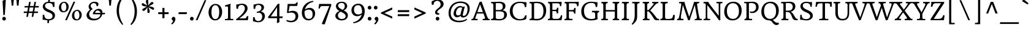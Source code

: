SplineFontDB: 3.0
FontName: HeadlandOne-Regular
FullName: Headland One
FamilyName: Headland One
Weight: Book
Copyright: Copyright (c) 2011-2012, Sorkin Type Co (www.sorkintype.com), with Reserved Font Name "Headland"
Version: 1.001
ItalicAngle: 0
UnderlinePosition: -28
UnderlineWidth: 142
Ascent: 1638
Descent: 410
sfntRevision: 0x00010041
LayerCount: 2
Layer: 0 1 "Back"  1
Layer: 1 1 "Fore"  0
XUID: [1021 723 548469661 15232365]
FSType: 0
OS2Version: 3
OS2_WeightWidthSlopeOnly: 0
OS2_UseTypoMetrics: 1
CreationTime: 1332797640
ModificationTime: 1333084136
PfmFamily: 17
TTFWeight: 400
TTFWidth: 5
LineGap: 0
VLineGap: 0
Panose: 2 2 6 2 6 3 0 6 7 4
OS2TypoAscent: 402
OS2TypoAOffset: 1
OS2TypoDescent: -110
OS2TypoDOffset: 1
OS2TypoLinegap: 0
OS2WinAscent: 0
OS2WinAOffset: 1
OS2WinDescent: 0
OS2WinDOffset: 1
HheadAscent: 0
HheadAOffset: 1
HheadDescent: 0
HheadDOffset: 1
OS2SubXSize: 1434
OS2SubYSize: 1331
OS2SubXOff: 0
OS2SubYOff: 287
OS2SupXSize: 1434
OS2SupYSize: 1331
OS2SupXOff: 0
OS2SupYOff: 977
OS2StrikeYSize: 102
OS2StrikeYPos: 512
OS2Vendor: 'STC '
OS2CodePages: 20000093.00000000
OS2UnicodeRanges: a00000af.4000204a.00000000.00000000
DEI: 91125
ShortTable: maxp 16
  1
  0
  423
  109
  7
  104
  4
  1
  0
  0
  0
  0
  0
  0
  2
  1
EndShort
LangName: 1033 "" "" "" "SorkinTypeCo.: HeadlandOne: 2011" "" "Version 1.001" "" "Headland is a trademark of Sorkin Type Co." "Sorkin Type Co." "Gary Lonergan" "Headland is a text typeface designed to be highly legible and comfortable when reading screens.+AMoA-Headland is useful from very small sizes to headlines. Headland's personality recalls the geniality+AMoA-of the UK private press movement types made at the turn of the 20th century. Headland's eccentric details contribute to the distinctive feeling of the type at smaller sizes but do not become obvious+AMoA-until the type becomes much larger." "www.sorkintype.com" "www.sorkintype.com" "This Font Software is licensed under the SIL Open Font License, Version 1.1. This license is available with a FAQ at: http://scripts.sil.org/OFL" "http://scripts.sil.org/OFL" "" "" "" "Headland One" 
GaspTable: 1 65535 2 0
Encoding: UnicodeBmp
UnicodeInterp: none
NameList: Adobe Glyph List
DisplaySize: -24
AntiAlias: 1
FitToEm: 1
WinInfo: 50 25 10
BeginChars: 65551 423

StartChar: .notdef
Encoding: 65536 -1 0
Width: 2351
Flags: W
LayerCount: 2
EndChar

StartChar: .null
Encoding: 65537 -1 1
Width: 0
GlyphClass: 2
Flags: W
LayerCount: 2
EndChar

StartChar: nonmarkingreturn
Encoding: 65538 -1 2
Width: 640
GlyphClass: 2
Flags: W
LayerCount: 2
EndChar

StartChar: uni0001
Encoding: 1 1 3
Width: 0
GlyphClass: 2
Flags: W
LayerCount: 2
EndChar

StartChar: uni0002
Encoding: 2 2 4
Width: 0
GlyphClass: 2
Flags: W
LayerCount: 2
EndChar

StartChar: uni0003
Encoding: 3 3 5
Width: 0
GlyphClass: 2
Flags: W
LayerCount: 2
EndChar

StartChar: uni0004
Encoding: 4 4 6
Width: 0
GlyphClass: 2
Flags: W
LayerCount: 2
EndChar

StartChar: uni0005
Encoding: 5 5 7
Width: 0
GlyphClass: 2
Flags: W
LayerCount: 2
EndChar

StartChar: uni0006
Encoding: 6 6 8
Width: 0
GlyphClass: 2
Flags: W
LayerCount: 2
EndChar

StartChar: uni0007
Encoding: 7 7 9
Width: 0
GlyphClass: 2
Flags: W
LayerCount: 2
EndChar

StartChar: uni0008
Encoding: 8 8 10
Width: 0
GlyphClass: 2
Flags: W
LayerCount: 2
EndChar

StartChar: uni0009
Encoding: 9 9 11
Width: 0
GlyphClass: 2
Flags: W
LayerCount: 2
EndChar

StartChar: uni0010
Encoding: 16 16 12
Width: 0
GlyphClass: 2
Flags: W
LayerCount: 2
EndChar

StartChar: uni0011
Encoding: 17 17 13
Width: 0
GlyphClass: 2
Flags: W
LayerCount: 2
EndChar

StartChar: uni0012
Encoding: 18 18 14
Width: 0
GlyphClass: 2
Flags: W
LayerCount: 2
EndChar

StartChar: uni0013
Encoding: 19 19 15
Width: 0
GlyphClass: 2
Flags: W
LayerCount: 2
EndChar

StartChar: uni0014
Encoding: 20 20 16
Width: 0
GlyphClass: 2
Flags: W
LayerCount: 2
EndChar

StartChar: uni0015
Encoding: 21 21 17
Width: 0
GlyphClass: 2
Flags: W
LayerCount: 2
EndChar

StartChar: uni0016
Encoding: 22 22 18
Width: 0
GlyphClass: 2
Flags: W
LayerCount: 2
EndChar

StartChar: uni0017
Encoding: 23 23 19
Width: 0
GlyphClass: 2
Flags: W
LayerCount: 2
EndChar

StartChar: uni0018
Encoding: 24 24 20
Width: 0
GlyphClass: 2
Flags: W
LayerCount: 2
EndChar

StartChar: uni0019
Encoding: 25 25 21
Width: 0
GlyphClass: 2
Flags: W
LayerCount: 2
EndChar

StartChar: space
Encoding: 32 32 22
Width: 758
GlyphClass: 2
Flags: W
LayerCount: 2
EndChar

StartChar: exclam
Encoding: 33 33 23
Width: 684
GlyphClass: 2
Flags: W
LayerCount: 2
Fore
SplineSet
213 1615 m 1,0,1
 243 1657 243 1657 403 1692 c 0,2,3
 440 1700 440 1700 458 1700 c 1,4,-1
 484 1652 l 1,5,-1
 402 455 l 1,6,7
 356 433 356 433 326 432 c 128,-1,8
 296 431 296 431 278 430 c 1,9,-1
 213 1615 l 1,0,1
188 128 m 0,10,11
 188 160 188 160 200 188.5 c 128,-1,12
 212 217 212 217 233 238 c 0,13,14
 278 283 278 283 341 283 c 256,15,16
 404 283 404 283 449 238 c 0,17,18
 495 192 495 192 495 127 c 0,19,20
 495 63 495 63 449 17 c 128,-1,21
 403 -29 403 -29 341 -29 c 256,22,23
 279 -29 279 -29 233 17 c 0,24,25
 188 62 188 62 188 128 c 0,10,11
EndSplineSet
EndChar

StartChar: quotedbl
Encoding: 34 34 24
Width: 1194
GlyphClass: 2
Flags: W
LayerCount: 2
Fore
SplineSet
688 1870 m 1,0,-1
 945 1870 l 1,1,-1
 881 1218 l 1,2,-1
 752 1218 l 1,3,-1
 688 1870 l 1,0,-1
249 1870 m 1,4,-1
 506 1870 l 1,5,-1
 442 1218 l 1,6,-1
 313 1218 l 1,7,-1
 249 1870 l 1,4,-1
EndSplineSet
EndChar

StartChar: numbersign
Encoding: 35 35 25
Width: 1537
GlyphClass: 2
Flags: W
LayerCount: 2
Fore
SplineSet
416 602 m 1,0,-1
 130 602 l 1,1,-1
 152 729 l 1,2,-1
 440 729 l 1,3,-1
 502 1062 l 1,4,-1
 199 1062 l 1,5,-1
 220 1188 l 1,6,-1
 525 1188 l 1,7,-1
 589 1530 l 1,8,-1
 722 1530 l 1,9,-1
 659 1188 l 1,10,-1
 971 1188 l 1,11,-1
 1034 1530 l 1,12,-1
 1168 1530 l 1,13,-1
 1105 1188 l 1,14,-1
 1406 1188 l 1,15,-1
 1386 1062 l 1,16,-1
 1081 1062 l 1,17,-1
 1020 729 l 1,18,-1
 1335 729 l 1,19,-1
 1316 603 l 1,20,-1
 996 602 l 1,21,-1
 937 282 l 1,22,-1
 803 282 l 1,23,-1
 862 602 l 1,24,-1
 551 602 l 1,25,-1
 492 282 l 1,26,-1
 357 282 l 1,27,-1
 416 602 l 1,0,-1
886 729 m 1,28,-1
 947 1062 l 1,29,-1
 636 1062 l 1,30,-1
 574 729 l 1,31,-1
 886 729 l 1,28,-1
EndSplineSet
EndChar

StartChar: dollar
Encoding: 36 36 26
Width: 1364
GlyphClass: 2
Flags: W
LayerCount: 2
Fore
SplineSet
911 1526.5 m 128,-1,1
 979 1517 979 1517 1048.5 1517 c 128,-1,2
 1118 1517 1118 1517 1171 1528 c 1,3,-1
 1171 1112 l 1,4,-1
 1039 1112 l 1,5,6
 1033 1370 1033 1370 849 1421 c 0,7,8
 788 1438 788 1438 698 1438 c 128,-1,9
 608 1438 608 1438 544.5 1416 c 128,-1,10
 481 1394 481 1394 446 1357 c 0,11,12
 382 1291 382 1291 387 1175 c 0,13,14
 394 1005 394 1005 736 872 c 1,15,16
 969 778 969 778 1076 688 c 0,17,18
 1210 575 1210 575 1214 423 c 1,19,20
 1217 116 1217 116 930 22 c 0,21,22
 839 -8 839 -8 725 -14 c 1,23,-1
 710 -236 l 1,24,-1
 571 -236 l 1,25,-1
 587 -11 l 1,26,27
 542 -7 542 -7 500 1 c 2,28,-1
 418 16 l 2,29,30
 313 36 313 36 266 36 c 128,-1,31
 219 36 219 36 180 30 c 1,32,33
 189 126 189 126 189 381 c 2,34,-1
 189 457 l 1,35,-1
 318 457 l 1,36,37
 327 343 327 343 347.5 289.5 c 128,-1,38
 368 236 368 236 393 201.5 c 128,-1,39
 418 167 418 167 456 142 c 0,40,41
 535 89 535 89 668 89 c 0,42,43
 1014 89 1014 89 1006 369 c 0,44,45
 1002 484 1002 484 880 565 c 0,46,47
 824 602 824 602 752 633 c 1,48,-1
 600 696 l 1,49,50
 321 807 321 807 230 982 c 0,51,52
 195 1048 195 1048 193.5 1131 c 128,-1,53
 192 1214 192 1214 223.5 1285 c 128,-1,54
 255 1356 255 1356 314 1410 c 0,55,56
 437 1523 437 1523 647 1541 c 1,57,-1
 653 1772 l 1,58,-1
 790 1772 l 1,59,-1
 783 1541 l 1,60,0
 843 1536 843 1536 911 1526.5 c 128,-1,1
EndSplineSet
EndChar

StartChar: percent
Encoding: 37 37 27
Width: 2216
GlyphClass: 2
Flags: W
LayerCount: 2
Fore
SplineSet
1380 1546 m 1,0,-1
 1525 1546 l 1,1,-1
 824 0 l 1,2,-1
 679 0 l 1,3,-1
 1380 1546 l 1,0,-1
528 662 m 0,4,5
 445 664 445 664 378.5 692 c 128,-1,6
 312 720 312 720 263 772 c 0,7,8
 156 887 156 887 160 1073 c 0,9,10
 164 1269 164 1269 292 1404 c 1,11,12
 423 1545 423 1545 612 1545 c 0,13,14
 759 1545 759 1545 869 1416 c 0,15,16
 974 1293 974 1293 974 1136 c 0,17,18
 974 912 974 912 839 781 c 0,19,20
 713 659 713 659 528 662 c 0,4,5
567 754 m 0,21,22
 663 754 663 754 722 848 c 0,23,24
 781 941 781 941 781 1093 c 0,25,26
 781 1243 781 1243 730 1348 c 0,27,28
 677 1457 677 1457 586 1457 c 0,29,30
 494 1457 494 1457 432 1380 c 0,31,32
 359 1290 359 1290 355 1123.5 c 128,-1,33
 351 957 351 957 412 853 c 0,34,35
 470 754 470 754 567 754 c 0,21,22
1251 394 m 0,36,37
 1253 491 1253 491 1288 576.5 c 128,-1,38
 1323 662 1323 662 1383 726 c 0,39,40
 1514 867 1514 867 1703 867 c 0,41,42
 1850 867 1850 867 1960 738 c 0,43,44
 2065 615 2065 615 2065 458 c 0,45,46
 2065 234 2065 234 1930 103 c 0,47,48
 1804 -19 1804 -19 1611 -15 c 1,49,50
 1454 -13 1454 -13 1354 94 c 0,51,52
 1247 209 1247 209 1251 394 c 0,36,37
1446 448 m 0,53,54
 1444 360 1444 360 1459 291.5 c 128,-1,55
 1474 223 1474 223 1502 175 c 0,56,57
 1560 76 1560 76 1658 76 c 0,58,59
 1754 76 1754 76 1813 170 c 0,60,61
 1871 262 1871 262 1871 415 c 0,62,63
 1871 565 1871 565 1820 670 c 0,64,65
 1767 779 1767 779 1676 779 c 256,66,67
 1585 779 1585 779 1522 702 c 1,68,69
 1450 612 1450 612 1446 448 c 0,53,54
EndSplineSet
EndChar

StartChar: ampersand
Encoding: 38 38 28
Width: 1881
GlyphClass: 2
Flags: W
LayerCount: 2
Fore
SplineSet
1802 626 m 1,0,1
 1807 588 1807 588 1807 567 c 0,2,3
 1807 524 1807 524 1781 500 c 1,4,5
 1732 492 1732 492 1578 490 c 1,6,7
 1526 275 1526 275 1340 134 c 0,8,9
 1142 -16 1142 -16 874 -16 c 0,10,11
 582 -16 582 -16 421 108 c 0,12,13
 265 229 265 229 265 437 c 0,14,15
 265 599 265 599 456 792 c 0,16,17
 488 825 488 825 514 848 c 2,18,-1
 553 883 l 1,19,20
 440 996 440 996 440 1134 c 0,21,22
 440 1296 440 1296 583 1420 c 0,23,24
 728 1545 728 1545 929 1545 c 0,25,26
 1155 1545 1155 1545 1234 1440 c 0,27,28
 1261 1404 1261 1404 1261 1368 c 128,-1,29
 1261 1332 1261 1332 1256.5 1307 c 128,-1,30
 1252 1282 1252 1282 1245 1258 c 0,31,32
 1229 1204 1229 1204 1218 1192 c 0,33,34
 1201 1174 1201 1174 1150.5 1174 c 128,-1,35
 1100 1174 1100 1174 1100 1188 c 0,36,37
 1100 1298 1100 1298 1034 1364 c 256,38,39
 968 1430 968 1430 865 1430 c 0,40,41
 784 1430 784 1430 702 1370 c 1,42,43
 613 1303 613 1303 613 1216 c 0,44,45
 613 1118 613 1118 690 1026 c 0,46,47
 711 1001 711 1001 728.5 989 c 128,-1,48
 746 977 746 977 754 966.5 c 128,-1,49
 762 956 762 956 764 946 c 0,50,51
 768 928 768 928 758 920 c 1,52,53
 590 811 590 811 516 650 c 0,54,55
 488 587 488 587 488 502.5 c 128,-1,56
 488 418 488 418 520.5 343.5 c 128,-1,57
 553 269 553 269 611 220 c 0,58,59
 726 121 726 121 921 121 c 0,60,61
 1135 121 1135 121 1276 226 c 0,62,63
 1413 329 1413 329 1427 489 c 1,64,-1
 819 498 l 2,65,66
 794 498 794 498 794 533 c 128,-1,67
 794 568 794 568 809.5 609 c 128,-1,68
 825 650 825 650 854.5 696 c 128,-1,69
 884 742 884 742 927 787.5 c 128,-1,70
 970 833 970 833 1024 870 c 0,71,72
 1146 951 1146 951 1285 951 c 0,73,74
 1490 951 1490 951 1566 781 c 0,75,76
 1594 717 1594 717 1594 621 c 2,77,-1
 1594 613 l 1,78,79
 1748 618 1748 618 1802 626 c 1,0,1
980 605 m 1,80,81
 989 611 989 611 1064 611 c 2,82,-1
 1428 611 l 1,83,84
 1416 681 1416 681 1374 725 c 0,85,86
 1290 813 1290 813 1189 813 c 0,87,88
 1077 813 1077 813 1017 709 c 0,89,90
 991 663 991 663 980 605 c 1,80,81
EndSplineSet
EndChar

StartChar: quotesingle
Encoding: 39 39 29
Width: 683
GlyphClass: 2
Flags: W
LayerCount: 2
Fore
SplineSet
213 1870 m 1,0,-1
 470 1870 l 1,1,-1
 406 1218 l 1,2,-1
 277 1218 l 1,3,-1
 213 1870 l 1,0,-1
EndSplineSet
EndChar

StartChar: parenleft
Encoding: 40 40 30
Width: 1085
GlyphClass: 2
Flags: W
LayerCount: 2
Fore
SplineSet
705 1940 m 1,0,1
 704 1941 704 1941 705 1941 c 1,2,-1
 705 1940 l 1,0,1
705 -392 m 1,3,4
 508 -202 508 -202 374 85 c 0,5,6
 220 413 220 413 220 786 c 0,7,8
 220 1169 220 1169 345 1464 c 0,9,10
 435 1677 435 1677 578 1828 c 0,11,12
 632 1885 632 1885 668 1911.5 c 128,-1,13
 704 1938 704 1938 705 1940 c 1,14,15
 706 1938 706 1938 716 1927 c 2,16,-1
 766 1870 l 1,17,18
 625 1718 625 1718 526 1457 c 1,19,20
 416 1162 416 1162 416 786 c 0,21,22
 416 379 416 379 591 -19 c 0,23,24
 668 -196 668 -196 766 -340 c 1,25,-1
 705 -392 l 1,3,4
EndSplineSet
EndChar

StartChar: parenright
Encoding: 41 41 31
Width: 1085
GlyphClass: 2
Flags: W
LayerCount: 2
Fore
Refer: 30 40 N -0.999939 0 0 -0.999939 1063 1553 2
EndChar

StartChar: asterisk
Encoding: 42 42 32
Width: 1364
GlyphClass: 2
Flags: W
LayerCount: 2
Fore
SplineSet
706 1090 m 1,0,1
 833 875 833 875 833 739 c 0,2,3
 833 646 833 646 786 616 c 0,4,5
 765 603 765 603 733 603 c 128,-1,6
 701 603 701 603 683 607 c 128,-1,7
 665 611 665 611 656 620 c 1,8,9
 639 634 639 634 639 676 c 2,10,-1
 642 1096 l 1,11,12
 510 849 510 849 357 786 c 0,13,14
 334 776 334 776 311 776 c 0,15,16
 261 776 261 776 234 822.5 c 128,-1,17
 207 869 207 869 207 888 c 0,18,19
 207 918 207 918 248 943 c 1,20,-1
 608 1150 l 1,21,22
 295 1144 295 1144 190 1257 c 0,23,24
 163 1286 163 1286 163 1314.5 c 128,-1,25
 163 1343 163 1343 180 1374 c 0,26,27
 212 1431 212 1431 244 1431 c 0,28,29
 261 1431 261 1431 288 1415 c 2,30,-1
 625 1219 l 1,31,32
 558 1356 558 1356 524 1502 c 0,33,34
 514 1542 514 1542 514 1563 c 0,35,36
 514 1700 514 1700 617 1700 c 0,37,38
 672 1700 672 1700 686 1688 c 0,39,40
 707 1670 707 1670 707 1627 c 0,41,42
 711 1311 711 1311 711 1284 c 2,43,-1
 711 1228 l 1,44,45
 801 1358 801 1358 906 1456 c 0,46,47
 980 1525 980 1525 1045 1525 c 0,48,49
 1094 1525 1094 1525 1121 1478.5 c 128,-1,50
 1148 1432 1148 1432 1148 1412.5 c 128,-1,51
 1148 1393 1148 1393 1137 1382 c 128,-1,52
 1126 1371 1126 1371 1080 1344 c 0,53,54
 786 1170 786 1170 761 1156 c 1,55,56
 921 1143 921 1143 1010.5 1116 c 128,-1,57
 1100 1089 1100 1089 1116 1080 c 128,-1,58
 1132 1071 1132 1071 1147 1061 c 128,-1,59
 1162 1051 1162 1051 1174 1038 c 0,60,61
 1202 1008 1202 1008 1202 979.5 c 128,-1,62
 1202 951 1202 951 1185 920 c 0,63,64
 1154 864 1154 864 1122 864 c 0,65,66
 1105 864 1105 864 1052 894 c 2,67,-1
 760 1058 l 2,68,69
 728 1076 728 1076 706 1090 c 1,0,1
EndSplineSet
EndChar

StartChar: plus
Encoding: 43 43 33
Width: 1193
GlyphClass: 2
Flags: W
LayerCount: 2
Fore
SplineSet
174 667 m 1,0,-1
 510 667 l 1,1,-1
 510 1030 l 1,2,-1
 682 1030 l 1,3,-1
 682 667 l 1,4,-1
 1039 667 l 1,5,-1
 1019 508 l 1,6,-1
 682 508 l 1,7,-1
 682 170 l 1,8,-1
 510 170 l 1,9,-1
 510 508 l 1,10,-1
 154 508 l 1,11,-1
 174 667 l 1,0,-1
EndSplineSet
EndChar

StartChar: comma
Encoding: 44 44 34
Width: 512
GlyphClass: 2
Flags: W
LayerCount: 2
Fore
SplineSet
114 70 m 0,0,1
 106 95 106 95 106 123.5 c 128,-1,2
 106 152 106 152 118.5 181 c 128,-1,3
 131 210 131 210 152 232 c 0,4,5
 201 283 201 283 265 283 c 0,6,7
 371 283 371 283 408 169 c 0,8,9
 420 134 420 134 420 88.5 c 128,-1,10
 420 43 420 43 403.5 -8 c 128,-1,11
 387 -59 387 -59 361 -107 c 128,-1,12
 335 -155 335 -155 303.5 -197.5 c 128,-1,13
 272 -240 272 -240 242 -272 c 0,14,15
 178 -340 178 -340 156 -340 c 0,16,17
 108 -340 108 -340 65 -293 c 1,18,19
 166 -192 166 -192 210 -99 c 0,20,21
 229 -59 229 -59 229 -23 c 1,22,23
 141 -14 141 -14 114 70 c 0,0,1
EndSplineSet
EndChar

StartChar: hyphen
Encoding: 45 45 35
Width: 1031
GlyphClass: 2
Flags: W
LayerCount: 2
Fore
SplineSet
182 667 m 1,0,-1
 869 667 l 1,1,-1
 849 508 l 1,2,-1
 162 508 l 1,3,-1
 182 667 l 1,0,-1
EndSplineSet
EndChar

StartChar: period
Encoding: 46 46 36
Width: 512
GlyphClass: 2
Flags: W
LayerCount: 2
Fore
SplineSet
102 128 m 0,0,1
 102 160 102 160 114 188.5 c 128,-1,2
 126 217 126 217 147 238 c 0,3,4
 192 283 192 283 255 283 c 256,5,6
 318 283 318 283 363 238 c 0,7,8
 409 192 409 192 409 127 c 0,9,10
 409 63 409 63 363 17 c 128,-1,11
 317 -29 317 -29 255 -29 c 256,12,13
 193 -29 193 -29 147 17 c 0,14,15
 102 62 102 62 102 128 c 0,0,1
EndSplineSet
EndChar

StartChar: slash
Encoding: 47 47 37
Width: 1023
GlyphClass: 2
Flags: W
LayerCount: 2
Fore
SplineSet
807 1670 m 1,0,-1
 952 1670 l 1,1,-1
 214 0 l 1,2,-1
 70 0 l 1,3,-1
 807 1670 l 1,0,-1
EndSplineSet
EndChar

StartChar: zero
Encoding: 48 48 38
Width: 1368
GlyphClass: 2
Flags: W
LayerCount: 2
Fore
SplineSet
153 392.5 m 128,-1,1
 115 514 115 514 115 629 c 128,-1,2
 115 744 115 744 133 832.5 c 128,-1,3
 151 921 151 921 186 1000 c 128,-1,4
 221 1079 221 1079 271 1145 c 128,-1,5
 321 1211 321 1211 386 1259 c 0,6,7
 523 1361 523 1361 673.5 1361 c 128,-1,8
 824 1361 824 1361 928 1308 c 128,-1,9
 1032 1255 1032 1255 1104 1164 c 0,10,11
 1252 977 1252 977 1252 691 c 0,12,13
 1252 407 1252 407 1092 200 c 0,14,15
 988 65 988 65 837 12 c 0,16,17
 761 -14 761 -14 652.5 -14 c 128,-1,18
 544 -14 544 -14 439.5 38 c 128,-1,19
 335 90 335 90 263 180.5 c 128,-1,0
 191 271 191 271 153 392.5 c 128,-1,1
540 134 m 0,20,21
 601 92 601 92 683.5 92 c 128,-1,22
 766 92 766 92 827 134.5 c 128,-1,23
 888 177 888 177 928 254 c 0,24,25
 1008 407 1008 407 1008 681 c 0,26,27
 1008 1096 1008 1096 827 1215 c 0,28,29
 766 1255 766 1255 683.5 1255 c 128,-1,30
 601 1255 601 1255 540 1215 c 128,-1,31
 479 1175 479 1175 438 1100 c 0,32,33
 359 953 359 953 359 681 c 0,34,35
 359 261 359 261 540 134 c 0,20,21
EndSplineSet
EndChar

StartChar: one
Encoding: 49 49 39
Width: 855
GlyphClass: 2
Flags: W
LayerCount: 2
Fore
SplineSet
560 994 m 1,0,-1
 559 746 l 1,1,-1
 559 233 l 2,2,3
 559 157 559 157 572 137 c 0,4,5
 595 102 595 102 663 102 c 0,6,7
 667 102 667 102 684 104 c 2,8,-1
 724 107 l 1,9,10
 776 112 776 112 803 118 c 1,11,-1
 790 0 l 1,12,-1
 96 0 l 1,13,-1
 110 102 l 1,14,-1
 184 102 l 2,15,16
 243 102 243 102 278 110 c 128,-1,17
 313 118 313 118 332 146 c 0,18,19
 361 191 361 191 361 344 c 2,20,-1
 361 614 l 1,21,-1
 360 966 l 1,22,-1
 360 1026 l 2,23,24
 360 1156 360 1156 278 1156 c 0,25,26
 228 1156 228 1156 188 1138 c 2,27,-1
 137 1116 l 1,28,-1
 102 1241 l 1,29,-1
 586 1380 l 1,30,31
 560 1296 560 1296 560 1105 c 2,32,-1
 560 994 l 1,0,-1
EndSplineSet
EndChar

StartChar: two
Encoding: 50 50 40
Width: 1364
GlyphClass: 2
Flags: W
LayerCount: 2
Fore
SplineSet
198 951 m 1,0,1
 179 1132 179 1132 179 1255 c 2,2,-1
 179 1317 l 1,3,4
 271 1313 271 1313 370.5 1336 c 128,-1,5
 470 1359 470 1359 528.5 1370 c 128,-1,6
 587 1381 587 1381 674.5 1381 c 128,-1,7
 762 1381 762 1381 848.5 1354.5 c 128,-1,8
 935 1328 935 1328 996 1278 c 1,9,10
 1122 1172 1122 1172 1122 988 c 0,11,12
 1122 750 1122 750 805 449 c 0,13,14
 744 391 744 391 682 341 c 2,15,-1
 569 252 l 1,16,17
 517 213 517 213 479 187 c 2,18,-1
 425 150 l 1,19,-1
 868 150 l 2,20,21
 988 150 988 150 1039 266 c 0,22,23
 1054 301 1054 301 1061 340 c 1,24,-1
 1185 340 l 1,25,26
 1185 251 1185 251 1168 142 c 128,-1,27
 1151 33 1151 33 1143 0 c 1,28,-1
 194 0 l 1,29,30
 171 7 171 7 158 54 c 0,31,32
 154 66 154 66 154 77 c 1,33,-1
 245 145 l 1,34,35
 482 332 482 332 572 423.5 c 128,-1,36
 662 515 662 515 715 580.5 c 128,-1,37
 768 646 768 646 808 713 c 0,38,39
 895 859 895 859 895 983 c 0,40,41
 895 1113 895 1113 818 1196 c 0,42,43
 744 1275 744 1275 635 1275 c 0,44,45
 324 1275 324 1275 328 951 c 1,46,-1
 198 951 l 1,0,1
EndSplineSet
EndChar

StartChar: three
Encoding: 51 51 41
Width: 1365
GlyphClass: 2
Flags: W
LayerCount: 2
Fore
SplineSet
249 947 m 1,0,1
 239 1097 239 1097 239 1168 c 0,2,3
 239 1268 239 1268 243 1312 c 1,4,5
 287 1307 287 1307 387 1332 c 0,6,7
 586 1380 586 1380 667.5 1380 c 128,-1,8
 749 1380 749 1380 828 1364.5 c 128,-1,9
 907 1349 907 1349 970 1313 c 0,10,11
 1114 1232 1114 1232 1114 1066 c 0,12,13
 1114 921 1114 921 948 794 c 1,14,15
 900 756 900 756 846 727 c 1,16,17
 984 707 984 707 1080 615 c 0,18,19
 1187 511 1187 511 1187 348 c 0,20,21
 1187 161 1187 161 1054 7 c 0,22,23
 901 -170 901 -170 641 -170 c 0,24,25
 531 -170 531 -170 439.5 -146 c 128,-1,26
 348 -122 348 -122 301.5 -111 c 128,-1,27
 255 -100 255 -100 203 -100 c 1,28,29
 192 -1 192 -1 192 75 c 128,-1,30
 192 151 192 151 205 253 c 1,31,-1
 338 253 l 1,32,33
 338 90 338 90 425 6 c 0,34,35
 504 -70 504 -70 648 -70 c 0,36,37
 785 -70 785 -70 873 36 c 0,38,39
 962 143 962 143 962 311 c 0,40,41
 962 445 962 445 884 533 c 1,42,43
 800 626 800 626 667 626 c 0,44,45
 589 626 589 626 535 600 c 1,46,47
 511 672 511 672 511 689.5 c 128,-1,48
 511 707 511 707 512 712 c 128,-1,49
 513 717 513 717 550 716 c 128,-1,50
 587 715 587 715 655.5 737 c 128,-1,51
 724 759 724 759 778 800 c 0,52,53
 896 889 896 889 896 1020 c 0,54,55
 896 1198 896 1198 746 1255 c 0,56,57
 697 1274 697 1274 631 1274 c 0,58,59
 506 1274 506 1274 444 1196.5 c 128,-1,60
 382 1119 382 1119 382 951 c 1,61,-1
 249 947 l 1,0,1
EndSplineSet
EndChar

StartChar: four
Encoding: 52 52 42
Width: 1365
GlyphClass: 2
Flags: W
LayerCount: 2
Fore
SplineSet
1017 175 m 1,0,-1
 1017 -3 l 2,1,2
 1017 -53 1017 -53 1020 -164 c 1,3,-1
 950 -193 l 2,4,5
 880 -222 880 -222 832 -236 c 1,6,-1
 802 -200 l 1,7,8
 822 -20 822 -20 822 170 c 1,9,-1
 101 170 l 1,10,-1
 61 260 l 1,11,-1
 438 754 l 1,12,-1
 592 959 l 1,13,14
 798 1244 798 1244 875 1360 c 1,15,-1
 907 1364 l 1,16,17
 986 1375 986 1375 1017 1388 c 1,18,-1
 1017 319 l 1,19,-1
 1298 319 l 1,20,-1
 1265 174 l 1,21,-1
 1017 175 l 1,0,-1
822 319 m 1,22,-1
 822 1085 l 1,23,-1
 692 887 l 1,24,-1
 302 319 l 1,25,-1
 822 319 l 1,22,-1
EndSplineSet
EndChar

StartChar: five
Encoding: 53 53 43
Width: 1365
GlyphClass: 2
Flags: W
LayerCount: 2
Fore
SplineSet
405 714 m 1,0,1
 603 786 603 786 722.5 786 c 128,-1,2
 842 786 842 786 927.5 761 c 128,-1,3
 1013 736 1013 736 1076 684 c 1,4,5
 1209 571 1209 571 1209 350 c 0,6,7
 1209 109 1209 109 1028 -37 c 0,8,9
 864 -170 864 -170 628 -170 c 0,10,11
 364 -170 364 -170 223 -72 c 1,12,-1
 242 36 l 1,13,14
 313 -17 313 -17 487 -41 c 0,15,16
 544 -49 544 -49 624.5 -49 c 128,-1,17
 705 -49 705 -49 777 -18.5 c 128,-1,18
 849 12 849 12 894 64 c 0,19,20
 983 165 983 165 983 328 c 0,21,22
 983 475 983 475 878 559 c 0,23,24
 780 638 780 638 630 638 c 128,-1,25
 480 638 480 638 355 595 c 1,26,-1
 266 626 l 1,27,-1
 324 1360 l 1,28,-1
 871 1360 l 2,29,30
 943 1360 943 1360 973 1377 c 0,31,32
 1029 1409 1029 1409 1060 1490 c 1,33,-1
 1163 1490 l 1,34,35
 1163 1370 1163 1370 1141 1291.5 c 128,-1,36
 1119 1213 1119 1213 1105 1190 c 1,37,-1
 486 1190 l 1,38,-1
 405 714 l 1,0,1
EndSplineSet
EndChar

StartChar: six
Encoding: 54 54 44
Width: 1365
GlyphClass: 2
Flags: W
LayerCount: 2
Fore
SplineSet
142.5 449.5 m 128,-1,1
 127 523 127 523 126.5 633.5 c 128,-1,2
 126 744 126 744 155 866.5 c 128,-1,3
 184 989 184 989 234.5 1088 c 128,-1,4
 285 1187 285 1187 352.5 1264.5 c 128,-1,5
 420 1342 420 1342 496 1400 c 128,-1,6
 572 1458 572 1458 652.5 1498.5 c 128,-1,7
 733 1539 733 1539 810 1564 c 1,8,9
 954 1613 954 1613 1073 1615 c 1,10,-1
 1073 1614 l 1,11,-1
 1097 1530 l 1,12,13
 848 1500 848 1500 649 1324 c 0,14,15
 447 1146 447 1146 380 888 c 1,16,17
 502 987 502 987 666 1020 c 0,18,19
 721 1031 721 1031 804 1031 c 128,-1,20
 887 1031 887 1031 972.5 996.5 c 128,-1,21
 1058 962 1058 962 1117 899 c 0,22,23
 1237 771 1237 771 1237 555 c 0,24,25
 1237 328 1237 328 1080 158 c 0,26,27
 980 50 980 50 834 6 c 0,28,29
 762 -15 762 -15 675 -15 c 128,-1,30
 588 -15 588 -15 510 10 c 128,-1,31
 432 35 432 35 370.5 79 c 128,-1,32
 309 123 309 123 263.5 182 c 128,-1,33
 218 241 218 241 188 308.5 c 128,-1,0
 158 376 158 376 142.5 449.5 c 128,-1,1
551.5 141 m 128,-1,35
 614 108 614 108 704.5 108 c 128,-1,36
 795 108 795 108 860.5 139 c 128,-1,37
 926 170 926 170 962 226 c 0,38,39
 1023 320 1023 320 1023 523 c 0,40,41
 1023 779 1023 779 832 858 c 0,42,43
 768 885 768 885 709.5 885 c 128,-1,44
 651 885 651 885 609 876.5 c 128,-1,45
 567 868 567 868 522 852 c 0,46,47
 420 814 420 814 355 755 c 1,48,49
 350 717 350 717 350 617.5 c 128,-1,50
 350 518 350 518 375 414 c 128,-1,51
 400 310 400 310 444.5 242 c 128,-1,34
 489 174 489 174 551.5 141 c 128,-1,35
EndSplineSet
EndChar

StartChar: seven
Encoding: 55 55 45
Width: 1365
GlyphClass: 2
Flags: W
LayerCount: 2
Fore
SplineSet
788 1185 m 2,0,-1
 508 1183 l 1,1,-1
 450 1183 l 2,2,3
 353 1183 353 1183 306 1130 c 1,4,5
 268 1089 268 1089 233 976 c 1,6,-1
 138 976 l 1,7,8
 154 1145 154 1145 167 1226 c 2,9,-1
 187 1360 l 1,10,-1
 1164 1360 l 1,11,-1
 1217 1299 l 1,12,-1
 659 -339 l 1,13,-1
 463 -339 l 1,14,-1
 417 -277 l 1,15,-1
 1041 1188 l 1,16,17
 906 1186 906 1186 788 1185 c 2,0,-1
EndSplineSet
EndChar

StartChar: eight
Encoding: 56 56 46
Width: 1365
GlyphClass: 2
Flags: W
LayerCount: 2
Fore
SplineSet
159 366 m 0,0,1
 159 439 159 439 192 505.5 c 128,-1,2
 225 572 225 572 276 624 c 0,3,4
 375 725 375 725 508 764 c 1,5,6
 367 844 367 844 298 927 c 0,7,8
 210 1034 210 1034 210 1172 c 0,9,10
 210 1350 210 1350 358 1452 c 0,11,12
 493 1545 493 1545 698 1545 c 0,13,14
 889 1545 889 1545 1017 1446 c 1,15,16
 1148 1343 1148 1343 1148 1184 c 0,17,18
 1148 1056 1148 1056 1053 950 c 0,19,20
 969 857 969 857 853 824 c 1,21,22
 1024 732 1024 732 1086.5 669 c 128,-1,23
 1149 606 1149 606 1178.5 545.5 c 128,-1,24
 1208 485 1208 485 1208 397 c 128,-1,25
 1208 309 1208 309 1170.5 230 c 128,-1,26
 1133 151 1133 151 1064 96 c 1,27,28
 920 -16 920 -16 669 -16 c 0,29,30
 492 -16 492 -16 342 72 c 0,31,32
 159 178 159 178 159 366 c 0,0,1
766 869 m 1,33,34
 893 934 893 934 934 1076 c 0,35,36
 946 1118 946 1118 946 1172 c 128,-1,37
 946 1226 946 1226 928.5 1279.5 c 128,-1,38
 911 1333 911 1333 878 1370 c 0,39,40
 810 1445 810 1445 693 1445 c 0,41,42
 491 1445 491 1445 420 1323 c 0,43,44
 395 1279 395 1279 395 1217 c 128,-1,45
 395 1155 395 1155 426 1107.5 c 128,-1,46
 457 1060 457 1060 509 1019 c 128,-1,47
 561 978 561 978 628 942 c 2,48,-1
 766 869 l 1,33,34
393 490 m 0,49,50
 378 442 378 442 378 386 c 128,-1,51
 378 330 378 330 402.5 276.5 c 128,-1,52
 427 223 427 223 469 184 c 0,53,54
 558 101 558 101 688 101 c 0,55,56
 916 101 916 101 990 229 c 0,57,58
 1018 276 1018 276 1018 344 c 128,-1,59
 1018 412 1018 412 983 463 c 128,-1,60
 948 514 948 514 890.5 556 c 128,-1,61
 833 598 833 598 760 634 c 1,62,-1
 611 710 l 1,63,64
 444 654 444 654 393 490 c 0,49,50
EndSplineSet
EndChar

StartChar: nine
Encoding: 57 57 47
Width: 1365
GlyphClass: 2
Flags: W
LayerCount: 2
Fore
SplineSet
262 -165 m 1,0,1
 514 -135 514 -135 712 40 c 1,2,3
 915 218 915 218 980 476 c 1,4,5
 862 377 862 377 702 345 c 0,6,7
 647 334 647 334 564.5 334 c 128,-1,8
 482 334 482 334 395 373.5 c 128,-1,9
 308 413 308 413 247 482 c 0,10,11
 122 622 122 622 122 840 c 0,12,13
 122 1065 122 1065 286 1222 c 0,14,15
 452 1380 452 1380 697 1380 c 0,16,17
 1042 1380 1042 1380 1176 1056 c 0,18,19
 1230 927 1230 927 1231.5 774 c 128,-1,20
 1233 621 1233 621 1204 498.5 c 128,-1,21
 1175 376 1175 376 1124.5 277 c 128,-1,22
 1074 178 1074 178 1006.5 100.5 c 128,-1,23
 939 23 939 23 863 -35 c 128,-1,24
 787 -93 787 -93 706.5 -133.5 c 128,-1,25
 626 -174 626 -174 550 -200 c 0,26,27
 405 -248 405 -248 286 -250 c 1,28,-1
 286 -249 l 1,29,-1
 262 -165 l 1,0,1
691 1257 m 0,30,31
 336 1257 336 1257 336 872 c 0,32,33
 336 704 336 704 425 596 c 0,34,35
 520 480 520 480 687 480 c 0,36,37
 801 480 801 480 927 546 c 0,38,39
 969 568 969 568 1003 598 c 1,40,41
 1008 658 1008 658 1008 747.5 c 128,-1,42
 1008 837 1008 837 985 942.5 c 128,-1,43
 962 1048 962 1048 920 1118 c 0,44,45
 838 1257 838 1257 691 1257 c 0,30,31
EndSplineSet
EndChar

StartChar: colon
Encoding: 58 58 48
Width: 512
GlyphClass: 2
Flags: W
LayerCount: 2
Fore
Refer: 36 46 N 1 0 0 1 0 0 3
Refer: 36 46 N 1 0 0 1 -2 905 2
EndChar

StartChar: semicolon
Encoding: 59 59 49
Width: 512
GlyphClass: 2
Flags: W
LayerCount: 2
Fore
Refer: 34 44 N 1 0 0 1 61 0 3
Refer: 36 46 N 1 0 0 1 -2 905 2
EndChar

StartChar: less
Encoding: 60 60 50
Width: 1364
GlyphClass: 2
Flags: W
LayerCount: 2
Fore
SplineSet
179 644 m 1,0,-1
 1127 1067 l 1,1,-1
 1127 895 l 1,2,-1
 470 597 l 1,3,-1
 1127 304 l 1,4,-1
 1127 132 l 1,5,-1
 179 561 l 1,6,-1
 179 644 l 1,0,-1
EndSplineSet
EndChar

StartChar: equal
Encoding: 61 61 51
Width: 1364
GlyphClass: 2
Flags: W
LayerCount: 2
Fore
SplineSet
215 840 m 1,0,-1
 1172 840 l 1,1,-1
 1152 681 l 1,2,-1
 195 681 l 1,3,-1
 215 840 l 1,0,-1
211 499 m 1,4,-1
 1168 499 l 1,5,-1
 1148 340 l 1,6,-1
 191 340 l 1,7,-1
 211 499 l 1,4,-1
EndSplineSet
EndChar

StartChar: greater
Encoding: 62 62 52
Width: 1364
GlyphClass: 2
Flags: W
LayerCount: 2
Fore
Refer: 50 60 N -0.999939 0 0 1 1337 0 2
EndChar

StartChar: question
Encoding: 63 63 53
Width: 1537
GlyphClass: 2
Flags: W
LayerCount: 2
Fore
SplineSet
900 469 m 1,0,1
 868 460 868 460 793 460 c 128,-1,2
 718 460 718 460 680.5 473 c 128,-1,3
 643 486 643 486 615 510 c 0,4,5
 555 563 555 563 555 644 c 128,-1,6
 555 725 555 725 589.5 781.5 c 128,-1,7
 624 838 624 838 675.5 887 c 128,-1,8
 727 936 727 936 787.5 980.5 c 128,-1,9
 848 1025 848 1025 900 1074 c 0,10,11
 1020 1189 1020 1189 1020 1310 c 0,12,13
 1020 1450 1020 1450 936 1537 c 0,14,15
 858 1619 858 1619 742 1619 c 0,16,17
 512 1619 512 1619 450 1420 c 0,18,19
 431 1357 431 1357 431 1283 c 1,20,21
 356 1283 356 1283 284 1296 c 1,22,23
 269 1365 269 1365 269 1433 c 0,24,25
 269 1524 269 1524 274 1589 c 1,26,27
 334 1605 334 1605 385.5 1628.5 c 128,-1,28
 437 1652 437 1652 493 1674 c 0,29,30
 625 1726 625 1726 773 1726 c 0,31,32
 953 1726 953 1726 1086 1654 c 1,33,34
 1267 1558 1267 1558 1267 1340 c 0,35,36
 1267 1146 1267 1146 1002 966 c 0,37,38
 834 852 834 852 786 795.5 c 128,-1,39
 738 739 738 739 738 695 c 128,-1,40
 738 651 738 651 749 631.5 c 128,-1,41
 760 612 760 612 777 602 c 0,42,43
 802 587 802 587 844 587 c 128,-1,44
 886 587 886 587 899 592 c 1,45,-1
 900 469 l 1,0,1
607 128 m 0,46,47
 607 160 607 160 619 188.5 c 128,-1,48
 631 217 631 217 652 238 c 0,49,50
 697 283 697 283 760 283 c 256,51,52
 823 283 823 283 868 238 c 0,53,54
 914 192 914 192 914 127 c 0,55,56
 914 63 914 63 868 17 c 128,-1,57
 822 -29 822 -29 760 -29 c 256,58,59
 698 -29 698 -29 652 17 c 0,60,61
 607 62 607 62 607 128 c 0,46,47
EndSplineSet
EndChar

StartChar: at
Encoding: 64 64 54
Width: 2048
GlyphClass: 2
Flags: W
LayerCount: 2
Fore
SplineSet
1635 116 m 1,0,1
 1688 91 1688 91 1688 52 c 0,2,3
 1688 36 1688 36 1674 26 c 0,4,5
 1422 -171 1422 -171 1033 -171 c 0,6,7
 642 -171 642 -171 409 0 c 0,8,9
 138 199 138 199 146 624 c 0,10,11
 150 883 150 883 276 1100 c 0,12,13
 468 1431 468 1431 858 1532 c 0,14,15
 988 1565 988 1565 1157.5 1565 c 128,-1,16
 1327 1565 1327 1565 1472 1520 c 128,-1,17
 1617 1475 1617 1475 1714 1397 c 0,18,19
 1911 1240 1911 1240 1911 990 c 0,20,21
 1911 692 1911 692 1767 470 c 0,22,23
 1667 316 1667 316 1510 256 c 0,24,25
 1429 225 1429 225 1332 226 c 0,26,27
 1237 226 1237 226 1177 301 c 0,28,29
 1157 326 1157 326 1147 360 c 1,30,31
 992 245 992 245 831 245 c 0,32,33
 733 245 733 245 652 328 c 0,34,35
 555 427 555 427 566 582 c 1,36,37
 580 845 580 845 758 1024 c 0,38,39
 861 1128 861 1128 992 1168 c 0,40,41
 1055 1187 1055 1187 1103 1187 c 128,-1,42
 1151 1187 1151 1187 1184.5 1179 c 128,-1,43
 1218 1171 1218 1171 1246 1160 c 0,44,45
 1298 1139 1298 1139 1319 1121 c 1,46,47
 1319 1121 1319 1121 1366 1126 c 0,48,49
 1495 1142 1495 1142 1500 1149 c 0,50,51
 1501 1151 1501 1151 1494 1121 c 2,52,53
 1494 1121 1494 1121 1358 583 c 1,54,55
 1336 483 1336 483 1336 447.5 c 128,-1,56
 1336 412 1336 412 1340 398.5 c 128,-1,57
 1344 385 1344 385 1352 378 c 0,58,59
 1368 364 1368 364 1415 364 c 128,-1,60
 1462 364 1462 364 1511 390.5 c 128,-1,61
 1560 417 1560 417 1596.5 462.5 c 128,-1,62
 1633 508 1633 508 1659 567.5 c 128,-1,63
 1685 627 1685 627 1702 694 c 0,64,65
 1733 820 1733 820 1733 946 c 128,-1,66
 1733 1072 1733 1072 1695 1160.5 c 128,-1,67
 1657 1249 1657 1249 1581 1312 c 0,68,69
 1422 1442 1422 1442 1126 1442 c 0,70,71
 765 1442 765 1442 544 1210 c 0,72,73
 332 986 332 986 324 625 c 1,74,75
 318 302 318 302 522 125 c 0,76,77
 714 -42 714 -42 1033 -42 c 0,78,79
 1348 -42 1348 -42 1546 56 c 0,80,81
 1596 81 1596 81 1635 116 c 1,0,1
1281 1043 m 1,82,83
 1222 1068 1222 1068 1135 1068 c 0,84,85
 1114 1068 1114 1068 1082.5 1065.5 c 128,-1,86
 1051 1063 1051 1063 997.5 1035 c 128,-1,87
 944 1007 944 1007 894 950 c 0,88,89
 776 815 776 815 767 600 c 0,90,91
 763 512 763 512 812 456 c 1,92,93
 860 403 860 403 932 403 c 0,94,95
 1057 403 1057 403 1144 474 c 1,96,97
 1150 527 1150 527 1161 581 c 1,98,-1
 1281 1043 l 1,82,83
EndSplineSet
EndChar

StartChar: A
Encoding: 65 65 55
Width: 1533
GlyphClass: 2
Flags: W
LayerCount: 2
Fore
SplineSet
15 105 m 1,0,1
 91 105 91 105 116 125 c 0,2,3
 156 156 156 156 186 230 c 1,4,-1
 688 1530 l 1,5,6
 736 1530 736 1530 787.5 1544.5 c 128,-1,7
 839 1559 839 1559 850 1567 c 1,8,-1
 1310 333 l 1,9,10
 1367 177 1367 177 1430 123 c 0,11,12
 1449 106 1449 106 1466 106 c 2,13,-1
 1506 106 l 2,14,15
 1528 106 1528 106 1545 117 c 1,16,-1
 1525 0 l 1,17,-1
 942 0 l 1,18,-1
 957 106 l 1,19,20
 1129 103 1129 103 1142 172 c 0,21,22
 1146 192 1146 192 1141 218 c 1,23,-1
 1013 558 l 1,24,-1
 464 558 l 1,25,-1
 335 190 l 2,26,27
 317 141 317 141 360 114 c 0,28,29
 374 106 374 106 405.5 106 c 128,-1,30
 437 106 437 106 458 107 c 0,31,32
 512 110 512 110 530 117 c 1,33,-1
 515 0 l 1,34,-1
 2 0 l 1,35,-1
 15 105 l 1,0,1
968 678 m 1,36,-1
 729 1312 l 1,37,-1
 506 678 l 1,38,-1
 968 678 l 1,36,-1
EndSplineSet
EndChar

StartChar: B
Encoding: 66 66 56
Width: 1536
GlyphClass: 2
Flags: W
LayerCount: 2
Fore
SplineSet
786 -16 m 1,0,-1
 409 -1 l 1,1,-1
 109 -1 l 1,2,-1
 117 106 l 1,3,4
 210 106 210 106 242 131 c 0,5,6
 301 177 301 177 301 281 c 2,7,-1
 301 1223 l 2,8,9
 301 1385 301 1385 234 1410 c 0,10,11
 214 1418 214 1418 174.5 1418 c 128,-1,12
 135 1418 135 1418 111 1410 c 1,13,-1
 120 1530 l 1,14,-1
 409 1530 l 1,15,16
 455 1531 455 1531 498 1534 c 1,17,18
 498 1534 498 1534 588 1538 c 1,19,20
 709 1545 709 1545 817 1545 c 128,-1,21
 925 1545 925 1545 1021.5 1520 c 128,-1,22
 1118 1495 1118 1495 1182 1448 c 0,23,24
 1312 1354 1312 1354 1312 1185 c 0,25,26
 1312 1050 1312 1050 1234 950 c 1,27,28
 1166 865 1166 865 1060 825 c 1,29,30
 1246 810 1246 810 1346 702 c 0,31,32
 1436 606 1436 606 1436 462 c 0,33,34
 1436 253 1436 253 1268 122 c 0,35,36
 1091 -16 1091 -16 786 -16 c 1,0,-1
1087 1165 m 0,37,38
 1087 1433 1087 1433 731 1433 c 0,39,40
 612 1433 612 1433 568 1424 c 2,41,-1
 504 1411 l 1,42,-1
 504 853 l 1,43,-1
 803 853 l 2,44,45
 1025 853 1025 853 1072 1028 c 0,46,47
 1087 1087 1087 1087 1087 1165 c 0,37,38
506 235 m 2,48,49
 506 149 506 149 570 122 c 0,50,51
 631 96 631 96 781.5 96 c 128,-1,52
 932 96 932 96 1008 122 c 128,-1,53
 1084 148 1084 148 1128 194 c 0,54,55
 1206 276 1206 276 1206 445 c 0,56,57
 1206 615 1206 615 1114 678 c 0,58,59
 1020 742 1020 742 764 742 c 2,60,-1
 504 741 l 1,61,-1
 506 235 l 2,48,49
EndSplineSet
EndChar

StartChar: C
Encoding: 67 67 57
Width: 1709
GlyphClass: 2
Flags: W
LayerCount: 2
Fore
SplineSet
1536 406 m 1,0,1
 1538 386 1538 386 1538 356.5 c 128,-1,2
 1538 327 1538 327 1534.5 287 c 128,-1,3
 1531 247 1531 247 1526 210 c 0,4,5
 1513 126 1513 126 1500 90 c 1,6,7
 1296 -15 1296 -15 949 -15 c 0,8,9
 631 -15 631 -15 407 154 c 0,10,11
 243 277 243 277 177 499 c 0,12,13
 143 613 143 613 143 776.5 c 128,-1,14
 143 940 143 940 205.5 1085.5 c 128,-1,15
 268 1231 268 1231 380 1333 c 0,16,17
 614 1545 614 1545 987 1545 c 0,18,19
 1070 1545 1070 1545 1193 1530 c 0,20,21
 1424 1502 1424 1502 1468 1502 c 2,22,-1
 1520 1502 l 2,23,24
 1528 1502 1528 1502 1536 1503 c 1,25,26
 1538 1479 1538 1479 1538 1392 c 128,-1,27
 1538 1305 1538 1305 1506 1095 c 1,28,-1
 1392 1095 l 1,29,30
 1374 1239 1374 1239 1342 1303 c 1,31,32
 1262 1438 1262 1438 972 1438 c 0,33,34
 689 1438 689 1438 529 1254 c 0,35,36
 377 1078 377 1078 377 787 c 0,37,38
 377 454 377 454 568 262 c 1,39,40
 741 90 741 90 993 90 c 0,41,42
 1177 90 1177 90 1271 158 c 0,43,44
 1368 228 1368 228 1425 406 c 1,45,-1
 1536 406 l 1,0,1
EndSplineSet
EndChar

StartChar: D
Encoding: 68 68 58
Width: 1539
GlyphClass: 2
Flags: W
LayerCount: 2
Fore
SplineSet
708 -15 m 1,0,-1
 373 -1 l 1,1,-1
 98 0 l 1,2,-1
 105 106 l 1,3,4
 196 106 196 106 226 132 c 0,5,6
 279 179 279 179 279 285 c 2,7,-1
 279 1230 l 2,8,9
 279 1336 279 1336 257 1368.5 c 128,-1,10
 235 1401 235 1401 213 1410 c 128,-1,11
 191 1419 191 1419 159.5 1419 c 128,-1,12
 128 1419 128 1419 97 1410 c 1,13,-1
 107 1530 l 1,14,-1
 353 1530 l 2,15,16
 402 1530 402 1530 444 1532.5 c 128,-1,17
 486 1535 486 1535 528 1538 c 1,18,19
 528 1538 528 1538 616 1542 c 0,20,21
 662 1545 662 1545 719 1545 c 0,22,23
 1101 1545 1101 1545 1295.5 1360.5 c 128,-1,24
 1490 1176 1490 1176 1490 809 c 0,25,26
 1490 438 1490 438 1276 211 c 0,27,28
 1063 -15 1063 -15 708 -15 c 1,0,-1
904 1402 m 0,29,30
 792 1433 792 1433 681 1433 c 128,-1,31
 570 1433 570 1433 482 1412 c 1,32,-1
 482 207 l 2,33,34
 482 155 482 155 490 143 c 128,-1,35
 498 131 498 131 513 125 c 128,-1,36
 528 119 528 119 558 116 c 0,37,38
 607 111 607 111 732.5 111 c 128,-1,39
 858 111 858 111 953.5 148 c 128,-1,40
 1049 185 1049 185 1118 264 c 0,41,42
 1264 431 1264 431 1264 763 c 0,43,44
 1264 1302 1264 1302 904 1402 c 0,29,30
EndSplineSet
EndChar

StartChar: E
Encoding: 69 69 59
Width: 1368
GlyphClass: 2
Flags: W
LayerCount: 2
Fore
SplineSet
889 1530 m 2,0,1
 1139 1530 1139 1530 1244 1545 c 1,2,3
 1244 1321 1244 1321 1199 1171 c 1,4,-1
 1111 1171 l 1,5,6
 1101 1333 1101 1333 1047 1377 c 0,7,8
 1017 1401 1017 1401 969 1407 c 128,-1,9
 921 1413 921 1413 849 1413 c 2,10,-1
 473 1413 l 1,11,-1
 473 872 l 1,12,-1
 688 872 l 2,13,14
 792 872 792 872 826 915 c 0,15,16
 842 936 842 936 847.5 968 c 128,-1,17
 853 1000 853 1000 858 1042 c 1,18,-1
 967 1043 l 1,19,-1
 967 995 l 2,20,21
 967 853 967 853 959 734 c 2,22,-1
 948 569 l 1,23,-1
 838 569 l 1,24,25
 831 682 831 682 811 711.5 c 128,-1,26
 791 741 791 741 761.5 752 c 128,-1,27
 732 763 732 763 682 763 c 2,28,-1
 473 763 l 1,29,-1
 473 278 l 2,30,31
 473 177 473 177 511 146 c 128,-1,32
 549 115 549 115 673 111 c 1,33,-1
 864 111 l 2,34,35
 1070 111 1070 111 1148 284 c 0,36,37
 1172 339 1172 339 1180 407 c 1,38,-1
 1290 407 l 1,39,40
 1290 296 1290 296 1268 170 c 2,41,-1
 1237 0 l 1,42,-1
 93 0 l 1,43,-1
 110 106 l 1,44,45
 210 106 210 106 242 150 c 0,46,47
 270 189 270 189 270 306 c 2,48,-1
 270 1222 l 2,49,50
 270 1418 270 1418 176 1418 c 0,51,52
 135 1418 135 1418 106 1411 c 1,53,-1
 118 1530 l 1,54,-1
 889 1530 l 2,0,1
EndSplineSet
EndChar

StartChar: F
Encoding: 70 70 60
Width: 1368
GlyphClass: 2
Flags: W
LayerCount: 2
Fore
SplineSet
941 1530 m 2,0,1
 1196 1530 1196 1530 1293 1545 c 1,2,3
 1293 1312 1293 1312 1248 1162 c 1,4,-1
 1156 1162 l 1,5,6
 1145 1322 1145 1322 1080 1372 c 0,7,8
 1028 1413 1028 1413 872 1413 c 2,9,-1
 472 1413 l 1,10,-1
 472 850 l 1,11,-1
 703 850 l 2,12,13
 823 850 823 850 854 875 c 128,-1,14
 885 900 885 900 897 934.5 c 128,-1,15
 909 969 909 969 916 1025 c 1,16,-1
 1031 1025 l 1,17,-1
 1008 550 l 1,18,-1
 898 550 l 1,19,20
 894 697 894 697 820 724 c 0,21,22
 798 733 798 733 679 734.5 c 128,-1,23
 560 736 560 736 527 736.5 c 128,-1,24
 494 737 494 737 472 737 c 1,25,-1
 472 270 l 2,26,27
 472 177 472 177 495.5 151.5 c 128,-1,28
 519 126 519 126 549 118.5 c 128,-1,29
 579 111 579 111 609 111 c 2,30,-1
 658 111 l 2,31,32
 717 111 717 111 773 118 c 1,33,-1
 760 0 l 1,34,-1
 93 0 l 1,35,-1
 110 106 l 1,36,37
 210 106 210 106 242 150 c 1,38,39
 269 190 269 190 269 306 c 2,40,-1
 269 1222 l 2,41,42
 269 1418 269 1418 176 1418 c 0,43,44
 135 1418 135 1418 106 1411 c 1,45,-1
 118 1530 l 1,46,-1
 941 1530 l 2,0,1
EndSplineSet
EndChar

StartChar: G
Encoding: 71 71 61
Width: 1709
GlyphClass: 2
Flags: W
LayerCount: 2
Fore
SplineSet
1497 95 m 1,0,1
 1303 -16 1303 -16 939 -16 c 0,2,3
 532 -16 532 -16 320 192 c 0,4,5
 118 390 118 390 118 747 c 0,6,7
 118 1073 118 1073 320 1296 c 0,8,9
 546 1545 546 1545 953 1545 c 0,10,11
 1067 1545 1067 1545 1180 1531 c 0,12,13
 1390 1505 1390 1505 1448 1505 c 1,14,-1
 1477 1506 l 1,15,16
 1477 1319 1477 1319 1449 1107 c 1,17,-1
 1323 1104 l 1,18,19
 1311 1298 1311 1298 1234 1371 c 0,20,21
 1157 1443 1157 1443 977.5 1443 c 128,-1,22
 798 1443 798 1443 680 1389.5 c 128,-1,23
 562 1336 562 1336 488 1245 c 0,24,25
 347 1072 347 1072 347 782 c 0,26,27
 347 305 347 305 688 155 c 0,28,29
 812 101 812 101 964 101 c 0,30,31
 1214 101 1214 101 1280 192 c 1,32,-1
 1280 500 l 2,33,34
 1280 647 1280 647 1164 658 c 0,35,36
 1133 661 1133 661 1114 661 c 2,37,-1
 1082 661 l 2,38,39
 1070 661 1070 661 1057 660 c 2,40,-1
 1032 658 l 2,41,42
 1019 657 1019 657 1011 656 c 1,43,-1
 1022 785 l 1,44,-1
 1617 785 l 1,45,-1
 1603 663 l 1,46,47
 1556 662 1556 662 1529 653.5 c 128,-1,48
 1502 645 1502 645 1488 616 c 0,49,50
 1467 571 1467 571 1467 383 c 0,51,52
 1467 168 1467 168 1497 95 c 1,0,1
EndSplineSet
EndChar

StartChar: H
Encoding: 72 72 62
Width: 1706
GlyphClass: 2
Flags: W
LayerCount: 2
Fore
SplineSet
273 1222 m 2,0,1
 273 1418 273 1418 180 1418 c 0,2,3
 140 1418 140 1418 109 1411 c 1,4,-1
 121 1530 l 1,5,-1
 642 1530 l 1,6,-1
 627 1418 l 1,7,8
 581 1418 581 1418 551.5 1413 c 128,-1,9
 522 1408 522 1408 506 1388 c 0,10,11
 476 1351 476 1351 476 1209 c 2,12,-1
 476 850 l 1,13,-1
 1230 850 l 1,14,-1
 1230 1215 l 2,15,16
 1230 1345 1230 1345 1215.5 1374.5 c 128,-1,17
 1201 1404 1201 1404 1183.5 1411 c 128,-1,18
 1166 1418 1166 1418 1134 1418 c 0,19,20
 1087 1418 1087 1418 1042 1408 c 1,21,-1
 1060 1530 l 1,22,-1
 1603 1530 l 1,23,-1
 1589 1418 l 1,24,25
 1500 1418 1500 1418 1470 1380 c 1,26,27
 1433 1336 1433 1336 1433 1214 c 2,28,-1
 1433 257 l 2,29,30
 1433 172 1433 172 1450 146 c 0,31,32
 1477 106 1477 106 1524 106 c 0,33,34
 1560 106 1560 106 1601 118 c 1,35,-1
 1589 0 l 1,36,-1
 1051 0 l 1,37,-1
 1069 106 l 1,38,39
 1166 106 1166 106 1200 159 c 0,40,41
 1230 205 1230 205 1230 326 c 2,42,-1
 1230 728 l 1,43,-1
 476 728 l 1,44,-1
 476 268 l 2,45,46
 476 161 476 161 486.5 138 c 128,-1,47
 497 115 497 115 511 110.5 c 128,-1,48
 525 106 525 106 555 106 c 0,49,50
 602 106 602 106 662 120 c 1,51,-1
 647 0 l 1,52,-1
 96 0 l 1,53,-1
 113 106 l 1,54,55
 213 106 213 106 245 150 c 0,56,57
 273 189 273 189 273 306 c 2,58,-1
 273 1222 l 2,0,1
EndSplineSet
EndChar

StartChar: I
Encoding: 73 73 63
Width: 853
GlyphClass: 2
Flags: W
LayerCount: 2
Fore
SplineSet
132 106 m 1,0,1
 229 106 229 106 274 153 c 0,2,3
 325 206 325 206 325 340 c 2,4,-1
 324 1215 l 2,5,6
 324 1335 324 1335 304.5 1369.5 c 128,-1,7
 285 1404 285 1404 268 1411 c 128,-1,8
 251 1418 251 1418 228 1418 c 0,9,10
 163 1418 163 1418 129 1411 c 1,11,-1
 145 1530 l 1,12,-1
 717 1530 l 1,13,-1
 701 1418 l 1,14,15
 588 1418 588 1418 557 1380 c 0,16,17
 528 1346 528 1346 528 1222 c 2,18,-1
 528 270 l 2,19,20
 528 173 528 173 544 148 c 0,21,22
 571 106 571 106 648 106 c 0,23,24
 659 106 659 106 680 110 c 2,25,-1
 712 115 l 2,26,27
 724 117 724 117 733 119 c 1,28,-1
 721 0 l 1,29,-1
 121 0 l 1,30,-1
 132 106 l 1,0,1
EndSplineSet
EndChar

StartChar: J
Encoding: 74 74 64
Width: 855
GlyphClass: 2
Flags: W
LayerCount: 2
Fore
SplineSet
286.5 1409.5 m 128,-1,1
 269 1418 269 1418 212.5 1418 c 128,-1,2
 156 1418 156 1418 137 1414 c 128,-1,3
 118 1410 118 1410 118.5 1408.5 c 128,-1,4
 119 1407 119 1407 117 1407 c 1,5,-1
 135 1530 l 1,6,-1
 743 1530 l 1,7,-1
 728 1418 l 1,8,9
 618 1418 618 1418 588.5 1393 c 128,-1,10
 559 1368 559 1368 549 1333 c 128,-1,11
 539 1298 539 1298 539 1241 c 2,12,-1
 539 331 l 2,13,14
 539 117 539 117 473 -17 c 0,15,16
 390 -185 390 -185 149 -383 c 1,17,-1
 79 -314 l 1,18,19
 299 -77 299 -77 332 302 c 0,20,21
 336 355 336 355 336 395 c 2,22,-1
 336 1178 l 2,23,24
 336 1327 336 1327 320 1364 c 128,-1,0
 304 1401 304 1401 286.5 1409.5 c 128,-1,1
EndSplineSet
EndChar

StartChar: K
Encoding: 75 75 65
Width: 1536
GlyphClass: 2
Flags: W
LayerCount: 2
Fore
SplineSet
1394.5 115 m 128,-1,1
 1417 108 1417 108 1449.5 108 c 128,-1,2
 1482 108 1482 108 1506 115 c 1,3,-1
 1502 0 l 1,4,-1
 1273 0 l 2,5,6
 1165 0 1165 0 1078 112 c 0,7,8
 1048 151 1048 151 1020 198 c 0,9,10
 948 318 948 318 907 381 c 1,11,-1
 828 496 l 1,12,13
 697 677 697 677 611 739 c 1,14,-1
 506 739 l 1,15,-1
 506 299 l 2,16,17
 506 196 506 196 520 165 c 0,18,19
 547 106 547 106 615 106 c 0,20,21
 666 106 666 106 710 118 c 1,22,-1
 697 0 l 1,23,-1
 137 0 l 1,24,-1
 149 106 l 1,25,26
 247 106 247 106 274 146 c 1,27,28
 303 187 303 187 303 330 c 2,29,-1
 303 1223 l 2,30,31
 303 1330 303 1330 289.5 1363.5 c 128,-1,32
 276 1397 276 1397 258.5 1407.5 c 128,-1,33
 241 1418 241 1418 218 1418 c 0,34,35
 168 1418 168 1418 125 1413 c 1,36,-1
 143 1530 l 1,37,-1
 672 1530 l 1,38,-1
 657 1418 l 1,39,40
 570 1418 570 1418 545 1391 c 0,41,42
 506 1347 506 1347 506 1233 c 2,43,-1
 506 850 l 1,44,-1
 582 850 l 2,45,46
 620 850 620 850 643 868 c 1,47,48
 965 1237 965 1237 978 1257.5 c 128,-1,49
 991 1278 991 1278 1004 1294 c 1,50,-1
 1026 1324 l 2,51,52
 1051 1358 1051 1358 1051 1373 c 0,53,54
 1051 1425 1051 1425 990 1425 c 0,55,56
 937 1425 937 1425 906 1418 c 1,57,-1
 922 1530 l 1,58,-1
 1449 1530 l 1,59,-1
 1432 1418 l 1,60,-1
 1381 1418 l 2,61,62
 1286 1418 1286 1418 1120 1223 c 1,63,-1
 758 806 l 1,64,65
 856 737 856 737 1008 562 c 1,66,67
 1170 369 1170 369 1219.5 298.5 c 128,-1,68
 1269 228 1269 228 1296.5 194.5 c 128,-1,69
 1324 161 1324 161 1348 141.5 c 128,-1,0
 1372 122 1372 122 1394.5 115 c 128,-1,1
EndSplineSet
EndChar

StartChar: L
Encoding: 76 76 66
Width: 1367
GlyphClass: 2
Flags: W
LayerCount: 2
Fore
SplineSet
1138 446 m 1,0,-1
 1268 441 l 1,1,2
 1273 386 1273 386 1273 340.5 c 128,-1,3
 1273 295 1273 295 1266.5 240.5 c 128,-1,4
 1260 186 1260 186 1252.5 139.5 c 128,-1,5
 1245 93 1245 93 1237.5 57 c 128,-1,6
 1230 21 1230 21 1229 0 c 1,7,-1
 68 0 l 1,8,-1
 80 111 l 1,9,10
 177 109 177 109 216 150 c 0,11,12
 260 197 260 197 260 330 c 2,13,-1
 259 1249 l 2,14,15
 259 1358 259 1358 244 1383 c 128,-1,16
 229 1408 229 1408 212 1413 c 128,-1,17
 195 1418 195 1418 171 1418 c 0,18,19
 140 1418 140 1418 92 1408 c 1,20,-1
 108 1530 l 1,21,-1
 696 1530 l 1,22,-1
 682 1417 l 1,23,24
 553 1417 553 1417 520.5 1396.5 c 128,-1,25
 488 1376 488 1376 476.5 1343.5 c 128,-1,26
 465 1311 465 1311 465 1255 c 1,27,-1
 466 1224 l 1,28,-1
 466 279 l 2,29,30
 466 128 466 128 568 111 c 0,31,32
 599 106 599 106 634 106 c 2,33,-1
 799 106 l 2,34,35
 1000 106 1000 106 1072 211 c 0,36,37
 1113 270 1113 270 1123 336 c 128,-1,38
 1133 402 1133 402 1138 446 c 1,0,-1
EndSplineSet
EndChar

StartChar: M
Encoding: 77 77 67
Width: 2219
GlyphClass: 2
Flags: W
LayerCount: 2
Fore
SplineSet
454 118.5 m 128,-1,1
 475 110 475 110 516 110 c 128,-1,2
 557 110 557 110 622 123 c 1,3,-1
 611 0 l 1,4,-1
 85 0 l 1,5,-1
 91 110 l 1,6,7
 179 108 179 108 208 146 c 0,8,9
 257 212 257 212 350 764 c 1,10,-1
 426 1241 l 2,11,12
 428 1259 428 1259 430.5 1279 c 128,-1,13
 433 1299 433 1299 433 1319 c 0,14,15
 433 1418 433 1418 345 1418 c 0,16,17
 292 1418 292 1418 249 1408 c 1,18,-1
 265 1530 l 1,19,-1
 704 1530 l 1,20,21
 720 1433 720 1433 766 1283 c 0,22,23
 870 948 870 948 918 805 c 1,24,-1
 1012 537 l 1,25,-1
 1101 291 l 1,26,27
 1368 1077 1368 1077 1405 1197 c 2,28,-1
 1466 1396 l 1,29,30
 1489 1476 1489 1476 1501 1530 c 1,31,-1
 1938 1530 l 1,32,-1
 1923 1418 l 1,33,34
 1825 1418 1825 1418 1799 1405 c 128,-1,35
 1773 1392 1773 1392 1765 1374 c 128,-1,36
 1757 1356 1757 1356 1757 1335 c 0,37,38
 1757 1311 1757 1311 1770 1216 c 2,39,-1
 1801 998 l 1,40,41
 1863 582 1863 582 1937 278 c 0,42,43
 1963 170 1963 170 1979 147.5 c 128,-1,44
 1995 125 1995 125 2012.5 119.5 c 128,-1,45
 2030 114 2030 114 2046.5 114 c 128,-1,46
 2063 114 2063 114 2076 114.5 c 128,-1,47
 2089 115 2089 115 2104 116 c 0,48,49
 2132 118 2132 118 2155 123 c 1,50,-1
 2142 0 l 1,51,-1
 1556 0 l 1,52,-1
 1569 95 l 1,53,54
 1651 93 1651 93 1683 117 c 0,55,56
 1740 162 1740 162 1740 253 c 0,57,58
 1740 288 1740 288 1714 442 c 1,59,-1
 1563 1277 l 1,60,-1
 1244 330 l 1,61,62
 1194 174 1194 174 1149 13 c 1,63,64
 1110 13 1110 13 1075 2 c 2,65,-1
 1013 -16 l 1,66,-1
 566 1275 l 1,67,68
 552 1178 552 1178 535 1078 c 2,69,-1
 436 521 l 1,70,71
 407 349 407 349 405 282 c 2,72,-1
 404 219 l 2,73,74
 404 165 404 165 418.5 146 c 128,-1,0
 433 127 433 127 454 118.5 c 128,-1,1
EndSplineSet
EndChar

StartChar: N
Encoding: 78 78 68
Width: 1706
GlyphClass: 2
Flags: W
LayerCount: 2
Fore
SplineSet
1508 16 m 1,0,1
 1439 10 1439 10 1390 -16 c 1,2,3
 1341 61 1341 61 1274 154 c 1,4,-1
 1128 352 l 1,5,-1
 960 570 l 1,6,-1
 407 1266 l 1,7,-1
 407 300 l 2,8,9
 407 193 407 193 427.5 159.5 c 128,-1,10
 448 126 448 126 469.5 116 c 128,-1,11
 491 106 491 106 524 106 c 0,12,13
 571 106 571 106 649 119 c 1,14,-1
 637 0 l 1,15,-1
 91 0 l 1,16,-1
 104 106 l 1,17,18
 196 106 196 106 224 127 c 0,19,20
 276 166 276 166 276 283 c 2,21,-1
 276 1222 l 2,22,23
 276 1337 276 1337 262 1365 c 128,-1,24
 248 1393 248 1393 229 1401.5 c 128,-1,25
 210 1410 210 1410 184 1410 c 0,26,27
 144 1410 144 1410 87 1400 c 1,28,-1
 102 1530 l 1,29,-1
 497 1530 l 1,30,31
 518 1446 518 1446 587 1359 c 1,32,-1
 975 856 l 1,33,-1
 1361 368 l 1,34,-1
 1361 1245 l 2,35,36
 1361 1364 1361 1364 1348 1387 c 128,-1,37
 1335 1410 1335 1410 1317 1414.5 c 128,-1,38
 1299 1419 1299 1419 1280 1419 c 128,-1,39
 1261 1419 1261 1419 1248.5 1418 c 128,-1,40
 1236 1417 1236 1417 1222 1416 c 2,41,-1
 1193 1412 l 1,42,43
 1178 1411 1178 1411 1166 1409 c 1,44,-1
 1177 1530 l 1,45,-1
 1678 1530 l 1,46,-1
 1664 1419 l 1,47,48
 1607 1419 1607 1419 1573 1417 c 128,-1,49
 1539 1415 1539 1415 1522 1402 c 0,50,51
 1493 1380 1493 1380 1493 1270 c 2,52,-1
 1493 252 l 2,53,54
 1493 136 1493 136 1508 16 c 1,0,1
EndSplineSet
EndChar

StartChar: O
Encoding: 79 79 69
Width: 1709
GlyphClass: 2
Flags: W
LayerCount: 2
Fore
SplineSet
131 728 m 0,0,1
 134 901 134 901 186 1048 c 128,-1,2
 238 1195 238 1195 337 1306 c 0,3,4
 551 1546 551 1546 909 1546 c 0,5,6
 1217 1546 1217 1546 1403 1352 c 0,7,8
 1596 1151 1596 1151 1590 797 c 0,9,10
 1584 450 1584 450 1384 226 c 1,11,12
 1171 -15 1171 -15 814 -15 c 0,13,14
 504 -15 504 -15 319 180 c 0,15,16
 125 385 125 385 131 728 c 0,0,1
640.5 159 m 128,-1,18
 736 108 736 108 851 108 c 128,-1,19
 966 108 966 108 1056 146.5 c 128,-1,20
 1146 185 1146 185 1213 263 c 0,21,22
 1358 432 1358 432 1362 733 c 1,23,24
 1368 1046 1368 1046 1240 1230 c 0,25,26
 1106 1422 1106 1422 857 1422 c 0,27,28
 643 1422 643 1422 508 1269 c 1,29,30
 364 1104 364 1104 358 801 c 0,31,32
 352 488 352 488 481 302 c 0,33,17
 545 210 545 210 640.5 159 c 128,-1,18
EndSplineSet
EndChar

StartChar: P
Encoding: 80 80 70
Width: 1364
GlyphClass: 2
Flags: W
LayerCount: 2
Fore
SplineSet
585 113 m 128,-1,1
 616 106 616 106 662.5 106 c 128,-1,2
 709 106 709 106 777 124 c 1,3,-1
 765 0 l 1,4,-1
 131 0 l 1,5,-1
 142 105 l 1,6,7
 270 105 270 105 292 231 c 0,8,9
 300 273 300 273 300 330 c 2,10,-1
 299 1241 l 2,11,12
 299 1364 299 1364 289 1387 c 0,13,14
 272 1426 272 1426 200 1426 c 0,15,16
 135 1426 135 1426 101 1417 c 1,17,-1
 118 1530 l 1,18,-1
 314 1530 l 2,19,20
 450 1530 450 1530 511 1533 c 2,21,-1
 604 1538 l 2,22,23
 636 1539 636 1539 668 1541 c 0,24,25
 730 1545 730 1545 841 1544 c 128,-1,26
 952 1543 952 1543 1047.5 1509 c 128,-1,27
 1143 1475 1143 1475 1203 1416 c 0,28,29
 1317 1302 1317 1302 1317 1096 c 0,30,31
 1317 875 1317 875 1156 734 c 0,32,33
 1002 599 1002 599 778 599 c 0,34,35
 691 599 691 599 601 623 c 1,36,-1
 583 735 l 1,37,38
 659 717 659 717 734.5 717 c 128,-1,39
 810 717 810 717 879 742 c 128,-1,40
 948 767 948 767 997 814 c 0,41,42
 1101 914 1101 914 1101 1083 c 0,43,44
 1101 1436 1101 1436 700 1436 c 0,45,46
 589 1436 589 1436 505 1416 c 1,47,-1
 505 260 l 2,48,49
 505 168 505 168 529.5 144 c 128,-1,0
 554 120 554 120 585 113 c 128,-1,1
EndSplineSet
EndChar

StartChar: Q
Encoding: 81 81 71
Width: 1709
GlyphClass: 2
Flags: W
LayerCount: 2
Fore
SplineSet
1480 -210 m 2,0,-1
 1515 -210 l 2,1,2
 1541 -210 1541 -210 1594 -194 c 1,3,-1
 1627 -324 l 1,4,5
 1591 -367 1591 -367 1500 -392 c 0,6,7
 1464 -402 1464 -402 1407.5 -402 c 128,-1,8
 1351 -402 1351 -402 1298 -377.5 c 128,-1,9
 1245 -353 1245 -353 1201.5 -315 c 128,-1,10
 1158 -277 1158 -277 1122 -232 c 1,11,-1
 1055 -144 l 1,12,13
 978 -45 978 -45 926 -28 c 0,14,15
 888 -16 888 -16 851 -16 c 1,16,-1
 1030 50 l 1,17,18
 1127 27 1127 27 1250 -93 c 1,19,20
 1368 -210 1368 -210 1480 -210 c 2,0,-1
160 728 m 0,21,22
 163 901 163 901 215 1048 c 128,-1,23
 267 1195 267 1195 366 1306 c 0,24,25
 580 1546 580 1546 938 1546 c 0,26,27
 1246 1546 1246 1546 1432 1352 c 0,28,29
 1625 1151 1625 1151 1619 797 c 0,30,31
 1613 450 1613 450 1414 226 c 0,32,33
 1200 -15 1200 -15 843 -15 c 0,34,35
 533 -15 533 -15 348 180 c 0,36,37
 154 385 154 385 160 728 c 0,21,22
669.5 159 m 128,-1,39
 765 108 765 108 880 108 c 128,-1,40
 995 108 995 108 1085 146.5 c 128,-1,41
 1175 185 1175 185 1242 263 c 0,42,43
 1387 432 1387 432 1391 733 c 1,44,45
 1397 1046 1397 1046 1268 1230 c 1,46,47
 1135 1422 1135 1422 886 1422 c 0,48,49
 672 1422 672 1422 538 1269 c 0,50,51
 393 1104 393 1104 387 801 c 0,52,53
 381 488 381 488 510 302 c 0,54,38
 574 210 574 210 669.5 159 c 128,-1,39
EndSplineSet
EndChar

StartChar: R
Encoding: 82 82 72
Width: 1535
GlyphClass: 2
Flags: W
LayerCount: 2
Fore
SplineSet
568 116.5 m 128,-1,1
 592 106 592 106 636 106 c 128,-1,2
 680 106 680 106 736 120 c 1,3,-1
 725 0 l 1,4,-1
 147 0 l 1,5,-1
 159 106 l 1,6,7
 263 108 263 108 292 160 c 1,8,9
 315 204 315 204 315 349 c 2,10,-1
 314 1252 l 2,11,12
 314 1352 314 1352 304 1375 c 0,13,14
 285 1418 285 1418 216 1418 c 0,15,16
 163 1418 163 1418 118 1408 c 1,17,-1
 134 1530 l 1,18,-1
 416 1530 l 1,19,-1
 823 1545 l 1,20,21
 1188 1545 1188 1545 1283 1317 c 0,22,23
 1313 1245 1313 1245 1313 1167 c 128,-1,24
 1313 1089 1313 1089 1295.5 1031.5 c 128,-1,25
 1278 974 1278 974 1248 926.5 c 128,-1,26
 1218 879 1218 879 1178 841 c 128,-1,27
 1138 803 1138 803 1094 776 c 0,28,29
 1003 720 1003 720 916 712 c 1,30,31
 1025 684 1025 684 1142 500 c 1,32,-1
 1268 290 l 1,33,34
 1368 117 1368 117 1431 115 c 0,35,36
 1469 113 1469 113 1509 125 c 1,37,-1
 1504 0 l 1,38,-1
 1358 0 l 2,39,40
 1211 0 1211 0 1119 102 c 1,41,42
 1081 149 1081 149 1045 240 c 2,43,-1
 989 383 l 1,44,45
 948 484 948 484 895.5 552.5 c 128,-1,46
 843 621 843 621 807 644 c 0,47,48
 743 686 743 686 603 686 c 2,49,-1
 511 686 l 1,50,-1
 511 279 l 2,51,52
 511 184 511 184 527.5 155.5 c 128,-1,0
 544 127 544 127 568 116.5 c 128,-1,1
742 1433 m 2,53,-1
 648 1433 l 2,54,55
 568 1433 568 1433 511 1415 c 1,56,-1
 511 802 l 1,57,-1
 756 802 l 2,58,59
 897 802 897 802 990 884 c 1,60,61
 1092 972 1092 972 1092 1120.5 c 128,-1,62
 1092 1269 1092 1269 1006 1351 c 128,-1,63
 920 1433 920 1433 742 1433 c 2,53,-1
EndSplineSet
EndChar

StartChar: S
Encoding: 83 83 73
Width: 1364
GlyphClass: 2
Flags: W
LayerCount: 2
Fore
SplineSet
1169 1449 m 0,0,1
 1169 1288 1169 1288 1137 1116 c 1,2,-1
 1041 1116 l 1,3,4
 1035 1369 1035 1369 836 1422 c 0,5,6
 774 1439 774 1439 689 1439 c 128,-1,7
 604 1439 604 1439 544.5 1416.5 c 128,-1,8
 485 1394 485 1394 452 1359 c 0,9,10
 394 1298 394 1298 399 1197 c 0,11,12
 407 1043 407 1043 622 933 c 0,13,14
 687 900 687 900 765 865.5 c 128,-1,15
 843 831 843 831 927.5 788.5 c 128,-1,16
 1012 746 1012 746 1080 691 c 0,17,18
 1230 568 1230 568 1234 403 c 0,19,20
 1238 196 1238 196 1078 86 c 1,21,22
 932 -16 932 -16 686 -16 c 0,23,24
 608 -16 608 -16 512 2 c 0,25,26
 332 36 332 36 274.5 36 c 128,-1,27
 217 36 217 36 177 30 c 1,28,29
 176 52 176 52 176 74 c 2,30,-1
 176 116 l 2,31,32
 176 326 176 326 199 457 c 1,33,-1
 298 457 l 1,34,35
 306 269 306 269 392 181 c 0,36,37
 482 89 482 89 672 89 c 0,38,39
 831 89 831 89 926 161 c 0,40,41
 1020 232 1020 232 1016 347 c 0,42,43
 1009 515 1009 515 746 630 c 2,44,-1
 591 698 l 2,45,46
 205 868 205 868 198 1160 c 0,47,48
 194 1334 194 1334 340 1440 c 0,49,50
 483 1545 483 1545 713 1545 c 0,51,52
 744 1545 744 1545 783 1540 c 2,53,-1
 866 1529 l 2,54,55
 985 1513 985 1513 1050.5 1513 c 128,-1,56
 1116 1513 1116 1513 1167 1524 c 1,57,58
 1169 1484 1169 1484 1169 1449 c 0,0,1
EndSplineSet
EndChar

StartChar: T
Encoding: 84 84 74
Width: 1535
GlyphClass: 2
Flags: W
LayerCount: 2
Fore
SplineSet
392 108 m 1,0,1
 490 108 490 108 545 114 c 128,-1,2
 600 120 600 120 626.5 140.5 c 128,-1,3
 653 161 653 161 659 201.5 c 128,-1,4
 665 242 665 242 665 311 c 2,5,-1
 665 1411 l 1,6,-1
 500 1412 l 1,7,8
 329 1408 329 1408 271 1350 c 0,9,10
 212 1292 212 1292 198 1131 c 1,11,-1
 71 1131 l 1,12,13
 76 1170 76 1170 83 1217 c 2,14,15
 83 1217 83 1217 129 1530 c 1,16,-1
 1440 1530 l 1,17,18
 1442 1519 1442 1519 1442 1506 c 2,19,-1
 1442 1478 l 2,20,21
 1442 1434 1442 1434 1438 1356 c 2,22,-1
 1433 1228 l 2,23,24
 1431 1180 1431 1180 1430 1131 c 1,25,-1
 1302 1131 l 1,26,27
 1302 1263 1302 1263 1294 1300.5 c 128,-1,28
 1286 1338 1286 1338 1271.5 1358 c 128,-1,29
 1257 1378 1257 1378 1231 1390 c 0,30,31
 1185 1410 1185 1410 1069 1412 c 1,32,-1
 872 1411 l 1,33,-1
 872 289 l 2,34,35
 872 171 872 171 890.5 146 c 128,-1,36
 909 121 909 121 934.5 114.5 c 128,-1,37
 960 108 960 108 985 108 c 128,-1,38
 1010 108 1010 108 1031 109.5 c 128,-1,39
 1052 111 1052 111 1076 113 c 0,40,41
 1133 118 1133 118 1152 122 c 1,42,-1
 1140 0 l 1,43,-1
 384 1 l 1,44,-1
 392 108 l 1,0,1
EndSplineSet
EndChar

StartChar: U
Encoding: 85 85 75
Width: 1537
GlyphClass: 2
Flags: W
LayerCount: 2
Fore
SplineSet
1160 1407 m 128,-1,1
 1139 1418 1139 1418 1104 1418 c 128,-1,2
 1069 1418 1069 1418 1031 1408 c 1,3,-1
 1042 1530 l 1,4,-1
 1510 1530 l 1,5,-1
 1495 1418 l 1,6,7
 1400 1418 1400 1418 1376 1374 c 1,8,9
 1356 1335 1356 1335 1356 1194 c 2,10,-1
 1356 610 l 2,11,12
 1356 302 1356 302 1217.5 143.5 c 128,-1,13
 1079 -15 1079 -15 790 -15 c 0,14,15
 487 -15 487 -15 338 159 c 0,16,17
 201 319 201 319 201 617 c 2,18,-1
 201 1058 l 1,19,-1
 200 1234 l 1,20,-1
 200 1264 l 2,21,22
 200 1369 200 1369 184 1391 c 128,-1,23
 168 1413 168 1413 151.5 1415.5 c 128,-1,24
 135 1418 135 1418 119 1418 c 0,25,26
 87 1418 87 1418 42 1408 c 1,27,-1
 56 1530 l 1,28,-1
 607 1530 l 1,29,-1
 592 1418 l 1,30,31
 468 1418 468 1418 437 1384 c 0,32,33
 407 1352 407 1352 407 1222 c 2,34,-1
 407 646 l 2,35,36
 407 108 407 108 789 108 c 0,37,38
 920 108 920 108 986.5 137 c 128,-1,39
 1053 166 1053 166 1092 203.5 c 128,-1,40
 1131 241 1131 241 1159 300 c 0,41,42
 1218 423 1218 423 1218 636 c 2,43,-1
 1218 1197 l 2,44,45
 1218 1323 1218 1323 1199.5 1359.5 c 128,-1,0
 1181 1396 1181 1396 1160 1407 c 128,-1,1
EndSplineSet
EndChar

StartChar: V
Encoding: 86 86 76
Width: 1364
GlyphClass: 2
Flags: W
LayerCount: 2
Fore
SplineSet
784 13 m 1,0,1
 706 13 706 13 648 -16 c 1,2,-1
 384 604 l 1,3,4
 198 1060 198 1060 164 1148 c 2,5,-1
 112 1282 l 2,6,7
 77 1372 77 1372 48.5 1395 c 128,-1,8
 20 1418 20 1418 -1 1418 c 0,9,10
 -33 1418 -33 1418 -54 1411 c 1,11,-1
 -41 1530 l 1,12,-1
 531 1530 l 1,13,-1
 512 1418 l 1,14,15
 320 1418 320 1418 320 1347 c 0,16,17
 320 1331 320 1331 324 1320 c 2,18,-1
 739 236 l 1,19,-1
 958 846 l 1,20,21
 1111 1291 1111 1291 1110.5 1328.5 c 128,-1,22
 1110 1366 1110 1366 1102.5 1381.5 c 128,-1,23
 1095 1397 1095 1397 1082 1405 c 0,24,25
 1061 1418 1061 1418 1014 1418 c 128,-1,26
 967 1418 967 1418 927 1408 c 1,27,-1
 938 1530 l 1,28,-1
 1435 1530 l 1,29,-1
 1422 1418 l 1,30,31
 1343 1418 1343 1418 1320 1400 c 0,32,33
 1285 1374 1285 1374 1257 1296 c 2,34,-1
 784 13 l 1,0,1
EndSplineSet
EndChar

StartChar: W
Encoding: 87 87 77
Width: 2214
GlyphClass: 2
Flags: W
LayerCount: 2
Fore
SplineSet
1911.5 1415.5 m 128,-1,1
 1892 1418 1892 1418 1858 1418 c 128,-1,2
 1824 1418 1824 1418 1784 1408 c 1,3,-1
 1795 1530 l 1,4,-1
 2309 1530 l 1,5,-1
 2295 1418 l 1,6,7
 2216 1418 2216 1418 2191 1400 c 0,8,9
 2152 1373 2152 1373 2126 1296 c 1,10,-1
 1650 13 l 1,11,12
 1545 6 1545 6 1498 -16 c 1,13,-1
 1155 1035 l 1,14,15
 872 211 872 211 850 141 c 2,16,-1
 818 42 l 2,17,18
 809 14 809 14 808 13 c 0,19,20
 703 6 703 6 656 -16 c 1,21,22
 263 1045 263 1045 210 1178 c 1,23,-1
 174 1281 l 1,24,25
 140 1373 140 1373 113 1395.5 c 128,-1,26
 86 1418 86 1418 54.5 1418 c 128,-1,27
 23 1418 23 1418 -3 1408 c 1,28,-1
 10 1530 l 1,29,-1
 570 1530 l 1,30,-1
 555 1418 l 1,31,32
 450 1418 450 1418 423 1410 c 0,33,34
 374 1396 374 1396 374 1351 c 0,35,36
 374 1323 374 1323 392 1272 c 2,37,-1
 745 254 l 1,38,39
 1032 1070 1032 1070 1088 1240 c 1,40,41
 1043 1374 1043 1374 994 1405 c 0,42,43
 974 1418 974 1418 949 1418 c 128,-1,44
 924 1418 924 1418 886 1408 c 1,45,-1
 898 1530 l 1,46,-1
 1497 1530 l 1,47,-1
 1478 1418 l 1,48,49
 1353 1418 1353 1418 1322 1408.5 c 128,-1,50
 1291 1399 1291 1399 1281.5 1386 c 128,-1,51
 1272 1373 1272 1373 1272 1353.5 c 128,-1,52
 1272 1334 1272 1334 1274.5 1321.5 c 128,-1,53
 1277 1309 1277 1309 1288 1270 c 2,54,-1
 1596 238 l 1,55,56
 1896 1046 1896 1046 1923 1125 c 0,57,58
 1982 1294 1982 1294 1981.5 1330 c 128,-1,59
 1981 1366 1981 1366 1971.5 1381.5 c 128,-1,60
 1962 1397 1962 1397 1946.5 1405 c 128,-1,0
 1931 1413 1931 1413 1911.5 1415.5 c 128,-1,1
EndSplineSet
EndChar

StartChar: X
Encoding: 88 88 78
Width: 1535
GlyphClass: 2
Flags: W
LayerCount: 2
Fore
SplineSet
880 115 m 1,0,1
 908 111 908 111 960 111 c 0,2,3
 1065 111 1065 111 1063 180 c 0,4,5
 1061 221 1061 221 1000 305 c 1,6,-1
 742 650 l 1,7,8
 495 321 495 321 455 254.5 c 128,-1,9
 415 188 415 188 415 169 c 0,10,11
 413 113 413 113 496 113 c 0,12,13
 542 113 542 113 580 119 c 1,14,-1
 561 0 l 1,15,-1
 35 0 l 1,16,-1
 55 113 l 1,17,18
 127 113 127 113 186 147 c 0,19,20
 205 158 205 158 218 172 c 2,21,-1
 336 312 l 1,22,-1
 558 597 l 1,23,-1
 670 746 l 1,24,25
 267 1287 267 1287 241.5 1319 c 128,-1,26
 216 1351 216 1351 188 1374 c 0,27,28
 134 1418 134 1418 61 1418 c 1,29,-1
 72 1530 l 1,30,-1
 681 1530 l 1,31,-1
 662 1418 l 1,32,33
 549 1418 549 1418 521 1408.5 c 128,-1,34
 493 1399 493 1399 485.5 1386 c 128,-1,35
 478 1373 478 1373 479 1347.5 c 128,-1,36
 480 1322 480 1322 514 1274 c 1,37,-1
 801 888 l 1,38,39
 1133 1326 1133 1326 1133 1374 c 0,40,41
 1133 1402 1133 1402 1112 1410 c 128,-1,42
 1091 1418 1091 1418 1062 1418 c 0,43,44
 1014 1418 1014 1418 962 1408 c 1,45,-1
 983 1530 l 1,46,-1
 1490 1530 l 1,47,-1
 1470 1418 l 1,48,49
 1357 1418 1357 1418 1313 1363 c 1,50,-1
 872 794 l 1,51,-1
 1295 233 l 1,52,-1
 1331 188 l 1,53,54
 1394 111 1394 111 1464 111 c 0,55,56
 1499 111 1499 111 1523 117 c 1,57,-1
 1510 0 l 1,58,-1
 873 0 l 1,59,-1
 880 115 l 1,0,1
EndSplineSet
EndChar

StartChar: Y
Encoding: 89 89 79
Width: 1364
GlyphClass: 2
Flags: W
LayerCount: 2
Fore
SplineSet
861 115.5 m 128,-1,1
 883 105 883 105 948 105 c 128,-1,2
 1013 105 1013 105 1055 118 c 1,3,-1
 1046 0 l 1,4,-1
 360 0 l 1,5,-1
 368 105 l 1,6,-1
 404 105 l 2,7,8
 538 105 538 105 567.5 130 c 128,-1,9
 597 155 597 155 605 189 c 128,-1,10
 613 223 613 223 613 279 c 2,11,-1
 613 533 l 1,12,-1
 131 1331 l 1,13,14
 101 1378 101 1378 70 1393 c 0,15,16
 20 1418 20 1418 -50 1418 c 1,17,-1
 -35 1530 l 1,18,-1
 561 1530 l 1,19,-1
 535 1418 l 1,20,21
 431 1418 431 1418 408 1410 c 0,22,23
 367 1395 367 1395 367 1347 c 0,24,25
 367 1280 367 1280 474 1108 c 2,26,-1
 607 896 l 2,27,28
 641 841 641 841 670 788 c 1,29,-1
 734 651 l 1,30,31
 887 936 887 936 926 1013 c 2,32,33
 926 1013 926 1013 992 1147 c 1,34,35
 1049 1271 1049 1271 1053.5 1300.5 c 128,-1,36
 1058 1330 1058 1330 1057 1348.5 c 128,-1,37
 1056 1367 1056 1367 1047 1382 c 0,38,39
 1026 1418 1026 1418 962 1418 c 0,40,41
 920 1418 920 1418 868 1408 c 1,42,-1
 883 1530 l 1,43,-1
 1429 1530 l 1,44,-1
 1410 1418 l 1,45,46
 1323 1418 1323 1418 1291 1393 c 0,47,48
 1242 1355 1242 1355 1192 1250 c 1,49,-1
 813 533 l 1,50,-1
 813 347 l 2,51,52
 813 193 813 193 826 159.5 c 128,-1,0
 839 126 839 126 861 115.5 c 128,-1,1
EndSplineSet
EndChar

StartChar: Z
Encoding: 90 90 80
Width: 1365
GlyphClass: 2
Flags: W
LayerCount: 2
Fore
SplineSet
134 1129 m 1,0,1
 176 1292 176 1292 176 1537 c 1,2,-1
 308 1533 l 2,3,4
 390 1530 390 1530 527 1530 c 2,5,-1
 1234 1530 l 1,6,-1
 1268 1462 l 1,7,-1
 381 111 l 1,8,-1
 818 111 l 2,9,10
 1019 111 1019 111 1112 276 c 0,11,12
 1145 335 1145 335 1167 418 c 1,13,-1
 1279 417 l 1,14,15
 1279 321 1279 321 1256.5 189.5 c 128,-1,16
 1234 58 1234 58 1225 0 c 1,17,-1
 143 0 l 1,18,-1
 100 66 l 1,19,-1
 989 1418 l 1,20,-1
 531 1418 l 2,21,22
 406 1418 406 1418 344 1336 c 1,23,24
 316 1297 316 1297 298 1244 c 128,-1,25
 280 1191 280 1191 261 1129 c 1,26,-1
 134 1129 l 1,0,1
EndSplineSet
EndChar

StartChar: bracketleft
Encoding: 91 91 81
Width: 1085
GlyphClass: 2
Flags: W
LayerCount: 2
Fore
SplineSet
285 1870 m 1,0,-1
 727 1870 l 1,1,-1
 711 1758 l 1,2,3
 539 1758 539 1758 507 1738 c 128,-1,4
 475 1718 475 1718 468.5 1686 c 128,-1,5
 462 1654 462 1654 462 1599 c 2,6,-1
 462 -113 l 2,7,8
 462 -184 462 -184 472.5 -201 c 128,-1,9
 483 -218 483 -218 497 -221.5 c 128,-1,10
 511 -225 511 -225 532 -225 c 128,-1,11
 553 -225 553 -225 585 -223.5 c 128,-1,12
 617 -222 617 -222 650 -220 c 0,13,14
 729 -215 729 -215 746 -211 c 1,15,-1
 732 -340 l 1,16,-1
 285 -340 l 1,17,-1
 285 1870 l 1,0,-1
EndSplineSet
EndChar

StartChar: backslash
Encoding: 92 92 82
Width: 1023
GlyphClass: 2
Flags: W
LayerCount: 2
Fore
Refer: 37 47 N -0.999939 0 0 1 1022 0 2
EndChar

StartChar: bracketright
Encoding: 93 93 83
Width: 1085
GlyphClass: 2
Flags: W
LayerCount: 2
Fore
Refer: 81 91 N -0.999939 0 0 -0.999939 1063 1530 2
EndChar

StartChar: asciicircum
Encoding: 94 94 84
Width: 1364
GlyphClass: 2
Flags: W
LayerCount: 2
Fore
SplineSet
585 1531 m 1,0,-1
 788 1531 l 1,1,-1
 1161 564 l 1,2,-1
 978 563 l 1,3,-1
 677 1346 l 1,4,-1
 364 563 l 1,5,-1
 202 564 l 1,6,-1
 585 1531 l 1,0,-1
EndSplineSet
EndChar

StartChar: underscore
Encoding: 95 95 85
Width: 1533
GlyphClass: 2
Flags: W
LayerCount: 2
Fore
SplineSet
1557 -170 m 1,0,-1
 1538 -312 l 1,1,-1
 -31 -312 l 1,2,-1
 -12 -170 l 1,3,-1
 1557 -170 l 1,0,-1
EndSplineSet
EndChar

StartChar: grave
Encoding: 96 96 86
Width: 1287
GlyphClass: 2
Flags: W
LayerCount: 2
Fore
SplineSet
282 1593 m 1,0,-1
 399 1757 l 1,1,-1
 823 1419 l 1,2,-1
 754 1311 l 1,3,-1
 282 1593 l 1,0,-1
EndSplineSet
EndChar

StartChar: a
Encoding: 97 97 87
Width: 1195
GlyphClass: 2
Flags: W
LayerCount: 2
Fore
SplineSet
1016 872 m 1,0,-1
 1000 339 l 1,1,2
 1000 231 1000 231 1065 184 c 0,3,4
 1111 150 1111 150 1181 150 c 1,5,6
 1177 103 1177 103 1141 61 c 0,7,8
 1079 -11 1079 -11 1038 -22 c 1,9,10
 978 -22 978 -22 924 22 c 128,-1,11
 870 66 870 66 842 151 c 1,12,13
 774 79 774 79 658 26 c 0,14,15
 550 -23 550 -23 471 -23 c 128,-1,16
 392 -23 392 -23 323 0.5 c 128,-1,17
 254 24 254 24 208 66 c 0,18,19
 114 152 114 152 114 303 c 0,20,21
 114 486 114 486 316 586 c 1,22,23
 507 679 507 679 814 679 c 2,24,-1
 832 679 l 1,25,-1
 829 845 l 1,26,27
 825 970 825 970 740 1033 c 0,28,29
 674 1082 674 1082 574.5 1082 c 128,-1,30
 475 1082 475 1082 415 1030.5 c 128,-1,31
 355 979 355 979 355 883 c 0,32,33
 355 850 355 850 363 810 c 1,34,-1
 191 810 l 1,35,36
 164 918 164 918 164 966 c 0,37,38
 164 1018 164 1018 169 1025 c 1,39,-1
 210 1052 l 1,40,41
 438 1209 438 1209 674 1209 c 0,42,43
 912 1209 912 1209 988 1034 c 0,44,45
 1016 969 1016 969 1016 872 c 1,0,-1
821 300 m 1,46,47
 828 428 828 428 831 572 c 1,48,49
 814 577 814 577 757 577 c 128,-1,50
 700 577 700 577 614 559.5 c 128,-1,51
 528 542 528 542 464 508 c 0,52,53
 327 434 327 434 327 316 c 0,54,55
 327 232 327 232 383 176 c 0,56,57
 441 118 441 118 531 118 c 0,58,59
 643 118 643 118 760 218 c 0,60,61
 794 247 794 247 821 280 c 1,62,-1
 821 300 l 1,46,47
EndSplineSet
EndChar

StartChar: b
Encoding: 98 98 88
Width: 1362
GlyphClass: 2
Flags: W
LayerCount: 2
Fore
SplineSet
662 -15 m 0,0,1
 464 -15 464 -15 333 42 c 1,2,-1
 203 -23 l 1,3,4
 215 169 215 169 215 324 c 2,5,6
 215 324 215 324 215 547 c 1,7,-1
 209 1368 l 2,8,9
 209 1428 209 1428 204.5 1457.5 c 128,-1,10
 200 1487 200 1487 183 1507 c 0,11,12
 158 1537 158 1537 59 1537 c 2,13,-1
 21 1537 l 1,14,-1
 33 1649 l 1,15,-1
 421 1706 l 1,16,17
 403 1631 403 1631 403 1197 c 1,18,-1
 394 1054 l 1,19,20
 512 1156 512 1156 682 1197 c 0,21,22
 733 1209 733 1209 781.5 1209 c 128,-1,23
 830 1209 830 1209 886.5 1197 c 128,-1,24
 943 1185 943 1185 995 1157.5 c 128,-1,25
 1047 1130 1047 1130 1092 1086.5 c 128,-1,26
 1137 1043 1137 1043 1170 980 c 0,27,28
 1243 844 1243 844 1243 642 c 0,29,30
 1243 372 1243 372 1080 182 c 0,31,32
 911 -15 911 -15 662 -15 c 0,0,1
403 212 m 1,33,34
 446 145 446 145 598 116 c 0,35,36
 640 108 640 108 704.5 108 c 128,-1,37
 769 108 769 108 840 143 c 128,-1,38
 911 178 911 178 960 244 c 0,39,40
 1059 377 1059 377 1059 617 c 0,41,42
 1059 811 1059 811 956 928 c 1,43,44
 852 1043 852 1043 687 1043 c 0,45,46
 575 1043 575 1043 442 969 c 0,47,48
 412 952 412 952 403 942 c 1,49,-1
 403 212 l 1,33,34
EndSplineSet
EndChar

StartChar: c
Encoding: 99 99 89
Width: 1191
GlyphClass: 2
Flags: W
LayerCount: 2
Fore
SplineSet
719 159 m 0,0,1
 884 159 884 159 1046 246 c 1,2,-1
 1082 171 l 1,3,4
 1031 117 1031 117 952 73 c 0,5,6
 789 -17 789 -17 665 -17 c 128,-1,7
 541 -17 541 -17 442 21.5 c 128,-1,8
 343 60 343 60 271 132 c 0,9,10
 119 284 119 284 119 539 c 0,11,12
 119 849 119 849 302 1036 c 0,13,14
 472 1209 472 1209 728 1209 c 0,15,16
 872 1209 872 1209 1003 1168 c 0,17,18
 1033 1158 1033 1158 1056 1153 c 1,19,20
 1063 1136 1063 1136 1063 1080.5 c 128,-1,21
 1063 1025 1063 1025 1060.5 993.5 c 128,-1,22
 1058 962 1058 962 1054.5 932.5 c 128,-1,23
 1051 903 1051 903 1047 880 c 2,24,-1
 1041 844 l 1,25,26
 1035 837 1035 837 977.5 837 c 128,-1,27
 920 837 920 837 903 844 c 1,28,29
 903 964 903 964 872.5 1008 c 128,-1,30
 842 1052 842 1052 796 1072.5 c 128,-1,31
 750 1093 750 1093 675.5 1093 c 128,-1,32
 601 1093 601 1093 537.5 1062 c 128,-1,33
 474 1031 474 1031 426 970 c 0,34,35
 321 837 321 837 321 610 c 0,36,37
 321 285 321 285 544 190 c 0,38,39
 618 159 618 159 719 159 c 0,0,1
EndSplineSet
EndChar

StartChar: d
Encoding: 100 100 90
Width: 1362
GlyphClass: 2
Flags: W
LayerCount: 2
Fore
SplineSet
726 1209 m 0,0,1
 829 1209 829 1209 934 1179 c 1,2,-1
 934 1216 l 2,3,4
 934 1436 934 1436 924 1465 c 128,-1,5
 914 1494 914 1494 902 1505.5 c 128,-1,6
 890 1517 890 1517 870 1524 c 128,-1,7
 850 1531 850 1531 826 1534 c 128,-1,8
 802 1537 802 1537 774 1537 c 2,9,-1
 719 1537 l 1,10,-1
 734 1649 l 1,11,-1
 1138 1705 l 1,12,13
 1138 1701 1138 1701 1136.5 1695 c 128,-1,14
 1135 1689 1135 1689 1133 1673.5 c 128,-1,15
 1131 1658 1131 1658 1128 1627.5 c 128,-1,16
 1125 1597 1125 1597 1123 1544 c 0,17,18
 1118 1412 1118 1412 1118 1216 c 2,19,-1
 1118 301 l 2,20,21
 1118 223 1118 223 1137 190 c 128,-1,22
 1156 157 1156 157 1193.5 157 c 128,-1,23
 1231 157 1231 157 1257 166 c 2,24,-1
 1309 182 l 1,25,26
 1307 170 1307 170 1306 149 c 128,-1,27
 1305 128 1305 128 1303 106 c 128,-1,28
 1301 84 1301 84 1300 59 c 1,29,-1
 993 -17 l 1,30,31
 984 -12 984 -12 964.5 46 c 128,-1,32
 945 104 945 104 939 130 c 1,33,34
 810 36 810 36 666 -2 c 0,35,36
 614 -15 614 -15 543.5 -15 c 128,-1,37
 473 -15 473 -15 390 21 c 128,-1,38
 307 57 307 57 246 128 c 0,39,40
 115 279 115 279 115 545 c 0,41,42
 115 815 115 815 286 1010 c 1,43,44
 458 1209 458 1209 726 1209 c 0,0,1
618 166 m 0,45,46
 674 167 674 167 727 178.5 c 128,-1,47
 780 190 780 190 824 204 c 0,48,49
 914 233 914 233 934 253 c 1,50,-1
 934 982 l 1,51,52
 891 1050 891 1050 760 1078 c 0,53,54
 722 1086 722 1086 662.5 1086 c 128,-1,55
 603 1086 603 1086 534 1059 c 128,-1,56
 465 1032 465 1032 416 972 c 0,57,58
 314 846 314 846 314 577 c 0,59,60
 314 395 314 395 408 276 c 0,61,62
 497 162 497 162 618 166 c 0,45,46
EndSplineSet
EndChar

StartChar: e
Encoding: 101 101 91
Width: 1195
GlyphClass: 2
Flags: W
LayerCount: 2
Fore
SplineSet
675 153 m 1,0,1
 866 163 866 163 1021 245 c 1,2,-1
 1063 166 l 1,3,4
 918 42 918 42 722 -4 c 0,5,6
 665 -17 665 -17 618 -17 c 0,7,8
 370 -17 370 -17 241 135 c 0,9,10
 116 282 116 282 116 560 c 0,11,12
 116 846 116 846 284 1032 c 0,13,14
 360 1117 360 1117 458 1163 c 128,-1,15
 556 1209 556 1209 661 1209 c 0,16,17
 1081 1209 1081 1209 1081 723 c 2,18,-1
 1081 686 l 2,19,20
 1081 588 1081 588 1058 588 c 2,21,-1
 312 588 l 1,22,23
 312 373 312 373 404 263 c 128,-1,24
 496 153 496 153 675 153 c 1,0,1
866 712 m 1,25,26
 867 734 867 734 867 746 c 2,27,-1
 867 780 l 2,28,29
 867 940 867 940 811 1013 c 0,30,31
 750 1092 750 1092 614 1092 c 0,32,33
 495 1092 495 1092 402 965 c 0,34,35
 312 841 312 841 312 688 c 1,36,-1
 866 712 l 1,25,26
EndSplineSet
EndChar

StartChar: f
Encoding: 102 102 92
Width: 852
GlyphClass: 2
Flags: W
LayerCount: 2
Fore
SplineSet
978 1561 m 0,0,1
 982 1533 982 1533 982 1501.5 c 128,-1,2
 982 1470 982 1470 960 1360 c 1,3,-1
 815 1360 l 1,4,-1
 815 1444 l 2,5,6
 815 1509 815 1509 788 1534 c 0,7,8
 740 1578 740 1578 639 1578 c 0,9,10
 503 1578 503 1578 456 1448 c 0,11,12
 439 1399 439 1399 439 1332 c 128,-1,13
 439 1265 439 1265 451 1190 c 1,14,-1
 782 1190 l 1,15,-1
 770 1040 l 1,16,-1
 451 1040 l 1,17,-1
 452 245 l 2,18,19
 452 152 452 152 471 131.5 c 128,-1,20
 490 111 490 111 514 106.5 c 128,-1,21
 538 102 538 102 560 102 c 128,-1,22
 582 102 582 102 604 102.5 c 128,-1,23
 626 103 626 103 654 104 c 0,24,25
 730 107 730 107 761 111 c 1,26,-1
 748 0 l 1,27,-1
 75 0 l 1,28,-1
 88 102 l 1,29,30
 151 102 151 102 186.5 109.5 c 128,-1,31
 222 117 222 117 239.5 141 c 128,-1,32
 257 165 257 165 261 211 c 128,-1,33
 265 257 265 257 265 334 c 2,34,-1
 263 1040 l 1,35,-1
 86 1040 l 1,36,-1
 97 1145 l 1,37,38
 150 1149 150 1149 202.5 1166.5 c 128,-1,39
 255 1184 255 1184 265 1190 c 1,40,41
 261 1218 261 1218 261 1259 c 128,-1,42
 261 1300 261 1300 274.5 1356.5 c 128,-1,43
 288 1413 288 1413 314 1466 c 128,-1,44
 340 1519 340 1519 378.5 1566.5 c 128,-1,45
 417 1614 417 1614 468 1650 c 0,46,47
 576 1726 576 1726 715 1726 c 0,48,49
 835 1726 835 1726 906 1674 c 0,50,51
 967 1629 967 1629 978 1561 c 0,0,1
EndSplineSet
EndChar

StartChar: g
Encoding: 103 103 93
Width: 1195
GlyphClass: 2
Flags: W
LayerCount: 2
Fore
SplineSet
566 385 m 0,0,1
 505 385 505 385 466 388 c 1,2,3
 429 366 429 366 413.5 337.5 c 128,-1,4
 398 309 398 309 398 283.5 c 128,-1,5
 398 258 398 258 416 239.5 c 128,-1,6
 434 221 434 221 474.5 210.5 c 128,-1,7
 515 200 515 200 578.5 193 c 128,-1,8
 642 186 642 186 732 175 c 128,-1,9
 822 164 822 164 894 145.5 c 128,-1,10
 966 127 966 127 1018 95 c 0,11,12
 1125 28 1125 28 1125 -108 c 0,13,14
 1125 -293 1125 -293 979 -407 c 0,15,16
 835 -520 835 -520 601 -520 c 0,17,18
 374 -520 374 -520 242 -446 c 0,19,20
 107 -371 107 -371 107 -241 c 0,21,22
 107 -93 107 -93 242 4 c 0,23,24
 285 35 285 35 337 56 c 1,25,26
 219 107 219 107 219 196 c 0,27,28
 219 255 219 255 252 305 c 0,29,30
 307 390 307 390 353 414 c 1,31,32
 229 454 229 454 168 566 c 0,33,34
 118 658 118 658 118 760.5 c 128,-1,35
 118 863 118 863 157 940 c 128,-1,36
 196 1017 196 1017 267 1077 c 0,37,38
 423 1209 423 1209 658 1209 c 0,39,40
 769 1209 769 1209 861 1165 c 1,41,-1
 1171 1209 l 1,42,-1
 1171 1043 l 1,43,-1
 1007 1040 l 1,44,45
 1068 950 1068 950 1068 817 c 0,46,47
 1068 625 1068 625 906 500 c 0,48,49
 757 385 757 385 566 385 c 0,0,1
609 502 m 0,50,51
 671 502 671 502 720.5 520 c 128,-1,52
 770 538 770 538 806 572 c 0,53,54
 882 645 882 645 882 776 c 0,55,56
 882 913 882 913 807 996 c 0,57,58
 728 1083 728 1083 591 1083 c 0,59,60
 467 1083 467 1083 400 1032 c 1,61,62
 308 964 308 964 308 798 c 0,63,64
 308 681 308 681 394 592 c 1,65,66
 483 502 483 502 609 502 c 0,50,51
436 28 m 1,67,68
 305 -44 305 -44 305 -194 c 0,69,70
 305 -288 305 -288 397 -342 c 0,71,72
 484 -394 484 -394 602.5 -394 c 128,-1,73
 721 -394 721 -394 786.5 -379 c 128,-1,74
 852 -364 852 -364 894 -337 c 0,75,76
 974 -285 974 -285 974 -191 c 0,77,78
 974 -131 974 -131 942.5 -96.5 c 128,-1,79
 911 -62 911 -62 844.5 -41 c 128,-1,80
 778 -20 778 -20 676 -6 c 2,81,-1
 436 28 l 1,67,68
EndSplineSet
EndChar

StartChar: h
Encoding: 104 104 94
Width: 1365
GlyphClass: 2
Flags: W
LayerCount: 2
Fore
SplineSet
763 1031 m 0,0,1
 600 1031 600 1031 408 906 c 1,2,-1
 408 207 l 2,3,4
 408 143 408 143 424 126 c 1,5,6
 449 102 449 102 492 102 c 0,7,8
 555 102 555 102 588 111 c 1,9,-1
 573 0 l 1,10,-1
 64 0 l 1,11,-1
 80 102 l 1,12,13
 175 102 175 102 201 160 c 0,14,15
 222 205 222 205 222 356 c 2,16,-1
 222 1368 l 2,17,18
 222 1472 222 1472 198 1499.5 c 128,-1,19
 174 1527 174 1527 139 1532 c 128,-1,20
 104 1537 104 1537 68 1537 c 2,21,-1
 30 1537 l 1,22,-1
 42 1649 l 1,23,-1
 429 1706 l 1,24,25
 408 1618 408 1618 408 1197 c 2,26,-1
 408 1017 l 1,27,-1
 474 1070 l 1,28,29
 654 1209 654 1209 843 1209 c 0,30,31
 1061 1209 1061 1209 1132 1011 c 0,32,33
 1156 944 1156 944 1156 866.5 c 128,-1,34
 1156 789 1156 789 1153 723.5 c 128,-1,35
 1150 658 1150 658 1146 592 c 0,36,37
 1134 394 1134 394 1134 342 c 2,38,-1
 1134 278 l 1,39,-1
 1135 198 l 1,40,41
 1135 113 1135 113 1178 104 c 0,42,43
 1192 102 1192 102 1208 102 c 0,44,45
 1248 102 1248 102 1293 111 c 1,46,-1
 1281 0 l 1,47,-1
 780 0 l 1,48,-1
 795 102 l 1,49,50
 912 102 912 102 938 188 c 1,51,52
 963 277 963 277 965.5 412.5 c 128,-1,53
 968 548 968 548 968 617.5 c 128,-1,54
 968 687 968 687 966.5 728.5 c 128,-1,55
 965 770 965 770 959 812 c 128,-1,56
 953 854 953 854 940.5 893.5 c 128,-1,57
 928 933 928 933 905 964 c 0,58,59
 854 1031 854 1031 763 1031 c 0,0,1
EndSplineSet
EndChar

StartChar: i
Encoding: 105 105 95
Width: 683
GlyphClass: 2
Flags: W
LayerCount: 2
Fore
SplineSet
431.5 1411.5 m 128,-1,1
 405 1400 405 1400 373 1400 c 128,-1,2
 341 1400 341 1400 313 1411.5 c 128,-1,3
 285 1423 285 1423 264 1442 c 1,4,5
 221 1484 221 1484 221 1533 c 128,-1,6
 221 1582 221 1582 232.5 1611 c 128,-1,7
 244 1640 244 1640 264 1661 c 0,8,9
 307 1705 307 1705 374 1705 c 0,10,11
 437 1705 437 1705 478 1661 c 0,12,13
 519 1616 519 1616 519 1566 c 128,-1,14
 519 1516 519 1516 508 1489 c 128,-1,15
 497 1462 497 1462 477.5 1442.5 c 128,-1,0
 458 1423 458 1423 431.5 1411.5 c 128,-1,1
122 102 m 1,16,17
 220 102 220 102 255 158 c 0,18,19
 284 204 284 204 284 312 c 2,20,-1
 284 837 l 2,21,22
 284 964 284 964 240 1002 c 0,23,24
 205 1031 205 1031 86 1031 c 1,25,-1
 102 1155 l 1,26,-1
 502 1209 l 1,27,28
 458 1086 458 1086 458 698 c 1,29,-1
 465 231 l 2,30,31
 465 165 465 165 481 142 c 0,32,33
 509 102 509 102 567 102 c 0,34,35
 617 102 617 102 642 111 c 1,36,-1
 629 0 l 1,37,-1
 104 0 l 1,38,-1
 122 102 l 1,16,17
EndSplineSet
EndChar

StartChar: j
Encoding: 106 106 96
Width: 683
GlyphClass: 2
Flags: W
LayerCount: 2
Fore
SplineSet
444.5 1411.5 m 128,-1,1
 418 1400 418 1400 386 1400 c 128,-1,2
 354 1400 354 1400 326 1411.5 c 128,-1,3
 298 1423 298 1423 278 1442 c 0,4,5
 234 1484 234 1484 234 1533 c 128,-1,6
 234 1582 234 1582 245.5 1611 c 128,-1,7
 257 1640 257 1640 278 1661 c 0,8,9
 320 1705 320 1705 387 1705 c 0,10,11
 450 1705 450 1705 490 1661 c 0,12,13
 532 1616 532 1616 532 1566 c 128,-1,14
 532 1516 532 1516 521 1489 c 128,-1,15
 510 1462 510 1462 490.5 1442.5 c 128,-1,0
 471 1423 471 1423 444.5 1411.5 c 128,-1,1
511 1209 m 1,16,17
 475 1115 475 1115 475 698 c 0,18,19
 475 509 475 509 477 441 c 128,-1,20
 479 373 479 373 480 333 c 128,-1,21
 481 293 481 293 482 256 c 0,22,23
 486 171 486 171 486.5 66 c 128,-1,24
 487 -39 487 -39 450.5 -142 c 128,-1,25
 414 -245 414 -245 357 -320 c 0,26,27
 264 -441 264 -441 103 -520 c 1,28,-1
 37 -463 l 1,29,30
 258 -281 258 -281 286 49 c 0,31,32
 295 150 295 150 295 204 c 2,33,-1
 295 843 l 2,34,35
 295 996 295 996 182 1022 c 0,36,37
 142 1031 142 1031 87 1031 c 1,38,-1
 103 1155 l 1,39,-1
 511 1209 l 1,16,17
EndSplineSet
EndChar

StartChar: k
Encoding: 107 107 97
Width: 1193
GlyphClass: 2
Flags: W
LayerCount: 2
Fore
SplineSet
967 234 m 1,0,1
 1092 102 1092 102 1162 102 c 0,2,3
 1202 102 1202 102 1220 111 c 1,4,-1
 1211 0 l 1,5,-1
 1010 0 l 2,6,7
 877 0 877 0 677 247 c 1,8,-1
 573 382 l 1,9,-1
 482 505 l 2,10,11
 439 562 439 562 408 596 c 1,12,-1
 408 235 l 2,13,14
 408 149 408 149 420.5 129.5 c 128,-1,15
 433 110 433 110 448 106 c 128,-1,16
 463 102 463 102 478.5 102 c 128,-1,17
 494 102 494 102 504 102.5 c 128,-1,18
 514 103 514 103 524 104 c 0,19,20
 549 109 549 109 554 111 c 1,21,-1
 540 0 l 1,22,-1
 63 0 l 1,23,-1
 79 102 l 1,24,25
 168 102 168 102 198 149 c 1,26,27
 224 192 224 192 224 312 c 2,28,-1
 224 1368 l 2,29,30
 224 1472 224 1472 200 1499.5 c 128,-1,31
 176 1527 176 1527 141 1532 c 128,-1,32
 106 1537 106 1537 70 1537 c 2,33,-1
 32 1537 l 1,34,-1
 44 1649 l 1,35,-1
 431 1706 l 1,36,37
 408 1610 408 1610 408 1197 c 2,38,-1
 408 661 l 1,39,40
 511 741 511 741 560 783 c 2,41,-1
 652 863 l 1,42,43
 801 997 801 997 801 1035 c 0,44,45
 801 1062 801 1062 783 1070 c 0,46,47
 754 1083 754 1083 670 1083 c 1,48,-1
 682 1190 l 1,49,-1
 1193 1190 l 1,50,-1
 1183 1083 l 1,51,-1
 1160 1083 l 2,52,53
 1084 1083 1084 1083 996 1006 c 1,54,-1
 960 973 l 1,55,56
 806 849 806 849 742 792 c 0,57,58
 613 675 613 675 586 648 c 1,59,-1
 766 442 l 1,60,-1
 898 302 l 1,61,-1
 967 234 l 1,0,1
EndSplineSet
EndChar

StartChar: l
Encoding: 108 108 98
Width: 683
GlyphClass: 2
Flags: W
LayerCount: 2
Fore
SplineSet
81 102 m 1,0,1
 228 102 228 102 252 174 c 0,2,3
 261 200 261 200 261 236 c 2,4,-1
 261 1368 l 2,5,6
 261 1473 261 1473 231 1505 c 1,7,8
 205 1537 205 1537 98 1537 c 2,9,-1
 59 1537 l 1,10,-1
 71 1649 l 1,11,-1
 468 1706 l 1,12,13
 451 1605 451 1605 449.5 1493 c 128,-1,14
 448 1381 448 1381 448 1269 c 2,15,-1
 448 1197 l 1,16,-1
 450 237 l 2,17,18
 450 155 450 155 463.5 133.5 c 128,-1,19
 477 112 477 112 493.5 107 c 128,-1,20
 510 102 510 102 530 102 c 128,-1,21
 550 102 550 102 566.5 102.5 c 128,-1,22
 583 103 583 103 598 104 c 0,23,24
 635 108 635 108 646 111 c 1,25,-1
 631 0 l 1,26,-1
 64 0 l 1,27,-1
 81 102 l 1,0,1
EndSplineSet
EndChar

StartChar: m
Encoding: 109 109 99
Width: 2049
GlyphClass: 2
Flags: W
LayerCount: 2
Fore
SplineSet
750 1033 m 0,0,1
 634 1033 634 1033 466 916 c 1,2,-1
 466 240 l 2,3,4
 466 150 466 150 483.5 129.5 c 128,-1,5
 501 109 501 109 520.5 105.5 c 128,-1,6
 540 102 540 102 563 102 c 0,7,8
 603 102 603 102 648 111 c 1,9,-1
 633 0 l 1,10,-1
 121 0 l 1,11,-1
 137 102 l 1,12,13
 218 102 218 102 250 157 c 0,14,15
 283 213 283 213 283 345 c 2,16,-1
 283 842 l 2,17,18
 283 952 283 952 251 998 c 1,19,20
 221 1039 221 1039 117 1039 c 1,21,-1
 132 1155 l 1,22,-1
 489 1209 l 1,23,24
 469 1109 469 1109 469 1027 c 1,25,26
 633 1164 633 1164 794 1201 c 0,27,28
 829 1209 829 1209 864 1209 c 0,29,30
 1083 1209 1083 1209 1153 1026 c 1,31,32
 1279 1137 1279 1137 1413 1186 c 0,33,34
 1474 1209 1474 1209 1539 1209 c 128,-1,35
 1604 1209 1604 1209 1662.5 1187 c 128,-1,36
 1721 1165 1721 1165 1763 1122 c 0,37,38
 1853 1028 1853 1028 1853 854 c 0,39,40
 1853 785 1853 785 1849.5 717.5 c 128,-1,41
 1846 650 1846 650 1842 582 c 0,42,43
 1823 209 1823 209 1851 141 c 0,44,45
 1867 102 1867 102 1905 102 c 0,46,47
 1958 102 1958 102 2003 111 c 1,48,-1
 1989 0 l 1,49,-1
 1506 0 l 1,50,-1
 1523 102 l 1,51,52
 1594 102 1594 102 1620 136 c 0,53,54
 1649 174 1649 174 1656 335 c 128,-1,55
 1663 496 1663 496 1663 648.5 c 128,-1,56
 1663 801 1663 801 1654.5 864.5 c 128,-1,57
 1646 928 1646 928 1621 966 c 0,58,59
 1577 1032 1577 1032 1433 1032 c 0,60,61
 1322 1032 1322 1032 1176 930 c 1,62,63
 1181 885 1181 885 1181 835 c 128,-1,64
 1181 785 1181 785 1177.5 717.5 c 128,-1,65
 1174 650 1174 650 1170 582 c 0,66,67
 1153 296 1153 296 1162.5 229.5 c 128,-1,68
 1172 163 1172 163 1183 141 c 0,69,70
 1202 102 1202 102 1256 102 c 128,-1,71
 1310 102 1310 102 1349 111 c 1,72,-1
 1334 0 l 1,73,-1
 817 0 l 1,74,-1
 834 102 l 1,75,76
 926 102 926 102 952 130 c 1,77,78
 975 153 975 153 980.5 215.5 c 128,-1,79
 986 278 986 278 988 338 c 0,80,81
 990 439 990 439 990 617 c 128,-1,82
 990 795 990 795 981.5 860.5 c 128,-1,83
 973 926 973 926 947 964.5 c 128,-1,84
 921 1003 921 1003 874 1018 c 128,-1,85
 827 1033 827 1033 750 1033 c 0,0,1
EndSplineSet
EndChar

StartChar: n
Encoding: 110 110 100
Width: 1365
GlyphClass: 2
Flags: W
LayerCount: 2
Fore
SplineSet
441 1025 m 1,0,1
 658 1209 658 1209 838 1209 c 0,2,3
 1066 1209 1066 1209 1139 1018 c 0,4,5
 1165 950 1165 950 1165 866.5 c 128,-1,6
 1165 783 1165 783 1162 716 c 128,-1,7
 1159 649 1159 649 1155 582 c 0,8,9
 1146 430 1146 430 1146 337 c 128,-1,10
 1146 244 1146 244 1150.5 206 c 128,-1,11
 1155 168 1155 168 1166 145 c 0,12,13
 1185 102 1185 102 1239 102 c 0,14,15
 1291 102 1291 102 1316 111 c 1,16,-1
 1302 0 l 1,17,-1
 802 0 l 1,18,-1
 821 102 l 1,19,20
 904 102 904 102 935 138 c 0,21,22
 948 154 948 154 954.5 181.5 c 128,-1,23
 961 209 961 209 965.5 250 c 128,-1,24
 970 291 970 291 973 350 c 0,25,26
 979 468 979 468 979 618 c 128,-1,27
 979 768 979 768 973.5 837 c 128,-1,28
 968 906 968 906 946 949 c 0,29,30
 906 1031 906 1031 763 1031 c 0,31,32
 633 1031 633 1031 491 945 c 1,33,-1
 441 914 l 1,34,-1
 441 240 l 2,35,36
 441 147 441 147 456 128 c 128,-1,37
 471 109 471 109 490.5 105.5 c 128,-1,38
 510 102 510 102 533 102 c 0,39,40
 584 102 584 102 622 111 c 1,41,-1
 606 0 l 1,42,-1
 95 0 l 1,43,-1
 111 102 l 1,44,45
 195 102 195 102 223 144 c 0,46,47
 255 192 255 192 255 345 c 2,48,-1
 255 830 l 2,49,50
 255 950 255 950 225 990 c 0,51,52
 195 1031 195 1031 91 1031 c 1,53,-1
 107 1155 l 1,54,-1
 456 1209 l 1,55,56
 441 1119 441 1119 441 1025 c 1,0,1
EndSplineSet
EndChar

StartChar: o
Encoding: 111 111 101
Width: 1365
GlyphClass: 2
Flags: W
LayerCount: 2
Fore
SplineSet
120 572 m 2,0,1
 120 719 120 719 175 842.5 c 128,-1,2
 230 966 230 966 312 1046 c 0,3,4
 479 1209 479 1209 725 1209 c 0,5,6
 967 1209 967 1209 1108 1047 c 0,7,8
 1244 892 1244 892 1244 643 c 0,9,10
 1244 632 1244 632 1244 621 c 0,11,12
 1244 482 1244 482 1191 358 c 128,-1,13
 1138 234 1138 234 1058 154 c 0,14,15
 889 -15 889 -15 640 -15 c 0,16,17
 397 -15 397 -15 255 148 c 0,18,19
 120 302 120 302 120 550 c 2,20,-1
 120 572 l 2,0,1
685 108 m 0,21,22
 763 108 763 108 823 135 c 128,-1,23
 883 162 883 162 928 218 c 1,24,25
 1023 340 1023 340 1023 566 c 0,26,27
 1023 808 1023 808 928 950 c 0,28,29
 832 1092 832 1092 670 1092 c 0,30,31
 524 1092 524 1092 436 982 c 0,32,33
 336 858 336 858 336 631 c 0,34,35
 336 394 336 394 428 254 c 0,36,37
 525 108 525 108 685 108 c 0,21,22
EndSplineSet
EndChar

StartChar: p
Encoding: 112 112 102
Width: 1365
GlyphClass: 2
Flags: W
LayerCount: 2
Fore
SplineSet
441 -170 m 1,0,-1
 442 -244 l 1,1,-1
 442 -257 l 2,2,3
 442 -346 442 -346 453 -364 c 0,4,5
 470 -392 470 -392 521.5 -392 c 128,-1,6
 573 -392 573 -392 599 -391 c 128,-1,7
 625 -390 625 -390 640.5 -389 c 128,-1,8
 656 -388 656 -388 668 -388 c 0,9,10
 695 -386 695 -386 697 -384 c 1,11,-1
 680 -510 l 1,12,-1
 70 -510 l 1,13,-1
 86 -402 l 1,14,15
 180 -402 180 -402 206 -374 c 0,16,17
 254 -324 254 -324 254 -181 c 2,18,-1
 254 849 l 2,19,20
 254 972 254 972 212 1006 c 0,21,22
 184 1029 184 1029 94 1029 c 1,23,-1
 110 1155 l 1,24,-1
 447 1209 l 1,25,26
 438 1109 438 1109 436 1048 c 1,27,28
 556 1156 556 1156 724 1196 c 0,29,30
 776 1209 776 1209 823.5 1209 c 128,-1,31
 871 1209 871 1209 924.5 1197 c 128,-1,32
 978 1185 978 1185 1027.5 1157.5 c 128,-1,33
 1077 1130 1077 1130 1120.5 1086.5 c 128,-1,34
 1164 1043 1164 1043 1196 980 c 0,35,36
 1267 843 1267 843 1267 642 c 0,37,38
 1267 370 1267 370 1111 182 c 0,39,40
 948 -15 948 -15 695 -15 c 0,41,42
 548 -15 548 -15 441 16 c 1,43,-1
 441 -170 l 1,0,-1
442 212 m 1,44,45
 485 144 485 144 630 116 c 0,46,47
 672 108 672 108 738 108 c 128,-1,48
 804 108 804 108 872.5 143 c 128,-1,49
 941 178 941 178 985 244 c 0,50,51
 1072 374 1072 374 1072 617 c 0,52,53
 1072 918 1072 918 886 1010 c 0,54,55
 819 1043 819 1043 749 1043 c 128,-1,56
 679 1043 679 1043 634 1031 c 128,-1,57
 589 1019 589 1019 550 1002 c 1,58,59
 464 967 464 967 442 942 c 1,60,-1
 442 212 l 1,44,45
EndSplineSet
EndChar

StartChar: q
Encoding: 113 113 103
Width: 1365
GlyphClass: 2
Flags: W
LayerCount: 2
Fore
SplineSet
959 145 m 1,0,1
 795 -15 795 -15 588 -15 c 0,2,3
 399 -15 399 -15 276 115 c 0,4,5
 132 266 132 266 132 552 c 0,6,7
 132 722 132 722 212 876 c 0,8,9
 289 1024 289 1024 424 1116 c 0,10,11
 561 1209 561 1209 711.5 1209 c 128,-1,12
 862 1209 862 1209 982 1170 c 1,13,-1
 1150 1209 l 1,14,15
 1137 998 1137 998 1137 718 c 2,16,-1
 1137 -252 l 2,17,18
 1137 -352 1137 -352 1149.5 -375 c 128,-1,19
 1162 -398 1162 -398 1179 -404 c 128,-1,20
 1196 -410 1196 -410 1218 -410 c 0,21,22
 1266 -410 1266 -410 1308 -402 c 1,23,-1
 1295 -511 l 1,24,-1
 710 -511 l 1,25,-1
 721 -402 l 1,26,27
 845 -402 845 -402 883.5 -377.5 c 128,-1,28
 922 -353 922 -353 937 -319 c 128,-1,29
 952 -285 952 -285 952 -228 c 2,30,-1
 952 -45 l 1,31,-1
 959 145 l 1,0,1
707 1086 m 0,32,33
 327 1086 327 1086 327 577 c 0,34,35
 327 369 327 369 433 262 c 0,36,37
 531 163 531 163 708 163 c 0,38,39
 809 163 809 163 918 227 c 0,40,41
 943 242 943 242 952 252 c 1,42,-1
 952 982 l 1,43,44
 909 1050 909 1050 778 1078 c 0,45,46
 741 1086 741 1086 707 1086 c 0,32,33
EndSplineSet
EndChar

StartChar: r
Encoding: 114 114 104
Width: 1024
GlyphClass: 2
Flags: W
LayerCount: 2
Fore
SplineSet
499 106.5 m 128,-1,1
 525 102 525 102 598 102 c 128,-1,2
 671 102 671 102 721 112 c 1,3,-1
 714 0 l 1,4,-1
 81 0 l 1,5,-1
 95 102 l 1,6,7
 183 102 183 102 214 141 c 0,8,9
 254 190 254 190 254 334 c 2,10,-1
 254 818 l 2,11,12
 254 952 254 952 224 986 c 0,13,14
 192 1023 192 1023 89 1029 c 1,15,-1
 103 1155 l 1,16,-1
 454 1209 l 1,17,18
 440 1122 440 1122 440 1029 c 1,19,20
 531 1130 531 1130 689 1189 c 0,21,22
 742 1209 742 1209 789 1209 c 0,23,24
 974 1209 974 1209 974 1039 c 0,25,26
 974 935 974 935 957.5 872.5 c 128,-1,27
 941 810 941 810 942 810 c 2,28,-1
 788 810 l 1,29,30
 791 835 791 835 794 856 c 0,31,32
 800 909 800 909 800 932.5 c 128,-1,33
 800 956 800 956 796.5 977.5 c 128,-1,34
 793 999 793 999 782 1013 c 0,35,36
 762 1041 762 1041 715.5 1041 c 128,-1,37
 669 1041 669 1041 630 1028 c 128,-1,38
 591 1015 591 1015 554 996 c 0,39,40
 480 958 480 958 440 918 c 1,41,-1
 441 245 l 2,42,43
 441 147 441 147 457 129 c 128,-1,0
 473 111 473 111 499 106.5 c 128,-1,1
EndSplineSet
EndChar

StartChar: s
Encoding: 115 115 105
Width: 1031
GlyphClass: 2
Flags: W
LayerCount: 2
Fore
SplineSet
246 26 m 2,0,1
 207 33 207 33 181 33 c 128,-1,2
 155 33 155 33 133 29 c 1,3,4
 137 218 137 218 152 340 c 1,5,-1
 268 340 l 1,6,7
 277 156 277 156 419 116 c 0,8,9
 469 102 469 102 528 102 c 128,-1,10
 587 102 587 102 627 110.5 c 128,-1,11
 667 119 667 119 694 138 c 0,12,13
 751 179 751 179 751 267 c 0,14,15
 751 393 751 393 576 469 c 2,16,-1
 479 511 l 1,17,18
 321 581 321 581 261.5 633 c 128,-1,19
 202 685 202 685 171 742.5 c 128,-1,20
 140 800 140 800 139 881 c 128,-1,21
 138 962 138 962 174.5 1023.5 c 128,-1,22
 211 1085 211 1085 270 1126 c 0,23,24
 386 1209 386 1209 550 1209 c 0,25,26
 595 1209 595 1209 648 1201 c 0,27,28
 746 1186 746 1186 785 1186 c 128,-1,29
 824 1186 824 1186 876 1199 c 1,30,31
 878 1189 878 1189 878 1121 c 128,-1,32
 878 1053 878 1053 846 882 c 1,33,-1
 736 882 l 1,34,35
 734 999 734 999 681 1048 c 0,36,37
 628 1096 628 1096 508 1096 c 0,38,39
 368 1096 368 1096 326 1004 c 0,40,41
 312 973 312 973 312 931.5 c 128,-1,42
 312 890 312 890 331.5 859 c 128,-1,43
 351 828 351 828 384 802 c 0,44,45
 433 763 433 763 520.5 724.5 c 128,-1,46
 608 686 608 686 676 652.5 c 128,-1,47
 744 619 744 619 801 574 c 0,48,49
 932 472 932 472 934 340 c 0,50,51
 936 178 936 178 810 77 c 0,52,53
 694 -15 694 -15 529 -15 c 0,54,55
 449 -15 449 -15 366 2 c 2,56,-1
 246 26 l 2,0,1
EndSplineSet
EndChar

StartChar: t
Encoding: 116 116 106
Width: 852
GlyphClass: 2
Flags: W
LayerCount: 2
Fore
SplineSet
766 205 m 1,0,-1
 807 126 l 1,1,2
 715 38 715 38 558 -2 c 0,3,4
 509 -15 509 -15 456 -15 c 128,-1,5
 403 -15 403 -15 359 -3 c 128,-1,6
 315 9 315 9 286 38 c 0,7,8
 229 94 229 94 223 236 c 1,9,-1
 223 1040 l 1,10,-1
 48 1040 l 1,11,-1
 56 1140 l 1,12,13
 196 1165 196 1165 250 1245 c 0,14,15
 293 1308 293 1308 324 1498 c 1,16,-1
 420 1498 l 1,17,-1
 420 1190 l 1,18,-1
 790 1190 l 1,19,-1
 790 1040 l 1,20,-1
 412 1040 l 1,21,-1
 412 352 l 2,22,23
 412 226 412 226 450 186 c 0,24,25
 481 152 481 152 583 152 c 128,-1,26
 685 152 685 152 766 205 c 1,0,-1
EndSplineSet
EndChar

StartChar: u
Encoding: 117 117 107
Width: 1365
GlyphClass: 2
Flags: W
LayerCount: 2
Fore
SplineSet
1184.5 161 m 128,-1,1
 1202 160 1202 160 1224.5 160 c 128,-1,2
 1247 160 1247 160 1297 180 c 1,3,-1
 1294 58 l 1,4,-1
 1008 -17 l 1,5,6
 966 71 966 71 954 149 c 1,7,8
 877 72 877 72 712 15 c 0,9,10
 549 -41 549 -41 418 4 c 0,11,12
 290 48 290 48 241 177 c 0,13,14
 216 243 216 243 216 333 c 1,15,-1
 224 900 l 1,16,17
 224 1001 224 1001 192 1031 c 0,18,19
 171 1052 171 1052 97 1059 c 1,20,-1
 112 1155 l 1,21,-1
 443 1209 l 1,22,23
 440 1173 440 1173 435.5 1137.5 c 128,-1,24
 431 1102 431 1102 426.5 1058.5 c 128,-1,25
 422 1015 422 1015 417.5 960.5 c 128,-1,26
 413 906 413 906 410 832 c 0,27,28
 402 673 402 673 402 516 c 128,-1,29
 402 359 402 359 412.5 303.5 c 128,-1,30
 423 248 423 248 448 214 c 0,31,32
 495 148 495 148 611 148 c 0,33,34
 768 148 768 148 896 228 c 0,35,36
 928 248 928 248 941 264 c 1,37,-1
 941 890 l 2,38,39
 941 997 941 997 900 1028 c 0,40,41
 866 1053 866 1053 756 1055 c 1,42,-1
 771 1155 l 1,43,-1
 1146 1209 l 1,44,45
 1143 1150 1143 1150 1140 1110 c 128,-1,46
 1137 1070 1137 1070 1135 1040 c 128,-1,47
 1133 1010 1133 1010 1131.5 985 c 128,-1,48
 1130 960 1130 960 1129 932 c 0,49,50
 1127 878 1127 878 1127 782 c 2,51,-1
 1127 304 l 2,52,53
 1127 200 1127 200 1154 174 c 0,54,0
 1167 162 1167 162 1184.5 161 c 128,-1,1
EndSplineSet
EndChar

StartChar: v
Encoding: 118 118 108
Width: 1196
GlyphClass: 2
Flags: W
LayerCount: 2
Fore
SplineSet
1165 1084 m 1,0,1
 1155 1086 1155 1086 1140.5 1086 c 128,-1,2
 1126 1086 1126 1086 1112 1072.5 c 128,-1,3
 1098 1059 1098 1059 1084 1034.5 c 128,-1,4
 1070 1010 1070 1010 1056 976 c 2,5,-1
 1026 904 l 2,6,7
 1021 891 1021 891 1002 846 c 2,8,-1
 640 8 l 1,9,-1
 563 -17 l 1,10,-1
 140 931 l 2,11,12
 121 975 121 975 107.5 1004.5 c 128,-1,13
 94 1034 94 1034 67.5 1060.5 c 128,-1,14
 41 1087 41 1087 5 1087 c 0,15,16
 1 1087 1 1087 -2.5 1086.5 c 128,-1,17
 -6 1086 -6 1086 -9 1086 c 1,18,-1
 5 1190 l 1,19,-1
 497 1190 l 1,20,-1
 482 1087 l 1,21,22
 474 1085 474 1085 456 1085 c 2,23,-1
 430 1085 l 2,24,25
 375 1085 375 1085 346 1042 c 0,26,27
 335 1024 335 1024 335 999.5 c 128,-1,28
 335 975 335 975 352 925 c 128,-1,29
 369 875 369 875 395 810 c 1,30,-1
 568 407 l 1,31,32
 593 352 593 352 601 330 c 128,-1,33
 609 308 609 308 612.5 284 c 128,-1,34
 616 260 616 260 621 246 c 1,35,-1
 862 844 l 1,36,37
 906 958 906 958 906 987 c 128,-1,38
 906 1016 906 1016 900.5 1031.5 c 128,-1,39
 895 1047 895 1047 884 1060 c 1,40,41
 858 1087 858 1087 810 1087 c 0,42,43
 797 1087 797 1087 779 1084.5 c 128,-1,44
 761 1082 761 1082 751 1081 c 1,45,-1
 768 1190 l 1,46,-1
 1183 1190 l 1,47,-1
 1165 1084 l 1,0,1
EndSplineSet
EndChar

StartChar: w
Encoding: 119 119 109
Width: 1877
GlyphClass: 2
Flags: W
LayerCount: 2
Fore
SplineSet
1854 1082 m 1,0,1
 1843 1086 1843 1086 1822.5 1086 c 128,-1,2
 1802 1086 1802 1086 1783.5 1070 c 128,-1,3
 1765 1054 1765 1054 1748 1026 c 0,4,5
 1721 982 1721 982 1685 880 c 2,6,-1
 1367 0 l 1,7,-1
 1261 -17 l 1,8,-1
 1026 626 l 1,9,-1
 980 745 l 1,10,11
 964 790 964 790 962 846 c 1,12,-1
 668 0 l 1,13,-1
 562 -17 l 1,14,-1
 200 936 l 1,15,16
 184 981 184 981 178.5 997 c 128,-1,17
 173 1013 173 1013 158 1033 c 128,-1,18
 143 1053 143 1053 124 1064 c 0,19,20
 89 1085 89 1085 28 1085 c 1,21,-1
 43 1189 l 1,22,-1
 582 1189 l 1,23,-1
 563 1079 l 1,24,25
 529 1085 529 1085 486 1085 c 128,-1,26
 443 1085 443 1085 416 1070 c 128,-1,27
 389 1055 389 1055 389 1013 c 128,-1,28
 389 971 389 971 399 927 c 128,-1,29
 409 883 409 883 425 831.5 c 128,-1,30
 441 780 441 780 462 724 c 2,31,-1
 584 400 l 2,32,33
 588 389 588 389 593 372 c 2,34,-1
 604 336 l 2,35,36
 609 321 609 321 613 299 c 2,37,-1
 619 266 l 2,38,39
 621 255 621 255 621 250 c 1,40,41
 793 693 793 693 835 828 c 2,42,-1
 895 1019 l 2,43,44
 900 1036 900 1036 905 1057.5 c 128,-1,45
 910 1079 910 1079 915 1100 c 0,46,47
 922 1132 922 1132 929 1172 c 1,48,49
 990 1172 990 1172 1047 1189 c 1,50,51
 1090 975 1090 975 1222 600 c 1,52,-1
 1310 354 l 2,53,54
 1316 337 1316 337 1320 324 c 2,55,-1
 1327 302 l 2,56,57
 1339 262 1339 262 1339 250 c 1,58,-1
 1558 901 l 2,59,60
 1576 955 1576 955 1576 1007 c 0,61,62
 1576 1086 1576 1086 1477 1086 c 0,63,64
 1460 1086 1460 1086 1447 1084 c 128,-1,65
 1434 1082 1434 1082 1417 1080 c 1,66,-1
 1434 1190 l 1,67,-1
 1872 1190 l 1,68,-1
 1854 1082 l 1,0,1
EndSplineSet
EndChar

StartChar: x
Encoding: 120 120 110
Width: 1364
GlyphClass: 2
Flags: W
LayerCount: 2
Fore
SplineSet
749 0 m 1,0,1
 752 53 752 53 761 102 c 1,2,3
 820 102 820 102 851.5 110.5 c 128,-1,4
 883 119 883 119 883 145 c 256,5,6
 883 171 883 171 844 225 c 1,7,-1
 756 343 l 1,8,-1
 646 481 l 1,9,10
 615 443 615 443 588 406 c 0,11,12
 488 263 488 263 471.5 241 c 128,-1,13
 455 219 455 219 444 202 c 0,14,15
 417 163 417 163 417 144 c 0,16,17
 417 114 417 114 472 104 c 0,18,19
 486 102 486 102 501 102 c 0,20,21
 542 102 542 102 562 111 c 1,22,-1
 549 0 l 1,23,-1
 85 0 l 1,24,-1
 97 102 l 1,25,26
 155 102 155 102 178 111.5 c 128,-1,27
 201 121 201 121 218 134 c 128,-1,28
 235 147 235 147 255 169.5 c 128,-1,29
 275 192 275 192 300 224 c 0,30,31
 381 330 381 330 403 357 c 0,32,33
 531 513 531 513 574 570 c 1,34,-1
 415 766 l 1,35,-1
 218 1018 l 1,36,37
 168 1085 168 1085 78 1085 c 1,38,-1
 90 1189 l 1,39,-1
 600 1189 l 1,40,-1
 586 1080 l 1,41,42
 568 1085 568 1085 535 1085 c 0,43,44
 456 1085 456 1085 456 1038 c 0,45,46
 456 992 456 992 518 910 c 1,47,48
 643 749 643 749 703 677 c 1,49,-1
 820 815 l 2,50,51
 954 972 954 972 954 1036 c 0,52,53
 954 1085 954 1085 886 1085 c 0,54,55
 873 1085 873 1085 858 1084 c 2,56,-1
 825 1080 l 1,57,-1
 841 1189 l 1,58,-1
 1272 1189 l 1,59,-1
 1256 1085 l 1,60,61
 1206 1085 1206 1085 1164 1050 c 0,62,63
 1103 998 1103 998 1050 929 c 1,64,-1
 777 589 l 1,65,-1
 1020 294 l 1,66,-1
 1134 151 l 1,67,68
 1170 102 1170 102 1232 102 c 0,69,70
 1262 102 1262 102 1283 111 c 1,71,-1
 1269 0 l 1,72,-1
 749 0 l 1,0,1
EndSplineSet
EndChar

StartChar: y
Encoding: 121 121 111
Width: 1193
GlyphClass: 2
Flags: W
LayerCount: 2
Fore
SplineSet
146 -262 m 1,0,1
 266 -328 266 -328 329.5 -328 c 128,-1,2
 393 -328 393 -328 428 -305 c 128,-1,3
 463 -282 463 -282 490 -247 c 0,4,5
 534 -192 534 -192 559 -126 c 2,6,-1
 614 15 l 1,7,-1
 525 56 l 1,8,-1
 176 916 l 2,9,10
 157 962 157 962 143 998 c 128,-1,11
 129 1034 129 1034 96 1058 c 128,-1,12
 63 1082 63 1082 43 1082 c 128,-1,13
 23 1082 23 1082 19.5 1081.5 c 128,-1,14
 16 1081 16 1081 13 1081 c 1,15,-1
 27 1189 l 1,16,-1
 521 1189 l 1,17,-1
 507 1082 l 1,18,19
 499 1080 499 1080 480 1080 c 2,20,-1
 445 1080 l 2,21,22
 394 1080 394 1080 370 1040 c 0,23,24
 360 1023 360 1023 360 998 c 128,-1,25
 360 973 360 973 376.5 918.5 c 128,-1,26
 393 864 393 864 420 790 c 1,27,-1
 669 158 l 1,28,29
 771 434 771 434 794 500 c 2,30,-1
 944 940 l 1,31,-1
 954 980 l 2,32,33
 959 999 959 999 959 1016 c 0,34,35
 959 1082 959 1082 864 1082 c 0,36,37
 855 1082 855 1082 828 1079 c 128,-1,38
 801 1076 801 1076 796 1076 c 1,39,-1
 813 1189 l 1,40,-1
 1261 1189 l 1,41,-1
 1244 1079 l 1,42,43
 1234 1081 1234 1081 1217 1081 c 128,-1,44
 1200 1081 1200 1081 1186 1068 c 128,-1,45
 1172 1055 1172 1055 1157.5 1032 c 128,-1,46
 1143 1009 1143 1009 1128 976 c 1,47,48
 1018 712 1018 712 965 569 c 0,49,50
 762 26 762 26 719 -80.5 c 128,-1,51
 676 -187 676 -187 644 -257.5 c 128,-1,52
 612 -328 612 -328 581.5 -374 c 128,-1,53
 551 -420 551 -420 514 -452 c 0,54,55
 437 -520 437 -520 338 -520 c 0,56,57
 235 -520 235 -520 134 -429 c 0,58,59
 104 -402 104 -402 82 -372 c 1,60,-1
 146 -262 l 1,0,1
EndSplineSet
EndChar

StartChar: z
Encoding: 122 122 112
Width: 1195
GlyphClass: 2
Flags: W
LayerCount: 2
Fore
SplineSet
809 1073 m 1,0,-1
 663 1074 l 1,1,2
 452 1074 452 1074 374 1042 c 0,3,4
 283 1004 283 1004 269 850 c 1,5,-1
 153 850 l 1,6,-1
 188 1190 l 1,7,-1
 1053 1190 l 1,8,-1
 1071 1090 l 1,9,10
 1060 1078 1060 1078 1048 1063 c 2,11,-1
 1023 1030 l 2,12,13
 1009 1012 1009 1012 982 974 c 2,14,-1
 689 564 l 1,15,-1
 474 250 l 1,16,17
 425 175 425 175 388 112 c 1,18,-1
 596 114 l 2,19,20
 785 116 785 116 857 147 c 0,21,22
 955 189 955 189 995 384 c 1,23,-1
 1107 384 l 1,24,-1
 1060 0 l 1,25,-1
 163 0 l 1,26,-1
 124 86 l 1,27,28
 653 835 653 835 713 924.5 c 128,-1,29
 773 1014 773 1014 809 1073 c 1,0,-1
EndSplineSet
EndChar

StartChar: braceleft
Encoding: 123 123 113
Width: 1085
GlyphClass: 2
Flags: W
LayerCount: 2
Fore
SplineSet
628 -204.5 m 128,-1,1
 667 -218 667 -218 723.5 -218 c 128,-1,2
 780 -218 780 -218 816 -201 c 1,3,-1
 814 -334 l 1,4,5
 774 -338 774 -338 709 -338 c 128,-1,6
 644 -338 644 -338 569.5 -306 c 128,-1,7
 495 -274 495 -274 442 -219 c 0,8,9
 330 -103 330 -103 330 66 c 0,10,11
 330 144 330 144 369.5 247 c 128,-1,12
 409 350 409 350 427 406 c 128,-1,13
 445 462 445 462 445 515.5 c 128,-1,14
 445 569 445 569 432.5 605.5 c 128,-1,15
 420 642 420 642 392 666 c 0,16,17
 334 714 334 714 202 714 c 1,18,-1
 202 838 l 1,19,20
 395 838 395 838 432 946 c 0,21,22
 445 983 445 983 445 1037.5 c 128,-1,23
 445 1092 445 1092 427 1148 c 128,-1,24
 409 1204 409 1204 388 1259 c 0,25,26
 330 1406 330 1406 330 1487.5 c 128,-1,27
 330 1569 330 1569 359.5 1642.5 c 128,-1,28
 389 1716 389 1716 442 1771 c 0,29,30
 557 1890 557 1890 733 1890 c 0,31,32
 774 1890 774 1890 814 1886 c 1,33,-1
 816 1753 l 1,34,35
 780 1770 780 1770 723.5 1770 c 128,-1,36
 667 1770 667 1770 628 1756.5 c 128,-1,37
 589 1743 589 1743 565 1716 c 0,38,39
 521 1665 521 1665 521 1547 c 0,40,41
 521 1469 521 1469 557 1366.5 c 128,-1,42
 593 1264 593 1264 609.5 1207.5 c 128,-1,43
 626 1151 626 1151 626 1072.5 c 128,-1,44
 626 994 626 994 577.5 910.5 c 128,-1,45
 529 827 529 827 442 776 c 1,46,47
 530 724 530 724 578 641 c 128,-1,48
 626 558 626 558 626 479 c 128,-1,49
 626 400 626 400 609.5 344 c 128,-1,50
 593 288 593 288 574 232 c 0,51,52
 521 83 521 83 521 15.5 c 128,-1,53
 521 -52 521 -52 531 -94 c 128,-1,54
 541 -136 541 -136 565 -163.5 c 128,-1,0
 589 -191 589 -191 628 -204.5 c 128,-1,1
EndSplineSet
EndChar

StartChar: bar
Encoding: 124 124 114
Width: 855
GlyphClass: 2
Flags: W
LayerCount: 2
Fore
SplineSet
357 1870 m 1,0,-1
 497 1870 l 1,1,-1
 497 -340 l 1,2,-1
 357 -340 l 1,3,-1
 357 1870 l 1,0,-1
EndSplineSet
EndChar

StartChar: braceright
Encoding: 125 125 115
Width: 1085
GlyphClass: 2
Flags: W
LayerCount: 2
Fore
Refer: 113 123 N -0.999939 0 0 1 1063 0 2
EndChar

StartChar: asciitilde
Encoding: 126 126 116
Width: 1024
GlyphClass: 2
Flags: W
LayerCount: 2
Fore
SplineSet
117 605 m 1,0,1
 130 638 130 638 170.5 675.5 c 128,-1,2
 211 713 211 713 237 728 c 0,3,4
 298 762 298 762 351.5 754 c 128,-1,5
 405 746 405 746 450 725.5 c 128,-1,6
 495 705 495 705 536 682 c 2,7,-1
 612 639 l 2,8,9
 658 614 658 614 678 614 c 2,10,-1
 704 614 l 2,11,12
 752 614 752 614 788 645 c 1,13,-1
 830 679 l 2,14,15
 838 686 838 686 843 692 c 1,16,-1
 901 595 l 1,17,18
 888 562 888 562 847.5 524.5 c 128,-1,19
 807 487 807 487 781 472 c 0,20,21
 720 438 720 438 671.5 445.5 c 128,-1,22
 623 453 623 453 581 473 c 128,-1,23
 539 493 539 493 497 516 c 2,24,-1
 416 560 l 1,25,26
 363 587 363 587 329 587 c 128,-1,27
 295 587 295 587 279.5 583 c 128,-1,28
 264 579 264 579 252 572 c 128,-1,29
 240 565 240 565 230 556 c 2,30,-1
 208 538 l 1,31,-1
 176 507 l 1,32,-1
 117 605 l 1,0,1
EndSplineSet
EndChar

StartChar: nonbreakingspace
Encoding: 160 160 117
Width: 683
GlyphClass: 2
Flags: W
LayerCount: 2
Fore
Refer: 22 32 N 1 0 0 1 0 0 2
EndChar

StartChar: exclamdown
Encoding: 161 161 118
Width: 684
GlyphClass: 2
Flags: W
LayerCount: 2
Fore
Refer: 23 33 N -0.999939 0 0 -0.999939 683 1536 2
EndChar

StartChar: cent
Encoding: 162 162 119
Width: 1191
GlyphClass: 2
Flags: W
LayerCount: 2
Fore
SplineSet
715 159 m 0,0,1
 876 159 876 159 1035 246 c 1,2,-1
 1070 171 l 1,3,4
 1025 120 1025 120 945 74 c 0,5,6
 784 -17 784 -17 655 -17 c 0,7,8
 623 -17 623 -17 592 -14 c 1,9,-1
 564 -251 l 1,10,-1
 457 -251 l 1,11,-1
 487 6 l 1,12,13
 321 55 321 55 226 192 c 0,14,15
 127 333 127 333 127 539 c 0,16,17
 127 818 127 818 274 999 c 0,18,19
 413 1169 413 1169 630 1202 c 1,20,-1
 659 1444 l 1,21,-1
 767 1444 l 1,22,-1
 739 1209 l 1,23,24
 871 1207 871 1207 995 1167 c 0,25,26
 1023 1158 1023 1158 1045 1153 c 1,27,28
 1052 1136 1052 1136 1052 1080.5 c 128,-1,29
 1052 1025 1052 1025 1049.5 993.5 c 128,-1,30
 1047 962 1047 962 1043.5 932.5 c 128,-1,31
 1040 903 1040 903 1036 880 c 2,32,-1
 1030 844 l 1,33,34
 1024 837 1024 837 975 837 c 0,35,36
 912 837 912 837 895 844 c 1,37,38
 895 952 895 952 872 994 c 0,39,40
 828 1074 828 1074 724 1089 c 1,41,-1
 614 169 l 1,42,43
 660 159 660 159 715 159 c 0,0,1
616 1088 m 1,44,45
 489 1065 489 1065 410 946 c 0,46,47
 325 816 325 816 325 610 c 0,48,49
 325 309 325 309 511 206 c 1,50,-1
 616 1088 l 1,44,45
EndSplineSet
EndChar

StartChar: sterling
Encoding: 163 163 120
Width: 1535
GlyphClass: 2
Flags: W
LayerCount: 2
Fore
SplineSet
1144 421 m 1,0,-1
 1244 471 l 1,1,2
 1319 422 1319 422 1360 356 c 0,3,4
 1382 322 1382 322 1382 265.5 c 128,-1,5
 1382 209 1382 209 1355 149.5 c 128,-1,6
 1328 90 1328 90 1278 48 c 0,7,8
 1172 -40 1172 -40 994 -40 c 0,9,10
 913 -40 913 -40 855 -13.5 c 128,-1,11
 797 13 797 13 764 31.5 c 128,-1,12
 731 50 731 50 697 66 c 0,13,14
 618 103 618 103 554 103 c 0,15,16
 411 103 411 103 242 -30 c 1,17,18
 230 -38 230 -38 207 1 c 0,19,20
 163 77 163 77 169 109 c 1,21,22
 214 132 214 132 259.5 151.5 c 128,-1,23
 305 171 305 171 340 193.5 c 128,-1,24
 375 216 375 216 409 244.5 c 128,-1,25
 443 273 443 273 469 310 c 0,26,27
 525 391 525 391 525 505 c 0,28,29
 525 553 525 553 460 718 c 1,30,31
 325 714 325 714 190 704 c 1,32,-1
 218 844 l 1,33,-1
 317 840 l 2,34,35
 366 838 366 838 416 837 c 1,36,37
 359 996 359 996 359 1096.5 c 128,-1,38
 359 1197 359 1197 393.5 1283 c 128,-1,39
 428 1369 428 1369 493 1434 c 0,40,41
 634 1573 634 1573 866 1573 c 0,42,43
 918 1573 918 1573 1017 1557.5 c 128,-1,44
 1116 1542 1116 1542 1172.5 1496.5 c 128,-1,45
 1229 1451 1229 1451 1229 1390 c 0,46,47
 1229 1315 1229 1315 1191 1246 c 0,48,49
 1179 1225 1179 1225 1165 1214 c 1,50,-1
 1056 1214 l 1,51,52
 1056 1374 1056 1374 931 1436 c 0,53,54
 879 1461 879 1461 817.5 1460.5 c 128,-1,55
 756 1460 756 1460 714 1441 c 128,-1,56
 672 1422 672 1422 636 1388 c 0,57,58
 554 1311 554 1311 554 1211 c 0,59,60
 554 1092 554 1092 618 926 c 2,61,-1
 653 835 l 1,62,63
 898 835 898 835 1101 844 c 1,64,-1
 1073 704 l 1,65,66
 898 717 898 717 693 721 c 1,67,68
 724 619 724 619 724 546 c 128,-1,69
 724 473 724 473 701.5 421 c 128,-1,70
 679 369 679 369 644 324 c 0,71,72
 583 246 583 246 475 170 c 1,73,-1
 516 188 l 1,74,75
 609 230 609 230 670.5 230 c 128,-1,76
 732 230 732 230 768.5 221 c 128,-1,77
 805 212 805 212 837 198 c 128,-1,78
 869 184 869 184 898.5 168 c 128,-1,79
 928 152 928 152 959 138 c 0,80,81
 1030 106 1030 106 1076.5 106 c 128,-1,82
 1123 106 1123 106 1142.5 115.5 c 128,-1,83
 1162 125 1162 125 1176 140 c 1,84,85
 1207 170 1207 170 1207 225 c 128,-1,86
 1207 280 1207 280 1144 421 c 1,0,-1
EndSplineSet
EndChar

StartChar: currency
Encoding: 164 164 121
Width: 1535
GlyphClass: 2
Flags: W
LayerCount: 2
Fore
SplineSet
1041 353 m 1,0,1
 928 264 928 264 759 264 c 128,-1,2
 590 264 590 264 484 353 c 1,3,-1
 347 198 l 1,4,-1
 232 309 l 1,5,-1
 386 451 l 1,6,7
 315 558 315 558 315 717 c 128,-1,8
 315 876 315 876 392 981 c 1,9,-1
 232 1130 l 1,10,-1
 351 1249 l 1,11,-1
 498 1083 l 1,12,13
 609 1169 609 1169 769 1169 c 0,14,15
 936 1169 936 1169 1041 1085 c 1,16,-1
 1184 1247 l 1,17,-1
 1298 1130 l 1,18,-1
 1138 987 l 1,19,20
 1217 863 1217 863 1217 717 c 128,-1,21
 1217 571 1217 571 1144 458 c 1,22,-1
 1303 309 l 1,23,-1
 1188 195 l 1,24,-1
 1041 353 l 1,0,1
471 716 m 0,25,26
 471 638 471 638 493 577.5 c 128,-1,27
 515 517 515 517 554 476 c 0,28,29
 632 392 632 392 769 392 c 0,30,31
 973 392 973 392 1037 576 c 0,32,33
 1058 637 1058 637 1058 716.5 c 128,-1,34
 1058 796 1058 796 1035.5 857 c 128,-1,35
 1013 918 1013 918 973 958 c 0,36,37
 893 1039 893 1039 762.5 1039 c 128,-1,38
 632 1039 632 1039 553 956 c 0,39,40
 471 871 471 871 471 716 c 0,25,26
EndSplineSet
EndChar

StartChar: yen
Encoding: 165 165 122
Width: 1625
GlyphClass: 2
Flags: W
LayerCount: 2
Fore
SplineSet
1057 103 m 1,0,1
 1139 103 1139 103 1175 112 c 1,2,-1
 1165 0 l 1,3,-1
 473 0 l 1,4,-1
 482 112 l 1,5,-1
 590 108 l 1,6,7
 657 108 657 108 678 127 c 0,8,9
 715 162 715 162 715 241 c 2,10,-1
 714 376 l 1,11,12
 546 372 546 372 377 360 c 1,13,-1
 405 500 l 1,14,15
 558 492 558 492 714 491 c 1,16,-1
 713 691 l 1,17,-1
 620 691 l 2,18,19
 448 691 448 691 364 684 c 1,20,-1
 392 824 l 1,21,22
 451 821 451 821 509.5 814.5 c 128,-1,23
 568 808 568 808 628 802 c 1,24,25
 576 869 576 869 529 936 c 0,26,27
 295 1274 295 1274 258.5 1322 c 128,-1,28
 222 1370 222 1370 204 1384 c 128,-1,29
 186 1398 186 1398 164 1406 c 0,30,31
 127 1418 127 1418 52 1418 c 1,32,-1
 67 1530 l 1,33,-1
 708 1530 l 1,34,-1
 682 1418 l 1,35,36
 566 1418 566 1418 538 1408.5 c 128,-1,37
 510 1399 510 1399 500.5 1385 c 128,-1,38
 491 1371 491 1371 491 1343 c 128,-1,39
 491 1315 491 1315 518 1262 c 128,-1,40
 545 1209 545 1209 588 1142 c 1,41,-1
 797 841 l 1,42,-1
 824 791 l 1,43,-1
 1018 1094 l 2,44,45
 1124 1258 1124 1258 1131 1313 c 0,46,47
 1133 1328 1133 1328 1138 1344.5 c 128,-1,48
 1143 1361 1143 1361 1143 1375 c 0,49,50
 1143 1418 1143 1418 1076 1418 c 0,51,52
 1034 1418 1034 1418 982 1408 c 1,53,-1
 997 1530 l 1,54,-1
 1543 1530 l 1,55,-1
 1524 1418 l 1,56,57
 1429 1418 1429 1418 1387 1393 c 0,58,59
 1314 1349 1314 1349 1266 1250 c 1,60,-1
 978 797 l 1,61,62
 1069 803 1069 803 1163 811.5 c 128,-1,63
 1257 820 1257 820 1335 824 c 1,64,-1
 1307 684 l 1,65,66
 1215 691 1215 691 1031 691 c 2,67,-1
 933 691 l 1,68,-1
 933 491 l 1,69,70
 1176 494 1176 494 1288 500 c 1,71,-1
 1260 360 l 1,72,73
 1090 372 1090 372 933 376 c 1,74,-1
 933 238 l 2,75,76
 933 146 933 146 942 129 c 0,77,78
 958 102 958 102 1021 102 c 1,79,-1
 1057 103 l 1,0,1
EndSplineSet
EndChar

StartChar: brokenbar
Encoding: 166 166 123
Width: 855
GlyphClass: 2
Flags: W
LayerCount: 2
Fore
SplineSet
357 1870 m 1,0,-1
 497 1870 l 1,1,-1
 497 906 l 1,2,-1
 357 906 l 1,3,-1
 357 1870 l 1,0,-1
357 612 m 1,4,-1
 497 612 l 1,5,-1
 497 -340 l 1,6,-1
 357 -340 l 1,7,-1
 357 612 l 1,4,-1
EndSplineSet
EndChar

StartChar: section
Encoding: 167 167 124
Width: 1320
GlyphClass: 2
Flags: W
LayerCount: 2
Fore
SplineSet
960 466 m 1,0,1
 1079 349 1079 349 1079 195 c 0,2,3
 1079 37 1079 37 948 -69 c 0,4,5
 821 -172 821 -172 626 -172 c 0,6,7
 568 -172 568 -172 499 -165 c 128,-1,8
 430 -158 430 -158 366 -158 c 128,-1,9
 302 -158 302 -158 256 -161 c 1,10,-1
 289 199 l 1,11,-1
 390 207 l 1,12,13
 410 50 410 50 460 -9 c 1,14,15
 511 -71 511 -71 611 -71 c 128,-1,16
 711 -71 711 -71 763.5 -54 c 128,-1,17
 816 -37 816 -37 845 -8 c 0,18,19
 896 42 896 42 896 141 c 0,20,21
 896 292 896 292 764 364 c 0,22,23
 722 386 722 386 652 410 c 1,24,-1
 502 459 l 1,25,26
 334 515 334 515 260 610 c 1,27,28
 199 686 199 686 199 790 c 0,29,30
 199 908 199 908 289 1006 c 0,31,32
 316 1036 316 1036 347 1059 c 1,33,34
 235 1180 235 1180 235 1334 c 0,35,36
 235 1493 235 1493 366 1598 c 0,37,38
 496 1701 496 1701 688 1701 c 0,39,40
 746 1701 746 1701 814.5 1694 c 128,-1,41
 883 1687 883 1687 946.5 1687 c 128,-1,42
 1010 1687 1010 1687 1057 1690 c 1,43,-1
 1025 1330 l 1,44,-1
 925 1322 l 1,45,46
 904 1480 904 1480 856 1539 c 1,47,48
 804 1601 804 1601 703 1601 c 128,-1,49
 602 1601 602 1601 550.5 1580 c 128,-1,50
 499 1559 499 1559 470 1527 c 0,51,52
 419 1472 419 1472 419 1398.5 c 128,-1,53
 419 1325 419 1325 435.5 1280.5 c 128,-1,54
 452 1236 452 1236 482 1204 c 0,55,56
 534 1148 534 1148 635 1115 c 2,57,-1
 815 1056 l 2,58,59
 983 1001 983 1001 1058 906 c 0,60,61
 1119 829 1119 829 1119 722 c 0,62,63
 1119 568 1119 568 960 466 c 1,0,1
442 979 m 1,64,65
 359 911 359 911 373.5 844.5 c 128,-1,66
 388 778 388 778 424 744.5 c 128,-1,67
 460 711 460 711 512 687 c 128,-1,68
 564 663 564 663 628 643 c 128,-1,69
 692 623 692 623 739 603 c 0,70,71
 812 572 812 572 858 544 c 1,72,73
 891 565 891 565 913 589 c 128,-1,74
 935 613 935 613 935 638.5 c 128,-1,75
 935 664 935 664 927 697 c 128,-1,76
 919 730 919 730 884.5 764.5 c 128,-1,77
 850 799 850 799 800 824.5 c 128,-1,78
 750 850 750 850 688 872 c 2,79,-1
 558 920 l 2,80,81
 497 942 497 942 442 979 c 1,64,65
EndSplineSet
EndChar

StartChar: dieresis
Encoding: 168 168 125
Width: 1025
GlyphClass: 2
Flags: W
LayerCount: 2
Fore
SplineSet
602 1531 m 128,-1,1
 602 1576 602 1576 613.5 1603.5 c 128,-1,2
 625 1631 625 1631 645 1652 c 0,3,4
 687 1695 687 1695 751 1695 c 0,5,6
 810 1695 810 1695 851.5 1651.5 c 128,-1,7
 893 1608 893 1608 893 1544 c 0,8,9
 893 1486 893 1486 851.5 1444.5 c 128,-1,10
 810 1403 810 1403 764 1403 c 0,11,12
 688 1403 688 1403 645 1444.5 c 128,-1,0
 602 1486 602 1486 602 1531 c 128,-1,1
338.5 1414 m 128,-1,14
 313 1403 313 1403 282 1403 c 128,-1,15
 251 1403 251 1403 223.5 1414 c 128,-1,16
 196 1425 196 1425 176 1444 c 0,17,18
 132 1486 132 1486 132 1531 c 128,-1,19
 132 1576 132 1576 143.5 1603.5 c 128,-1,20
 155 1631 155 1631 176 1652 c 0,21,22
 219 1695 219 1695 283 1695 c 0,23,24
 375 1695 375 1695 412 1604 c 0,25,26
 423 1576 423 1576 423 1545.5 c 128,-1,27
 423 1515 423 1515 412 1489.5 c 128,-1,28
 401 1464 401 1464 382.5 1444.5 c 128,-1,13
 364 1425 364 1425 338.5 1414 c 128,-1,14
EndSplineSet
EndChar

StartChar: copyright
Encoding: 169 169 126
Width: 2044
GlyphClass: 2
Flags: W
LayerCount: 2
Fore
SplineSet
179 843 m 0,0,1
 179 963 179 963 209 1072.5 c 128,-1,2
 239 1182 239 1182 293.5 1276 c 128,-1,3
 348 1370 348 1370 424.5 1445.5 c 128,-1,4
 501 1521 501 1521 594 1574 c 0,5,6
 789 1686 789 1686 1019 1686 c 256,7,8
 1249 1686 1249 1686 1444 1574 c 0,9,10
 1739 1406 1739 1406 1830 1072 c 0,11,12
 1860 963 1860 963 1860 843.5 c 128,-1,13
 1860 724 1860 724 1830 615 c 128,-1,14
 1800 506 1800 506 1745.5 412.5 c 128,-1,15
 1691 319 1691 319 1614 242.5 c 128,-1,16
 1537 166 1537 166 1444 112 c 0,17,18
 1249 -2 1249 -2 1019 -2 c 256,19,20
 789 -2 789 -2 594 112 c 0,21,22
 404 222 404 222 294 412 c 0,23,24
 179 609 179 609 179 843 c 0,0,1
302 842 m 0,25,26
 302 738 302 738 327 642 c 128,-1,27
 352 546 352 546 398.5 463.5 c 128,-1,28
 445 381 445 381 510 313.5 c 128,-1,29
 575 246 575 246 654 198 c 0,30,31
 820 98 820 98 1019 98 c 0,32,33
 1217 98 1217 98 1384 198 c 0,34,35
 1633 347 1633 347 1712 642 c 0,36,37
 1737 737 1737 737 1737 842 c 0,38,39
 1737 1046 1737 1046 1640 1221 c 0,40,41
 1548 1388 1548 1388 1384 1486 c 0,42,43
 1217 1586 1217 1586 1019 1586 c 0,44,45
 719 1586 719 1586 510 1371 c 0,46,47
 302 1157 302 1157 302 842 c 0,25,26
590 609 m 128,-1,49
 550 694 550 694 550 800.5 c 128,-1,50
 550 907 550 907 582 997 c 128,-1,51
 614 1087 614 1087 677 1158 c 0,52,53
 817 1314 817 1314 1053 1314 c 0,54,55
 1173 1314 1173 1314 1369 1289 c 1,56,-1
 1340 1040 l 1,57,-1
 1254 1040 l 1,58,59
 1223 1139 1223 1139 1199 1160 c 0,60,61
 1157 1197 1157 1197 1065.5 1197 c 128,-1,62
 974 1197 974 1197 915 1171 c 128,-1,63
 856 1145 856 1145 818 1098 c 0,64,65
 746 1009 746 1009 746 847 c 0,66,67
 746 558 746 558 949 504 c 0,68,69
 1009 488 1009 488 1061 488 c 128,-1,70
 1113 488 1113 488 1143.5 495.5 c 128,-1,71
 1174 503 1174 503 1198 522 c 0,72,73
 1247 561 1247 561 1282 660 c 1,74,-1
 1367 660 l 1,75,-1
 1352 547 l 2,76,77
 1349 524 1349 524 1346 502 c 2,78,-1
 1339 458 l 2,79,80
 1332 413 1332 413 1329 398 c 1,81,-1
 1303 396 l 1,82,-1
 1252 385 l 2,83,84
 1155 364 1155 364 1037.5 364 c 128,-1,85
 920 364 920 364 839.5 389.5 c 128,-1,86
 759 415 759 415 694.5 469.5 c 128,-1,48
 630 524 630 524 590 609 c 128,-1,49
EndSplineSet
EndChar

StartChar: ordfeminine
Encoding: 170 170 127
Width: 1026
GlyphClass: 2
Flags: W
LayerCount: 2
Fore
SplineSet
983 800 m 1,0,1
 961 727 961 727 865 679 c 1,2,3
 814 679 814 679 766 704 c 128,-1,4
 718 729 718 729 690 781 c 1,5,6
 596 712 596 712 470 686 c 0,7,8
 436 679 436 679 392 679 c 128,-1,9
 348 679 348 679 294.5 698.5 c 128,-1,10
 241 718 241 718 203 754 c 0,11,12
 124 827 124 827 124 949 c 0,13,14
 124 1100 124 1100 286 1185 c 0,15,16
 432 1262 432 1262 661 1264 c 1,17,18
 657 1378 657 1378 656.5 1435 c 128,-1,19
 656 1492 656 1492 640 1521.5 c 128,-1,20
 624 1551 624 1551 601 1567 c 0,21,22
 564 1593 564 1593 496 1593 c 0,23,24
 358 1593 358 1593 358 1476 c 0,25,26
 358 1451 358 1451 364 1418 c 1,27,-1
 185 1418 l 1,28,29
 164 1495 164 1495 164 1528 c 0,30,31
 164 1565 164 1565 168 1569 c 1,32,-1
 224 1601 l 1,33,34
 391 1699 391 1699 570 1699 c 0,35,36
 762 1699 762 1699 832 1576 c 1,37,38
 857 1530 857 1530 857 1480 c 128,-1,39
 857 1430 857 1430 856 1388 c 128,-1,40
 855 1346 855 1346 854 1298.5 c 128,-1,41
 853 1251 853 1251 851 1201 c 128,-1,42
 849 1151 849 1151 848 1103 c 2,43,-1
 846 1012 l 2,44,45
 845 968 845 968 845 930 c 128,-1,46
 845 892 845 892 859 865.5 c 128,-1,47
 873 839 873 839 894 824 c 0,48,49
 929 800 929 800 983 800 c 1,0,1
471 808 m 0,50,51
 566 808 566 808 663 882 c 1,52,-1
 663 897 l 1,53,54
 664 928 664 928 664 959 c 128,-1,55
 664 990 664 990 664 1026 c 2,56,-1
 664 1104 l 2,57,58
 664 1145 664 1145 663 1183 c 1,59,-1
 656 1183 l 2,60,61
 524 1183 524 1183 432 1126 c 0,62,63
 336 1066 336 1066 336 968 c 0,64,65
 336 899 336 899 364 866 c 0,66,67
 412 808 412 808 471 808 c 0,50,51
EndSplineSet
EndChar

StartChar: guillemotleft
Encoding: 171 171 128
Width: 1705
GlyphClass: 2
Flags: W
LayerCount: 2
Fore
Refer: 391 8249 N 1 0 0 1 36 0 2
Refer: 391 8249 N 1 0 0 1 587 0 2
EndChar

StartChar: logicalnot
Encoding: 172 172 129
Width: 1193
GlyphClass: 2
Flags: W
LayerCount: 2
Fore
SplineSet
183 667 m 1,0,-1
 1021 667 l 1,1,-1
 1021 138 l 1,2,-1
 841 138 l 1,3,-1
 841 508 l 1,4,-1
 164 508 l 1,5,-1
 183 667 l 1,0,-1
EndSplineSet
EndChar

StartChar: uni00AD
Encoding: 173 173 130
Width: 1229
GlyphClass: 2
Flags: W
LayerCount: 2
EndChar

StartChar: registered
Encoding: 174 174 131
Width: 2039
GlyphClass: 2
Flags: W
LayerCount: 2
Fore
SplineSet
179 843 m 0,0,1
 179 963 179 963 209 1072.5 c 128,-1,2
 239 1182 239 1182 293.5 1276 c 128,-1,3
 348 1370 348 1370 424.5 1445.5 c 128,-1,4
 501 1521 501 1521 594 1574 c 0,5,6
 789 1686 789 1686 1019 1686 c 256,7,8
 1249 1686 1249 1686 1444 1574 c 0,9,10
 1739 1406 1739 1406 1830 1072 c 0,11,12
 1860 963 1860 963 1860 843.5 c 128,-1,13
 1860 724 1860 724 1830 615 c 128,-1,14
 1800 506 1800 506 1745.5 412.5 c 128,-1,15
 1691 319 1691 319 1614 242.5 c 128,-1,16
 1537 166 1537 166 1444 112 c 0,17,18
 1249 -2 1249 -2 1019 -2 c 256,19,20
 789 -2 789 -2 594 112 c 0,21,22
 404 222 404 222 294 412 c 0,23,24
 179 609 179 609 179 843 c 0,0,1
302 842 m 0,25,26
 302 738 302 738 327 642 c 128,-1,27
 352 546 352 546 398.5 463.5 c 128,-1,28
 445 381 445 381 510 313.5 c 128,-1,29
 575 246 575 246 654 198 c 0,30,31
 820 98 820 98 1019 98 c 0,32,33
 1217 98 1217 98 1384 198 c 0,34,35
 1633 347 1633 347 1712 642 c 0,36,37
 1737 737 1737 737 1737 842 c 0,38,39
 1737 1046 1737 1046 1640 1221 c 0,40,41
 1548 1388 1548 1388 1384 1486 c 0,42,43
 1217 1586 1217 1586 1019 1586 c 0,44,45
 719 1586 719 1586 510 1371 c 0,46,47
 302 1157 302 1157 302 842 c 0,25,26
1051 1334 m 1,48,49
 1368 1334 1368 1334 1368 1094 c 0,50,51
 1368 997 1368 997 1289 920 c 0,52,53
 1220 853 1220 853 1136 837 c 1,54,55
 1153 822 1153 822 1173 797 c 2,56,-1
 1343 574 l 2,57,58
 1374 534 1374 534 1410 492 c 1,59,60
 1426 476 1426 476 1464 474.5 c 128,-1,61
 1502 473 1502 473 1513 475 c 1,62,-1
 1513 368 l 1,63,-1
 1382 365 l 1,64,65
 1293 365 1293 365 1251.5 411 c 128,-1,66
 1210 457 1210 457 1170 524 c 2,67,-1
 1079 680 l 2,68,69
 1022 777 1022 777 957 788 c 0,70,71
 938 792 938 792 920 792 c 1,72,-1
 920 540 l 2,73,74
 920 492 920 492 926 480 c 0,75,76
 937 460 937 460 973 462 c 1,77,78
 1001 462 1001 462 1047 472 c 1,79,-1
 1032 364 l 1,80,-1
 646 365 l 1,81,-1
 652 466 l 1,82,83
 707 465 707 465 727 494.5 c 128,-1,84
 747 524 747 524 747 581 c 2,85,-1
 746 1150 l 2,86,87
 746 1208 746 1208 742 1218 c 0,88,89
 734 1234 734 1234 705 1234 c 2,90,-1
 635 1233 l 1,91,-1
 621 1233 l 1,92,-1
 621 1330 l 1,93,-1
 830 1330 l 1,94,-1
 1051 1334 l 1,48,49
1079.5 1219 m 128,-1,96
 1054 1225 1054 1225 1014 1225 c 128,-1,97
 974 1225 974 1225 920 1213 c 1,98,-1
 920 885 l 1,99,-1
 969 883 l 2,100,101
 993 882 993 882 1016 879 c 1,102,-1
 1014 880 l 1,103,104
 1088 884 1088 884 1134 940 c 0,105,106
 1177 992 1177 992 1177 1056 c 128,-1,107
 1177 1120 1177 1120 1163 1149.5 c 128,-1,108
 1149 1179 1149 1179 1127 1196 c 128,-1,95
 1105 1213 1105 1213 1079.5 1219 c 128,-1,96
EndSplineSet
EndChar

StartChar: macron
Encoding: 175 175 132
Width: 678
GlyphClass: 2
Flags: W
LayerCount: 2
Fore
SplineSet
-34 1621 m 1,0,-1
 720 1621 l 1,1,-1
 700 1463 l 1,2,-1
 -54 1463 l 1,3,-1
 -34 1621 l 1,0,-1
EndSplineSet
EndChar

StartChar: degree
Encoding: 176 176 133
Width: 1193
GlyphClass: 2
Flags: W
LayerCount: 2
Fore
SplineSet
596 850 m 256,0,1
 423 850 423 850 296 974 c 1,2,3
 169 1100 169 1100 169 1275 c 256,4,5
 169 1450 169 1450 296 1576 c 1,6,7
 423 1700 423 1700 596 1700 c 256,8,9
 769 1700 769 1700 895.5 1575.5 c 128,-1,10
 1022 1451 1022 1451 1022 1275 c 256,11,12
 1022 1099 1022 1099 895.5 974.5 c 128,-1,13
 769 850 769 850 596 850 c 256,0,1
596 977 m 256,14,15
 713 977 713 977 795 1061 c 0,16,17
 880 1148 880 1148 880 1275 c 256,18,19
 880 1402 880 1402 795 1489 c 0,20,21
 713 1573 713 1573 596 1573 c 256,22,23
 479 1573 479 1573 397 1489 c 0,24,25
 312 1402 312 1402 312 1275 c 256,26,27
 312 1148 312 1148 397 1061 c 0,28,29
 479 977 479 977 596 977 c 256,14,15
EndSplineSet
EndChar

StartChar: plusminus
Encoding: 177 177 134
Width: 1370
GlyphClass: 2
Flags: W
LayerCount: 2
Fore
SplineSet
179 170 m 1,0,-1
 510 170 l 1,1,-1
 510 508 l 1,2,-1
 154 508 l 1,3,-1
 174 667 l 1,4,-1
 510 667 l 1,5,-1
 510 1030 l 1,6,-1
 682 1030 l 1,7,-1
 682 667 l 1,8,-1
 1039 667 l 1,9,-1
 1019 508 l 1,10,-1
 682 508 l 1,11,-1
 682 170 l 1,12,-1
 1033 170 l 1,13,-1
 1013 11 l 1,14,-1
 159 11 l 1,15,-1
 179 170 l 1,0,-1
EndSplineSet
EndChar

StartChar: twosuperior
Encoding: 178 178 135
Width: 1026
GlyphClass: 2
Flags: W
LayerCount: 2
Fore
SplineSet
111 715 m 1,0,1
 87 733 87 733 87 784 c 1,2,3
 133 821 133 821 192 862 c 2,4,-1
 314 946 l 1,5,6
 465 1055 465 1055 528 1128 c 0,7,8
 647 1268 647 1268 647 1392 c 0,9,10
 647 1519 647 1519 550 1556 c 0,11,12
 521 1567 521 1567 474.5 1567 c 128,-1,13
 428 1567 428 1567 385 1547.5 c 128,-1,14
 342 1528 342 1528 315 1494 c 0,15,16
 263 1429 263 1429 263 1316 c 1,17,-1
 135 1316 l 1,18,19
 135 1399 135 1399 133 1472 c 128,-1,20
 131 1545 131 1545 131 1606 c 1,21,22
 149 1603 149 1603 174 1603 c 128,-1,23
 199 1603 199 1603 232 1613 c 2,24,-1
 304 1635 l 2,25,26
 409 1667 409 1667 497.5 1667 c 128,-1,27
 586 1667 586 1667 648.5 1651.5 c 128,-1,28
 711 1636 711 1636 758 1602 c 0,29,30
 857 1531 857 1531 857 1389 c 0,31,32
 857 1202 857 1202 518 962 c 0,33,34
 416 890 416 890 336 850 c 1,35,36
 486 850 486 850 573 858 c 1,37,-1
 708 872 l 1,38,39
 755 882 755 882 778.5 912.5 c 128,-1,40
 802 943 802 943 813 1006 c 1,41,-1
 938 1006 l 1,42,-1
 903 715 l 1,43,-1
 111 715 l 1,0,1
EndSplineSet
EndChar

StartChar: threesuperior
Encoding: 179 179 136
Width: 1031
GlyphClass: 2
Flags: W
LayerCount: 2
Fore
SplineSet
867 1437 m 0,0,1
 867 1288 867 1288 708 1213 c 1,2,3
 817 1193 817 1193 877 1117 c 0,4,5
 926 1055 926 1055 926 985.5 c 128,-1,6
 926 916 926 916 895.5 863.5 c 128,-1,7
 865 811 865 811 810 774 c 0,8,9
 697 697 697 697 511 697 c 0,10,11
 425 697 425 697 358 712 c 2,12,-1
 256 734 l 2,13,14
 223 741 223 741 182 741 c 1,15,16
 174 802 174 802 174 866 c 0,17,18
 174 944 174 944 181 991 c 1,19,-1
 267 991 l 1,20,21
 273 845 273 845 414 806 c 0,22,23
 458 794 458 794 516.5 794 c 128,-1,24
 575 794 575 794 616.5 809 c 128,-1,25
 658 824 658 824 682 848 c 0,26,27
 728 894 728 894 728 971 c 0,28,29
 728 1141 728 1141 502 1141 c 0,30,31
 493 1141 493 1141 484 1141 c 128,-1,32
 475 1141 475 1141 465 1140 c 2,33,-1
 429 1135 l 2,34,35
 422 1135 422 1135 414.5 1175 c 128,-1,36
 407 1215 407 1215 407 1218.5 c 128,-1,37
 407 1222 407 1222 408 1222 c 0,38,39
 554 1230 554 1230 618.5 1278 c 128,-1,40
 683 1326 683 1326 683 1420 c 0,41,42
 683 1484 683 1484 641 1528 c 0,43,44
 599 1571 599 1571 529 1571 c 0,45,46
 305 1571 305 1571 302 1367 c 1,47,-1
 196 1365 l 1,48,49
 185 1453 185 1453 185 1510.5 c 128,-1,50
 185 1568 185 1568 192 1627 c 1,51,-1
 204 1626 l 1,52,53
 234 1626 234 1626 274 1633 c 2,54,-1
 358 1648 l 2,55,56
 482 1670 482 1670 548 1670 c 128,-1,57
 614 1670 614 1670 673 1657 c 128,-1,58
 732 1644 732 1644 775 1616 c 0,59,60
 867 1556 867 1556 867 1437 c 0,0,1
684 1216 m 2,61,62
 684 1216 684 1216 683 1216 c 2,63,64
 683 1216 683 1216 684 1216 c 2,61,62
EndSplineSet
EndChar

StartChar: acute
Encoding: 180 180 137
Width: 1287
GlyphClass: 2
Flags: W
LayerCount: 2
Fore
SplineSet
592 1419 m 1,0,-1
 1016 1757 l 1,1,-1
 1133 1593 l 1,2,-1
 661 1311 l 1,3,-1
 592 1419 l 1,0,-1
EndSplineSet
EndChar

StartChar: mu
Encoding: 181 181 138
AltUni2: 0003bc.ffffffff.0
Width: 1537
GlyphClass: 2
Flags: W
LayerCount: 2
Fore
SplineSet
374 36 m 1,0,1
 412 -183 412 -183 505 -268 c 1,2,3
 505 -363 505 -363 466 -424 c 1,4,5
 434 -477 434 -477 393 -477 c 0,6,7
 351 -477 351 -477 304 -424 c 0,8,9
 249 -362 249 -362 249 -280 c 2,10,-1
 249 400 l 2,11,12
 249 460 249 460 249.5 519 c 128,-1,13
 250 578 250 578 250 637 c 2,14,-1
 252 758 l 1,15,16
 252 820 252 820 252 886 c 0,17,18
 252 1078 252 1078 209 1137 c 1,19,-1
 488 1190 l 1,20,21
 457 880 457 880 457 407 c 0,22,23
 457 259 457 259 482 209 c 128,-1,24
 507 159 507 159 543 138 c 128,-1,25
 579 117 579 117 640 117 c 0,26,27
 818 117 818 117 952 274 c 1,28,-1
 952 876 l 2,29,30
 952 1075 952 1075 913 1137 c 1,31,-1
 1169 1190 l 1,32,33
 1154 905 1154 905 1154 663 c 2,34,-1
 1154 282 l 2,35,36
 1154 163 1154 163 1191 146 c 0,37,38
 1202 141 1202 141 1214 141 c 0,39,40
 1306 141 1306 141 1369 213 c 1,41,-1
 1427 151 l 1,42,43
 1366 55 1366 55 1268 2 c 0,44,45
 1186 -42 1186 -42 1105 -42 c 0,46,47
 975 -42 975 -42 962 152 c 1,48,49
 920 83 920 83 813 25 c 0,50,51
 698 -37 698 -37 615 -37 c 0,52,53
 468 -37 468 -37 374 36 c 1,0,1
EndSplineSet
EndChar

StartChar: paragraph
Encoding: 182 182 139
Width: 1364
GlyphClass: 2
Flags: W
LayerCount: 2
Fore
SplineSet
674 511 m 1,0,1
 670 510 670 510 664 510 c 2,2,-1
 636 510 l 2,3,4
 461 510 461 510 329 596 c 0,5,6
 160 706 160 706 160 951 c 0,7,8
 160 1155 160 1155 272 1270 c 1,9,10
 357 1355 357 1355 500 1388 c 0,11,12
 579 1406 579 1406 636 1406 c 128,-1,13
 693 1406 693 1406 737 1406.5 c 128,-1,14
 781 1407 781 1407 834.5 1408 c 128,-1,15
 888 1409 888 1409 945 1410.5 c 128,-1,16
 1002 1412 1002 1412 1050 1414 c 0,17,18
 1159 1417 1159 1417 1164 1420 c 1,19,20
 1142 1332 1142 1332 1142 1077 c 2,21,-1
 1142 -170 l 1,22,-1
 986 -170 l 1,23,-1
 986 1287 l 1,24,-1
 830 1287 l 1,25,-1
 830 -170 l 1,26,-1
 674 -170 l 1,27,-1
 674 511 l 1,0,1
EndSplineSet
EndChar

StartChar: periodcentered
Encoding: 183 183 140
Width: 852
GlyphClass: 2
Flags: W
LayerCount: 2
Fore
SplineSet
425 587 m 0,0,1
 359 587 359 587 310.5 635.5 c 128,-1,2
 262 684 262 684 262 753 c 256,3,4
 262 822 262 822 310.5 870.5 c 128,-1,5
 359 919 359 919 425 919 c 0,6,7
 492 919 492 919 540.5 870.5 c 128,-1,8
 589 822 589 822 589 753 c 256,9,10
 589 684 589 684 540.5 635.5 c 128,-1,11
 492 587 492 587 425 587 c 0,0,1
EndSplineSet
EndChar

StartChar: cedilla
Encoding: 184 184 141
Width: 1707
GlyphClass: 2
Flags: W
LayerCount: 2
Fore
SplineSet
319 -313 m 1,0,1
 390 -359 390 -359 487 -359 c 0,2,3
 566 -359 566 -359 586 -312 c 0,4,5
 592 -299 592 -299 592 -278.5 c 128,-1,6
 592 -258 592 -258 573 -238 c 128,-1,7
 554 -218 554 -218 531 -198 c 128,-1,8
 508 -178 508 -178 489 -153.5 c 128,-1,9
 470 -129 470 -129 470 -82.5 c 128,-1,10
 470 -36 470 -36 515 40 c 1,11,-1
 583 40 l 1,12,13
 575 18 575 18 575 -4.5 c 128,-1,14
 575 -27 575 -27 589 -48 c 128,-1,15
 603 -69 603 -69 624 -88 c 128,-1,16
 645 -107 645 -107 670 -126 c 128,-1,17
 695 -145 695 -145 716 -168 c 0,18,19
 765 -222 765 -222 765 -284 c 128,-1,20
 765 -346 765 -346 740 -389 c 128,-1,21
 715 -432 715 -432 678 -460 c 0,22,23
 603 -517 603 -517 494 -517 c 128,-1,24
 385 -517 385 -517 319 -482 c 1,25,-1
 319 -313 l 1,0,1
EndSplineSet
EndChar

StartChar: onesuperior
Encoding: 185 185 142
Width: 855
GlyphClass: 2
Flags: W
LayerCount: 2
Fore
SplineSet
563 1084 m 1,0,-1
 562 999 l 1,1,2
 562 870 562 870 594 837 c 0,3,4
 607 823 607 823 641 823 c 0,5,6
 715 823 715 823 771 836 c 1,7,-1
 758 715 l 1,8,-1
 158 715 l 1,9,-1
 171 826 l 1,10,-1
 265 826 l 1,11,12
 340 824 340 824 355 844 c 0,13,14
 375 871 375 871 375 973 c 2,15,-1
 375 1332 l 2,16,17
 375 1409 375 1409 361.5 1440.5 c 128,-1,18
 348 1472 348 1472 321 1472 c 128,-1,19
 294 1472 294 1472 271.5 1468.5 c 128,-1,20
 249 1465 249 1465 226 1460 c 2,21,-1
 184 1450 l 2,22,23
 164 1446 164 1446 152 1443 c 1,24,-1
 124 1548 l 1,25,-1
 590 1668 l 1,26,27
 571 1611 571 1611 568 1556 c 2,28,-1
 564 1484 l 2,29,30
 563 1466 563 1466 563 1454 c 2,31,-1
 563 1084 l 1,0,-1
EndSplineSet
EndChar

StartChar: ordmasculine
Encoding: 186 186 143
Width: 1026
GlyphClass: 2
Flags: W
LayerCount: 2
Fore
SplineSet
507 680 m 0,0,1
 407 680 407 680 331.5 715 c 128,-1,2
 256 750 256 750 207 815 c 0,3,4
 109 945 109 945 113 1181 c 256,5,6
 117 1417 117 1417 225 1555 c 0,7,8
 337 1699 337 1699 530 1699 c 0,9,10
 728 1699 728 1699 830 1563 c 0,11,12
 925 1435 925 1435 921 1196 c 0,13,14
 917 962 917 962 811 823 c 0,15,16
 702 680 702 680 507 680 c 0,0,1
421 823 m 128,-1,18
 462 785 462 785 525 785 c 128,-1,19
 588 785 588 785 623.5 808.5 c 128,-1,20
 659 832 659 832 678 880 c 0,21,22
 709 957 709 957 711 1162 c 0,23,24
 713 1351 713 1351 685 1434.5 c 128,-1,25
 657 1518 657 1518 616.5 1557 c 128,-1,26
 576 1596 576 1596 513 1596.5 c 128,-1,27
 450 1597 450 1597 414.5 1572.5 c 128,-1,28
 379 1548 379 1548 359 1500 c 0,29,30
 325 1419 325 1419 323 1215 c 0,31,32
 321 1027 321 1027 350.5 944 c 128,-1,17
 380 861 380 861 421 823 c 128,-1,18
EndSplineSet
EndChar

StartChar: guillemotright
Encoding: 187 187 144
Width: 1705
GlyphClass: 2
Flags: W
LayerCount: 2
Fore
Refer: 391 8249 N -0.999939 0 0 1 1118 0 2
Refer: 391 8249 N -0.999939 0 0 1 1669 0 2
EndChar

StartChar: onequarter
Encoding: 188 188 145
Width: 2219
GlyphClass: 2
Flags: W
LayerCount: 2
Fore
SplineSet
1590 1900 m 1,0,-1
 1687 1846 l 1,1,-1
 588 -230 l 1,2,-1
 491 -176 l 1,3,-1
 1590 1900 l 1,0,-1
1650 -5 m 1,4,5
 1661 110 1661 110 1661 158 c 2,6,-1
 1661 277 l 1,7,-1
 1209 277 l 1,8,-1
 1157 390 l 1,9,-1
 1660 994 l 1,10,11
 1679 996 1679 996 1704 1000 c 2,12,-1
 1852 1020 l 1,13,-1
 1852 416 l 1,14,-1
 2095 416 l 1,15,-1
 2080 277 l 1,16,-1
 1852 277 l 1,17,-1
 1852 118 l 1,18,-1
 1854 19 l 1,19,20
 1832 14 1832 14 1805.5 9.5 c 128,-1,21
 1779 5 1779 5 1752 0 c 2,22,-1
 1701 -8 l 1,23,24
 1676 -13 1676 -13 1656 -17 c 1,25,-1
 1650 -5 l 1,4,5
1661 415 m 1,26,-1
 1661 862 l 1,27,-1
 1318 417 l 1,28,-1
 1661 415 l 1,26,-1
648 1084 m 1,29,-1
 647 999 l 1,30,31
 647 870 647 870 678 837 c 0,32,33
 692 823 692 823 726 823 c 0,34,35
 800 823 800 823 856 836 c 1,36,-1
 843 715 l 1,37,-1
 243 715 l 1,38,-1
 256 826 l 1,39,-1
 350 826 l 1,40,41
 425 824 425 824 440 844 c 0,42,43
 460 871 460 871 460 973 c 2,44,-1
 460 1332 l 2,45,46
 460 1409 460 1409 446.5 1440.5 c 128,-1,47
 433 1472 433 1472 406 1472 c 128,-1,48
 379 1472 379 1472 356.5 1468.5 c 128,-1,49
 334 1465 334 1465 312 1460 c 2,50,-1
 269 1450 l 2,51,52
 249 1446 249 1446 237 1443 c 1,53,-1
 209 1548 l 1,54,-1
 675 1668 l 1,55,56
 656 1611 656 1611 653 1556 c 2,57,-1
 649 1484 l 2,58,59
 648 1466 648 1466 648 1454 c 2,60,-1
 648 1084 l 1,29,-1
EndSplineSet
EndChar

StartChar: onehalf
Encoding: 189 189 146
Width: 2219
GlyphClass: 2
Flags: W
LayerCount: 2
Fore
SplineSet
1590 1900 m 1,0,-1
 1687 1846 l 1,1,-1
 588 -230 l 1,2,-1
 491 -176 l 1,3,-1
 1590 1900 l 1,0,-1
1294 3 m 1,4,5
 1270 21 1270 21 1270 72 c 1,6,7
 1316 109 1316 109 1376 150 c 2,8,-1
 1497 234 l 1,9,10
 1648 343 1648 343 1711 416 c 0,11,12
 1830 556 1830 556 1830 680 c 0,13,14
 1830 807 1830 807 1733 844 c 0,15,16
 1704 855 1704 855 1657.5 855 c 128,-1,17
 1611 855 1611 855 1568 835.5 c 128,-1,18
 1525 816 1525 816 1498 782 c 0,19,20
 1446 717 1446 717 1446 604 c 1,21,-1
 1318 604 l 1,22,23
 1318 687 1318 687 1316 760 c 128,-1,24
 1314 833 1314 833 1314 894 c 1,25,26
 1332 891 1332 891 1357 891 c 128,-1,27
 1382 891 1382 891 1414 901 c 2,28,-1
 1486 923 l 2,29,30
 1592 955 1592 955 1680.5 955 c 128,-1,31
 1769 955 1769 955 1831.5 939.5 c 128,-1,32
 1894 924 1894 924 1940 890 c 1,33,34
 2040 819 2040 819 2040 677 c 0,35,36
 2040 490 2040 490 1701 250 c 0,37,38
 1600 178 1600 178 1519 138 c 1,39,40
 1669 138 1669 138 1756 146 c 1,41,-1
 1891 160 l 1,42,43
 1938 170 1938 170 1961.5 200.5 c 128,-1,44
 1985 231 1985 231 1996 294 c 1,45,-1
 2121 294 l 1,46,-1
 2086 3 l 1,47,-1
 1294 3 l 1,4,5
643 1084 m 1,48,-1
 642 999 l 1,49,50
 642 870 642 870 674 837 c 0,51,52
 687 823 687 823 721 823 c 0,53,54
 795 823 795 823 851 836 c 1,55,-1
 838 715 l 1,56,-1
 238 715 l 1,57,-1
 251 826 l 1,58,-1
 345 826 l 1,59,60
 420 824 420 824 435 844 c 0,61,62
 455 871 455 871 455 973 c 2,63,-1
 455 1332 l 2,64,65
 455 1409 455 1409 441.5 1440.5 c 128,-1,66
 428 1472 428 1472 401 1472 c 128,-1,67
 374 1472 374 1472 351.5 1468.5 c 128,-1,68
 329 1465 329 1465 306 1460 c 2,69,-1
 264 1450 l 2,70,71
 244 1446 244 1446 232 1443 c 1,72,-1
 204 1548 l 1,73,-1
 670 1668 l 1,74,75
 651 1611 651 1611 648 1556 c 2,76,-1
 644 1484 l 2,77,78
 643 1466 643 1466 643 1454 c 2,79,-1
 643 1084 l 1,48,-1
EndSplineSet
EndChar

StartChar: threequarters
Encoding: 190 190 147
Width: 2219
GlyphClass: 2
Flags: W
LayerCount: 2
Fore
SplineSet
1590 1900 m 1,0,-1
 1687 1846 l 1,1,-1
 588 -230 l 1,2,-1
 491 -176 l 1,3,-1
 1590 1900 l 1,0,-1
1650 -5 m 1,4,5
 1661 110 1661 110 1661 158 c 2,6,-1
 1661 277 l 1,7,-1
 1209 277 l 1,8,-1
 1157 390 l 1,9,-1
 1660 994 l 1,10,11
 1679 996 1679 996 1704 1000 c 2,12,-1
 1852 1020 l 1,13,-1
 1852 416 l 1,14,-1
 2095 416 l 1,15,-1
 2080 277 l 1,16,-1
 1852 277 l 1,17,-1
 1852 118 l 1,18,-1
 1854 19 l 1,19,20
 1832 14 1832 14 1805.5 9.5 c 128,-1,21
 1779 5 1779 5 1752 0 c 2,22,-1
 1701 -8 l 1,23,24
 1676 -13 1676 -13 1656 -17 c 1,25,-1
 1650 -5 l 1,4,5
1661 415 m 1,26,-1
 1661 862 l 1,27,-1
 1318 417 l 1,28,-1
 1661 415 l 1,26,-1
863 1437 m 0,29,30
 863 1288 863 1288 704 1213 c 1,31,32
 813 1193 813 1193 873 1117 c 0,33,34
 922 1055 922 1055 922 985.5 c 128,-1,35
 922 916 922 916 891.5 863.5 c 128,-1,36
 861 811 861 811 806 774 c 0,37,38
 693 697 693 697 507 697 c 0,39,40
 421 697 421 697 354 712 c 2,41,-1
 252 734 l 2,42,43
 219 741 219 741 178 741 c 1,44,45
 170 802 170 802 170 866 c 0,46,47
 170 944 170 944 177 991 c 1,48,-1
 263 991 l 1,49,50
 269 845 269 845 410 806 c 0,51,52
 454 794 454 794 512.5 794 c 128,-1,53
 571 794 571 794 612.5 809 c 128,-1,54
 654 824 654 824 678 848 c 0,55,56
 724 894 724 894 724 971 c 0,57,58
 724 1141 724 1141 498 1141 c 0,59,60
 489 1141 489 1141 480 1141 c 128,-1,61
 471 1141 471 1141 461 1140 c 2,62,-1
 425 1135 l 2,63,64
 418 1135 418 1135 410.5 1175 c 128,-1,65
 403 1215 403 1215 403 1218.5 c 128,-1,66
 403 1222 403 1222 404 1222 c 0,67,68
 550 1230 550 1230 614.5 1278 c 128,-1,69
 679 1326 679 1326 679 1420 c 0,70,71
 679 1484 679 1484 637 1528 c 0,72,73
 595 1571 595 1571 525 1571 c 0,74,75
 301 1571 301 1571 298 1367 c 1,76,-1
 192 1365 l 1,77,78
 181 1453 181 1453 181 1510.5 c 128,-1,79
 181 1568 181 1568 188 1627 c 1,80,-1
 200 1626 l 1,81,82
 230 1626 230 1626 270 1633 c 2,83,-1
 354 1648 l 2,84,85
 478 1670 478 1670 544 1670 c 128,-1,86
 610 1670 610 1670 669 1657 c 128,-1,87
 728 1644 728 1644 771 1616 c 0,88,89
 863 1556 863 1556 863 1437 c 0,29,30
680 1216 m 2,90,91
 680 1216 680 1216 679 1216 c 2,92,93
 679 1216 679 1216 680 1216 c 2,90,91
EndSplineSet
EndChar

StartChar: questiondown
Encoding: 191 191 148
Width: 1537
GlyphClass: 2
Flags: W
LayerCount: 2
Fore
Refer: 53 63 N -0.999939 0 0 -0.999939 1537 1549 2
EndChar

StartChar: Agrave
Encoding: 192 192 149
Width: 1533
GlyphClass: 2
Flags: W
LayerCount: 2
Fore
Refer: 55 65 N 1 0 0 1 0 0 3
Refer: 412 -1 N 1 0 0 1 53 0 2
EndChar

StartChar: Aacute
Encoding: 193 193 150
Width: 1533
GlyphClass: 2
Flags: W
LayerCount: 2
Fore
Refer: 55 65 N 1 0 0 1 0 0 3
Refer: 413 -1 N 1 0 0 1 53 0 2
EndChar

StartChar: Acircumflex
Encoding: 194 194 151
Width: 1533
GlyphClass: 2
Flags: W
LayerCount: 2
Fore
Refer: 55 65 N 1 0 0 1 0 0 3
Refer: 414 -1 N 1 0 0 1 432 0 2
EndChar

StartChar: Atilde
Encoding: 195 195 152
Width: 1533
GlyphClass: 2
Flags: W
LayerCount: 2
Fore
Refer: 55 65 N 1 0 0 1 0 0 3
Refer: 418 -1 N 1 0 0 1 262 0 2
EndChar

StartChar: Adieresis
Encoding: 196 196 153
Width: 1533
GlyphClass: 2
Flags: W
LayerCount: 2
Fore
Refer: 55 65 N 1 0 0 1 0 0 3
Refer: 415 -1 N 1 0 0 1 260 0 2
EndChar

StartChar: Aring
Encoding: 197 197 154
Width: 1533
GlyphClass: 2
Flags: W
LayerCount: 2
Fore
Refer: 55 65 N 1 0 0 1 0 0 3
Refer: 417 -1 N 1 0 0 1 432 0 2
EndChar

StartChar: AE
Encoding: 198 198 155
Width: 2049
GlyphClass: 2
Flags: W
LayerCount: 2
Fore
SplineSet
807 0 m 1,0,1
 816 76 816 76 824 106 c 1,2,3
 910 106 910 106 936 130 c 0,4,5
 983 172 983 172 983 268 c 2,6,-1
 983 680 l 1,7,-1
 593 680 l 1,8,-1
 351 223 l 2,9,10
 337 198 337 198 337 170.5 c 128,-1,11
 337 143 337 143 353 125.5 c 128,-1,12
 369 108 369 108 385.5 107 c 128,-1,13
 402 106 402 106 421.5 106.5 c 128,-1,14
 441 107 441 107 462 108 c 0,15,16
 517 112 517 112 537 120 c 1,17,-1
 522 0 l 1,18,-1
 -94 0 l 1,19,-1
 -80 105 l 1,20,21
 -4 105 -4 105 48.5 133 c 128,-1,22
 101 161 101 161 142 230 c 2,23,-1
 833 1417 l 1,24,-1
 685 1417 l 2,25,26
 544 1417 544 1417 416 1382 c 1,27,-1
 425 1530 l 1,28,-1
 1603 1530 l 2,29,30
 1858 1530 1858 1530 1955 1545 c 1,31,32
 1955 1324 1955 1324 1909 1171 c 1,33,-1
 1825 1171 l 1,34,35
 1815 1334 1815 1334 1761 1379 c 0,36,37
 1731 1404 1731 1404 1683 1410.5 c 128,-1,38
 1635 1417 1635 1417 1563 1417 c 2,39,-1
 1179 1417 l 1,40,-1
 1179 799 l 1,41,-1
 1376 799 l 2,42,43
 1529 799 1529 799 1558 895 c 0,44,45
 1567 927 1567 927 1571 969 c 1,46,-1
 1674 970 l 1,47,-1
 1674 922 l 2,48,49
 1674 775 1674 775 1666 651 c 2,50,-1
 1655 482 l 1,51,-1
 1552 482 l 1,52,53
 1546 588 1546 588 1508 632 c 1,54,55
 1469 680 1469 680 1370 680 c 2,56,-1
 1179 680 l 1,57,-1
 1179 278 l 2,58,59
 1179 178 1179 178 1218 146 c 0,60,61
 1257 115 1257 115 1381 111 c 1,62,-1
 1578 111 l 2,63,64
 1784 111 1784 111 1862 284 c 0,65,66
 1886 339 1886 339 1894 407 c 1,67,-1
 2001 407 l 1,68,69
 2001 296 2001 296 1978 170 c 2,70,-1
 1948 0 l 1,71,-1
 807 0 l 1,0,1
983 799 m 1,72,-1
 984 1417 l 1,73,-1
 656 799 l 1,74,-1
 983 799 l 1,72,-1
EndSplineSet
EndChar

StartChar: Ccedilla
Encoding: 199 199 156
Width: 1709
GlyphClass: 2
Flags: W
LayerCount: 2
Fore
SplineSet
789 -313 m 1,0,1
 860 -359 860 -359 957 -359 c 0,2,3
 1036 -359 1036 -359 1056 -312 c 0,4,5
 1062 -299 1062 -299 1062 -278.5 c 128,-1,6
 1062 -258 1062 -258 1043 -237.5 c 128,-1,7
 1024 -217 1024 -217 1001 -197 c 0,8,9
 940 -144 940 -144 940 -100 c 128,-1,10
 940 -56 940 -56 957 -15 c 1,11,-1
 949 -15 l 2,12,13
 631 -15 631 -15 407 154 c 0,14,15
 243 277 243 277 177 499 c 0,16,17
 143 613 143 613 143 776.5 c 128,-1,18
 143 940 143 940 205.5 1085.5 c 128,-1,19
 268 1231 268 1231 380 1333 c 0,20,21
 614 1545 614 1545 987 1545 c 0,22,23
 1070 1545 1070 1545 1193 1530 c 0,24,25
 1424 1502 1424 1502 1468 1502 c 2,26,-1
 1520 1502 l 2,27,28
 1528 1502 1528 1502 1536 1503 c 1,29,30
 1538 1479 1538 1479 1538 1392 c 128,-1,31
 1538 1305 1538 1305 1506 1095 c 1,32,-1
 1392 1095 l 1,33,34
 1374 1239 1374 1239 1342 1303 c 1,35,36
 1262 1438 1262 1438 972 1438 c 0,37,38
 689 1438 689 1438 529 1254 c 0,39,40
 377 1078 377 1078 377 787 c 0,41,42
 377 454 377 454 568 262 c 1,43,44
 741 90 741 90 993 90 c 0,45,46
 1177 90 1177 90 1271 158 c 0,47,48
 1368 228 1368 228 1425 406 c 1,49,-1
 1536 406 l 1,50,51
 1538 386 1538 386 1538 356.5 c 128,-1,52
 1538 327 1538 327 1534.5 287 c 128,-1,53
 1531 247 1531 247 1526 210 c 0,54,55
 1513 126 1513 126 1500 90 c 1,56,57
 1318 -1 1318 -1 1046 -13 c 1,58,59
 1052 -51 1052 -51 1088 -82 c 2,60,-1
 1146 -131 l 1,61,62
 1235 -203 1235 -203 1235 -287 c 0,63,64
 1235 -394 1235 -394 1148 -460 c 0,65,66
 1073 -517 1073 -517 964 -517 c 128,-1,67
 855 -517 855 -517 789 -482 c 1,68,-1
 789 -313 l 1,0,1
EndSplineSet
EndChar

StartChar: Egrave
Encoding: 200 200 157
Width: 1368
GlyphClass: 2
Flags: W
LayerCount: 2
Fore
Refer: 59 69 N 1 0 0 1 0 0 3
Refer: 412 -1 N 1 0 0 1 21 0 2
EndChar

StartChar: Eacute
Encoding: 201 201 158
Width: 1368
GlyphClass: 2
Flags: W
LayerCount: 2
Fore
Refer: 59 69 N 1 0 0 1 0 0 3
Refer: 413 -1 N 1 0 0 1 21 0 2
EndChar

StartChar: Ecircumflex
Encoding: 202 202 159
Width: 1368
GlyphClass: 2
Flags: W
LayerCount: 2
Fore
Refer: 59 69 N 1 0 0 1 0 0 3
Refer: 414 -1 N 1 0 0 1 400 0 2
EndChar

StartChar: Edieresis
Encoding: 203 203 160
Width: 1368
GlyphClass: 2
Flags: W
LayerCount: 2
Fore
Refer: 59 69 N 1 0 0 1 0 0 3
Refer: 415 -1 N 1 0 0 1 228 0 2
EndChar

StartChar: Igrave
Encoding: 204 204 161
Width: 853
GlyphClass: 2
Flags: W
LayerCount: 2
Fore
Refer: 63 73 N 1 0 0 1 0 0 3
Refer: 412 -1 N 1 0 0 1 -295 0 2
EndChar

StartChar: Iacute
Encoding: 205 205 162
Width: 853
GlyphClass: 2
Flags: W
LayerCount: 2
Fore
Refer: 63 73 N 1 0 0 1 0 0 3
Refer: 413 -1 N 1 0 0 1 -295 0 2
EndChar

StartChar: Icircumflex
Encoding: 206 206 163
Width: 853
GlyphClass: 2
Flags: W
LayerCount: 2
Fore
Refer: 63 73 N 1 0 0 1 0 0 3
Refer: 414 -1 N 1 0 0 1 83 0 2
EndChar

StartChar: Idieresis
Encoding: 207 207 164
Width: 853
GlyphClass: 2
Flags: W
LayerCount: 2
Fore
Refer: 63 73 N 1 0 0 1 0 0 3
Refer: 415 -1 N 1 0 0 1 -88 0 2
EndChar

StartChar: Eth
Encoding: 208 208 165
Width: 1539
GlyphClass: 2
Flags: W
LayerCount: 2
Fore
SplineSet
708 -15 m 1,0,-1
 373 -1 l 1,1,-1
 98 0 l 1,2,-1
 105 106 l 1,3,4
 196 106 196 106 226 132 c 0,5,6
 279 179 279 179 279 285 c 2,7,-1
 279 702 l 1,8,-1
 -14 702 l 1,9,-1
 -14 849 l 1,10,-1
 279 849 l 1,11,-1
 279 1230 l 2,12,13
 279 1336 279 1336 257 1368.5 c 128,-1,14
 235 1401 235 1401 213 1410 c 128,-1,15
 191 1419 191 1419 159.5 1419 c 128,-1,16
 128 1419 128 1419 97 1410 c 1,17,-1
 107 1530 l 1,18,-1
 353 1530 l 2,19,20
 402 1530 402 1530 444 1532.5 c 128,-1,21
 486 1535 486 1535 528 1538 c 1,22,23
 528 1538 528 1538 616 1542 c 0,24,25
 662 1545 662 1545 719 1545 c 0,26,27
 1101 1545 1101 1545 1295.5 1360.5 c 128,-1,28
 1490 1176 1490 1176 1490 809 c 0,29,30
 1490 438 1490 438 1276 211 c 0,31,32
 1063 -15 1063 -15 708 -15 c 1,0,-1
904 1402 m 0,33,34
 792 1433 792 1433 681 1433 c 128,-1,35
 570 1433 570 1433 482 1412 c 1,36,-1
 482 849 l 1,37,-1
 747 849 l 1,38,-1
 747 702 l 1,39,-1
 482 702 l 1,40,-1
 482 207 l 2,41,42
 482 155 482 155 490 143 c 128,-1,43
 498 131 498 131 513 125 c 128,-1,44
 528 119 528 119 558 116 c 0,45,46
 607 111 607 111 732.5 111 c 128,-1,47
 858 111 858 111 953.5 148 c 128,-1,48
 1049 185 1049 185 1118 264 c 0,49,50
 1264 431 1264 431 1264 763 c 0,51,52
 1264 1302 1264 1302 904 1402 c 0,33,34
EndSplineSet
EndChar

StartChar: Ntilde
Encoding: 209 209 166
Width: 1706
GlyphClass: 2
Flags: W
LayerCount: 2
Fore
Refer: 68 78 N 1 0 0 1 0 0 3
Refer: 418 -1 N 1 0 0 1 368 0 2
EndChar

StartChar: Ograve
Encoding: 210 210 167
Width: 1709
GlyphClass: 2
Flags: W
LayerCount: 2
Fore
Refer: 69 79 N 1 0 0 1 0 0 3
Refer: 412 -1 N 1 0 0 1 156 0 2
EndChar

StartChar: Oacute
Encoding: 211 211 168
Width: 1709
GlyphClass: 2
Flags: W
LayerCount: 2
Fore
Refer: 69 79 N 1 0 0 1 0 0 3
Refer: 413 -1 N 1 0 0 1 156 0 2
EndChar

StartChar: Ocircumflex
Encoding: 212 212 169
Width: 1709
GlyphClass: 2
Flags: W
LayerCount: 2
Fore
Refer: 69 79 N 1 0 0 1 0 0 3
Refer: 414 -1 N 1 0 0 1 535 0 2
EndChar

StartChar: Otilde
Encoding: 213 213 170
Width: 1709
GlyphClass: 2
Flags: W
LayerCount: 2
Fore
Refer: 69 79 N 1 0 0 1 0 0 3
Refer: 418 -1 N 1 0 0 1 365 0 2
EndChar

StartChar: Odieresis
Encoding: 214 214 171
Width: 1709
GlyphClass: 2
Flags: W
LayerCount: 2
Fore
SplineSet
1178.5 1753 m 128,-1,1
 1153 1742 1153 1742 1123 1742 c 128,-1,2
 1093 1742 1093 1742 1066 1753 c 128,-1,3
 1039 1764 1039 1764 1020 1783 c 0,4,5
 978 1823 978 1823 978 1868.5 c 128,-1,6
 978 1914 978 1914 989 1941.5 c 128,-1,7
 1000 1969 1000 1969 1020 1989 c 0,8,9
 1061 2032 1061 2032 1124 2032 c 0,10,11
 1216 2032 1216 2032 1252 1942 c 0,12,13
 1263 1914 1263 1914 1263 1883.5 c 128,-1,14
 1263 1853 1263 1853 1252 1827.5 c 128,-1,15
 1241 1802 1241 1802 1222.5 1783 c 128,-1,0
 1204 1764 1204 1764 1178.5 1753 c 128,-1,1
660 1753 m 128,-1,17
 635 1742 635 1742 604.5 1742 c 128,-1,18
 574 1742 574 1742 547 1753 c 128,-1,19
 520 1764 520 1764 500 1783 c 0,20,21
 458 1824 458 1824 458 1869 c 128,-1,22
 458 1914 458 1914 469.5 1941.5 c 128,-1,23
 481 1969 481 1969 500 1989 c 0,24,25
 542 2032 542 2032 606 2032 c 0,26,27
 664 2032 664 2032 704 1989 c 0,28,29
 743 1946 743 1946 743 1899.5 c 128,-1,30
 743 1853 743 1853 732.5 1827.5 c 128,-1,31
 722 1802 722 1802 703.5 1783 c 128,-1,16
 685 1764 685 1764 660 1753 c 128,-1,17
131 728 m 0,32,33
 134 901 134 901 186 1048 c 128,-1,34
 238 1195 238 1195 337 1306 c 0,35,36
 551 1546 551 1546 909 1546 c 0,37,38
 1217 1546 1217 1546 1403 1352 c 0,39,40
 1596 1151 1596 1151 1590 797 c 0,41,42
 1584 450 1584 450 1384 226 c 1,43,44
 1171 -15 1171 -15 814 -15 c 0,45,46
 504 -15 504 -15 319 180 c 0,47,48
 125 385 125 385 131 728 c 0,32,33
640.5 159 m 128,-1,50
 736 108 736 108 851 108 c 128,-1,51
 966 108 966 108 1056 146.5 c 128,-1,52
 1146 185 1146 185 1213 263 c 0,53,54
 1358 432 1358 432 1362 733 c 1,55,56
 1368 1046 1368 1046 1240 1230 c 0,57,58
 1106 1422 1106 1422 857 1422 c 0,59,60
 643 1422 643 1422 508 1269 c 1,61,62
 364 1104 364 1104 358 801 c 0,63,64
 352 488 352 488 481 302 c 0,65,49
 545 210 545 210 640.5 159 c 128,-1,50
EndSplineSet
EndChar

StartChar: multiply
Encoding: 215 215 172
Width: 1193
GlyphClass: 2
Flags: W
LayerCount: 2
Fore
SplineSet
486 591 m 1,0,-1
 232 851 l 1,1,-1
 356 949 l 1,2,-1
 595 705 l 1,3,-1
 840 959 l 1,4,-1
 958 849 l 1,5,-1
 708 590 l 1,6,-1
 961 332 l 1,7,-1
 836 234 l 1,8,-1
 598 476 l 1,9,-1
 371 241 l 1,10,-1
 254 351 l 1,11,-1
 486 591 l 1,0,-1
EndSplineSet
EndChar

StartChar: Oslash
Encoding: 216 216 173
Width: 1709
GlyphClass: 2
Flags: W
LayerCount: 2
Fore
SplineSet
922 1546 m 0,0,1
 1023 1546 1023 1546 1121 1521 c 1,2,-1
 1210 1716 l 1,3,-1
 1360 1656 l 1,4,-1
 1268 1464 l 1,5,6
 1515 1333 1515 1333 1582 1022 c 0,7,8
 1605 919 1605 919 1602.5 775.5 c 128,-1,9
 1600 632 1600 632 1548 484.5 c 128,-1,10
 1496 337 1496 337 1398 226 c 0,11,12
 1184 -15 1184 -15 827 -15 c 0,13,14
 701 -15 701 -15 590 20 c 1,15,-1
 497 -185 l 1,16,-1
 352 -121 l 1,17,-1
 448 85 l 1,18,19
 223 225 223 225 162 520 c 0,20,21
 142 620 142 620 144.5 760.5 c 128,-1,22
 147 901 147 901 199 1048 c 128,-1,23
 251 1195 251 1195 350 1306 c 0,24,25
 564 1546 564 1546 922 1546 c 0,0,1
653.5 159 m 128,-1,27
 749 108 749 108 864 108 c 128,-1,28
 979 108 979 108 1069 146.5 c 128,-1,29
 1159 185 1159 185 1226 263 c 0,30,31
 1371 432 1371 432 1375 733 c 1,32,33
 1381 1046 1381 1046 1252 1230 c 1,34,35
 1119 1422 1119 1422 870 1422 c 0,36,37
 656 1422 656 1422 522 1269 c 0,38,39
 377 1104 377 1104 371 801 c 0,40,41
 365 488 365 488 494 302 c 0,42,26
 558 210 558 210 653.5 159 c 128,-1,27
EndSplineSet
EndChar

StartChar: Ugrave
Encoding: 217 217 174
Width: 1537
GlyphClass: 2
Flags: W
LayerCount: 2
Fore
Refer: 75 85 N 1 0 0 1 0 0 3
Refer: 412 -1 N 1 0 0 1 122 0 2
EndChar

StartChar: Uacute
Encoding: 218 218 175
Width: 1537
GlyphClass: 2
Flags: W
LayerCount: 2
Fore
Refer: 75 85 N 1 0 0 1 0 0 3
Refer: 413 -1 N 1 0 0 1 122 0 2
EndChar

StartChar: Ucircumflex
Encoding: 219 219 176
Width: 1537
GlyphClass: 2
Flags: W
LayerCount: 2
Fore
Refer: 75 85 N 1 0 0 1 0 0 3
Refer: 414 -1 N 1 0 0 1 501 0 2
EndChar

StartChar: Udieresis
Encoding: 220 220 177
Width: 1537
GlyphClass: 2
Flags: W
LayerCount: 2
Fore
Refer: 75 85 N 1 0 0 1 0 0 3
Refer: 415 -1 N 1 0 0 1 331 0 2
EndChar

StartChar: Yacute
Encoding: 221 221 178
Width: 1364
GlyphClass: 2
Flags: W
LayerCount: 2
Fore
Refer: 79 89 N 1 0 0 1 0 0 3
Refer: 413 -1 N 1 0 0 1 5 0 2
EndChar

StartChar: Thorn
Encoding: 222 222 179
Width: 1364
GlyphClass: 2
Flags: W
LayerCount: 2
Fore
SplineSet
585 113 m 128,-1,1
 616 106 616 106 662.5 106 c 128,-1,2
 709 106 709 106 777 124 c 1,3,-1
 765 0 l 1,4,-1
 131 0 l 1,5,-1
 142 105 l 1,6,7
 270 105 270 105 292 231 c 0,8,9
 300 273 300 273 300 330 c 2,10,-1
 299 1215 l 2,11,12
 299 1388 299 1388 240 1411 c 0,13,14
 223 1418 223 1418 200 1418 c 0,15,16
 135 1418 135 1418 101 1411 c 1,17,-1
 117 1530 l 1,18,-1
 689 1530 l 1,19,-1
 673 1418 l 1,20,21
 566 1418 566 1418 537 1384 c 1,22,23
 510 1354 510 1354 510 1245 c 1,24,25
 557 1246 557 1246 592.5 1248.5 c 128,-1,26
 628 1251 628 1251 662 1252 c 2,27,-1
 732 1256 l 1,28,29
 769 1257 769 1257 863 1256 c 128,-1,30
 957 1255 957 1255 1052.5 1221 c 128,-1,31
 1148 1187 1148 1187 1208 1128 c 0,32,33
 1322 1014 1322 1014 1322 808 c 0,34,35
 1322 587 1322 587 1161 446 c 0,36,37
 1007 311 1007 311 783 311 c 0,38,39
 696 311 696 311 606 335 c 1,40,-1
 588 447 l 1,41,42
 664 429 664 429 739.5 429 c 128,-1,43
 815 429 815 429 884 454 c 128,-1,44
 953 479 953 479 1002 526 c 0,45,46
 1106 626 1106 626 1106 795 c 0,47,48
 1106 1148 1106 1148 705 1148 c 0,49,50
 594 1148 594 1148 510 1128 c 1,51,-1
 505 260 l 2,52,53
 505 168 505 168 529.5 144 c 128,-1,0
 554 120 554 120 585 113 c 128,-1,1
EndSplineSet
EndChar

StartChar: germandbls
Encoding: 223 223 180
Width: 1535
GlyphClass: 2
Flags: W
LayerCount: 2
Fore
SplineSet
502 56 m 1,0,-1
 503 3 l 1,1,-1
 98 0 l 1,2,-1
 113 102 l 1,3,4
 228 102 228 102 266 141 c 0,5,6
 301 176 301 176 301 280 c 2,7,-1
 302 1034 l 1,8,-1
 302 1041 l 1,9,-1
 127 1041 l 1,10,-1
 138 1145 l 1,11,12
 228 1148 228 1148 265 1165.5 c 128,-1,13
 302 1183 302 1183 302 1190 c 0,14,15
 302 1358 302 1358 404 1532 c 0,16,17
 488 1674 488 1674 640 1738 c 1,18,19
 721 1771 721 1771 835.5 1771 c 128,-1,20
 950 1771 950 1771 1031.5 1741.5 c 128,-1,21
 1113 1712 1113 1712 1162 1666 c 0,22,23
 1251 1580 1251 1580 1251 1450 c 0,24,25
 1251 1252 1251 1252 1084 1114 c 1,26,-1
 1004 1046 l 1,27,28
 967 1013 967 1013 942.5 980.5 c 128,-1,29
 918 948 918 948 918 911 c 128,-1,30
 918 874 918 874 932 847.5 c 128,-1,31
 946 821 946 821 970 800 c 0,32,33
 1009 765 1009 765 1080 731 c 128,-1,34
 1151 697 1151 697 1212 664 c 128,-1,35
 1273 631 1273 631 1322 588 c 0,36,37
 1436 489 1436 489 1436 363 c 0,38,39
 1436 178 1436 178 1314 78 c 0,40,41
 1202 -14 1202 -14 1040 -14 c 128,-1,42
 878 -14 878 -14 687 40 c 1,43,-1
 700 341 l 1,44,-1
 819 341 l 1,45,46
 822 136 822 136 954 104 c 0,47,48
 994 95 994 95 1039 95 c 0,49,50
 1142 95 1142 95 1192 143.5 c 128,-1,51
 1242 192 1242 192 1242 264.5 c 128,-1,52
 1242 337 1242 337 1221.5 376.5 c 128,-1,53
 1201 416 1201 416 1168 444 c 128,-1,54
 1135 472 1135 472 1092 492 c 2,55,-1
 1006 534 l 1,56,57
 883 592 883 592 837 639 c 0,58,59
 746 732 746 732 746 858 c 0,60,61
 746 958 746 958 821 1048 c 0,62,63
 853 1087 853 1087 891 1123 c 128,-1,64
 929 1159 929 1159 961 1202 c 0,65,66
 1036 1301 1036 1301 1036 1423 c 0,67,68
 1036 1507 1036 1507 982 1574 c 0,69,70
 919 1654 919 1654 805 1654 c 0,71,72
 732 1654 732 1654 675.5 1631.5 c 128,-1,73
 619 1609 619 1609 580 1546 c 0,74,75
 502 1419 502 1419 502 1083 c 2,76,-1
 502 56 l 1,0,-1
EndSplineSet
EndChar

StartChar: agrave
Encoding: 224 224 181
Width: 1195
GlyphClass: 2
Flags: W
LayerCount: 2
Fore
Refer: 87 97 N 1 0 0 1 0 0 3
Refer: 86 96 N 1 0 0 1 -123 0 2
EndChar

StartChar: aacute
Encoding: 225 225 182
Width: 1195
GlyphClass: 2
Flags: W
LayerCount: 2
Fore
Refer: 87 97 N 1 0 0 1 0 0 3
Refer: 137 180 N 1 0 0 1 -123 0 2
EndChar

StartChar: acircumflex
Encoding: 226 226 183
Width: 1195
GlyphClass: 2
Flags: W
LayerCount: 2
Fore
Refer: 87 97 N 1 0 0 1 0 0 3
Refer: 345 710 N 1 0 0 1 1 0 2
EndChar

StartChar: atilde
Encoding: 227 227 184
Width: 1195
GlyphClass: 2
Flags: W
LayerCount: 2
Fore
Refer: 87 97 N 1 0 0 1 0 0 3
Refer: 351 732 N 1 0 0 1 85 0 2
EndChar

StartChar: adieresis
Encoding: 228 228 185
Width: 1195
GlyphClass: 2
Flags: W
LayerCount: 2
Fore
Refer: 87 97 N 1 0 0 1 0 0 3
Refer: 125 168 N 1 0 0 1 83 0 2
EndChar

StartChar: aring
Encoding: 229 229 186
Width: 1195
GlyphClass: 2
Flags: W
LayerCount: 2
Fore
Refer: 87 97 N 1 0 0 1 0 0 3
Refer: 349 730 N 1 0 0 1 342 0 2
EndChar

StartChar: ae
Encoding: 230 230 187
Width: 1912
GlyphClass: 2
Flags: W
LayerCount: 2
Fore
SplineSet
1328 -17 m 0,0,1
 1023 -17 1023 -17 906 212 c 1,2,3
 856 120 856 120 716 44 c 1,4,5
 590 -23 590 -23 503.5 -23 c 128,-1,6
 417 -23 417 -23 349 0.5 c 128,-1,7
 281 24 281 24 234 66 c 0,8,9
 136 154 136 154 136 303 c 0,10,11
 136 486 136 486 336 586 c 1,12,13
 525 679 525 679 832 679 c 2,14,-1
 846 679 l 1,15,-1
 852 713 l 1,16,-1
 850 845 l 1,17,18
 846 971 846 971 762 1033 c 0,19,20
 696 1082 696 1082 594 1082 c 128,-1,21
 492 1082 492 1082 428.5 1031 c 128,-1,22
 365 980 365 980 365 883 c 0,23,24
 365 842 365 842 373 810 c 1,25,-1
 203 810 l 1,26,27
 176 918 176 918 176 966 c 0,28,29
 176 1018 176 1018 181 1025 c 1,30,-1
 222 1052 l 2,31,32
 342 1131 342 1131 428 1159 c 0,33,34
 582 1209 582 1209 696 1209 c 0,35,36
 930 1209 930 1209 1003 1029 c 1,37,38
 1160 1209 1160 1209 1371 1209 c 0,39,40
 1791 1209 1791 1209 1791 723 c 2,41,-1
 1791 686 l 2,42,43
 1791 588 1791 588 1768 588 c 2,44,-1
 1031 588 l 1,45,46
 1031 153 1031 153 1385 153 c 1,47,48
 1569 163 1569 163 1731 248 c 1,49,-1
 1773 166 l 1,50,51
 1628 42 1628 42 1432 -4 c 0,52,53
 1375 -17 1375 -17 1328 -17 c 0,0,1
1573 712 m 1,54,55
 1574 734 1574 734 1574 746 c 2,56,-1
 1574 780 l 2,57,58
 1574 934 1574 934 1514 1013 c 128,-1,59
 1454 1092 1454 1092 1314 1092 c 0,60,61
 1203 1092 1203 1092 1116 965 c 0,62,63
 1031 841 1031 841 1031 688 c 1,64,-1
 1573 712 l 1,54,55
837 575 m 1,65,66
 827 577 827 577 772.5 577 c 128,-1,67
 718 577 718 577 632.5 559.5 c 128,-1,68
 547 542 547 542 484 508 c 0,69,70
 349 435 349 435 349 316 c 0,71,72
 349 232 349 232 405 176 c 0,73,74
 463 118 463 118 553 118 c 0,75,76
 662 118 662 118 780 218 c 0,77,78
 815 247 815 247 841 280 c 1,79,80
 843 316 843 316 844 349 c 2,81,-1
 846 412 l 1,82,83
 837 481 837 481 837 560 c 2,84,-1
 837 575 l 1,65,66
EndSplineSet
EndChar

StartChar: ccedilla
Encoding: 231 231 188
Width: 1191
GlyphClass: 2
Flags: W
LayerCount: 2
Fore
SplineSet
419 -313 m 1,0,1
 490 -359 490 -359 587 -359 c 0,2,3
 666 -359 666 -359 686 -312 c 0,4,5
 692 -299 692 -299 692 -278.5 c 128,-1,6
 692 -258 692 -258 673 -237.5 c 128,-1,7
 654 -217 654 -217 630.5 -197 c 128,-1,8
 607 -177 607 -177 588 -152.5 c 128,-1,9
 569 -128 569 -128 569 -93 c 128,-1,10
 569 -58 569 -58 587 -13 c 1,11,12
 376 9 376 9 250 155 c 0,13,14
 119 306 119 306 119 539 c 0,15,16
 119 849 119 849 302 1036 c 0,17,18
 472 1209 472 1209 728 1209 c 0,19,20
 872 1209 872 1209 1003 1168 c 0,21,22
 1033 1158 1033 1158 1056 1153 c 1,23,24
 1063 1136 1063 1136 1063 1080.5 c 128,-1,25
 1063 1025 1063 1025 1060.5 993.5 c 128,-1,26
 1058 962 1058 962 1054.5 932.5 c 128,-1,27
 1051 903 1051 903 1047 880 c 2,28,-1
 1041 844 l 1,29,30
 1035 837 1035 837 977.5 837 c 128,-1,31
 920 837 920 837 903 844 c 1,32,33
 903 964 903 964 872.5 1008 c 128,-1,34
 842 1052 842 1052 796 1072.5 c 128,-1,35
 750 1093 750 1093 675.5 1093 c 128,-1,36
 601 1093 601 1093 537.5 1062 c 128,-1,37
 474 1031 474 1031 426 970 c 0,38,39
 321 837 321 837 321 610 c 0,40,41
 321 285 321 285 544 190 c 0,42,43
 618 159 618 159 719 159 c 0,44,45
 884 159 884 159 1046 246 c 1,46,-1
 1082 171 l 1,47,48
 1034 120 1034 120 958 77 c 0,49,50
 803 -11 803 -11 677 -16 c 1,51,52
 683 -53 683 -53 719 -83.5 c 128,-1,53
 755 -114 755 -114 778 -132 c 128,-1,54
 801 -150 801 -150 820 -172 c 0,55,56
 865 -224 865 -224 865 -285 c 128,-1,57
 865 -346 865 -346 840 -389 c 128,-1,58
 815 -432 815 -432 778 -460 c 0,59,60
 703 -517 703 -517 594 -517 c 128,-1,61
 485 -517 485 -517 419 -482 c 1,62,-1
 419 -313 l 1,0,1
EndSplineSet
EndChar

StartChar: egrave
Encoding: 232 232 189
Width: 1195
GlyphClass: 2
Flags: W
LayerCount: 2
Fore
Refer: 91 101 N 1 0 0 1 0 0 3
Refer: 86 96 N 1 0 0 1 -112 0 2
EndChar

StartChar: eacute
Encoding: 233 233 190
Width: 1195
GlyphClass: 2
Flags: W
LayerCount: 2
Fore
Refer: 91 101 N 1 0 0 1 0 0 3
Refer: 137 180 N 1 0 0 1 -112 0 2
EndChar

StartChar: ecircumflex
Encoding: 234 234 191
Width: 1195
GlyphClass: 2
Flags: W
LayerCount: 2
Fore
Refer: 91 101 N 1 0 0 1 0 0 3
Refer: 345 710 N 1 0 0 1 12 0 2
EndChar

StartChar: edieresis
Encoding: 235 235 192
Width: 1195
GlyphClass: 2
Flags: W
LayerCount: 2
Fore
Refer: 91 101 N 1 0 0 1 0 0 3
Refer: 125 168 N 1 0 0 1 94 0 2
EndChar

StartChar: igrave
Encoding: 236 236 193
Width: 690
GlyphClass: 2
Flags: W
LayerCount: 2
Fore
SplineSet
-32 1593 m 1,0,-1
 85 1757 l 1,1,-1
 459 1419 l 1,2,-1
 390 1311 l 1,3,-1
 -32 1593 l 1,0,-1
122 102 m 1,4,5
 220 102 220 102 255 158 c 0,6,7
 284 204 284 204 284 312 c 2,8,-1
 284 837 l 2,9,10
 284 964 284 964 240 1002 c 0,11,12
 205 1031 205 1031 86 1031 c 1,13,-1
 102 1155 l 1,14,-1
 502 1209 l 1,15,16
 458 1086 458 1086 458 698 c 1,17,-1
 465 231 l 2,18,19
 465 165 465 165 481 142 c 0,20,21
 509 102 509 102 567 102 c 0,22,23
 617 102 617 102 642 111 c 1,24,-1
 629 0 l 1,25,-1
 104 0 l 1,26,-1
 122 102 l 1,4,5
EndSplineSet
EndChar

StartChar: iacute
Encoding: 237 237 194
Width: 683
GlyphClass: 2
Flags: W
LayerCount: 2
Fore
Refer: 262 305 N 1 0 0 1 0 0 3
Refer: 137 180 N 1 0 0 1 -370 0 2
EndChar

StartChar: icircumflex
Encoding: 238 238 195
Width: 683
GlyphClass: 2
Flags: W
LayerCount: 2
Fore
Refer: 262 305 N 1 0 0 1 0 0 3
Refer: 345 710 N 1 0 0 1 -245 0 2
EndChar

StartChar: idieresis
Encoding: 239 239 196
Width: 690
GlyphClass: 2
Flags: W
LayerCount: 2
Fore
SplineSet
418 1531 m 128,-1,1
 418 1576 418 1576 429.5 1603.5 c 128,-1,2
 441 1631 441 1631 461 1652 c 0,3,4
 503 1695 503 1695 567 1695 c 0,5,6
 626 1695 626 1695 667.5 1651.5 c 128,-1,7
 709 1608 709 1608 709 1544 c 0,8,9
 709 1486 709 1486 667.5 1444.5 c 128,-1,10
 626 1403 626 1403 580 1403 c 0,11,12
 504 1403 504 1403 461 1444.5 c 128,-1,0
 418 1486 418 1486 418 1531 c 128,-1,1
200.5 1414 m 128,-1,14
 175 1403 175 1403 144 1403 c 128,-1,15
 113 1403 113 1403 85.5 1414 c 128,-1,16
 58 1425 58 1425 38 1444 c 0,17,18
 -6 1486 -6 1486 -6 1531 c 128,-1,19
 -6 1576 -6 1576 5.5 1603.5 c 128,-1,20
 17 1631 17 1631 38 1652 c 0,21,22
 81 1695 81 1695 145 1695 c 0,23,24
 237 1695 237 1695 274 1604 c 0,25,26
 285 1576 285 1576 285 1545.5 c 128,-1,27
 285 1515 285 1515 274 1489.5 c 128,-1,28
 263 1464 263 1464 244.5 1444.5 c 128,-1,13
 226 1425 226 1425 200.5 1414 c 128,-1,14
122 102 m 1,29,30
 220 102 220 102 255 158 c 0,31,32
 284 204 284 204 284 312 c 2,33,-1
 284 837 l 2,34,35
 284 964 284 964 240 1002 c 0,36,37
 205 1031 205 1031 86 1031 c 1,38,-1
 102 1155 l 1,39,-1
 502 1209 l 1,40,41
 458 1086 458 1086 458 698 c 1,42,-1
 465 231 l 2,43,44
 465 165 465 165 481 142 c 0,45,46
 509 102 509 102 567 102 c 0,47,48
 617 102 617 102 642 111 c 1,49,-1
 629 0 l 1,50,-1
 104 0 l 1,51,-1
 122 102 l 1,29,30
EndSplineSet
EndChar

StartChar: eth
Encoding: 240 240 197
Width: 1322
GlyphClass: 2
Flags: W
LayerCount: 2
Fore
SplineSet
458 1550 m 1,0,1
 305 1624 305 1624 194 1653 c 1,2,-1
 214 1697 l 1,3,4
 232 1734 232 1734 235 1748 c 1,5,-1
 235 1749 l 1,6,7
 241 1748 241 1748 253.5 1744 c 128,-1,8
 266 1740 266 1740 310 1728 c 0,9,10
 408 1703 408 1703 529 1654 c 1,11,-1
 650 1841 l 1,12,-1
 757 1768 l 1,13,-1
 645 1594 l 1,14,15
 1054 1376 1054 1376 1186 952 c 0,16,17
 1233 799 1233 799 1233 646.5 c 128,-1,18
 1233 494 1233 494 1196.5 381 c 128,-1,19
 1160 268 1160 268 1089 180 c 0,20,21
 932 -15 932 -15 678 -15 c 0,22,23
 456 -15 456 -15 319 89 c 0,24,25
 123 238 123 238 123 570 c 0,26,27
 123 793 123 793 283 972 c 0,28,29
 388 1090 388 1090 538 1137 c 0,30,31
 614 1161 614 1161 690 1161 c 0,32,33
 819 1161 819 1161 895 1137 c 1,34,35
 774 1359 774 1359 572 1483 c 1,36,-1
 440 1279 l 1,37,-1
 327 1352 l 1,38,-1
 458 1550 l 1,0,1
338 566 m 0,39,40
 338 476 338 476 361.5 392 c 128,-1,41
 385 308 385 308 428 241 c 0,42,43
 524 92 524 92 669 92 c 0,44,45
 838 92 838 92 922 196 c 0,46,47
 1023 322 1023 322 1023 607 c 0,48,49
 1023 781 1023 781 977 938 c 1,50,51
 865 1044 865 1044 690 1044 c 0,52,53
 491 1044 491 1044 406 898 c 0,54,55
 338 783 338 783 338 566 c 0,39,40
EndSplineSet
EndChar

StartChar: ntilde
Encoding: 241 241 198
Width: 1365
GlyphClass: 2
Flags: W
LayerCount: 2
Fore
Refer: 100 110 N 1 0 0 1 0 0 3
Refer: 351 732 N 1 0 0 1 188 0 2
EndChar

StartChar: ograve
Encoding: 242 242 199
Width: 1365
GlyphClass: 2
Flags: W
LayerCount: 2
Fore
Refer: 101 111 N 1 0 0 1 0 0 3
Refer: 86 96 N 1 0 0 1 -36 0 2
EndChar

StartChar: oacute
Encoding: 243 243 200
Width: 1365
GlyphClass: 2
Flags: W
LayerCount: 2
Fore
Refer: 101 111 N 1 0 0 1 0 0 3
Refer: 137 180 N 1 0 0 1 -36 0 2
EndChar

StartChar: ocircumflex
Encoding: 244 244 201
Width: 1365
GlyphClass: 2
Flags: W
LayerCount: 2
Fore
Refer: 101 111 N 1 0 0 1 0 0 3
Refer: 345 710 N 1 0 0 1 88 0 2
EndChar

StartChar: otilde
Encoding: 245 245 202
Width: 1365
GlyphClass: 2
Flags: W
LayerCount: 2
Fore
Refer: 101 111 N 1 0 0 1 0 0 3
Refer: 351 732 N 1 0 0 1 172 0 2
EndChar

StartChar: odieresis
Encoding: 246 246 203
Width: 1365
GlyphClass: 2
Flags: W
LayerCount: 2
Fore
Refer: 101 111 N 1 0 0 1 0 0 3
Refer: 125 168 N 1 0 0 1 170 0 2
EndChar

StartChar: divide
Encoding: 247 247 204
Width: 1193
GlyphClass: 2
Flags: W
LayerCount: 2
Fore
SplineSet
182 667 m 1,0,-1
 1030 667 l 1,1,-1
 1011 508 l 1,2,-1
 163 508 l 1,3,-1
 182 667 l 1,0,-1
448 1032 m 0,4,5
 448 1065 448 1065 460 1093.5 c 128,-1,6
 472 1122 472 1122 493 1143 c 0,7,8
 538 1188 538 1188 601 1188 c 256,9,10
 664 1188 664 1188 709 1143 c 0,11,12
 755 1097 755 1097 755 1032 c 0,13,14
 755 968 755 968 709 922 c 128,-1,15
 663 876 663 876 601 876 c 256,16,17
 539 876 539 876 493 922 c 0,18,19
 448 967 448 967 448 1032 c 0,4,5
448 128 m 0,20,21
 448 160 448 160 460 188.5 c 128,-1,22
 472 217 472 217 493 238 c 0,23,24
 538 283 538 283 601 283 c 256,25,26
 664 283 664 283 709 238 c 0,27,28
 755 192 755 192 755 127 c 0,29,30
 755 63 755 63 709 17 c 128,-1,31
 663 -29 663 -29 601 -29 c 256,32,33
 539 -29 539 -29 493 17 c 0,34,35
 448 62 448 62 448 128 c 0,20,21
EndSplineSet
EndChar

StartChar: oslash
Encoding: 248 248 205
Width: 1365
GlyphClass: 2
Flags: W
LayerCount: 2
Fore
SplineSet
898 1360 m 1,0,-1
 1034 1360 l 1,1,-1
 924 1073 l 1,2,-1
 804 1114 l 1,3,-1
 898 1360 l 1,0,-1
418 128 m 1,4,-1
 534 78 l 1,5,-1
 440 -169 l 1,6,-1
 305 -169 l 1,7,-1
 418 128 l 1,4,-1
115 572 m 2,8,9
 115 719 115 719 170 842.5 c 128,-1,10
 225 966 225 966 306 1046 c 1,11,12
 474 1209 474 1209 720 1209 c 0,13,14
 962 1209 962 1209 1104 1047 c 0,15,16
 1239 892 1239 892 1239 643 c 0,17,18
 1239 632 1239 632 1239 621 c 0,19,20
 1239 482 1239 482 1186 358 c 128,-1,21
 1133 234 1133 234 1052 154 c 1,22,23
 884 -15 884 -15 635 -15 c 0,24,25
 392 -15 392 -15 250 148 c 0,26,27
 115 302 115 302 115 550 c 2,28,-1
 115 572 l 2,8,9
680 108 m 0,29,30
 758 108 758 108 818 135 c 128,-1,31
 878 162 878 162 922 218 c 0,32,33
 1018 340 1018 340 1018 566 c 0,34,35
 1018 808 1018 808 923 950 c 0,36,37
 827 1092 827 1092 665 1092 c 0,38,39
 519 1092 519 1092 430 982 c 0,40,41
 331 858 331 858 331 631 c 0,42,43
 331 394 331 394 424 254 c 0,44,45
 520 108 520 108 680 108 c 0,29,30
EndSplineSet
EndChar

StartChar: ugrave
Encoding: 249 249 206
Width: 1365
GlyphClass: 2
Flags: W
LayerCount: 2
Fore
Refer: 107 117 N 1 0 0 1 0 0 3
Refer: 86 96 N 1 0 0 1 -71 0 2
EndChar

StartChar: uacute
Encoding: 250 250 207
Width: 1365
GlyphClass: 2
Flags: W
LayerCount: 2
Fore
Refer: 107 117 N 1 0 0 1 0 0 3
Refer: 137 180 N 1 0 0 1 -71 0 2
EndChar

StartChar: ucircumflex
Encoding: 251 251 208
Width: 1365
GlyphClass: 2
Flags: W
LayerCount: 2
Fore
Refer: 107 117 N 1 0 0 1 0 0 3
Refer: 345 710 N 1 0 0 1 53 0 2
EndChar

StartChar: udieresis
Encoding: 252 252 209
Width: 1365
GlyphClass: 2
Flags: W
LayerCount: 2
Fore
Refer: 107 117 N 1 0 0 1 0 0 3
Refer: 125 168 N 1 0 0 1 135 0 2
EndChar

StartChar: yacute
Encoding: 253 253 210
Width: 1193
GlyphClass: 2
Flags: W
LayerCount: 2
Fore
Refer: 111 121 N 1 0 0 1 0 0 3
Refer: 137 180 N 1 0 0 1 -47 0 2
EndChar

StartChar: thorn
Encoding: 254 254 211
Width: 1362
GlyphClass: 2
Flags: W
LayerCount: 2
Fore
SplineSet
441 -170 m 1,0,-1
 442 -244 l 1,1,-1
 442 -257 l 2,2,3
 442 -346 442 -346 453 -364 c 0,4,5
 470 -392 470 -392 521.5 -392 c 128,-1,6
 573 -392 573 -392 599 -391 c 128,-1,7
 625 -390 625 -390 640.5 -389 c 128,-1,8
 656 -388 656 -388 668 -388 c 0,9,10
 695 -386 695 -386 697 -384 c 1,11,-1
 680 -510 l 1,12,-1
 70 -510 l 1,13,-1
 86 -402 l 1,14,15
 179 -402 179 -402 205 -374 c 0,16,17
 252 -325 252 -325 252 -181 c 2,18,-1
 252 547 l 1,19,-1
 246 1368 l 2,20,21
 246 1428 246 1428 241.5 1457.5 c 128,-1,22
 237 1487 237 1487 220 1507 c 0,23,24
 194 1537 194 1537 96 1537 c 2,25,-1
 58 1537 l 1,26,-1
 70 1649 l 1,27,-1
 458 1706 l 1,28,29
 440 1631 440 1631 440 1197 c 1,30,-1
 431 1054 l 1,31,32
 549 1156 549 1156 720 1197 c 0,33,34
 770 1209 770 1209 818.5 1209 c 128,-1,35
 867 1209 867 1209 923.5 1197 c 128,-1,36
 980 1185 980 1185 1032 1157.5 c 128,-1,37
 1084 1130 1084 1130 1129 1086.5 c 128,-1,38
 1174 1043 1174 1043 1208 980 c 0,39,40
 1280 844 1280 844 1280 642 c 0,41,42
 1280 372 1280 372 1116 182 c 1,43,44
 948 -15 948 -15 699 -15 c 0,45,46
 557 -15 557 -15 441 17 c 1,47,-1
 441 -170 l 1,0,-1
440 212 m 1,48,49
 483 145 483 145 634 116 c 0,50,51
 677 108 677 108 741.5 108 c 128,-1,52
 806 108 806 108 877 143 c 128,-1,53
 948 178 948 178 997 244 c 0,54,55
 1096 377 1096 377 1096 617 c 0,56,57
 1096 811 1096 811 992 928 c 0,58,59
 889 1043 889 1043 724 1043 c 0,60,61
 612 1043 612 1043 480 969 c 0,62,63
 449 952 449 952 440 942 c 1,64,-1
 440 212 l 1,48,49
EndSplineSet
EndChar

StartChar: ydieresis
Encoding: 255 255 212
Width: 1193
GlyphClass: 2
Flags: W
LayerCount: 2
Fore
Refer: 111 121 N 1 0 0 1 0 0 3
Refer: 125 168 N 1 0 0 1 159 0 2
EndChar

StartChar: Amacron
Encoding: 256 256 213
Width: 1533
GlyphClass: 2
Flags: W
LayerCount: 2
Fore
Refer: 55 65 N 1 0 0 1 0 0 3
Refer: 419 -1 N 1 0 0 1 419 0 2
EndChar

StartChar: amacron
Encoding: 257 257 214
Width: 1195
GlyphClass: 2
Flags: W
LayerCount: 2
Fore
Refer: 87 97 N 1 0 0 1 0 0 3
Refer: 132 175 N 1 0 0 1 255 0 2
EndChar

StartChar: Abreve
Encoding: 258 258 215
Width: 1533
GlyphClass: 2
Flags: W
LayerCount: 2
Fore
Refer: 55 65 N 1 0 0 1 0 0 3
Refer: 421 -1 N 1 0 0 1 254 0 2
EndChar

StartChar: abreve
Encoding: 259 259 216
Width: 1195
GlyphClass: 2
Flags: W
LayerCount: 2
Fore
Refer: 87 97 N 1 0 0 1 0 0 3
Refer: 347 728 N 1 0 0 1 85 0 2
EndChar

StartChar: Aogonek
Encoding: 260 260 217
Width: 1522
GlyphClass: 2
Flags: W
LayerCount: 2
Fore
SplineSet
1312 -356 m 1,0,-1
 1312 -444 l 1,1,2
 1256 -486 1256 -486 1156 -504 c 0,3,4
 1126 -510 1126 -510 1087.5 -510 c 128,-1,5
 1049 -510 1049 -510 1001 -495.5 c 128,-1,6
 953 -481 953 -481 914 -452 c 0,7,8
 828 -388 828 -388 828 -289 c 0,9,10
 828 -186 828 -186 906 -103 c 0,11,12
 938 -69 938 -69 974 -46 c 1,13,-1
 1033 -5 l 1,14,15
 1128 50 1128 50 1135 134 c 0,16,17
 1137 158 1137 158 1137 179 c 128,-1,18
 1137 200 1137 200 1134 218 c 1,19,-1
 1032 493 l 1,20,-1
 425 493 l 1,21,-1
 314 182 l 2,22,23
 310 173 310 173 310 153 c 128,-1,24
 310 133 310 133 333.5 119.5 c 128,-1,25
 357 106 357 106 377.5 106 c 128,-1,26
 398 106 398 106 416.5 106.5 c 128,-1,27
 435 107 435 107 454 108 c 0,28,29
 495 112 495 112 518 120 c 1,30,-1
 503 0 l 1,31,-1
 6 0 l 1,32,-1
 19 105 l 1,33,34
 94 105 94 105 119 125 c 0,35,36
 157 155 157 155 187 230 c 1,37,-1
 684 1539 l 1,38,39
 753 1539 753 1539 840 1568 c 1,40,-1
 1299 333 l 2,41,42
 1356 177 1356 177 1420 123 c 0,43,44
 1440 106 1440 106 1457 106 c 0,45,46
 1506 106 1506 106 1529 121 c 1,47,-1
 1509 0 l 1,48,-1
 1330 0 l 2,49,50
 1245 0 1245 0 1136 -66 c 0,51,52
 1009 -143 1009 -143 1009 -247 c 0,53,54
 1009 -309 1009 -309 1060 -346 c 0,55,56
 1104 -379 1104 -379 1162 -379 c 128,-1,57
 1220 -379 1220 -379 1312 -356 c 1,0,-1
991 605 m 1,58,-1
 724 1329 l 1,59,-1
 465 605 l 1,60,-1
 991 605 l 1,58,-1
EndSplineSet
EndChar

StartChar: aogonek
Encoding: 261 261 218
Width: 1195
GlyphClass: 2
Flags: W
LayerCount: 2
Fore
SplineSet
928 19 m 1,0,1
 868 68 868 68 842 151 c 1,2,3
 774 79 774 79 658 26 c 0,4,5
 550 -23 550 -23 471 -23 c 128,-1,6
 392 -23 392 -23 323 0.5 c 128,-1,7
 254 24 254 24 208 66 c 0,8,9
 114 152 114 152 114 303 c 0,10,11
 114 486 114 486 316 586 c 1,12,13
 507 679 507 679 814 679 c 2,14,-1
 832 679 l 1,15,-1
 829 845 l 1,16,17
 825 970 825 970 740 1033 c 0,18,19
 674 1082 674 1082 574.5 1082 c 128,-1,20
 475 1082 475 1082 415 1030.5 c 128,-1,21
 355 979 355 979 355 883 c 0,22,23
 355 850 355 850 363 810 c 1,24,-1
 191 810 l 1,25,26
 164 918 164 918 164 966 c 0,27,28
 164 1018 164 1018 169 1025 c 1,29,30
 169 1025 169 1025 210 1052 c 1,31,32
 438 1209 438 1209 674 1209 c 0,33,34
 912 1209 912 1209 988 1034 c 0,35,36
 1016 969 1016 969 1016 872 c 1,37,-1
 1000 339 l 1,38,39
 1000 231 1000 231 1065 184 c 0,40,41
 1111 150 1111 150 1181 150 c 1,42,43
 1177 102 1177 102 1144 63 c 0,44,45
 1085 -5 1085 -5 1044 -20 c 1,46,47
 1046 -22 1046 -22 1010.5 -41 c 128,-1,48
 975 -60 975 -60 941 -88 c 0,49,50
 854 -158 854 -158 854 -247 c 0,51,52
 854 -309 854 -309 904 -346 c 0,53,54
 949 -379 949 -379 1016.5 -379 c 128,-1,55
 1084 -379 1084 -379 1133 -356 c 1,56,-1
 1133 -444 l 1,57,58
 1054 -510 1054 -510 923 -510 c 0,59,60
 821 -510 821 -510 750 -452 c 0,61,62
 673 -390 673 -390 673 -289 c 128,-1,63
 673 -188 673 -188 777 -89 c 0,64,65
 836 -33 836 -33 928 19 c 1,0,1
821 300 m 1,66,67
 828 428 828 428 831 572 c 1,68,69
 814 577 814 577 757 577 c 128,-1,70
 700 577 700 577 614 559.5 c 128,-1,71
 528 542 528 542 464 508 c 0,72,73
 327 434 327 434 327 316 c 0,74,75
 327 232 327 232 383 176 c 0,76,77
 441 118 441 118 531 118 c 0,78,79
 643 118 643 118 760 218 c 0,80,81
 794 247 794 247 821 280 c 1,82,-1
 821 300 l 1,66,67
EndSplineSet
EndChar

StartChar: Cacute
Encoding: 262 262 219
Width: 1709
GlyphClass: 2
Flags: W
LayerCount: 2
Fore
Refer: 57 67 N 1 0 0 1 0 0 3
Refer: 413 -1 N 1 0 0 1 244 0 2
EndChar

StartChar: cacute
Encoding: 263 263 220
Width: 1191
GlyphClass: 2
Flags: W
LayerCount: 2
Fore
Refer: 89 99 N 1 0 0 1 0 0 3
Refer: 137 180 N 1 0 0 1 -54 0 2
EndChar

StartChar: Ccircumflex
Encoding: 264 264 221
Width: 1709
GlyphClass: 2
Flags: W
LayerCount: 2
Fore
Refer: 57 67 N 1 0 0 1 0 0 3
Refer: 414 -1 N 1 0 0 1 623 0 2
EndChar

StartChar: ccircumflex
Encoding: 265 265 222
Width: 1191
GlyphClass: 2
Flags: W
LayerCount: 2
Fore
Refer: 89 99 N 1 0 0 1 0 0 3
Refer: 345 710 N 1 0 0 1 70 0 2
EndChar

StartChar: Cdotaccent
Encoding: 266 266 223
Width: 1709
GlyphClass: 2
Flags: W
LayerCount: 2
Fore
Refer: 57 67 N 1 0 0 1 0 0 3
Refer: 420 -1 N 1 0 0 1 623 0 2
EndChar

StartChar: cdotaccent
Encoding: 267 267 224
Width: 1191
GlyphClass: 2
Flags: W
LayerCount: 2
Fore
Refer: 89 99 N 1 0 0 1 0 0 3
Refer: 348 729 N 1 0 0 1 324 0 2
EndChar

StartChar: Ccaron
Encoding: 268 268 225
Width: 1709
GlyphClass: 2
Flags: W
LayerCount: 2
Fore
Refer: 57 67 N 1 0 0 1 0 0 3
Refer: 416 -1 N 1 0 0 1 369 0 2
EndChar

StartChar: ccaron
Encoding: 269 269 226
Width: 1191
GlyphClass: 2
Flags: W
LayerCount: 2
Fore
Refer: 89 99 N 1 0 0 1 0 0 3
Refer: 346 711 N 1 0 0 1 70 0 2
EndChar

StartChar: Dcaron
Encoding: 270 270 227
Width: 1539
GlyphClass: 2
Flags: W
LayerCount: 2
Fore
Refer: 58 68 N 1 0 0 1 0 0 3
Refer: 416 -1 N 1 0 0 1 112 0 2
EndChar

StartChar: dcaron
Encoding: 271 271 228
Width: 1535
GlyphClass: 2
Flags: W
LayerCount: 2
Fore
SplineSet
1280 1160 m 1,0,1
 1397 1277 1397 1277 1397 1395 c 1,2,3
 1300 1405 1300 1405 1264 1498 c 0,4,5
 1253 1526 1253 1526 1253 1559 c 128,-1,6
 1253 1592 1253 1592 1265.5 1622 c 128,-1,7
 1278 1652 1278 1652 1300 1674 c 0,8,9
 1348 1722 1348 1722 1400 1722 c 128,-1,10
 1452 1722 1452 1722 1481.5 1707.5 c 128,-1,11
 1511 1693 1511 1693 1530 1667 c 0,12,13
 1570 1614 1570 1614 1570 1531.5 c 128,-1,14
 1570 1449 1570 1449 1544 1377 c 128,-1,15
 1518 1305 1518 1305 1483 1249.5 c 128,-1,16
 1448 1194 1448 1194 1413.5 1161 c 128,-1,17
 1379 1128 1379 1128 1361 1128 c 0,18,19
 1319 1128 1319 1128 1280 1160 c 1,0,1
726 1209 m 0,20,21
 829 1209 829 1209 934 1179 c 1,22,-1
 934 1216 l 2,23,24
 934 1436 934 1436 924 1465 c 128,-1,25
 914 1494 914 1494 902 1505.5 c 128,-1,26
 890 1517 890 1517 870 1524 c 128,-1,27
 850 1531 850 1531 826 1534 c 128,-1,28
 802 1537 802 1537 774 1537 c 2,29,-1
 719 1537 l 1,30,-1
 734 1649 l 1,31,-1
 1138 1705 l 1,32,33
 1138 1701 1138 1701 1136.5 1695 c 128,-1,34
 1135 1689 1135 1689 1133 1673.5 c 128,-1,35
 1131 1658 1131 1658 1128 1627.5 c 128,-1,36
 1125 1597 1125 1597 1123 1544 c 0,37,38
 1118 1412 1118 1412 1118 1216 c 2,39,-1
 1118 301 l 2,40,41
 1118 223 1118 223 1137 190 c 128,-1,42
 1156 157 1156 157 1193.5 157 c 128,-1,43
 1231 157 1231 157 1257 166 c 2,44,-1
 1309 182 l 1,45,46
 1307 170 1307 170 1306 149 c 128,-1,47
 1305 128 1305 128 1303 106 c 128,-1,48
 1301 84 1301 84 1300 59 c 1,49,-1
 993 -17 l 1,50,51
 984 -12 984 -12 964.5 46 c 128,-1,52
 945 104 945 104 939 130 c 1,53,54
 810 36 810 36 666 -2 c 0,55,56
 614 -15 614 -15 543.5 -15 c 128,-1,57
 473 -15 473 -15 390 21 c 128,-1,58
 307 57 307 57 246 128 c 0,59,60
 115 279 115 279 115 545 c 0,61,62
 115 815 115 815 286 1010 c 1,63,64
 458 1209 458 1209 726 1209 c 0,20,21
618 166 m 0,65,66
 674 167 674 167 727 178.5 c 128,-1,67
 780 190 780 190 824 204 c 0,68,69
 914 233 914 233 934 253 c 1,70,-1
 934 982 l 1,71,72
 891 1050 891 1050 760 1078 c 0,73,74
 722 1086 722 1086 662.5 1086 c 128,-1,75
 603 1086 603 1086 534 1059 c 128,-1,76
 465 1032 465 1032 416 972 c 0,77,78
 314 846 314 846 314 577 c 0,79,80
 314 395 314 395 408 276 c 0,81,82
 497 162 497 162 618 166 c 0,65,66
EndSplineSet
EndChar

StartChar: Dcroat
Encoding: 272 272 229
Width: 1539
GlyphClass: 2
Flags: W
LayerCount: 2
Fore
SplineSet
708 -15 m 1,0,-1
 373 -1 l 1,1,-1
 98 0 l 1,2,-1
 105 106 l 1,3,4
 196 106 196 106 226 132 c 0,5,6
 279 179 279 179 279 285 c 2,7,-1
 279 702 l 1,8,-1
 -14 702 l 1,9,-1
 -14 849 l 1,10,-1
 279 849 l 1,11,-1
 279 1230 l 2,12,13
 279 1336 279 1336 257 1368.5 c 128,-1,14
 235 1401 235 1401 213 1410 c 128,-1,15
 191 1419 191 1419 159.5 1419 c 128,-1,16
 128 1419 128 1419 97 1410 c 1,17,-1
 107 1530 l 1,18,-1
 353 1530 l 2,19,20
 402 1530 402 1530 444 1532.5 c 128,-1,21
 486 1535 486 1535 528 1538 c 1,22,23
 528 1538 528 1538 616 1542 c 0,24,25
 662 1545 662 1545 719 1545 c 0,26,27
 1101 1545 1101 1545 1295.5 1360.5 c 128,-1,28
 1490 1176 1490 1176 1490 809 c 0,29,30
 1490 438 1490 438 1276 211 c 0,31,32
 1063 -15 1063 -15 708 -15 c 1,0,-1
904 1402 m 0,33,34
 792 1433 792 1433 681 1433 c 128,-1,35
 570 1433 570 1433 482 1412 c 1,36,-1
 482 849 l 1,37,-1
 747 849 l 1,38,-1
 747 702 l 1,39,-1
 482 702 l 1,40,-1
 482 207 l 2,41,42
 482 155 482 155 490 143 c 128,-1,43
 498 131 498 131 513 125 c 128,-1,44
 528 119 528 119 558 116 c 0,45,46
 607 111 607 111 732.5 111 c 128,-1,47
 858 111 858 111 953.5 148 c 128,-1,48
 1049 185 1049 185 1118 264 c 0,49,50
 1264 431 1264 431 1264 763 c 0,51,52
 1264 1302 1264 1302 904 1402 c 0,33,34
EndSplineSet
EndChar

StartChar: dcroat
Encoding: 273 273 230
Width: 1362
GlyphClass: 2
Flags: W
LayerCount: 2
Fore
SplineSet
726 1209 m 0,0,1
 829 1209 829 1209 934 1179 c 1,2,-1
 934 1286 l 1,3,-1
 586 1286 l 1,4,-1
 604 1414 l 1,5,-1
 931 1414 l 1,6,7
 925 1484 925 1484 902 1504 c 1,8,9
 872 1537 872 1537 774 1537 c 2,10,-1
 719 1537 l 1,11,-1
 734 1649 l 1,12,-1
 1138 1705 l 1,13,14
 1138 1701 1138 1701 1137 1697 c 128,-1,15
 1136 1693 1136 1693 1134 1683 c 128,-1,16
 1132 1673 1132 1673 1130 1654.5 c 128,-1,17
 1128 1636 1128 1636 1126 1605 c 0,18,19
 1121 1521 1121 1521 1119 1414 c 1,20,-1
 1287 1414 l 1,21,-1
 1269 1286 l 1,22,-1
 1118 1286 l 1,23,-1
 1118 301 l 2,24,25
 1118 223 1118 223 1137 190 c 128,-1,26
 1156 157 1156 157 1193.5 157 c 128,-1,27
 1231 157 1231 157 1257 166 c 2,28,-1
 1309 182 l 1,29,30
 1307 170 1307 170 1306 149 c 128,-1,31
 1305 128 1305 128 1303 106 c 128,-1,32
 1301 84 1301 84 1300 59 c 1,33,-1
 993 -17 l 1,34,35
 984 -12 984 -12 964.5 46 c 128,-1,36
 945 104 945 104 939 130 c 1,37,38
 810 36 810 36 666 -2 c 0,39,40
 614 -15 614 -15 543.5 -15 c 128,-1,41
 473 -15 473 -15 390 21 c 128,-1,42
 307 57 307 57 246 128 c 0,43,44
 115 279 115 279 115 545 c 0,45,46
 115 815 115 815 286 1010 c 1,47,48
 458 1209 458 1209 726 1209 c 0,0,1
618 166 m 0,49,50
 674 167 674 167 727 178.5 c 128,-1,51
 780 190 780 190 824 204 c 0,52,53
 914 233 914 233 934 253 c 1,54,-1
 934 982 l 1,55,56
 891 1050 891 1050 760 1078 c 0,57,58
 722 1086 722 1086 662.5 1086 c 128,-1,59
 603 1086 603 1086 534 1059 c 128,-1,60
 465 1032 465 1032 416 972 c 0,61,62
 314 846 314 846 314 577 c 0,63,64
 314 395 314 395 408 276 c 0,65,66
 497 162 497 162 618 166 c 0,49,50
EndSplineSet
EndChar

StartChar: Emacron
Encoding: 274 274 231
Width: 1368
GlyphClass: 2
Flags: W
LayerCount: 2
Fore
Refer: 59 69 N 1 0 0 1 0 0 3
Refer: 419 -1 N 1 0 0 1 400 0 2
EndChar

StartChar: emacron
Encoding: 275 275 232
Width: 1195
GlyphClass: 2
Flags: W
LayerCount: 2
Fore
Refer: 91 101 N 1 0 0 1 0 0 3
Refer: 132 175 N 1 0 0 1 266 0 2
EndChar

StartChar: Ebreve
Encoding: 276 276 233
Width: 1368
GlyphClass: 2
Flags: W
LayerCount: 2
Fore
Refer: 59 69 N 1 0 0 1 0 0 3
Refer: 421 -1 N 1 0 0 1 235 0 2
EndChar

StartChar: ebreve
Encoding: 277 277 234
Width: 1195
GlyphClass: 2
Flags: W
LayerCount: 2
Fore
Refer: 91 101 N 1 0 0 1 0 0 3
Refer: 347 728 N 1 0 0 1 96 0 2
EndChar

StartChar: Edotaccent
Encoding: 278 278 235
Width: 1368
GlyphClass: 2
Flags: W
LayerCount: 2
Fore
Refer: 59 69 N 1 0 0 1 0 0 3
Refer: 420 -1 N 1 0 0 1 400 0 2
EndChar

StartChar: edotaccent
Encoding: 279 279 236
Width: 1195
GlyphClass: 2
Flags: W
LayerCount: 2
Fore
Refer: 91 101 N 1 0 0 1 0 0 3
Refer: 348 729 N 1 0 0 1 266 0 2
EndChar

StartChar: Eogonek
Encoding: 280 280 237
Width: 1368
GlyphClass: 2
Flags: W
LayerCount: 2
Fore
SplineSet
1223 -356 m 1,0,-1
 1223 -444 l 1,1,2
 1144 -510 1144 -510 1013 -510 c 0,3,4
 911 -510 911 -510 840 -452 c 0,5,6
 763 -390 763 -390 763 -289 c 0,7,8
 763 -134 763 -134 952 -16 c 0,9,10
 970 -5 970 -5 977 0 c 1,11,-1
 93 0 l 1,12,-1
 110 106 l 1,13,14
 210 106 210 106 242 150 c 0,15,16
 270 189 270 189 270 306 c 2,17,-1
 270 1222 l 2,18,19
 270 1418 270 1418 176 1418 c 0,20,21
 135 1418 135 1418 106 1411 c 1,22,-1
 118 1530 l 1,23,-1
 889 1530 l 2,24,25
 1139 1530 1139 1530 1244 1545 c 1,26,27
 1244 1321 1244 1321 1199 1171 c 1,28,-1
 1111 1171 l 1,29,30
 1101 1333 1101 1333 1047 1377 c 0,31,32
 1017 1401 1017 1401 969 1407 c 128,-1,33
 921 1413 921 1413 849 1413 c 2,34,-1
 473 1413 l 1,35,-1
 473 872 l 1,36,-1
 688 872 l 2,37,38
 792 872 792 872 826 915 c 0,39,40
 842 936 842 936 847.5 968 c 128,-1,41
 853 1000 853 1000 858 1042 c 1,42,-1
 967 1043 l 1,43,-1
 967 995 l 2,44,45
 967 853 967 853 959 734 c 2,46,-1
 948 569 l 1,47,-1
 838 569 l 1,48,49
 831 682 831 682 811 711.5 c 128,-1,50
 791 741 791 741 761.5 752 c 128,-1,51
 732 763 732 763 682 763 c 2,52,-1
 473 763 l 1,53,-1
 473 278 l 2,54,55
 473 177 473 177 511 146 c 128,-1,56
 549 115 549 115 673 111 c 1,57,-1
 864 111 l 2,58,59
 1070 111 1070 111 1148 284 c 0,60,61
 1172 339 1172 339 1180 407 c 1,62,-1
 1290 407 l 1,63,64
 1290 296 1290 296 1268 170 c 2,65,-1
 1237 0 l 1,66,-1
 1221 0 l 1,67,68
 1142 -9 1142 -9 1055 -65 c 0,69,70
 944 -137 944 -137 944 -247 c 0,71,72
 944 -309 944 -309 994 -346 c 0,73,74
 1039 -379 1039 -379 1106.5 -379 c 128,-1,75
 1174 -379 1174 -379 1223 -356 c 1,0,-1
EndSplineSet
EndChar

StartChar: eogonek
Encoding: 281 281 238
Width: 1195
GlyphClass: 2
Flags: W
LayerCount: 2
Fore
SplineSet
1015 -448 m 1,0,1
 917 -510 917 -510 790 -510 c 0,2,3
 695 -510 695 -510 626 -455 c 0,4,5
 549 -394 549 -394 549 -299 c 0,6,7
 549 -137 549 -137 736 0 c 1,8,9
 670 -17 670 -17 618 -17 c 0,10,11
 370 -17 370 -17 241 135 c 0,12,13
 116 282 116 282 116 560 c 0,14,15
 116 846 116 846 284 1032 c 0,16,17
 360 1117 360 1117 458 1163 c 128,-1,18
 556 1209 556 1209 661 1209 c 0,19,20
 1081 1209 1081 1209 1081 723 c 2,21,-1
 1081 686 l 2,22,23
 1081 588 1081 588 1058 588 c 2,24,-1
 312 588 l 1,25,26
 312 373 312 373 404 263 c 128,-1,27
 496 153 496 153 675 153 c 1,28,29
 866 163 866 163 1021 245 c 1,30,-1
 1063 166 l 1,31,32
 1024 134 1024 134 986 110 c 1,33,34
 740 -107 740 -107 740 -256 c 0,35,36
 740 -382 740 -382 878 -382 c 0,37,38
 927 -382 927 -382 1015 -360 c 1,39,-1
 1015 -448 l 1,0,1
866 712 m 1,40,41
 867 734 867 734 867 746 c 2,42,-1
 867 780 l 2,43,44
 867 940 867 940 811 1013 c 0,45,46
 750 1092 750 1092 614 1092 c 0,47,48
 495 1092 495 1092 402 965 c 0,49,50
 312 841 312 841 312 688 c 1,51,-1
 866 712 l 1,40,41
EndSplineSet
EndChar

StartChar: Ecaron
Encoding: 282 282 239
Width: 1368
GlyphClass: 2
Flags: W
LayerCount: 2
Fore
Refer: 59 69 N 1 0 0 1 0 0 3
Refer: 416 -1 N 1 0 0 1 146 0 2
EndChar

StartChar: ecaron
Encoding: 283 283 240
Width: 1195
GlyphClass: 2
Flags: W
LayerCount: 2
Fore
Refer: 91 101 N 1 0 0 1 0 0 3
Refer: 346 711 N 1 0 0 1 12 0 2
EndChar

StartChar: Gcircumflex
Encoding: 284 284 241
Width: 1709
GlyphClass: 2
Flags: W
LayerCount: 2
Fore
Refer: 61 71 N 1 0 0 1 0 0 3
Refer: 414 -1 N 1 0 0 1 549 0 2
EndChar

StartChar: gcircumflex
Encoding: 285 285 242
Width: 1195
GlyphClass: 2
Flags: W
LayerCount: 2
Fore
Refer: 93 103 N 1 0 0 1 0 0 3
Refer: 345 710 N 1 0 0 1 7 0 2
EndChar

StartChar: Gbreve
Encoding: 286 286 243
Width: 1709
GlyphClass: 2
Flags: W
LayerCount: 2
Fore
Refer: 61 71 N 1 0 0 1 0 0 3
Refer: 421 -1 N 1 0 0 1 384 0 2
EndChar

StartChar: gbreve
Encoding: 287 287 244
Width: 1195
GlyphClass: 2
Flags: W
LayerCount: 2
Fore
Refer: 93 103 N 1 0 0 1 0 0 3
Refer: 347 728 N 1 0 0 1 91 0 2
EndChar

StartChar: Gdotaccent
Encoding: 288 288 245
Width: 1709
GlyphClass: 2
Flags: W
LayerCount: 2
Fore
Refer: 61 71 N 1 0 0 1 0 0 3
Refer: 420 -1 N 1 0 0 1 549 0 2
EndChar

StartChar: gdotaccent
Encoding: 289 289 246
Width: 1195
GlyphClass: 2
Flags: W
LayerCount: 2
Fore
Refer: 93 103 N 1 0 0 1 0 0 3
Refer: 348 729 N 1 0 0 1 289 0 2
EndChar

StartChar: Gcommaaccent
Encoding: 290 290 247
Width: 1709
GlyphClass: 2
Flags: W
LayerCount: 2
Fore
Refer: 61 71 N 1 0 0 1 0 0 3
Refer: 411 -1 N 1 0 0 1 528 0 2
EndChar

StartChar: gcommaaccent
Encoding: 291 291 248
Width: 1195
GlyphClass: 2
Flags: W
LayerCount: 2
Fore
Refer: 93 103 N 1 0 0 1 0 0 3
Refer: 411 -1 N -0.999939 0 0 -0.999939 957 1335 2
EndChar

StartChar: Hcircumflex
Encoding: 292 292 249
Width: 1706
GlyphClass: 2
Flags: W
LayerCount: 2
Fore
Refer: 62 72 N 1 0 0 1 0 0 3
Refer: 414 -1 N 1 0 0 1 527 0 2
EndChar

StartChar: hcircumflex
Encoding: 293 293 250
Width: 1365
GlyphClass: 2
Flags: W
LayerCount: 2
Fore
SplineSet
763 1031 m 0,0,1
 600 1031 600 1031 408 906 c 1,2,-1
 408 207 l 2,3,4
 408 143 408 143 424 126 c 1,5,6
 449 102 449 102 492 102 c 0,7,8
 555 102 555 102 588 111 c 1,9,-1
 573 0 l 1,10,-1
 64 0 l 1,11,-1
 80 102 l 1,12,13
 175 102 175 102 201 160 c 0,14,15
 222 205 222 205 222 356 c 2,16,-1
 222 1298 l 2,17,18
 222 1402 222 1402 198 1429.5 c 128,-1,19
 174 1457 174 1457 139 1462 c 128,-1,20
 104 1467 104 1467 68 1467 c 2,21,-1
 30 1467 l 1,22,-1
 42 1579 l 1,23,-1
 429 1636 l 1,24,25
 408 1539 408 1539 408 1197 c 2,26,-1
 408 1017 l 1,27,-1
 474 1070 l 1,28,29
 654 1209 654 1209 843 1209 c 0,30,31
 1061 1209 1061 1209 1132 1011 c 0,32,33
 1156 944 1156 944 1156 866.5 c 128,-1,34
 1156 789 1156 789 1153 723.5 c 128,-1,35
 1150 658 1150 658 1146 592 c 0,36,37
 1134 394 1134 394 1134 342 c 2,38,-1
 1134 278 l 1,39,-1
 1135 198 l 1,40,41
 1135 113 1135 113 1178 104 c 0,42,43
 1192 102 1192 102 1208 102 c 0,44,45
 1248 102 1248 102 1293 111 c 1,46,-1
 1281 0 l 1,47,-1
 780 0 l 1,48,-1
 795 102 l 1,49,50
 912 102 912 102 938 188 c 1,51,52
 963 277 963 277 965.5 412.5 c 128,-1,53
 968 548 968 548 968 617.5 c 128,-1,54
 968 687 968 687 966.5 728.5 c 128,-1,55
 965 770 965 770 959 812 c 128,-1,56
 953 854 953 854 940.5 893.5 c 128,-1,57
 928 933 928 933 905 964 c 0,58,59
 854 1031 854 1031 763 1031 c 0,0,1
289 1771 m 1,60,-1
 680 2040 l 1,61,-1
 1065 1779 l 1,62,-1
 1004 1673 l 1,63,-1
 680 1829 l 1,64,-1
 343 1673 l 1,65,-1
 289 1771 l 1,60,-1
EndSplineSet
EndChar

StartChar: Hbar
Encoding: 294 294 251
Width: 1706
GlyphClass: 2
Flags: W
LayerCount: 2
Fore
SplineSet
273 1222 m 2,0,1
 273 1418 273 1418 180 1418 c 0,2,3
 140 1418 140 1418 109 1411 c 1,4,-1
 121 1530 l 1,5,-1
 642 1530 l 1,6,-1
 627 1418 l 1,7,8
 581 1418 581 1418 551.5 1413 c 128,-1,9
 522 1408 522 1408 506 1388 c 0,10,11
 476 1351 476 1351 476 1209 c 2,12,-1
 476 1183 l 1,13,-1
 1230 1183 l 1,14,-1
 1230 1215 l 2,15,16
 1230 1345 1230 1345 1215.5 1374.5 c 128,-1,17
 1201 1404 1201 1404 1183.5 1411 c 128,-1,18
 1166 1418 1166 1418 1134 1418 c 0,19,20
 1087 1418 1087 1418 1042 1408 c 1,21,-1
 1060 1530 l 1,22,-1
 1603 1530 l 1,23,-1
 1589 1418 l 1,24,25
 1500 1418 1500 1418 1470 1380 c 1,26,27
 1433 1336 1433 1336 1433 1214 c 2,28,-1
 1433 1183 l 1,29,-1
 1652 1183 l 1,30,-1
 1623 1079 l 1,31,-1
 1433 1079 l 1,32,-1
 1433 257 l 2,33,34
 1433 172 1433 172 1450 146 c 0,35,36
 1477 106 1477 106 1524 106 c 0,37,38
 1560 106 1560 106 1601 118 c 1,39,-1
 1589 0 l 1,40,-1
 1051 0 l 1,41,-1
 1069 106 l 1,42,43
 1166 106 1166 106 1200 159 c 0,44,45
 1230 205 1230 205 1230 326 c 2,46,-1
 1230 728 l 1,47,-1
 476 728 l 1,48,-1
 476 268 l 2,49,50
 476 161 476 161 486.5 138 c 128,-1,51
 497 115 497 115 511 110.5 c 128,-1,52
 525 106 525 106 555 106 c 0,53,54
 602 106 602 106 662 120 c 1,55,-1
 647 0 l 1,56,-1
 96 0 l 1,57,-1
 113 106 l 1,58,59
 213 106 213 106 245 150 c 0,60,61
 273 189 273 189 273 306 c 2,62,-1
 273 1079 l 1,63,-1
 43 1079 l 1,64,-1
 72 1183 l 1,65,-1
 273 1183 l 1,66,-1
 273 1222 l 2,0,1
1230 850 m 1,67,-1
 1230 1079 l 1,68,-1
 476 1079 l 1,69,-1
 476 850 l 1,70,-1
 1230 850 l 1,67,-1
EndSplineSet
EndChar

StartChar: hbar
Encoding: 295 295 252
Width: 1365
GlyphClass: 2
Flags: W
LayerCount: 2
Fore
SplineSet
763 1031 m 0,0,1
 600 1031 600 1031 408 906 c 1,2,-1
 408 207 l 2,3,4
 408 143 408 143 424 126 c 1,5,6
 449 102 449 102 492 102 c 0,7,8
 555 102 555 102 588 111 c 1,9,-1
 573 0 l 1,10,-1
 64 0 l 1,11,-1
 80 102 l 1,12,13
 175 102 175 102 201 160 c 0,14,15
 222 205 222 205 222 356 c 2,16,-1
 222 1247 l 1,17,-1
 38 1247 l 1,18,-1
 57 1379 l 1,19,-1
 222 1379 l 1,20,21
 220 1474 220 1474 197 1500.5 c 128,-1,22
 174 1527 174 1527 139 1532 c 128,-1,23
 104 1537 104 1537 68 1537 c 2,24,-1
 30 1537 l 1,25,-1
 42 1649 l 1,26,-1
 429 1706 l 1,27,28
 412 1635 412 1635 409 1379 c 1,29,-1
 609 1379 l 1,30,-1
 590 1247 l 1,31,-1
 408 1247 l 1,32,-1
 408 1017 l 1,33,-1
 474 1070 l 1,34,35
 654 1209 654 1209 843 1209 c 0,36,37
 1061 1209 1061 1209 1132 1011 c 0,38,39
 1156 944 1156 944 1156 866.5 c 128,-1,40
 1156 789 1156 789 1153 723.5 c 128,-1,41
 1150 658 1150 658 1146 592 c 0,42,43
 1134 394 1134 394 1134 342 c 2,44,-1
 1134 278 l 1,45,-1
 1135 198 l 1,46,47
 1135 113 1135 113 1178 104 c 0,48,49
 1192 102 1192 102 1208 102 c 0,50,51
 1248 102 1248 102 1293 111 c 1,52,-1
 1281 0 l 1,53,-1
 780 0 l 1,54,-1
 795 102 l 1,55,56
 912 102 912 102 938 188 c 1,57,58
 963 277 963 277 965.5 412.5 c 128,-1,59
 968 548 968 548 968 617.5 c 128,-1,60
 968 687 968 687 966.5 728.5 c 128,-1,61
 965 770 965 770 959 812 c 128,-1,62
 953 854 953 854 940.5 893.5 c 128,-1,63
 928 933 928 933 905 964 c 0,64,65
 854 1031 854 1031 763 1031 c 0,0,1
EndSplineSet
EndChar

StartChar: Itilde
Encoding: 296 296 253
Width: 853
GlyphClass: 2
Flags: W
LayerCount: 2
Fore
Refer: 63 73 N 1 0 0 1 0 0 3
Refer: 418 -1 N 1 0 0 1 -86 0 2
EndChar

StartChar: itilde
Encoding: 297 297 254
Width: 683
GlyphClass: 2
Flags: W
LayerCount: 2
Fore
Refer: 262 305 N 1 0 0 1 0 0 3
Refer: 351 732 N 1 0 0 1 -161 0 2
EndChar

StartChar: Imacron
Encoding: 298 298 255
Width: 853
GlyphClass: 2
Flags: W
LayerCount: 2
Fore
SplineSet
114 1973 m 1,0,-1
 753 1973 l 1,1,-1
 734 1820 l 1,2,-1
 95 1820 l 1,3,-1
 114 1973 l 1,0,-1
132 106 m 1,4,5
 229 106 229 106 274 153 c 0,6,7
 325 206 325 206 325 340 c 2,8,-1
 324 1215 l 2,9,10
 324 1335 324 1335 304.5 1369.5 c 128,-1,11
 285 1404 285 1404 268 1411 c 128,-1,12
 251 1418 251 1418 228 1418 c 0,13,14
 163 1418 163 1418 129 1411 c 1,15,-1
 145 1530 l 1,16,-1
 717 1530 l 1,17,-1
 701 1418 l 1,18,19
 588 1418 588 1418 557 1380 c 0,20,21
 528 1346 528 1346 528 1222 c 2,22,-1
 528 270 l 2,23,24
 528 173 528 173 544 148 c 0,25,26
 571 106 571 106 648 106 c 0,27,28
 659 106 659 106 680 110 c 2,29,-1
 712 115 l 2,30,31
 724 117 724 117 733 119 c 1,32,-1
 721 0 l 1,33,-1
 121 0 l 1,34,-1
 132 106 l 1,4,5
EndSplineSet
EndChar

StartChar: imacron
Encoding: 299 299 256
Width: 683
GlyphClass: 2
Flags: W
LayerCount: 2
Fore
SplineSet
42 1621 m 1,0,-1
 716 1621 l 1,1,-1
 696 1463 l 1,2,-1
 22 1463 l 1,3,-1
 42 1621 l 1,0,-1
137 102 m 1,4,5
 235 102 235 102 270 158 c 0,6,7
 299 204 299 204 299 312 c 2,8,-1
 299 837 l 2,9,10
 299 964 299 964 255 1002 c 0,11,12
 220 1031 220 1031 101 1031 c 1,13,-1
 117 1155 l 1,14,-1
 517 1209 l 1,15,16
 473 1086 473 1086 473 698 c 1,17,-1
 480 231 l 2,18,19
 480 165 480 165 496 142 c 0,20,21
 524 102 524 102 582 102 c 0,22,23
 632 102 632 102 657 111 c 1,24,-1
 644 0 l 1,25,-1
 119 0 l 1,26,-1
 137 102 l 1,4,5
EndSplineSet
EndChar

StartChar: Ibreve
Encoding: 300 300 257
Width: 853
GlyphClass: 2
Flags: W
LayerCount: 2
Fore
Refer: 63 73 N 1 0 0 1 0 0 3
Refer: 421 -1 N 1 0 0 1 -81 0 2
EndChar

StartChar: ibreve
Encoding: 301 301 258
Width: 683
GlyphClass: 2
Flags: W
LayerCount: 2
Fore
Refer: 262 305 N 1 0 0 1 0 0 3
Refer: 347 728 N 1 0 0 1 -161 0 2
EndChar

StartChar: Iogonek
Encoding: 302 302 259
Width: 853
GlyphClass: 2
Flags: W
LayerCount: 2
Fore
SplineSet
415 -371 m 128,-1,1
 444 -379 444 -379 493.5 -379 c 128,-1,2
 543 -379 543 -379 592 -356 c 1,3,-1
 592 -444 l 1,4,5
 513 -510 513 -510 382 -510 c 0,6,7
 280 -510 280 -510 209 -452 c 0,8,9
 132 -390 132 -390 132 -289 c 0,10,11
 132 -182 132 -182 212 -88 c 0,12,13
 258 -35 258 -35 314 0 c 1,14,-1
 121 0 l 1,15,-1
 132 106 l 1,16,17
 229 106 229 106 274 153 c 0,18,19
 325 206 325 206 325 340 c 2,20,-1
 324 1215 l 2,21,22
 324 1335 324 1335 304.5 1369.5 c 128,-1,23
 285 1404 285 1404 268 1411 c 128,-1,24
 251 1418 251 1418 228 1418 c 0,25,26
 163 1418 163 1418 129 1411 c 1,27,-1
 145 1530 l 1,28,-1
 717 1530 l 1,29,-1
 701 1418 l 1,30,31
 588 1418 588 1418 557 1380 c 0,32,33
 528 1346 528 1346 528 1222 c 2,34,-1
 528 270 l 2,35,36
 528 173 528 173 544 148 c 0,37,38
 571 106 571 106 648 106 c 0,39,40
 659 106 659 106 680 110 c 2,41,-1
 712 115 l 2,42,43
 724 117 724 117 733 119 c 1,44,-1
 721 0 l 1,45,-1
 558 0 l 1,46,47
 482 -8 482 -8 425.5 -51.5 c 128,-1,48
 369 -95 369 -95 341 -140.5 c 128,-1,49
 313 -186 313 -186 313 -233.5 c 128,-1,50
 313 -281 313 -281 327 -305.5 c 128,-1,51
 341 -330 341 -330 363.5 -346.5 c 128,-1,0
 386 -363 386 -363 415 -371 c 128,-1,1
EndSplineSet
EndChar

StartChar: iogonek
Encoding: 303 303 260
Width: 683
GlyphClass: 2
Flags: W
LayerCount: 2
Fore
SplineSet
431.5 1411.5 m 128,-1,1
 405 1400 405 1400 373 1400 c 128,-1,2
 341 1400 341 1400 313 1411.5 c 128,-1,3
 285 1423 285 1423 264 1442 c 1,4,5
 221 1484 221 1484 221 1533 c 128,-1,6
 221 1582 221 1582 232.5 1611 c 128,-1,7
 244 1640 244 1640 264 1661 c 0,8,9
 307 1705 307 1705 374 1705 c 0,10,11
 437 1705 437 1705 478 1661 c 0,12,13
 519 1616 519 1616 519 1566 c 128,-1,14
 519 1516 519 1516 508 1489 c 128,-1,15
 497 1462 497 1462 477.5 1442.5 c 128,-1,0
 458 1423 458 1423 431.5 1411.5 c 128,-1,1
389 -371 m 128,-1,17
 418 -379 418 -379 467.5 -379 c 128,-1,18
 517 -379 517 -379 566 -356 c 1,19,-1
 566 -444 l 1,20,21
 487 -510 487 -510 356 -510 c 0,22,23
 254 -510 254 -510 183 -452 c 0,24,25
 106 -390 106 -390 106 -289 c 0,26,27
 106 -182 106 -182 186 -88 c 0,28,29
 232 -35 232 -35 288 0 c 1,30,-1
 104 0 l 1,31,-1
 122 102 l 1,32,33
 220 102 220 102 255 158 c 0,34,35
 284 204 284 204 284 312 c 2,36,-1
 284 837 l 2,37,38
 284 964 284 964 240 1002 c 0,39,40
 205 1031 205 1031 86 1031 c 1,41,-1
 102 1155 l 1,42,-1
 502 1209 l 1,43,44
 458 1086 458 1086 458 698 c 1,45,-1
 465 231 l 2,46,47
 465 165 465 165 481 142 c 0,48,49
 509 102 509 102 567 102 c 0,50,51
 617 102 617 102 642 111 c 1,52,-1
 629 0 l 1,53,-1
 532 0 l 1,54,55
 456 -8 456 -8 399.5 -51.5 c 128,-1,56
 343 -95 343 -95 315 -140.5 c 128,-1,57
 287 -186 287 -186 287 -233.5 c 128,-1,58
 287 -281 287 -281 301 -305.5 c 128,-1,59
 315 -330 315 -330 337.5 -346.5 c 128,-1,16
 360 -363 360 -363 389 -371 c 128,-1,17
EndSplineSet
EndChar

StartChar: Idotaccent
Encoding: 304 304 261
Width: 853
GlyphClass: 2
Flags: W
LayerCount: 2
Fore
Refer: 63 73 N 1 0 0 1 0 0 3
Refer: 420 -1 N 1 0 0 1 83 0 2
EndChar

StartChar: dotlessi
Encoding: 305 305 262
Width: 683
GlyphClass: 2
Flags: W
LayerCount: 2
Fore
SplineSet
122 102 m 1,0,1
 220 102 220 102 255 158 c 0,2,3
 284 204 284 204 284 312 c 2,4,-1
 284 837 l 2,5,6
 284 964 284 964 240 1002 c 0,7,8
 205 1031 205 1031 86 1031 c 1,9,-1
 102 1155 l 1,10,-1
 502 1209 l 1,11,12
 458 1086 458 1086 458 698 c 1,13,-1
 465 231 l 2,14,15
 465 165 465 165 481 142 c 0,16,17
 509 102 509 102 567 102 c 0,18,19
 617 102 617 102 642 111 c 1,20,-1
 629 0 l 1,21,-1
 104 0 l 1,22,-1
 122 102 l 1,0,1
EndSplineSet
EndChar

StartChar: IJ
Encoding: 306 306 263
Width: 1708
GlyphClass: 2
Flags: W
LayerCount: 2
Fore
Refer: 63 73 N 1 0 0 1 0 0 2
Refer: 64 74 N 1 0 0 1 853 0 2
EndChar

StartChar: ij
Encoding: 307 307 264
Width: 1366
GlyphClass: 2
Flags: W
LayerCount: 2
Fore
Refer: 95 105 N 1 0 0 1 0 0 2
Refer: 96 106 N 1 0 0 1 683 0 2
EndChar

StartChar: Jcircumflex
Encoding: 308 308 265
Width: 855
GlyphClass: 2
Flags: W
LayerCount: 2
Fore
Refer: 64 74 N 1 0 0 1 0 0 3
Refer: 414 -1 N 1 0 0 1 104 0 2
EndChar

StartChar: jcircumflex
Encoding: 309 309 266
Width: 683
GlyphClass: 2
Flags: W
LayerCount: 2
Fore
Refer: 344 567 N 1 0 0 1 0 0 3
Refer: 345 710 N 1 0 0 1 -239 0 2
EndChar

StartChar: Kcommaaccent
Encoding: 310 310 267
Width: 1536
GlyphClass: 2
Flags: W
LayerCount: 2
Fore
Refer: 65 75 N 1 0 0 1 0 0 3
Refer: 411 -1 N 1 0 0 1 451 0 2
EndChar

StartChar: kcommaaccent
Encoding: 311 311 268
Width: 1193
GlyphClass: 2
Flags: W
LayerCount: 2
Fore
Refer: 97 107 N 1 0 0 1 0 0 3
Refer: 411 -1 N 1 0 0 1 317 0 2
EndChar

StartChar: kgreenlandic
Encoding: 312 312 269
Width: 1191
GlyphClass: 2
Flags: W
LayerCount: 2
Fore
SplineSet
409 1209 m 1,0,1
 399 1129 399 1129 399 1025 c 2,2,-1
 399 727 l 1,3,-1
 401 237 l 2,4,5
 401 143 401 143 412 125.5 c 128,-1,6
 423 108 423 108 438 105 c 128,-1,7
 453 102 453 102 472 102 c 0,8,9
 506 102 506 102 548 112 c 1,10,-1
 535 0 l 1,11,-1
 45 0 l 1,12,-1
 62 102 l 1,13,14
 149 102 149 102 180 146 c 0,15,16
 213 192 213 192 213 312 c 2,17,-1
 213 830 l 2,18,19
 213 950 213 950 183 990 c 0,20,21
 153 1031 153 1031 49 1031 c 1,22,-1
 65 1155 l 1,23,-1
 409 1209 l 1,0,1
412 631 m 1,24,25
 488 700 488 700 532 744 c 2,26,-1
 618 832 l 1,27,28
 775 995 775 995 775 1035 c 0,29,30
 775 1082 775 1082 686 1082 c 0,31,32
 668 1082 668 1082 662 1083 c 1,33,-1
 675 1190 l 1,34,-1
 1154 1190 l 1,35,36
 1153 1170 1153 1170 1151 1152 c 2,37,-1
 1147 1116 l 2,38,39
 1145 1097 1145 1097 1143 1083 c 1,40,-1
 1122 1083 l 2,41,42
 1071 1083 1071 1083 1000 1032 c 1,43,-1
 968 1010 l 1,44,45
 935 986 935 986 897 954 c 1,46,47
 795 863 795 863 755 823 c 0,48,49
 670 736 670 736 650 714.5 c 128,-1,50
 630 693 630 693 629 692 c 1,51,-1
 854 376 l 1,52,53
 931 273 931 273 976 219 c 0,54,55
 1071 105 1071 105 1168 105 c 0,56,57
 1182 105 1182 105 1206 108 c 1,58,-1
 1192 0 l 1,59,-1
 898 0 l 2,60,61
 859 0 859 0 728 192 c 1,62,-1
 508 518 l 1,63,64
 436 621 436 621 412 631 c 1,24,25
EndSplineSet
EndChar

StartChar: Lacute
Encoding: 313 313 270
Width: 1367
GlyphClass: 2
Flags: W
LayerCount: 2
Fore
Refer: 66 76 N 1 0 0 1 0 0 3
Refer: 413 -1 N 1 0 0 1 -88 0 2
EndChar

StartChar: lacute
Encoding: 314 314 271
Width: 683
GlyphClass: 2
Flags: W
LayerCount: 2
Fore
SplineSet
81 102 m 1,0,1
 228 102 228 102 252 174 c 0,2,3
 261 200 261 200 261 236 c 2,4,-1
 261 1298 l 2,5,6
 261 1403 261 1403 231 1435 c 1,7,8
 205 1467 205 1467 98 1467 c 2,9,-1
 59 1467 l 1,10,-1
 71 1579 l 1,11,-1
 468 1636 l 1,12,13
 451 1535 451 1535 449.5 1423 c 128,-1,14
 448 1311 448 1311 448 1199 c 2,15,-1
 448 1127 l 1,16,-1
 450 237 l 2,17,18
 450 155 450 155 463.5 133.5 c 128,-1,19
 477 112 477 112 493.5 107 c 128,-1,20
 510 102 510 102 530 102 c 128,-1,21
 550 102 550 102 566.5 102.5 c 128,-1,22
 583 103 583 103 598 104 c 0,23,24
 635 108 635 108 646 111 c 1,25,-1
 631 0 l 1,26,-1
 64 0 l 1,27,-1
 81 102 l 1,0,1
42 1785 m 1,28,-1
 595 2040 l 1,29,-1
 665 1852 l 1,30,-1
 80 1671 l 1,31,-1
 42 1785 l 1,28,-1
EndSplineSet
EndChar

StartChar: Lcommaaccent
Encoding: 315 315 272
Width: 1367
GlyphClass: 2
Flags: W
LayerCount: 2
Fore
Refer: 66 76 N 1 0 0 1 0 0 3
Refer: 411 -1 N 1 0 0 1 258 0 2
EndChar

StartChar: lcommaaccent
Encoding: 316 316 273
Width: 683
GlyphClass: 2
Flags: W
LayerCount: 2
Fore
Refer: 98 108 N 1 0 0 1 0 0 3
Refer: 411 -1 N 1 0 0 1 -39 0 2
EndChar

StartChar: Lcaron
Encoding: 317 317 274
Width: 1367
GlyphClass: 2
Flags: W
LayerCount: 2
Fore
SplineSet
895 1160 m 1,0,1
 1012 1277 1012 1277 1012 1395 c 1,2,3
 915 1405 915 1405 879 1498 c 0,4,5
 868 1526 868 1526 868 1559 c 128,-1,6
 868 1592 868 1592 880.5 1622 c 128,-1,7
 893 1652 893 1652 915 1674 c 0,8,9
 963 1722 963 1722 1015 1722 c 128,-1,10
 1067 1722 1067 1722 1096.5 1707.5 c 128,-1,11
 1126 1693 1126 1693 1146 1667 c 0,12,13
 1185 1614 1185 1614 1185 1531.5 c 128,-1,14
 1185 1449 1185 1449 1159 1377 c 128,-1,15
 1133 1305 1133 1305 1098 1249.5 c 128,-1,16
 1063 1194 1063 1194 1028.5 1161 c 128,-1,17
 994 1128 994 1128 976 1128 c 0,18,19
 934 1128 934 1128 895 1160 c 1,0,1
1138 446 m 1,20,-1
 1268 441 l 1,21,22
 1273 386 1273 386 1273 340.5 c 128,-1,23
 1273 295 1273 295 1266.5 240.5 c 128,-1,24
 1260 186 1260 186 1252.5 139.5 c 128,-1,25
 1245 93 1245 93 1237.5 57 c 128,-1,26
 1230 21 1230 21 1229 0 c 1,27,-1
 68 0 l 1,28,-1
 80 111 l 1,29,30
 177 109 177 109 216 150 c 0,31,32
 260 197 260 197 260 330 c 2,33,-1
 259 1249 l 2,34,35
 259 1358 259 1358 244 1383 c 128,-1,36
 229 1408 229 1408 212 1413 c 128,-1,37
 195 1418 195 1418 171 1418 c 0,38,39
 140 1418 140 1418 92 1408 c 1,40,-1
 108 1530 l 1,41,-1
 696 1530 l 1,42,-1
 682 1417 l 1,43,44
 553 1417 553 1417 520.5 1396.5 c 128,-1,45
 488 1376 488 1376 476.5 1343.5 c 128,-1,46
 465 1311 465 1311 465 1255 c 1,47,-1
 466 1224 l 1,48,-1
 466 279 l 2,49,50
 466 128 466 128 568 111 c 0,51,52
 599 106 599 106 634 106 c 2,53,-1
 799 106 l 2,54,55
 1000 106 1000 106 1072 211 c 0,56,57
 1113 270 1113 270 1123 336 c 128,-1,58
 1133 402 1133 402 1138 446 c 1,20,-1
EndSplineSet
EndChar

StartChar: lcaron
Encoding: 318 318 275
Width: 855
GlyphClass: 2
Flags: W
LayerCount: 2
Fore
SplineSet
608 1160 m 1,0,1
 725 1277 725 1277 725 1395 c 1,2,3
 628 1405 628 1405 592 1498 c 0,4,5
 581 1526 581 1526 581 1559 c 128,-1,6
 581 1592 581 1592 593.5 1622 c 128,-1,7
 606 1652 606 1652 628 1674 c 0,8,9
 676 1722 676 1722 728 1722 c 128,-1,10
 780 1722 780 1722 809.5 1707.5 c 128,-1,11
 839 1693 839 1693 858 1667 c 0,12,13
 898 1614 898 1614 898 1531.5 c 128,-1,14
 898 1449 898 1449 872 1377 c 128,-1,15
 846 1305 846 1305 811 1249.5 c 128,-1,16
 776 1194 776 1194 741.5 1161 c 128,-1,17
 707 1128 707 1128 689 1128 c 0,18,19
 647 1128 647 1128 608 1160 c 1,0,1
81 102 m 1,20,21
 228 102 228 102 252 174 c 0,22,23
 261 200 261 200 261 236 c 2,24,-1
 261 1368 l 2,25,26
 261 1473 261 1473 231 1505 c 1,27,28
 205 1537 205 1537 98 1537 c 2,29,-1
 59 1537 l 1,30,-1
 71 1649 l 1,31,-1
 468 1706 l 1,32,33
 451 1605 451 1605 449.5 1493 c 128,-1,34
 448 1381 448 1381 448 1269 c 2,35,-1
 448 1197 l 1,36,-1
 450 237 l 2,37,38
 450 155 450 155 463.5 133.5 c 128,-1,39
 477 112 477 112 493.5 107 c 128,-1,40
 510 102 510 102 530 102 c 128,-1,41
 550 102 550 102 566.5 102.5 c 128,-1,42
 583 103 583 103 598 104 c 0,43,44
 635 108 635 108 646 111 c 1,45,-1
 631 0 l 1,46,-1
 64 0 l 1,47,-1
 81 102 l 1,20,21
EndSplineSet
EndChar

StartChar: Ldot
Encoding: 319 319 276
Width: 1367
GlyphClass: 2
Flags: W
LayerCount: 2
Fore
Refer: 66 76 N 1 0 0 1 0 0 3
Refer: 140 183 N 1 0 0 1 687 182 2
EndChar

StartChar: ldot
Encoding: 320 320 277
Width: 1026
GlyphClass: 2
Flags: W
LayerCount: 2
Fore
Refer: 98 108 N 1 0 0 1 0 0 2
Refer: 140 183 N 1 0 0 1 435 50 2
EndChar

StartChar: Lslash
Encoding: 321 321 278
Width: 1367
GlyphClass: 2
Flags: W
LayerCount: 2
Fore
SplineSet
1138 446 m 1,0,-1
 1268 441 l 1,1,2
 1273 386 1273 386 1273 340.5 c 128,-1,3
 1273 295 1273 295 1266.5 240.5 c 128,-1,4
 1260 186 1260 186 1252.5 139.5 c 128,-1,5
 1245 93 1245 93 1237.5 57 c 128,-1,6
 1230 21 1230 21 1229 0 c 1,7,-1
 68 0 l 1,8,-1
 80 111 l 1,9,10
 177 109 177 109 216 150 c 0,11,12
 260 197 260 197 260 330 c 2,13,-1
 259 637 l 1,14,-1
 61 561 l 1,15,-1
 24 700 l 1,16,-1
 259 790 l 1,17,-1
 259 1249 l 2,18,19
 259 1358 259 1358 244 1383 c 128,-1,20
 229 1408 229 1408 212 1413 c 128,-1,21
 195 1418 195 1418 171 1418 c 0,22,23
 140 1418 140 1418 92 1408 c 1,24,-1
 108 1530 l 1,25,-1
 696 1530 l 1,26,-1
 682 1417 l 1,27,28
 553 1417 553 1417 520.5 1396.5 c 128,-1,29
 488 1376 488 1376 476.5 1343.5 c 128,-1,30
 465 1311 465 1311 465 1255 c 1,31,-1
 466 1224 l 1,32,-1
 466 870 l 1,33,-1
 827 1009 l 1,34,-1
 864 871 l 1,35,-1
 466 717 l 1,36,-1
 466 279 l 2,37,38
 466 128 466 128 568 111 c 0,39,40
 599 106 599 106 634 106 c 2,41,-1
 799 106 l 2,42,43
 1000 106 1000 106 1072 211 c 0,44,45
 1113 270 1113 270 1123 336 c 128,-1,46
 1133 402 1133 402 1138 446 c 1,0,-1
EndSplineSet
EndChar

StartChar: lslash
Encoding: 322 322 279
Width: 683
GlyphClass: 2
Flags: W
LayerCount: 2
Fore
SplineSet
81 102 m 1,0,1
 228 102 228 102 252 174 c 0,2,3
 261 200 261 200 261 236 c 2,4,-1
 261 748 l 1,5,-1
 92 685 l 1,6,-1
 53 833 l 1,7,-1
 261 910 l 1,8,-1
 261 1368 l 2,9,10
 261 1473 261 1473 231 1505 c 1,11,12
 205 1537 205 1537 98 1537 c 2,13,-1
 59 1537 l 1,14,-1
 71 1649 l 1,15,-1
 468 1706 l 1,16,17
 451 1605 451 1605 449.5 1493 c 128,-1,18
 448 1381 448 1381 448 1269 c 2,19,-1
 448 980 l 1,20,-1
 647 1055 l 1,21,-1
 686 908 l 1,22,-1
 449 819 l 1,23,-1
 450 237 l 2,24,25
 450 155 450 155 463.5 133.5 c 128,-1,26
 477 112 477 112 493.5 107 c 128,-1,27
 510 102 510 102 530 102 c 128,-1,28
 550 102 550 102 566.5 102.5 c 128,-1,29
 583 103 583 103 598 104 c 0,30,31
 635 108 635 108 646 111 c 1,32,-1
 631 0 l 1,33,-1
 64 0 l 1,34,-1
 81 102 l 1,0,1
EndSplineSet
EndChar

StartChar: Nacute
Encoding: 323 323 280
Width: 1706
GlyphClass: 2
Flags: W
LayerCount: 2
Fore
Refer: 68 78 N 1 0 0 1 0 0 3
Refer: 413 -1 N 1 0 0 1 159 0 2
EndChar

StartChar: nacute
Encoding: 324 324 281
Width: 1365
GlyphClass: 2
Flags: W
LayerCount: 2
Fore
Refer: 100 110 N 1 0 0 1 0 0 3
Refer: 137 180 N 1 0 0 1 -20 0 2
EndChar

StartChar: Ncommaaccent
Encoding: 325 325 282
Width: 1706
GlyphClass: 2
Flags: W
LayerCount: 2
Fore
Refer: 68 78 N 1 0 0 1 0 0 3
Refer: 411 -1 N 1 0 0 1 476 0 2
EndChar

StartChar: ncommaaccent
Encoding: 326 326 283
Width: 1365
GlyphClass: 2
Flags: W
LayerCount: 2
Fore
Refer: 100 110 N 1 0 0 1 0 0 3
Refer: 411 -1 N 1 0 0 1 307 0 2
EndChar

StartChar: Ncaron
Encoding: 327 327 284
Width: 1706
GlyphClass: 2
Flags: W
LayerCount: 2
Fore
Refer: 68 78 N 1 0 0 1 0 0 3
Refer: 416 -1 N 1 0 0 1 284 0 2
EndChar

StartChar: ncaron
Encoding: 328 328 285
Width: 1365
GlyphClass: 2
Flags: W
LayerCount: 2
Fore
Refer: 100 110 N 1 0 0 1 0 0 3
Refer: 346 711 N 1 0 0 1 104 0 2
EndChar

StartChar: Eng
Encoding: 330 330 286
Width: 1705
GlyphClass: 2
Flags: W
LayerCount: 2
Fore
SplineSet
1493 252 m 2,0,1
 1493 96 1493 96 1498 16 c 1,2,3
 1498 -97 1498 -97 1376 -280 c 0,4,5
 1304 -387 1304 -387 1242 -443.5 c 128,-1,6
 1180 -500 1180 -500 1144 -520 c 1,7,-1
 1073 -448 l 1,8,-1
 1162 -324 l 1,9,10
 1248 -199 1248 -199 1275.5 -95.5 c 128,-1,11
 1303 8 1303 8 1308 105 c 1,12,-1
 1188 272 l 1,13,-1
 896 652 l 1,14,-1
 407 1266 l 1,15,-1
 407 300 l 2,16,17
 407 193 407 193 427.5 159.5 c 128,-1,18
 448 126 448 126 469.5 116 c 128,-1,19
 491 106 491 106 524 106 c 0,20,21
 571 106 571 106 649 119 c 1,22,-1
 637 0 l 1,23,-1
 91 0 l 1,24,-1
 104 106 l 1,25,26
 196 106 196 106 224 127 c 0,27,28
 276 166 276 166 276 283 c 2,29,-1
 276 1222 l 2,30,31
 276 1337 276 1337 262 1365 c 128,-1,32
 248 1393 248 1393 229 1401.5 c 128,-1,33
 210 1410 210 1410 184 1410 c 0,34,35
 144 1410 144 1410 87 1400 c 1,36,-1
 102 1530 l 1,37,-1
 497 1530 l 1,38,39
 518 1446 518 1446 587 1359 c 1,40,-1
 975 856 l 1,41,-1
 1361 368 l 1,42,-1
 1361 1245 l 2,43,44
 1361 1364 1361 1364 1348 1387 c 128,-1,45
 1335 1410 1335 1410 1317 1414.5 c 128,-1,46
 1299 1419 1299 1419 1280 1419 c 128,-1,47
 1261 1419 1261 1419 1248.5 1418 c 128,-1,48
 1236 1417 1236 1417 1222 1416 c 2,49,-1
 1193 1412 l 1,50,51
 1178 1411 1178 1411 1166 1409 c 1,52,-1
 1177 1530 l 1,53,-1
 1678 1530 l 1,54,-1
 1664 1419 l 1,55,56
 1607 1419 1607 1419 1573 1417 c 128,-1,57
 1539 1415 1539 1415 1522 1402 c 0,58,59
 1493 1380 1493 1380 1493 1270 c 2,60,-1
 1493 252 l 2,0,1
EndSplineSet
EndChar

StartChar: eng
Encoding: 331 331 287
Width: 1365
GlyphClass: 2
Flags: W
LayerCount: 2
Fore
SplineSet
111 102 m 1,0,1
 194 102 194 102 222 144 c 1,2,3
 255 191 255 191 255 345 c 2,4,-1
 255 830 l 2,5,6
 255 951 255 951 224 990 c 1,7,8
 194 1031 194 1031 91 1031 c 1,9,-1
 107 1155 l 1,10,-1
 453 1209 l 1,11,12
 438 1119 438 1119 438 1025 c 1,13,14
 588 1156 588 1156 748 1198 c 0,15,16
 793 1209 793 1209 848.5 1209 c 128,-1,17
 904 1209 904 1209 963 1190 c 128,-1,18
 1022 1171 1022 1171 1066 1128 c 0,19,20
 1163 1036 1163 1036 1163 852 c 2,21,-1
 1163 596 l 2,22,23
 1163 215 1163 215 1166 115 c 128,-1,24
 1169 15 1169 15 1155.5 -58.5 c 128,-1,25
 1142 -132 1142 -132 1102 -208 c 0,26,27
 1016 -371 1016 -371 798 -520 c 1,28,-1
 730 -466 l 1,29,-1
 802 -372 l 1,30,31
 922 -208 922 -208 953 -45 c 1,32,33
 981 110 981 110 981 261 c 2,34,-1
 981 670 l 2,35,36
 981 883 981 883 953 937.5 c 128,-1,37
 925 992 925 992 881 1011.5 c 128,-1,38
 837 1031 837 1031 773 1031 c 128,-1,39
 709 1031 709 1031 658.5 1017 c 128,-1,40
 608 1003 608 1003 564.5 984 c 128,-1,41
 521 965 521 965 488 945 c 2,42,-1
 438 914 l 1,43,-1
 438 240 l 2,44,45
 438 147 438 147 453 128 c 128,-1,46
 468 109 468 109 487.5 105.5 c 128,-1,47
 507 102 507 102 526 102 c 128,-1,48
 545 102 545 102 555.5 102.5 c 128,-1,49
 566 103 566 103 577 104.5 c 128,-1,50
 588 106 588 106 599 107.5 c 128,-1,51
 610 109 610 109 618 111 c 1,52,-1
 603 0 l 1,53,-1
 95 0 l 1,54,-1
 111 102 l 1,0,1
EndSplineSet
EndChar

StartChar: Omacron
Encoding: 332 332 288
Width: 1709
GlyphClass: 2
Flags: W
LayerCount: 2
Fore
Refer: 69 79 N 1 0 0 1 0 0 3
Refer: 419 -1 N 1 0 0 1 535 0 2
EndChar

StartChar: omacron
Encoding: 333 333 289
Width: 1365
GlyphClass: 2
Flags: W
LayerCount: 2
Fore
Refer: 101 111 N 1 0 0 1 0 0 3
Refer: 132 175 N 1 0 0 1 342 0 2
EndChar

StartChar: Obreve
Encoding: 334 334 290
Width: 1709
GlyphClass: 2
Flags: W
LayerCount: 2
Fore
Refer: 69 79 N 1 0 0 1 0 0 3
Refer: 421 -1 N 1 0 0 1 370 0 2
EndChar

StartChar: obreve
Encoding: 335 335 291
Width: 1365
GlyphClass: 2
Flags: W
LayerCount: 2
Fore
Refer: 101 111 N 1 0 0 1 0 0 3
Refer: 347 728 N 1 0 0 1 172 0 2
EndChar

StartChar: Ohungarumlaut
Encoding: 336 336 292
Width: 1709
GlyphClass: 2
Flags: W
LayerCount: 2
Fore
Refer: 69 79 N 1 0 0 1 0 0 3
Refer: 422 -1 N 1 0 0 1 540 0 2
EndChar

StartChar: ohungarumlaut
Encoding: 337 337 293
Width: 1365
GlyphClass: 2
Flags: W
LayerCount: 2
Fore
Refer: 101 111 N 1 0 0 1 0 0 3
Refer: 352 733 N 1 0 0 1 0 0 2
EndChar

StartChar: OE
Encoding: 338 338 294
Width: 2214
GlyphClass: 2
Flags: W
LayerCount: 2
Fore
SplineSet
1717 1530 m 2,0,1
 1967 1530 1967 1530 2072 1545 c 1,2,3
 2072 1321 2072 1321 2027 1171 c 1,4,-1
 1939 1171 l 1,5,6
 1929 1333 1929 1333 1875 1377 c 0,7,8
 1845 1401 1845 1401 1797 1407 c 128,-1,9
 1749 1413 1749 1413 1677 1413 c 2,10,-1
 1271 1413 l 1,11,-1
 1271 872 l 1,12,-1
 1516 872 l 2,13,14
 1620 872 1620 872 1654 915 c 0,15,16
 1670 936 1670 936 1675.5 968 c 128,-1,17
 1681 1000 1681 1000 1686 1042 c 1,18,-1
 1795 1043 l 1,19,-1
 1795 995 l 2,20,21
 1795 853 1795 853 1787 734 c 2,22,-1
 1776 569 l 1,23,-1
 1666 569 l 1,24,25
 1659 682 1659 682 1639 711.5 c 128,-1,26
 1619 741 1619 741 1589.5 752 c 128,-1,27
 1560 763 1560 763 1510 763 c 2,28,-1
 1271 763 l 1,29,-1
 1271 278 l 2,30,31
 1271 180 1271 180 1324 146 c 0,32,33
 1372 115 1372 115 1501 111 c 1,34,-1
 1692 111 l 2,35,36
 1898 111 1898 111 1976 284 c 0,37,38
 2000 339 2000 339 2008 407 c 1,39,-1
 2118 407 l 1,40,41
 2118 296 2118 296 2096 170 c 2,42,-1
 2065 0 l 1,43,-1
 982 0 l 1,44,45
 905 -15 905 -15 786 -15 c 128,-1,46
 667 -15 667 -15 540.5 34.5 c 128,-1,47
 414 84 414 84 323 180 c 0,48,49
 129 385 129 385 135 736 c 0,50,51
 141 1086 141 1086 326 1306 c 0,52,53
 527 1546 527 1546 883 1546 c 0,54,55
 968 1546 968 1546 1048 1530 c 1,56,-1
 1717 1530 l 2,0,1
905 1420 m 1,57,58
 883 1422 883 1422 861 1422 c 0,59,60
 647 1422 647 1422 512 1269 c 1,61,62
 368 1104 368 1104 362 801 c 0,63,64
 356 488 356 488 485 302 c 0,65,66
 620 108 620 108 868 108 c 0,67,68
 957 108 957 108 1026 134 c 1,69,70
 1052 157 1052 157 1060 198.5 c 128,-1,71
 1068 240 1068 240 1068 306 c 2,72,-1
 1068 1222 l 2,73,74
 1068 1352 1068 1352 1030 1394 c 1,75,76
 988 1410 988 1410 960 1412 c 1,77,78
 925 1416 925 1416 904 1411 c 1,79,-1
 905 1420 l 1,57,58
EndSplineSet
EndChar

StartChar: oe
Encoding: 339 339 295
Width: 2103
GlyphClass: 2
Flags: W
LayerCount: 2
Fore
SplineSet
1498 -17 m 0,0,1
 1197 -17 1197 -17 1074 202 c 1,2,3
 993 99 993 99 876.5 42 c 128,-1,4
 760 -15 760 -15 629 -15 c 128,-1,5
 498 -15 498 -15 401.5 28.5 c 128,-1,6
 305 72 305 72 239 148 c 0,7,8
 103 305 103 305 103 551 c 0,9,10
 103 562 103 562 103 573 c 0,11,12
 103 721 103 721 158 843.5 c 128,-1,13
 213 966 213 966 294 1046 c 0,14,15
 461 1209 461 1209 704 1209 c 0,16,17
 848 1209 848 1209 955.5 1149.5 c 128,-1,18
 1063 1090 1063 1090 1127 987 c 1,19,20
 1245 1147 1245 1147 1424 1194 c 0,21,22
 1482 1209 1482 1209 1566 1209 c 128,-1,23
 1650 1209 1650 1209 1731 1177 c 128,-1,24
 1812 1145 1812 1145 1866 1083 c 0,25,26
 1974 959 1974 959 1974 723 c 2,27,-1
 1974 686 l 2,28,29
 1974 588 1974 588 1951 588 c 2,30,-1
 1192 588 l 1,31,32
 1192 373 1192 373 1284 263 c 128,-1,33
 1376 153 1376 153 1555 153 c 1,34,35
 1746 163 1746 163 1901 245 c 1,36,-1
 1943 166 l 1,37,38
 1798 42 1798 42 1602 -4 c 0,39,40
 1545 -17 1545 -17 1498 -17 c 0,0,1
1760 780 m 2,41,42
 1760 1092 1760 1092 1484 1092 c 0,43,44
 1373 1092 1373 1092 1282 964 c 0,45,46
 1192 839 1192 839 1192 688 c 1,47,-1
 1759 712 l 1,48,49
 1760 734 1760 734 1760 746 c 2,50,-1
 1760 780 l 2,41,42
521.5 150.5 m 128,-1,52
 588 108 588 108 664.5 108 c 128,-1,53
 741 108 741 108 800 135 c 128,-1,54
 859 162 859 162 902 218 c 0,55,56
 996 340 996 340 996 566 c 0,57,58
 996 791 996 791 903 938 c 0,59,60
 806 1092 806 1092 650 1092 c 0,61,62
 506 1092 506 1092 416 982 c 0,63,64
 314 858 314 858 314 631 c 0,65,66
 314 414 314 414 409 265 c 0,67,51
 455 193 455 193 521.5 150.5 c 128,-1,52
EndSplineSet
EndChar

StartChar: Racute
Encoding: 340 340 296
Width: 1535
GlyphClass: 2
Flags: W
LayerCount: 2
Fore
Refer: 72 82 N 1 0 0 1 0 0 3
Refer: 413 -1 N 1 0 0 1 -21 0 2
EndChar

StartChar: racute
Encoding: 341 341 297
Width: 1024
GlyphClass: 2
Flags: W
LayerCount: 2
Fore
Refer: 104 114 N 1 0 0 1 0 0 3
Refer: 137 180 N 1 0 0 1 -237 0 2
EndChar

StartChar: Rcommaaccent
Encoding: 342 342 298
Width: 1535
GlyphClass: 2
Flags: W
LayerCount: 2
Fore
Refer: 72 82 N 1 0 0 1 0 0 3
Refer: 411 -1 N 1 0 0 1 446 0 2
EndChar

StartChar: rcommaaccent
Encoding: 343 343 299
Width: 1024
GlyphClass: 2
Flags: W
LayerCount: 2
Fore
Refer: 104 114 N 1 0 0 1 0 0 3
Refer: 411 -1 N 1 0 0 1 -30 0 2
EndChar

StartChar: Rcaron
Encoding: 344 344 300
Width: 1535
GlyphClass: 2
Flags: W
LayerCount: 2
Fore
Refer: 72 82 N 1 0 0 1 0 0 3
Refer: 416 -1 N 1 0 0 1 103 0 2
EndChar

StartChar: rcaron
Encoding: 345 345 301
Width: 1024
GlyphClass: 2
Flags: W
LayerCount: 2
Fore
Refer: 104 114 N 1 0 0 1 0 0 3
Refer: 346 711 N 1 0 0 1 -112 0 2
EndChar

StartChar: Sacute
Encoding: 346 346 302
Width: 1364
GlyphClass: 2
Flags: W
LayerCount: 2
Fore
Refer: 73 83 N 1 0 0 1 0 0 3
Refer: 413 -1 N 1 0 0 1 -25 0 2
EndChar

StartChar: sacute
Encoding: 347 347 303
Width: 1031
GlyphClass: 2
Flags: W
LayerCount: 2
Fore
Refer: 105 115 N 1 0 0 1 0 0 3
Refer: 137 180 N 1 0 0 1 -186 0 2
EndChar

StartChar: Scircumflex
Encoding: 348 348 304
Width: 1364
GlyphClass: 2
Flags: W
LayerCount: 2
Fore
Refer: 73 83 N 1 0 0 1 0 0 3
Refer: 414 -1 N 1 0 0 1 353 0 2
EndChar

StartChar: scircumflex
Encoding: 349 349 305
Width: 1031
GlyphClass: 2
Flags: W
LayerCount: 2
Fore
Refer: 105 115 N 1 0 0 1 0 0 3
Refer: 345 710 N 1 0 0 1 -61 0 2
EndChar

StartChar: Scedilla
Encoding: 350 350 306
Width: 1364
GlyphClass: 2
Flags: W
LayerCount: 2
Fore
SplineSet
504 -313 m 1,0,1
 575 -359 575 -359 672 -359 c 0,2,3
 751 -359 751 -359 772 -312 c 0,4,5
 777 -299 777 -299 777 -278.5 c 128,-1,6
 777 -258 777 -258 758 -237.5 c 128,-1,7
 739 -217 739 -217 715.5 -197 c 128,-1,8
 692 -177 692 -177 673 -152.5 c 128,-1,9
 654 -128 654 -128 654 -92.5 c 128,-1,10
 654 -57 654 -57 671 -16 c 1,11,12
 605 -15 605 -15 508 3 c 0,13,14
 330 36 330 36 273.5 36 c 128,-1,15
 217 36 217 36 177 30 c 1,16,17
 176 52 176 52 176 74 c 2,18,-1
 176 116 l 2,19,20
 176 326 176 326 199 457 c 1,21,-1
 298 457 l 1,22,23
 306 269 306 269 392 181 c 0,24,25
 482 89 482 89 672 89 c 0,26,27
 831 89 831 89 926 161 c 0,28,29
 1020 232 1020 232 1016 347 c 0,30,31
 1009 515 1009 515 746 630 c 2,32,-1
 591 698 l 2,33,34
 205 868 205 868 198 1160 c 0,35,36
 194 1334 194 1334 340 1440 c 0,37,38
 483 1545 483 1545 713 1545 c 0,39,40
 744 1545 744 1545 783 1540 c 2,41,-1
 866 1529 l 2,42,43
 985 1513 985 1513 1050.5 1513 c 128,-1,44
 1116 1513 1116 1513 1167 1524 c 1,45,46
 1169 1484 1169 1484 1169 1449 c 0,47,48
 1169 1288 1169 1288 1137 1116 c 1,49,-1
 1041 1116 l 1,50,51
 1035 1369 1035 1369 836 1422 c 0,52,53
 774 1439 774 1439 689 1439 c 128,-1,54
 604 1439 604 1439 544.5 1416.5 c 128,-1,55
 485 1394 485 1394 452 1359 c 0,56,57
 394 1298 394 1298 399 1197 c 0,58,59
 407 1043 407 1043 622 933 c 0,60,61
 687 900 687 900 765 865.5 c 128,-1,62
 843 831 843 831 927.5 788.5 c 128,-1,63
 1012 746 1012 746 1080 691 c 0,64,65
 1230 568 1230 568 1234 403 c 1,66,67
 1236 213 1236 213 1102 104 c 0,68,69
 976 2 976 2 761 -13 c 1,70,71
 767 -52 767 -52 803 -82 c 2,72,-1
 862 -131 l 2,73,74
 950 -203 950 -203 950 -287 c 0,75,76
 950 -394 950 -394 862 -460 c 1,77,78
 788 -517 788 -517 679 -517 c 128,-1,79
 570 -517 570 -517 504 -482 c 1,80,-1
 504 -313 l 1,0,1
EndSplineSet
EndChar

StartChar: scedilla
Encoding: 351 351 307
Width: 1031
GlyphClass: 2
Flags: W
LayerCount: 2
Fore
SplineSet
234 27.5 m 128,-1,1
 202 33 202 33 178.5 33 c 128,-1,2
 155 33 155 33 133 29 c 1,3,4
 137 218 137 218 152 340 c 1,5,-1
 268 340 l 1,6,7
 277 156 277 156 419 116 c 0,8,9
 469 102 469 102 528 102 c 128,-1,10
 587 102 587 102 627 110.5 c 128,-1,11
 667 119 667 119 694 138 c 0,12,13
 751 179 751 179 751 267 c 0,14,15
 751 393 751 393 576 469 c 2,16,-1
 479 511 l 1,17,18
 321 581 321 581 261.5 633 c 128,-1,19
 202 685 202 685 171 742.5 c 128,-1,20
 140 800 140 800 139 881 c 128,-1,21
 138 962 138 962 174.5 1023.5 c 128,-1,22
 211 1085 211 1085 270 1126 c 0,23,24
 386 1209 386 1209 550 1209 c 0,25,26
 595 1209 595 1209 648 1201 c 0,27,28
 746 1186 746 1186 785 1186 c 128,-1,29
 824 1186 824 1186 876 1199 c 1,30,31
 878 1189 878 1189 878 1121 c 128,-1,32
 878 1053 878 1053 846 882 c 1,33,-1
 736 882 l 1,34,35
 734 999 734 999 681 1048 c 0,36,37
 628 1096 628 1096 508 1096 c 0,38,39
 368 1096 368 1096 326 1004 c 0,40,41
 312 973 312 973 312 931.5 c 128,-1,42
 312 890 312 890 331.5 859 c 128,-1,43
 351 828 351 828 384 802 c 0,44,45
 433 763 433 763 520.5 724.5 c 128,-1,46
 608 686 608 686 676 652.5 c 128,-1,47
 744 619 744 619 801 574 c 0,48,49
 932 472 932 472 934 340 c 0,50,51
 936 184 936 184 819 85 c 0,52,53
 712 -5 712 -5 555 -14 c 1,54,55
 561 -52 561 -52 597 -82 c 2,56,-1
 656 -132 l 1,57,58
 744 -202 744 -202 744 -287 c 0,59,60
 744 -394 744 -394 656 -460 c 1,61,62
 582 -517 582 -517 473 -517 c 128,-1,63
 364 -517 364 -517 298 -482 c 1,64,-1
 298 -313 l 1,65,66
 369 -359 369 -359 466 -359 c 0,67,68
 545 -359 545 -359 566 -312 c 0,69,70
 571 -299 571 -299 571 -278.5 c 128,-1,71
 571 -258 571 -258 552 -237.5 c 128,-1,72
 533 -217 533 -217 510 -197 c 128,-1,73
 487 -177 487 -177 468 -152.5 c 128,-1,74
 449 -128 449 -128 449 -90.5 c 128,-1,75
 449 -53 449 -53 467 -12 c 1,76,77
 407 -7 407 -7 336.5 7.5 c 128,-1,0
 266 22 266 22 234 27.5 c 128,-1,1
EndSplineSet
EndChar

StartChar: Scaron
Encoding: 352 352 308
Width: 1364
GlyphClass: 2
Flags: W
LayerCount: 2
Fore
Refer: 73 83 N 1 0 0 1 0 0 3
Refer: 416 -1 N 1 0 0 1 99 0 2
EndChar

StartChar: scaron
Encoding: 353 353 309
Width: 1031
GlyphClass: 2
Flags: W
LayerCount: 2
Fore
Refer: 105 115 N 1 0 0 1 0 0 3
Refer: 346 711 N 1 0 0 1 -61 0 2
EndChar

StartChar: Tcommaaccent
Encoding: 354 354 310
Width: 1535
GlyphClass: 2
Flags: W
LayerCount: 2
Fore
Refer: 74 84 N 1 0 0 1 0 0 3
Refer: 411 -1 N 1 0 0 1 370 0 2
EndChar

StartChar: tcommaaccent
Encoding: 355 355 311
Width: 852
GlyphClass: 2
Flags: W
LayerCount: 2
Fore
Refer: 106 116 N 1 0 0 1 0 0 3
Refer: 411 -1 N 1 0 0 1 59 0 2
EndChar

StartChar: Tcaron
Encoding: 356 356 312
Width: 1535
GlyphClass: 2
Flags: W
LayerCount: 2
Fore
Refer: 74 84 N 1 0 0 1 0 0 3
Refer: 416 -1 N 1 0 0 1 173 0 2
EndChar

StartChar: tcaron
Encoding: 357 357 313
Width: 1026
GlyphClass: 2
Flags: W
LayerCount: 2
Fore
SplineSet
780 1160 m 1,0,1
 897 1277 897 1277 897 1395 c 1,2,3
 800 1405 800 1405 764 1498 c 0,4,5
 753 1526 753 1526 753 1559 c 128,-1,6
 753 1592 753 1592 765.5 1622 c 128,-1,7
 778 1652 778 1652 800 1674 c 0,8,9
 848 1722 848 1722 900 1722 c 128,-1,10
 952 1722 952 1722 981.5 1707.5 c 128,-1,11
 1011 1693 1011 1693 1030 1667 c 0,12,13
 1070 1614 1070 1614 1070 1531.5 c 128,-1,14
 1070 1449 1070 1449 1044 1377 c 128,-1,15
 1018 1305 1018 1305 983 1249.5 c 128,-1,16
 948 1194 948 1194 913.5 1161 c 128,-1,17
 879 1128 879 1128 861 1128 c 0,18,19
 819 1128 819 1128 780 1160 c 1,0,1
766 205 m 1,20,-1
 807 126 l 1,21,22
 715 38 715 38 558 -2 c 0,23,24
 509 -15 509 -15 456 -15 c 128,-1,25
 403 -15 403 -15 359 -3 c 128,-1,26
 315 9 315 9 286 38 c 0,27,28
 229 94 229 94 223 236 c 1,29,-1
 223 1040 l 1,30,-1
 48 1040 l 1,31,-1
 56 1140 l 1,32,33
 196 1165 196 1165 250 1245 c 0,34,35
 293 1308 293 1308 324 1498 c 1,36,-1
 420 1498 l 1,37,-1
 420 1190 l 1,38,-1
 680 1190 l 1,39,-1
 680 1040 l 1,40,-1
 412 1040 l 1,41,-1
 412 352 l 2,42,43
 412 226 412 226 450 186 c 0,44,45
 481 152 481 152 583 152 c 128,-1,46
 685 152 685 152 766 205 c 1,20,-1
EndSplineSet
EndChar

StartChar: Tbar
Encoding: 358 358 314
Width: 1535
GlyphClass: 2
Flags: W
LayerCount: 2
Fore
SplineSet
392 108 m 1,0,1
 490 108 490 108 545 114 c 128,-1,2
 600 120 600 120 626.5 140.5 c 128,-1,3
 653 161 653 161 659 201.5 c 128,-1,4
 665 242 665 242 665 311 c 2,5,-1
 665 714 l 1,6,-1
 369 714 l 1,7,-1
 389 839 l 1,8,-1
 665 839 l 1,9,-1
 665 1411 l 1,10,-1
 500 1412 l 1,11,12
 329 1408 329 1408 271 1350 c 0,13,14
 212 1292 212 1292 198 1131 c 1,15,-1
 71 1131 l 1,16,17
 76 1170 76 1170 83 1217 c 2,18,19
 83 1217 83 1217 129 1530 c 1,20,-1
 1440 1530 l 1,21,22
 1442 1519 1442 1519 1442 1506 c 2,23,-1
 1442 1478 l 2,24,25
 1442 1434 1442 1434 1438 1356 c 2,26,-1
 1433 1228 l 2,27,28
 1431 1180 1431 1180 1430 1131 c 1,29,-1
 1302 1131 l 1,30,31
 1302 1263 1302 1263 1294 1300.5 c 128,-1,32
 1286 1338 1286 1338 1271.5 1358 c 128,-1,33
 1257 1378 1257 1378 1231 1390 c 0,34,35
 1185 1410 1185 1410 1069 1412 c 1,36,-1
 872 1411 l 1,37,-1
 872 839 l 1,38,-1
 1155 839 l 1,39,-1
 1135 714 l 1,40,-1
 872 714 l 1,41,-1
 872 289 l 2,42,43
 872 171 872 171 890.5 146 c 128,-1,44
 909 121 909 121 934.5 114.5 c 128,-1,45
 960 108 960 108 985 108 c 128,-1,46
 1010 108 1010 108 1031 109.5 c 128,-1,47
 1052 111 1052 111 1076 113 c 0,48,49
 1133 118 1133 118 1152 122 c 1,50,-1
 1140 0 l 1,51,-1
 384 1 l 1,52,-1
 392 108 l 1,0,1
EndSplineSet
EndChar

StartChar: tbar
Encoding: 359 359 315
Width: 852
GlyphClass: 2
Flags: W
LayerCount: 2
Fore
SplineSet
766 205 m 1,0,-1
 807 126 l 1,1,2
 715 38 715 38 558 -2 c 0,3,4
 509 -15 509 -15 456 -15 c 128,-1,5
 403 -15 403 -15 359 -3 c 128,-1,6
 315 9 315 9 286 38 c 0,7,8
 229 94 229 94 223 236 c 1,9,-1
 223 537 l 1,10,-1
 63 537 l 1,11,-1
 81 665 l 1,12,-1
 223 665 l 1,13,-1
 223 1040 l 1,14,-1
 48 1040 l 1,15,-1
 56 1140 l 1,16,17
 196 1165 196 1165 250 1245 c 0,18,19
 293 1308 293 1308 324 1498 c 1,20,-1
 420 1498 l 1,21,-1
 420 1190 l 1,22,-1
 790 1190 l 1,23,-1
 790 1040 l 1,24,-1
 412 1040 l 1,25,-1
 412 665 l 1,26,-1
 764 665 l 1,27,-1
 746 537 l 1,28,-1
 412 537 l 1,29,-1
 412 352 l 2,30,31
 412 226 412 226 450 186 c 0,32,33
 481 152 481 152 583 152 c 128,-1,34
 685 152 685 152 766 205 c 1,0,-1
EndSplineSet
EndChar

StartChar: Utilde
Encoding: 360 360 316
Width: 1537
GlyphClass: 2
Flags: W
LayerCount: 2
Fore
Refer: 75 85 N 1 0 0 1 0 0 3
Refer: 418 -1 N 1 0 0 1 331 0 2
EndChar

StartChar: utilde
Encoding: 361 361 317
Width: 1365
GlyphClass: 2
Flags: W
LayerCount: 2
Fore
Refer: 107 117 N 1 0 0 1 0 0 3
Refer: 351 732 N 1 0 0 1 137 0 2
EndChar

StartChar: Umacron
Encoding: 362 362 318
Width: 1537
GlyphClass: 2
Flags: W
LayerCount: 2
Fore
Refer: 75 85 N 1 0 0 1 0 0 3
Refer: 419 -1 N 1 0 0 1 501 0 2
EndChar

StartChar: umacron
Encoding: 363 363 319
Width: 1365
GlyphClass: 2
Flags: W
LayerCount: 2
Fore
Refer: 107 117 N 1 0 0 1 0 0 3
Refer: 132 175 N 1 0 0 1 307 0 2
EndChar

StartChar: Ubreve
Encoding: 364 364 320
Width: 1537
GlyphClass: 2
Flags: W
LayerCount: 2
Fore
Refer: 75 85 N 1 0 0 1 0 0 3
Refer: 421 -1 N 1 0 0 1 336 0 2
EndChar

StartChar: ubreve
Encoding: 365 365 321
Width: 1365
GlyphClass: 2
Flags: W
LayerCount: 2
Fore
Refer: 107 117 N 1 0 0 1 0 0 3
Refer: 347 728 N 1 0 0 1 137 0 2
EndChar

StartChar: Uring
Encoding: 366 366 322
Width: 1537
GlyphClass: 2
Flags: W
LayerCount: 2
Fore
Refer: 75 85 N 1 0 0 1 0 0 3
Refer: 417 -1 N 1 0 0 1 501 0 2
EndChar

StartChar: uring
Encoding: 367 367 323
Width: 1365
GlyphClass: 2
Flags: W
LayerCount: 2
Fore
Refer: 107 117 N 1 0 0 1 0 0 3
Refer: 349 730 N 1 0 0 1 394 0 2
EndChar

StartChar: Uhungarumlaut
Encoding: 368 368 324
Width: 1537
GlyphClass: 2
Flags: W
LayerCount: 2
Fore
Refer: 75 85 N 1 0 0 1 0 0 3
Refer: 422 -1 N 1 0 0 1 501 0 2
EndChar

StartChar: uhungarumlaut
Encoding: 369 369 325
Width: 1365
GlyphClass: 2
Flags: W
LayerCount: 2
Fore
Refer: 107 117 N 1 0 0 1 0 0 3
Refer: 352 733 N 1 0 0 1 -35 0 2
EndChar

StartChar: Uogonek
Encoding: 370 370 326
Width: 1537
GlyphClass: 2
Flags: W
LayerCount: 2
Fore
SplineSet
1132 -356 m 1,0,-1
 1132 -444 l 1,1,2
 1053 -510 1053 -510 922 -510 c 0,3,4
 820 -510 820 -510 749 -452 c 0,5,6
 672 -390 672 -390 672 -289 c 0,7,8
 672 -194 672 -194 734 -107 c 0,9,10
 773 -52 773 -52 825 -14 c 1,11,12
 816 -15 816 -15 808 -15 c 2,13,-1
 790 -15 l 2,14,15
 487 -15 487 -15 338 159 c 0,16,17
 201 319 201 319 201 617 c 2,18,-1
 201 1058 l 1,19,-1
 200 1234 l 1,20,-1
 200 1264 l 2,21,22
 200 1369 200 1369 184 1391 c 128,-1,23
 168 1413 168 1413 151.5 1415.5 c 128,-1,24
 135 1418 135 1418 119 1418 c 0,25,26
 87 1418 87 1418 42 1408 c 1,27,-1
 56 1530 l 1,28,-1
 607 1530 l 1,29,-1
 592 1418 l 1,30,31
 468 1418 468 1418 437 1384 c 0,32,33
 407 1352 407 1352 407 1222 c 2,34,-1
 407 646 l 2,35,36
 407 108 407 108 789 108 c 0,37,38
 920 108 920 108 986.5 137 c 128,-1,39
 1053 166 1053 166 1092 203.5 c 128,-1,40
 1131 241 1131 241 1159 300 c 0,41,42
 1218 423 1218 423 1218 636 c 2,43,-1
 1218 1197 l 2,44,45
 1218 1323 1218 1323 1199.5 1359.5 c 128,-1,46
 1181 1396 1181 1396 1160 1407 c 128,-1,47
 1139 1418 1139 1418 1104 1418 c 128,-1,48
 1069 1418 1069 1418 1031 1408 c 1,49,-1
 1042 1530 l 1,50,-1
 1510 1530 l 1,51,-1
 1495 1418 l 1,52,53
 1400 1418 1400 1418 1376 1374 c 1,54,55
 1356 1335 1356 1335 1356 1194 c 2,56,-1
 1356 610 l 2,57,58
 1356 155 1356 155 1058 31 c 1,59,-1
 1065 31 l 1,60,61
 1060 28 1060 28 1043 19 c 128,-1,62
 1026 10 1026 10 1002 -6 c 128,-1,63
 978 -22 978 -22 952 -44.5 c 128,-1,64
 926 -67 926 -67 904 -97 c 0,65,66
 853 -167 853 -167 853 -247 c 0,67,68
 853 -309 853 -309 904 -346 c 0,69,70
 948 -379 948 -379 1015.5 -379 c 128,-1,71
 1083 -379 1083 -379 1132 -356 c 1,0,-1
EndSplineSet
EndChar

StartChar: uogonek
Encoding: 371 371 327
Width: 1365
GlyphClass: 2
Flags: W
LayerCount: 2
Fore
SplineSet
962 -371 m 128,-1,1
 991 -379 991 -379 1040.5 -379 c 128,-1,2
 1090 -379 1090 -379 1139 -356 c 1,3,-1
 1139 -444 l 1,4,5
 1060 -510 1060 -510 929 -510 c 0,6,7
 827 -510 827 -510 756 -452 c 0,8,9
 679 -390 679 -390 679 -289 c 0,10,11
 679 -177 679 -177 781 -80 c 0,12,13
 826 -37 826 -37 884 -5 c 1,14,-1
 960 32 l 1,15,16
 963 31 963 31 967 31 c 256,17,18
 971 31 971 31 976 30.5 c 128,-1,19
 981 30 981 30 987 30 c 1,20,21
 963 85 963 85 954 149 c 1,22,23
 877 72 877 72 712 15 c 0,24,25
 549 -41 549 -41 418 4 c 0,26,27
 290 48 290 48 241 177 c 0,28,29
 216 243 216 243 216 333 c 1,30,-1
 224 900 l 1,31,32
 224 1001 224 1001 192 1031 c 0,33,34
 171 1052 171 1052 97 1059 c 1,35,-1
 112 1155 l 1,36,-1
 443 1209 l 1,37,38
 440 1173 440 1173 435.5 1137.5 c 128,-1,39
 431 1102 431 1102 426.5 1058.5 c 128,-1,40
 422 1015 422 1015 417.5 960.5 c 128,-1,41
 413 906 413 906 410 832 c 0,42,43
 402 673 402 673 402 516 c 128,-1,44
 402 359 402 359 412.5 303.5 c 128,-1,45
 423 248 423 248 448 214 c 0,46,47
 495 148 495 148 611 148 c 0,48,49
 768 148 768 148 896 228 c 0,50,51
 928 248 928 248 941 264 c 1,52,-1
 941 890 l 2,53,54
 941 997 941 997 900 1028 c 0,55,56
 866 1053 866 1053 756 1055 c 1,57,-1
 771 1155 l 1,58,-1
 1146 1209 l 1,59,60
 1143 1150 1143 1150 1140 1110 c 128,-1,61
 1137 1070 1137 1070 1135 1040 c 128,-1,62
 1133 1010 1133 1010 1131.5 985 c 128,-1,63
 1130 960 1130 960 1129 932 c 0,64,65
 1127 878 1127 878 1127 782 c 2,66,-1
 1127 304 l 2,67,68
 1127 200 1127 200 1154 174 c 0,69,70
 1169 160 1169 160 1208 160 c 128,-1,71
 1247 160 1247 160 1297 180 c 1,72,-1
 1294 58 l 1,73,-1
 1078 1 l 1,74,75
 937 -54 937 -54 882 -153 c 0,76,77
 860 -194 860 -194 860 -237.5 c 128,-1,78
 860 -281 860 -281 874 -305.5 c 128,-1,79
 888 -330 888 -330 910.5 -346.5 c 128,-1,0
 933 -363 933 -363 962 -371 c 128,-1,1
EndSplineSet
EndChar

StartChar: Wcircumflex
Encoding: 372 372 328
Width: 2214
GlyphClass: 2
Flags: W
LayerCount: 2
Fore
Refer: 77 87 N 1 0 0 1 0 0 3
Refer: 414 -1 N 1 0 0 1 797 0 2
EndChar

StartChar: wcircumflex
Encoding: 373 373 329
Width: 1877
GlyphClass: 2
Flags: W
LayerCount: 2
Fore
Refer: 109 119 N 1 0 0 1 0 0 3
Refer: 345 710 N 1 0 0 1 368 0 2
EndChar

StartChar: Ycircumflex
Encoding: 374 374 330
Width: 1364
GlyphClass: 2
Flags: W
LayerCount: 2
Fore
Refer: 79 89 N 1 0 0 1 0 0 3
Refer: 414 -1 N 1 0 0 1 384 0 2
EndChar

StartChar: ycircumflex
Encoding: 375 375 331
Width: 1193
GlyphClass: 2
Flags: W
LayerCount: 2
Fore
Refer: 111 121 N 1 0 0 1 0 0 3
Refer: 345 710 N 1 0 0 1 77 0 2
EndChar

StartChar: Ydieresis
Encoding: 376 376 332
Width: 1364
GlyphClass: 2
Flags: W
LayerCount: 2
Fore
Refer: 79 89 N 1 0 0 1 0 0 3
Refer: 415 -1 N 1 0 0 1 212 0 2
EndChar

StartChar: Zacute
Encoding: 377 377 333
Width: 1365
GlyphClass: 2
Flags: W
LayerCount: 2
Fore
Refer: 80 90 N 1 0 0 1 0 0 3
Refer: 413 -1 N 1 0 0 1 -11 0 2
EndChar

StartChar: zacute
Encoding: 378 378 334
Width: 1195
GlyphClass: 2
Flags: W
LayerCount: 2
Fore
Refer: 112 122 N 1 0 0 1 0 0 3
Refer: 137 180 N 1 0 0 1 -87 0 2
EndChar

StartChar: Zdotaccent
Encoding: 379 379 335
Width: 1365
GlyphClass: 2
Flags: W
LayerCount: 2
Fore
Refer: 80 90 N 1 0 0 1 0 0 3
Refer: 420 -1 N 1 0 0 1 367 0 2
EndChar

StartChar: zdotaccent
Encoding: 380 380 336
Width: 1195
GlyphClass: 2
Flags: W
LayerCount: 2
Fore
Refer: 112 122 N 1 0 0 1 0 0 3
Refer: 348 729 N 1 0 0 1 291 0 2
EndChar

StartChar: Zcaron
Encoding: 381 381 337
Width: 1365
GlyphClass: 2
Flags: W
LayerCount: 2
Fore
Refer: 80 90 N 1 0 0 1 0 0 3
Refer: 416 -1 N 1 0 0 1 113 0 2
EndChar

StartChar: zcaron
Encoding: 382 382 338
Width: 1195
GlyphClass: 2
Flags: W
LayerCount: 2
Fore
Refer: 112 122 N 1 0 0 1 0 0 3
Refer: 346 711 N 1 0 0 1 37 0 2
EndChar

StartChar: florin
Encoding: 402 402 339
Width: 860
GlyphClass: 2
Flags: W
LayerCount: 2
Fore
SplineSet
536 1045 m 1,0,1
 429 51 429 51 310 -357 c 1,2,-1
 181 -357 l 1,3,-1
 329 1045 l 1,4,-1
 140 1045 l 1,5,-1
 165 1170 l 1,6,-1
 344 1190 l 1,7,8
 349 1237 349 1237 359 1290 c 2,9,10
 359 1290 359 1290 377 1386 c 0,11,12
 403 1529 403 1529 502 1637 c 1,13,14
 623 1771 623 1771 836 1771 c 0,15,16
 1009 1771 1009 1771 1056 1695 c 0,17,18
 1097 1630 1097 1630 1011 1470 c 1,19,20
 963 1463 963 1463 941.5 1464 c 128,-1,21
 920 1465 920 1465 910 1465 c 128,-1,22
 900 1465 900 1465 890 1466 c 2,23,-1
 869 1468 l 2,24,25
 859 1469 859 1469 855 1471 c 1,26,27
 866 1522 866 1522 866 1554 c 0,28,29
 866 1656 866 1656 754 1654 c 0,30,31
 681 1652 681 1652 628 1561 c 0,32,33
 581 1482 581 1482 570 1374 c 2,34,-1
 551 1190 l 1,35,-1
 824 1190 l 1,36,-1
 794 1045 l 1,37,-1
 536 1045 l 1,0,1
EndSplineSet
EndChar

StartChar: AEacute
Encoding: 508 508 340
Width: 2049
GlyphClass: 2
Flags: W
LayerCount: 2
Fore
Refer: 155 198 N 1 0 0 1 0 0 3
Refer: 413 -1 N 1 0 0 1 471 0 2
EndChar

StartChar: aeacute
Encoding: 509 509 341
Width: 1912
GlyphClass: 2
Flags: W
LayerCount: 2
Fore
Refer: 187 230 N 1 0 0 1 0 0 3
Refer: 137 180 N 1 0 0 1 231 0 2
EndChar

StartChar: Scommaaccent
Encoding: 536 536 342
Width: 1364
GlyphClass: 2
Flags: W
LayerCount: 2
Fore
Refer: 73 83 N 1 0 0 1 0 0 3
Refer: 411 -1 N 1 0 0 1 312 0 2
EndChar

StartChar: scommaaccent
Encoding: 537 537 343
Width: 1031
GlyphClass: 2
Flags: W
LayerCount: 2
Fore
Refer: 105 115 N 1 0 0 1 0 0 3
Refer: 411 -1 N 1 0 0 1 106 0 2
EndChar

StartChar: dotlessj
Encoding: 567 567 344
Width: 683
GlyphClass: 2
Flags: W
LayerCount: 2
Fore
SplineSet
511 1209 m 1,0,1
 475 1115 475 1115 475 698 c 0,2,3
 475 509 475 509 477 441 c 128,-1,4
 479 373 479 373 480 333 c 128,-1,5
 481 293 481 293 482 256 c 0,6,7
 486 171 486 171 486.5 66 c 128,-1,8
 487 -39 487 -39 450.5 -142 c 128,-1,9
 414 -245 414 -245 357 -320 c 0,10,11
 264 -441 264 -441 103 -520 c 1,12,-1
 37 -463 l 1,13,14
 258 -281 258 -281 286 49 c 0,15,16
 295 150 295 150 295 204 c 2,17,-1
 295 843 l 2,18,19
 295 996 295 996 182 1022 c 0,20,21
 142 1031 142 1031 87 1031 c 1,22,-1
 103 1155 l 1,23,-1
 511 1209 l 1,0,1
EndSplineSet
EndChar

StartChar: circumflex
Encoding: 710 710 345
Width: 1048
GlyphClass: 2
Flags: W
LayerCount: 2
Fore
SplineSet
195 1451 m 1,0,-1
 594 1748 l 1,1,-1
 987 1450 l 1,2,-1
 905 1349 l 1,3,-1
 594 1523 l 1,4,-1
 270 1349 l 1,5,-1
 195 1451 l 1,0,-1
EndSplineSet
EndChar

StartChar: caron
Encoding: 711 711 346
Width: 1229
GlyphClass: 2
Flags: W
LayerCount: 2
Fore
SplineSet
206 1639 m 1,0,-1
 279 1740 l 1,1,-1
 597 1566 l 1,2,-1
 902 1740 l 1,3,-1
 982 1639 l 1,4,-1
 597 1341 l 1,5,-1
 206 1639 l 1,0,-1
EndSplineSet
EndChar

StartChar: breve
Encoding: 728 728 347
Width: 1019
GlyphClass: 2
Flags: W
LayerCount: 2
Fore
SplineSet
510 1380 m 0,0,1
 265 1380 265 1380 186 1572 c 0,2,3
 161 1634 161 1634 161 1699 c 1,4,-1
 215 1707 l 2,5,6
 235 1710 235 1710 252 1712 c 128,-1,7
 269 1714 269 1714 269 1715 c 2,8,-1
 280 1688 l 1,9,10
 311 1619 311 1619 394 1570 c 0,11,12
 441 1543 441 1543 492.5 1543 c 128,-1,13
 544 1543 544 1543 572.5 1550 c 128,-1,14
 601 1557 601 1557 624 1569 c 0,15,16
 712 1613 712 1613 753 1713 c 1,17,-1
 870 1699 l 1,18,19
 870 1603 870 1603 800 1508 c 1,20,21
 704 1380 704 1380 510 1380 c 0,0,1
EndSplineSet
EndChar

StartChar: dotaccent
Encoding: 729 729 348
Width: 678
GlyphClass: 2
Flags: W
LayerCount: 2
Fore
SplineSet
397 1411.5 m 128,-1,1
 371 1400 371 1400 340 1400 c 128,-1,2
 309 1400 309 1400 281.5 1411.5 c 128,-1,3
 254 1423 254 1423 234 1442 c 0,4,5
 191 1484 191 1484 191 1533 c 128,-1,6
 191 1582 191 1582 202.5 1611 c 128,-1,7
 214 1640 214 1640 234 1661 c 0,8,9
 276 1705 276 1705 341 1705 c 0,10,11
 436 1705 436 1705 472 1611 c 0,12,13
 483 1582 483 1582 483 1549 c 128,-1,14
 483 1516 483 1516 472 1489 c 128,-1,15
 461 1462 461 1462 442 1442.5 c 128,-1,0
 423 1423 423 1423 397 1411.5 c 128,-1,1
EndSplineSet
EndChar

StartChar: ring
Encoding: 730 730 349
Width: 505
GlyphClass: 2
Flags: W
LayerCount: 2
Fore
SplineSet
248 1285 m 0,0,1
 188 1285 188 1285 134 1304 c 128,-1,2
 80 1323 80 1323 40 1358 c 0,3,4
 -43 1432 -43 1432 -43 1558 c 0,5,6
 -43 1677 -43 1677 51 1751 c 0,7,8
 136 1818 136 1818 253 1818 c 0,9,10
 385 1818 385 1818 466 1746 c 1,11,12
 549 1670 549 1670 549 1546 c 0,13,14
 549 1426 549 1426 455 1352 c 0,15,16
 370 1285 370 1285 248 1285 c 0,0,1
196 1415.5 m 128,-1,18
 223 1403 223 1403 254.5 1403 c 128,-1,19
 286 1403 286 1403 313.5 1413.5 c 128,-1,20
 341 1424 341 1424 360 1443 c 0,21,22
 401 1482 401 1482 401 1530 c 128,-1,23
 401 1578 401 1578 389 1606 c 128,-1,24
 377 1634 377 1634 357 1655 c 0,25,26
 313 1701 313 1701 266.5 1701 c 128,-1,27
 220 1701 220 1701 192.5 1690.5 c 128,-1,28
 165 1680 165 1680 146 1661 c 0,29,30
 105 1622 105 1622 105 1574 c 128,-1,31
 105 1526 105 1526 117 1498 c 128,-1,32
 129 1470 129 1470 149 1449 c 128,-1,17
 169 1428 169 1428 196 1415.5 c 128,-1,18
EndSplineSet
EndChar

StartChar: ogonek
Encoding: 731 731 350
Width: 684
GlyphClass: 2
Flags: W
LayerCount: 2
Fore
SplineSet
587 -448 m 1,0,1
 491 -510 491 -510 363 -510 c 0,2,3
 212 -510 212 -510 160 -404 c 0,4,5
 142 -368 142 -368 142 -322.5 c 128,-1,6
 142 -277 142 -277 153 -239.5 c 128,-1,7
 164 -202 164 -202 182 -168 c 0,8,9
 246 -42 246 -42 395 55 c 1,10,-1
 487 41 l 1,11,12
 313 -133 313 -133 313 -256 c 0,13,14
 313 -382 313 -382 451 -382 c 0,15,16
 499 -382 499 -382 587 -360 c 1,17,-1
 587 -448 l 1,0,1
EndSplineSet
EndChar

StartChar: tilde
Encoding: 732 732 351
Width: 1020
GlyphClass: 2
Flags: W
LayerCount: 2
Fore
SplineSet
113 1506 m 1,0,1
 116 1519 116 1519 135 1550 c 128,-1,2
 154 1581 154 1581 188 1613 c 0,3,4
 274 1694 274 1694 377 1694 c 0,5,6
 445 1694 445 1694 540 1632 c 1,7,8
 540 1632 540 1632 608 1590 c 0,9,10
 641 1570 641 1570 669.5 1570 c 128,-1,11
 698 1570 698 1570 717.5 1576 c 128,-1,12
 737 1582 737 1582 754 1594 c 0,13,14
 784 1614 784 1614 827 1668 c 1,15,-1
 909 1578 l 1,16,17
 898 1530 898 1530 852 1484 c 0,18,19
 758 1390 758 1390 654 1390 c 0,20,21
 597 1390 597 1390 492 1452 c 0,22,23
 453 1475 453 1475 416.5 1494.5 c 128,-1,24
 380 1514 380 1514 352 1514 c 128,-1,25
 324 1514 324 1514 304.5 1508 c 128,-1,26
 285 1502 285 1502 268 1490 c 0,27,28
 238 1470 238 1470 195 1416 c 1,29,-1
 113 1506 l 1,0,1
EndSplineSet
EndChar

StartChar: hungarumlaut
Encoding: 733 733 352
Width: 1287
GlyphClass: 2
Flags: W
LayerCount: 2
Fore
SplineSet
771 1437 m 1,0,-1
 1120 1788 l 1,1,-1
 1234 1647 l 1,2,-1
 854 1351 l 1,3,-1
 771 1437 l 1,0,-1
322 1437 m 1,4,-1
 671 1788 l 1,5,-1
 785 1647 l 1,6,-1
 405 1351 l 1,7,-1
 322 1437 l 1,4,-1
EndSplineSet
EndChar

StartChar: Delta
Encoding: 916 916 353
AltUni2: 002206.ffffffff.0
Width: 1877
GlyphClass: 2
Flags: W
LayerCount: 2
Fore
SplineSet
898 1566 m 1,0,-1
 930 1566 l 1,1,-1
 1673 27 l 1,2,-1
 1657 1 l 1,3,-1
 214 1 l 1,4,-1
 200 22 l 1,5,-1
 898 1566 l 1,0,-1
1397 140 m 1,6,-1
 877 1263 l 1,7,-1
 379 140 l 1,8,-1
 1397 140 l 1,6,-1
EndSplineSet
EndChar

StartChar: Omega
Encoding: 937 937 354
AltUni2: 002126.ffffffff.0
Width: 1881
GlyphClass: 2
Flags: W
LayerCount: 2
Fore
SplineSet
194 0 m 1,0,1
 140 258 140 258 140 407 c 1,2,-1
 249 407 l 1,3,4
 272 215 272 215 445 176 c 0,5,6
 501 164 501 164 571 164 c 2,7,-1
 728 164 l 1,8,-1
 728 219 l 1,9,10
 526 275 526 275 391 475 c 0,11,12
 258 671 258 671 258 891 c 0,13,14
 258 1030 258 1030 312.5 1149.5 c 128,-1,15
 367 1269 367 1269 462 1357 c 0,16,17
 667 1545 667 1545 971 1545 c 0,18,19
 1298 1545 1298 1545 1477 1357 c 0,20,21
 1644 1182 1644 1182 1644 891 c 0,22,23
 1644 675 1644 675 1512 480 c 0,24,25
 1377 282 1377 282 1187 223 c 1,26,-1
 1187 164 l 1,27,-1
 1334 164 l 2,28,29
 1478 164 1478 164 1548 218 c 1,30,31
 1623 274 1623 274 1639 407 c 1,32,-1
 1748 407 l 1,33,34
 1748 310 1748 310 1720 177 c 2,35,-1
 1684 0 l 1,36,-1
 1066 0 l 1,37,-1
 1066 282 l 1,38,39
 1235 330 1235 330 1338 530 c 0,40,41
 1430 707 1430 707 1430 891 c 0,42,43
 1430 1111 1430 1111 1333 1260 c 0,44,45
 1215 1440 1215 1440 971 1440 c 0,46,47
 724 1440 724 1440 589 1260 c 0,48,49
 472 1103 472 1103 472 891 c 0,50,51
 472 709 472 709 570 525 c 0,52,53
 636 400 636 400 737 326 c 0,54,55
 788 289 788 289 849 272 c 1,56,-1
 849 0 l 1,57,-1
 194 0 l 1,0,1
EndSplineSet
EndChar

StartChar: pi
Encoding: 960 960 355
Width: 1537
GlyphClass: 2
Flags: W
LayerCount: 2
Fore
SplineSet
248 99 m 0,0,1
 248 106 248 106 272 132.5 c 128,-1,2
 296 159 296 159 328 206 c 0,3,4
 411 329 411 329 434 479 c 1,5,-1
 509 914 l 1,6,-1
 467 914 l 2,7,8
 340 914 340 914 305 886 c 0,9,10
 286 870 286 870 276.5 844 c 128,-1,11
 267 818 267 818 251 778 c 1,12,-1
 146 778 l 1,13,14
 150 790 150 790 154.5 818 c 128,-1,15
 159 846 159 846 170.5 881 c 128,-1,16
 182 916 182 916 203.5 953 c 128,-1,17
 225 990 225 990 262 1020 c 0,18,19
 349 1091 349 1091 495 1091 c 2,20,-1
 1075 1091 l 2,21,22
 1227 1091 1227 1091 1300 1148 c 0,23,24
 1333 1173 1333 1173 1344 1205 c 1,25,-1
 1425 1205 l 1,26,-1
 1371 1037 l 1,27,28
 1356 984 1356 984 1313 951 c 128,-1,29
 1270 918 1270 918 1204 919 c 1,30,-1
 1107 918 l 1,31,32
 1091 732 1091 732 1087 673 c 2,33,-1
 1072 479 l 2,34,35
 1068 427 1068 427 1068 384 c 0,36,37
 1068 261 1068 261 1099.5 212.5 c 128,-1,38
 1131 164 1131 164 1187 174 c 0,39,40
 1285 190 1285 190 1304 339 c 1,41,-1
 1423 339 l 1,42,43
 1416 177 1416 177 1314 78 c 0,44,45
 1226 -8 1226 -8 1122 -8 c 0,46,47
 1006 -8 1006 -8 955 49 c 0,48,49
 902 108 902 108 902 239 c 0,50,51
 902 276 902 276 906 314 c 2,52,-1
 914 398 l 2,53,54
 918 444 918 444 924 498 c 0,55,56
 956 768 956 768 962 823.5 c 128,-1,57
 968 879 968 879 973 917 c 1,58,-1
 633 915 l 1,59,-1
 586 479 l 2,60,61
 557 210 557 210 529 131 c 128,-1,62
 501 52 501 52 467.5 19.5 c 128,-1,63
 434 -13 434 -13 374 -13 c 128,-1,64
 314 -13 314 -13 281 18.5 c 128,-1,65
 248 50 248 50 248 99 c 0,0,1
EndSplineSet
EndChar

StartChar: uni1E02
Encoding: 7682 7682 356
Width: 1536
GlyphClass: 2
Flags: W
LayerCount: 2
Fore
Refer: 56 66 N 1 0 0 1 0 0 3
Refer: 420 -1 N 1 0 0 1 405 0 2
EndChar

StartChar: uni1E03
Encoding: 7683 7683 357
Width: 1362
GlyphClass: 2
Flags: W
LayerCount: 2
Fore
Refer: 88 98 N 1 0 0 1 0 0 3
Refer: 348 729 N 1 0 0 1 582 0 2
EndChar

StartChar: uni1E0A
Encoding: 7690 7690 358
Width: 1539
GlyphClass: 2
Flags: W
LayerCount: 2
Fore
Refer: 58 68 N 1 0 0 1 0 0 3
Refer: 420 -1 N 1 0 0 1 366 0 2
EndChar

StartChar: uni1E0B
Encoding: 7691 7691 359
Width: 1362
GlyphClass: 2
Flags: W
LayerCount: 2
Fore
Refer: 90 100 N 1 0 0 1 0 0 3
Refer: 348 729 N 1 0 0 1 62 0 2
EndChar

StartChar: uni1E1E
Encoding: 7710 7710 360
Width: 1368
GlyphClass: 2
Flags: W
LayerCount: 2
Fore
Refer: 60 70 N 1 0 0 1 0 0 3
Refer: 420 -1 N 1 0 0 1 423 0 2
EndChar

StartChar: uni1E1F
Encoding: 7711 7711 361
Width: 852
GlyphClass: 2
Flags: W
LayerCount: 2
Fore
Refer: 92 102 N 1 0 0 1 0 0 3
Refer: 348 729 N 1 0 0 1 21 306 2
EndChar

StartChar: uni1E40
Encoding: 7744 7744 362
Width: 2219
GlyphClass: 2
Flags: W
LayerCount: 2
Fore
Refer: 67 77 N 1 0 0 1 0 0 3
Refer: 420 -1 N 1 0 0 1 782 0 2
EndChar

StartChar: uni1E41
Encoding: 7745 7745 363
Width: 2049
GlyphClass: 2
Flags: W
LayerCount: 2
Fore
Refer: 99 109 N 1 0 0 1 0 0 3
Refer: 348 729 N 1 0 0 1 742 0 2
EndChar

StartChar: uni1E56
Encoding: 7766 7766 364
Width: 1364
GlyphClass: 2
Flags: W
LayerCount: 2
Fore
Refer: 70 80 N 1 0 0 1 0 0 3
Refer: 420 -1 N 1 0 0 1 418 0 2
EndChar

StartChar: uni1E57
Encoding: 7767 7767 365
Width: 1365
GlyphClass: 2
Flags: W
LayerCount: 2
Fore
Refer: 102 112 N 1 0 0 1 0 0 3
Refer: 348 729 N 1 0 0 1 424 0 2
EndChar

StartChar: uni1E60
Encoding: 7776 7776 366
Width: 1364
GlyphClass: 2
Flags: W
LayerCount: 2
Fore
Refer: 73 83 N 1 0 0 1 0 0 3
Refer: 420 -1 N 1 0 0 1 353 0 2
EndChar

StartChar: uni1E61
Encoding: 7777 7777 367
Width: 1031
GlyphClass: 2
Flags: W
LayerCount: 2
Fore
Refer: 105 115 N 1 0 0 1 0 0 3
Refer: 348 729 N 1 0 0 1 192 0 2
EndChar

StartChar: uni1E6A
Encoding: 7786 7786 368
Width: 1535
GlyphClass: 2
Flags: W
LayerCount: 2
Fore
Refer: 74 84 N 1 0 0 1 0 0 3
Refer: 420 -1 N 1 0 0 1 427 0 2
EndChar

StartChar: uni1E6B
Encoding: 7787 7787 369
Width: 852
GlyphClass: 2
Flags: W
LayerCount: 2
Fore
Refer: 106 116 N 1 0 0 1 0 0 3
Refer: 348 729 N 1 0 0 1 -29 306 2
EndChar

StartChar: Wgrave
Encoding: 7808 7808 370
Width: 2214
GlyphClass: 2
Flags: W
LayerCount: 2
Fore
Refer: 77 87 N 1 0 0 1 0 0 3
Refer: 412 -1 N 1 0 0 1 418 0 2
EndChar

StartChar: wgrave
Encoding: 7809 7809 371
Width: 1877
GlyphClass: 2
Flags: W
LayerCount: 2
Fore
Refer: 109 119 N 1 0 0 1 0 0 3
Refer: 86 96 N 1 0 0 1 243 0 2
EndChar

StartChar: Wacute
Encoding: 7810 7810 372
Width: 2214
GlyphClass: 2
Flags: W
LayerCount: 2
Fore
Refer: 77 87 N 1 0 0 1 0 0 3
Refer: 413 -1 N 1 0 0 1 418 0 2
EndChar

StartChar: wacute
Encoding: 7811 7811 373
Width: 1877
GlyphClass: 2
Flags: W
LayerCount: 2
Fore
Refer: 109 119 N 1 0 0 1 0 0 3
Refer: 137 180 N 1 0 0 1 243 0 2
EndChar

StartChar: Wdieresis
Encoding: 7812 7812 374
Width: 2214
GlyphClass: 2
Flags: W
LayerCount: 2
Fore
Refer: 77 87 N 1 0 0 1 0 0 3
Refer: 415 -1 N 1 0 0 1 625 0 2
EndChar

StartChar: wdieresis
Encoding: 7813 7813 375
Width: 1877
GlyphClass: 2
Flags: W
LayerCount: 2
Fore
SplineSet
1102 1531 m 128,-1,1
 1102 1576 1102 1576 1113.5 1603.5 c 128,-1,2
 1125 1631 1125 1631 1145 1652 c 0,3,4
 1187 1695 1187 1695 1251 1695 c 0,5,6
 1310 1695 1310 1695 1351.5 1651.5 c 128,-1,7
 1393 1608 1393 1608 1393 1544 c 0,8,9
 1393 1486 1393 1486 1351.5 1444.5 c 128,-1,10
 1310 1403 1310 1403 1264 1403 c 0,11,12
 1188 1403 1188 1403 1145 1444.5 c 128,-1,0
 1102 1486 1102 1486 1102 1531 c 128,-1,1
758.5 1414 m 128,-1,14
 733 1403 733 1403 702 1403 c 128,-1,15
 671 1403 671 1403 643.5 1414 c 128,-1,16
 616 1425 616 1425 596 1444 c 0,17,18
 552 1486 552 1486 552 1531 c 128,-1,19
 552 1576 552 1576 563.5 1603.5 c 128,-1,20
 575 1631 575 1631 596 1652 c 0,21,22
 639 1695 639 1695 703 1695 c 0,23,24
 795 1695 795 1695 832 1604 c 0,25,26
 843 1576 843 1576 843 1545.5 c 128,-1,27
 843 1515 843 1515 832 1489.5 c 128,-1,28
 821 1464 821 1464 802.5 1444.5 c 128,-1,13
 784 1425 784 1425 758.5 1414 c 128,-1,14
1854 1082 m 1,29,30
 1843 1086 1843 1086 1822.5 1086 c 128,-1,31
 1802 1086 1802 1086 1783.5 1070 c 128,-1,32
 1765 1054 1765 1054 1748 1026 c 0,33,34
 1721 982 1721 982 1685 880 c 2,35,-1
 1367 0 l 1,36,-1
 1261 -17 l 1,37,-1
 1026 626 l 1,38,-1
 980 745 l 1,39,40
 964 790 964 790 962 846 c 1,41,-1
 668 0 l 1,42,-1
 562 -17 l 1,43,-1
 200 936 l 1,44,45
 184 981 184 981 178.5 997 c 128,-1,46
 173 1013 173 1013 158 1033 c 128,-1,47
 143 1053 143 1053 124 1064 c 0,48,49
 89 1085 89 1085 28 1085 c 1,50,-1
 43 1189 l 1,51,-1
 582 1189 l 1,52,-1
 563 1079 l 1,53,54
 529 1085 529 1085 486 1085 c 128,-1,55
 443 1085 443 1085 416 1070 c 128,-1,56
 389 1055 389 1055 389 1013 c 128,-1,57
 389 971 389 971 399 927 c 128,-1,58
 409 883 409 883 425 831.5 c 128,-1,59
 441 780 441 780 462 724 c 2,60,-1
 584 400 l 2,61,62
 588 389 588 389 593 372 c 2,63,-1
 604 336 l 2,64,65
 609 321 609 321 613 299 c 2,66,-1
 619 266 l 2,67,68
 621 255 621 255 621 250 c 1,69,70
 793 693 793 693 835 828 c 2,71,-1
 895 1019 l 2,72,73
 900 1036 900 1036 905 1057.5 c 128,-1,74
 910 1079 910 1079 915 1100 c 0,75,76
 922 1132 922 1132 929 1172 c 1,77,78
 990 1172 990 1172 1047 1189 c 1,79,80
 1090 975 1090 975 1222 600 c 1,81,-1
 1310 354 l 2,82,83
 1316 337 1316 337 1320 324 c 2,84,-1
 1327 302 l 2,85,86
 1339 262 1339 262 1339 250 c 1,87,-1
 1558 901 l 2,88,89
 1576 955 1576 955 1576 1007 c 0,90,91
 1576 1086 1576 1086 1477 1086 c 0,92,93
 1460 1086 1460 1086 1447 1084 c 128,-1,94
 1434 1082 1434 1082 1417 1080 c 1,95,-1
 1434 1190 l 1,96,-1
 1872 1190 l 1,97,-1
 1854 1082 l 1,29,30
EndSplineSet
EndChar

StartChar: Ygrave
Encoding: 7922 7922 376
Width: 1364
GlyphClass: 2
Flags: W
LayerCount: 2
Fore
Refer: 79 89 N 1 0 0 1 0 0 3
Refer: 412 -1 N 1 0 0 1 5 0 2
EndChar

StartChar: ygrave
Encoding: 7923 7923 377
Width: 1193
GlyphClass: 2
Flags: W
LayerCount: 2
Fore
Refer: 111 121 N 1 0 0 1 0 0 3
Refer: 86 96 N 1 0 0 1 -47 0 2
EndChar

StartChar: endash
Encoding: 8211 8211 378
Width: 1533
GlyphClass: 2
Flags: W
LayerCount: 2
Fore
SplineSet
195 667 m 1,0,-1
 1360 667 l 1,1,-1
 1340 508 l 1,2,-1
 175 508 l 1,3,-1
 195 667 l 1,0,-1
EndSplineSet
EndChar

StartChar: emdash
Encoding: 8212 8212 379
Width: 2383
GlyphClass: 2
Flags: W
LayerCount: 2
Fore
SplineSet
203 667 m 1,0,-1
 2210 667 l 1,1,-1
 2191 508 l 1,2,-1
 184 508 l 1,3,-1
 203 667 l 1,0,-1
EndSplineSet
EndChar

StartChar: quoteleft
Encoding: 8216 8216 380
Width: 683
GlyphClass: 2
Flags: W
LayerCount: 2
Fore
SplineSet
309 1162 m 0,0,1
 270 1164 270 1164 238 1182 c 128,-1,2
 206 1200 206 1200 185 1228 c 0,3,4
 145 1282 145 1282 148.5 1353 c 128,-1,5
 152 1424 152 1424 174.5 1483 c 128,-1,6
 197 1542 197 1542 229.5 1595.5 c 128,-1,7
 262 1649 262 1649 300 1695.5 c 128,-1,8
 338 1742 338 1742 373 1776 c 0,9,10
 449 1847 449 1847 473 1846 c 0,11,12
 525 1845 525 1845 540 1811 c 1,13,14
 488 1762 488 1762 443 1690 c 0,15,16
 354 1550 354 1550 351 1482 c 1,17,18
 448 1466 448 1466 477 1377 c 0,19,20
 497 1315 497 1315 468 1254 c 0,21,22
 422 1156 422 1156 309 1162 c 0,0,1
EndSplineSet
EndChar

StartChar: quoteright
Encoding: 8217 8217 381
Width: 678
GlyphClass: 2
Flags: W
LayerCount: 2
Fore
Refer: 380 8216 N -0.999939 0 0 -0.999939 680 2910 2
EndChar

StartChar: quotesinglbase
Encoding: 8218 8218 382
Width: 683
GlyphClass: 2
Flags: W
LayerCount: 2
Fore
Refer: 380 8216 N -0.999939 0 0 -0.999939 682 1501 2
EndChar

StartChar: quotedblleft
Encoding: 8220 8220 383
Width: 1366
GlyphClass: 2
Flags: W
LayerCount: 2
Fore
Refer: 380 8216 N 1 0 0 1 92 0 2
Refer: 380 8216 N 1 0 0 1 591 0 2
EndChar

StartChar: quotedblright
Encoding: 8221 8221 384
Width: 1366
GlyphClass: 2
Flags: W
LayerCount: 2
Fore
Refer: 380 8216 N -0.999939 0 0 -0.999939 774 2910 2
Refer: 380 8216 N -0.999939 0 0 -0.999939 1273 2909 2
EndChar

StartChar: quotedblbase
Encoding: 8222 8222 385
Width: 1026
GlyphClass: 2
Flags: W
LayerCount: 2
Fore
Refer: 380 8216 N -0.999939 0 0 -0.999939 619 1499 2
Refer: 380 8216 N -0.999939 0 0 -0.999939 1089 1499 2
EndChar

StartChar: dagger
Encoding: 8224 8224 386
Width: 1201
GlyphClass: 2
Flags: W
LayerCount: 2
Fore
SplineSet
557 1028 m 1,0,-1
 202 945 l 1,1,2
 145 926 145 926 106 979 c 0,3,4
 90 1002 90 1002 90 1052 c 2,5,-1
 90 1201 l 1,6,-1
 560 1111 l 1,7,-1
 467 1544 l 1,8,9
 448 1601 448 1601 501 1640 c 0,10,11
 524 1656 524 1656 574 1656 c 2,12,-1
 742 1656 l 1,13,-1
 643 1111 l 1,14,-1
 1111 1201 l 1,15,-1
 1111 1052 l 2,16,17
 1111 970 1111 970 1055 949 c 0,18,19
 1030 940 1030 940 1011.5 943 c 128,-1,20
 993 946 993 946 968 952 c 2,21,-1
 688 1013 l 2,22,23
 657 1020 657 1020 643 1024 c 1,24,-1
 733 -58 l 1,25,26
 749 -143 749 -143 670 -165 c 0,27,28
 652 -170 652 -170 626 -170 c 2,29,-1
 459 -170 l 1,30,-1
 557 1028 l 1,0,-1
EndSplineSet
EndChar

StartChar: daggerdbl
Encoding: 8225 8225 387
Width: 1196
GlyphClass: 2
Flags: W
LayerCount: 2
Fore
SplineSet
87 435 m 2,0,1
 87 517 87 517 143 538 c 0,2,3
 168 547 168 547 199 542 c 1,4,-1
 554 463 l 1,5,-1
 488 751 l 1,6,-1
 555 1028 l 1,7,-1
 199 945 l 1,8,9
 142 926 142 926 104 979 c 0,10,11
 87 1002 87 1002 87 1052 c 2,12,-1
 87 1201 l 1,13,-1
 557 1111 l 1,14,-1
 464 1544 l 1,15,16
 445 1601 445 1601 498 1640 c 0,17,18
 521 1656 521 1656 571 1656 c 2,19,-1
 739 1656 l 1,20,-1
 640 1111 l 1,21,-1
 1108 1201 l 1,22,-1
 1108 1052 l 2,23,24
 1108 970 1108 970 1052 949 c 0,25,26
 1027 940 1027 940 1008.5 943 c 128,-1,27
 990 946 990 946 966 952 c 2,28,-1
 684 1013 l 2,29,30
 654 1020 654 1020 640 1024 c 1,31,-1
 707 751 l 1,32,-1
 640 459 l 1,33,-1
 996 542 l 1,34,35
 1053 561 1053 561 1092 508 c 0,36,37
 1108 485 1108 485 1108 435 c 2,38,-1
 1108 286 l 1,39,-1
 638 376 l 1,40,-1
 731 -58 l 1,41,42
 750 -115 750 -115 697 -154 c 0,43,44
 674 -170 674 -170 624 -170 c 2,45,-1
 456 -170 l 1,46,-1
 554 375 l 1,47,-1
 87 286 l 1,48,-1
 87 435 l 2,0,1
EndSplineSet
EndChar

StartChar: bullet
Encoding: 8226 8226 388
Width: 1195
GlyphClass: 2
Flags: W
LayerCount: 2
Fore
SplineSet
596 350 m 0,0,1
 542 350 542 350 494 370.5 c 128,-1,2
 446 391 446 391 410 428 c 0,3,4
 334 506 334 506 334 622 c 128,-1,5
 334 738 334 738 410 816 c 256,6,7
 486 894 486 894 596 894 c 0,8,9
 708 894 708 894 784 816 c 0,10,11
 861 738 861 738 861 622 c 128,-1,12
 861 506 861 506 784 428 c 0,13,14
 708 350 708 350 596 350 c 0,0,1
EndSplineSet
EndChar

StartChar: ellipsis
Encoding: 8230 8230 389
Width: 1536
GlyphClass: 2
Flags: W
LayerCount: 2
Fore
SplineSet
1131 127 m 0,0,1
 1131 190 1131 190 1175 234 c 128,-1,2
 1219 278 1219 278 1279 278 c 0,3,4
 1340 278 1340 278 1384 234 c 128,-1,5
 1428 190 1428 190 1428 127 c 0,6,7
 1428 66 1428 66 1384 20 c 0,8,9
 1341 -24 1341 -24 1279 -24 c 0,10,11
 1218 -24 1218 -24 1175 20 c 0,12,13
 1131 66 1131 66 1131 127 c 0,0,1
619 127 m 0,14,15
 619 190 619 190 663 234 c 128,-1,16
 707 278 707 278 767 278 c 0,17,18
 828 278 828 278 872 234 c 128,-1,19
 916 190 916 190 916 127 c 0,20,21
 916 66 916 66 872 20 c 0,22,23
 829 -24 829 -24 767 -24 c 0,24,25
 706 -24 706 -24 663 20 c 0,26,27
 619 66 619 66 619 127 c 0,14,15
107 127 m 0,28,29
 107 190 107 190 151 234 c 128,-1,30
 195 278 195 278 255 278 c 0,31,32
 316 278 316 278 360 234 c 128,-1,33
 404 190 404 190 404 127 c 0,34,35
 404 66 404 66 360 20 c 0,36,37
 317 -24 317 -24 255 -24 c 0,38,39
 194 -24 194 -24 151 20 c 0,40,41
 107 66 107 66 107 127 c 0,28,29
EndSplineSet
EndChar

StartChar: perthousand
Encoding: 8240 8240 390
Width: 3233
GlyphClass: 2
Flags: W
LayerCount: 2
Fore
SplineSet
1380 1546 m 1,0,-1
 1525 1546 l 1,1,-1
 824 0 l 1,2,-1
 679 0 l 1,3,-1
 1380 1546 l 1,0,-1
528 662 m 0,4,5
 445 664 445 664 378.5 692 c 128,-1,6
 312 720 312 720 263 772 c 0,7,8
 156 887 156 887 160 1073 c 0,9,10
 164 1269 164 1269 292 1404 c 1,11,12
 423 1545 423 1545 612 1545 c 0,13,14
 759 1545 759 1545 869 1416 c 0,15,16
 974 1293 974 1293 974 1136 c 0,17,18
 974 912 974 912 839 781 c 0,19,20
 713 659 713 659 528 662 c 0,4,5
567 754 m 0,21,22
 663 754 663 754 722 848 c 0,23,24
 781 941 781 941 781 1093 c 0,25,26
 781 1243 781 1243 730 1348 c 0,27,28
 677 1457 677 1457 586 1457 c 0,29,30
 494 1457 494 1457 432 1380 c 0,31,32
 359 1290 359 1290 355 1123.5 c 128,-1,33
 351 957 351 957 412 853 c 0,34,35
 470 754 470 754 567 754 c 0,21,22
2265 394 m 0,36,37
 2267 491 2267 491 2302 576.5 c 128,-1,38
 2337 662 2337 662 2397 726 c 0,39,40
 2528 867 2528 867 2717 867 c 0,41,42
 2864 867 2864 867 2974 738 c 0,43,44
 3079 615 3079 615 3079 458 c 0,45,46
 3079 233 3079 233 2944 102 c 0,47,48
 2817 -21 2817 -21 2625 -15 c 1,49,50
 2469 -13 2469 -13 2368 94 c 0,51,52
 2261 207 2261 207 2265 394 c 0,36,37
1251 394 m 0,53,54
 1253 491 1253 491 1288 576.5 c 128,-1,55
 1323 662 1323 662 1383 726 c 0,56,57
 1514 867 1514 867 1703 867 c 0,58,59
 1850 867 1850 867 1960 738 c 0,60,61
 2065 615 2065 615 2065 458 c 0,62,63
 2065 234 2065 234 1930 103 c 0,64,65
 1804 -19 1804 -19 1611 -15 c 1,66,67
 1454 -13 1454 -13 1354 94 c 0,68,69
 1247 209 1247 209 1251 394 c 0,53,54
2460 448 m 0,70,71
 2458 360 2458 360 2473 291.5 c 128,-1,72
 2488 223 2488 223 2516 175 c 0,73,74
 2575 76 2575 76 2672 76 c 0,75,76
 2768 76 2768 76 2827 170 c 0,77,78
 2886 263 2886 263 2886 415 c 0,79,80
 2886 565 2886 565 2836 670 c 1,81,82
 2782 779 2782 779 2691 779 c 0,83,84
 2599 779 2599 779 2536 702 c 1,85,86
 2464 612 2464 612 2460 448 c 0,70,71
1446 448 m 0,87,88
 1444 360 1444 360 1459 291.5 c 128,-1,89
 1474 223 1474 223 1502 175 c 0,90,91
 1560 76 1560 76 1658 76 c 0,92,93
 1754 76 1754 76 1813 170 c 0,94,95
 1871 262 1871 262 1871 415 c 0,96,97
 1871 565 1871 565 1820 670 c 0,98,99
 1767 779 1767 779 1676 779 c 256,100,101
 1585 779 1585 779 1522 702 c 1,102,103
 1450 612 1450 612 1446 448 c 0,87,88
EndSplineSet
EndChar

StartChar: guilsinglleft
Encoding: 8249 8249 391
Width: 1193
GlyphClass: 2
Flags: W
LayerCount: 2
Fore
SplineSet
742 1119 m 1,0,-1
 847 1049 l 1,1,-1
 541 600 l 1,2,-1
 847 150 l 1,3,-1
 739 70 l 1,4,-1
 235 600 l 1,5,-1
 742 1119 l 1,0,-1
EndSplineSet
EndChar

StartChar: guilsinglright
Encoding: 8250 8250 392
Width: 1193
GlyphClass: 2
Flags: W
LayerCount: 2
Fore
Refer: 391 8249 N -0.999939 0 0 -0.999939 1169 1189 2
EndChar

StartChar: fraction
Encoding: 8260 8260 393
Width: 1196
GlyphClass: 2
Flags: W
LayerCount: 2
Fore
SplineSet
1061 1721 m 1,0,-1
 1158 1667 l 1,1,-1
 134 -230 l 1,2,-1
 37 -176 l 1,3,-1
 1061 1721 l 1,0,-1
EndSplineSet
EndChar

StartChar: Euro
Encoding: 8364 8364 394
Width: 1535
GlyphClass: 2
Flags: W
LayerCount: 2
Fore
SplineSet
1422 188 m 0,0,1
 1422 -15 1422 -15 934 -15 c 0,2,3
 700 -15 700 -15 520 108 c 0,4,5
 310 252 310 252 249 534 c 1,6,7
 203 532 203 532 158 529 c 2,8,-1
 67 523 l 1,9,-1
 95 663 l 1,10,-1
 230 657 l 1,11,12
 225 724 225 724 225 767 c 128,-1,13
 225 810 225 810 230 875 c 1,14,-1
 113 867 l 1,15,-1
 141 1007 l 1,16,17
 169 1005 169 1005 196 1004 c 2,18,-1
 253 1002 l 1,19,20
 319 1259 319 1259 520 1402 c 256,21,22
 721 1545 721 1545 1011 1545 c 0,23,24
 1148 1545 1148 1545 1280 1500 c 0,25,26
 1434 1448 1434 1448 1434 1362 c 0,27,28
 1434 1289 1434 1289 1398 1222 c 0,29,30
 1386 1201 1386 1201 1372 1190 c 1,31,-1
 1261 1190 l 1,32,33
 1261 1347 1261 1347 1108 1407 c 0,34,35
 1044 1432 1044 1432 949 1432 c 128,-1,36
 854 1432 854 1432 779 1403 c 128,-1,37
 704 1374 704 1374 644 1318 c 0,38,39
 519 1203 519 1203 478 998 c 1,40,-1
 573 998 l 2,41,42
 819 998 819 998 1024 1007 c 1,43,-1
 996 867 l 1,44,45
 754 884 754 884 641 884 c 2,46,-1
 507 884 l 2,47,48
 485 884 485 884 463 883 c 1,49,50
 460 845 460 845 460 785.5 c 128,-1,51
 460 726 460 726 468 654 c 1,52,-1
 527 654 l 2,53,54
 773 654 773 654 978 663 c 1,55,-1
 950 523 l 1,56,57
 708 540 708 540 506 540 c 2,58,-1
 488 540 l 1,59,60
 538 323 538 323 666 206 c 0,61,62
 784 98 784 98 936 98 c 0,63,64
 1126 98 1126 98 1218 185 c 0,65,66
 1289 251 1289 251 1289 340 c 1,67,-1
 1400 340 l 1,68,69
 1422 298 1422 298 1422 188 c 0,0,1
EndSplineSet
EndChar

StartChar: trademark
Encoding: 8482 8482 395
Width: 2729
GlyphClass: 2
Flags: W
LayerCount: 2
Fore
SplineSet
2156 579 m 1,0,1
 2280 579 2280 579 2280 685 c 0,2,3
 2280 702 2280 702 2270.5 755 c 128,-1,4
 2261 808 2261 808 2248 895 c 2,5,-1
 2196 1221 l 2,6,7
 2184 1296 2184 1296 2172 1359 c 1,8,-1
 1910 512 l 1,9,-1
 1808 497 l 1,10,-1
 1532 1361 l 1,11,12
 1502 1180 1502 1180 1487 1100 c 2,13,-1
 1438 833 l 2,14,15
 1415 704 1415 704 1415 675.5 c 128,-1,16
 1415 647 1415 647 1417.5 632 c 128,-1,17
 1420 617 1420 617 1430 607 c 0,18,19
 1448 588 1448 588 1485.5 588 c 128,-1,20
 1523 588 1523 588 1539.5 591 c 128,-1,21
 1556 594 1556 594 1573 596 c 1,22,-1
 1564 507 l 1,23,-1
 1181 507 l 1,24,-1
 1184 587 l 1,25,26
 1244 585 1244 585 1262 605 c 0,27,28
 1287 632 1287 632 1306 701 c 1,29,30
 1345 897 1345 897 1364 1000 c 2,31,-1
 1396 1183 l 1,32,33
 1423 1348 1423 1348 1423 1376 c 0,34,35
 1423 1448 1423 1448 1365 1448 c 0,36,37
 1332 1448 1332 1448 1303 1440 c 1,38,-1
 1313 1531 l 1,39,-1
 1653 1531 l 1,40,41
 1655 1508 1655 1508 1683 1413 c 1,42,43
 1796 1058 1796 1058 1832 955 c 2,44,-1
 1896 776 l 1,45,-1
 2102 1451 l 2,46,47
 2117 1500 2117 1500 2128 1531 c 1,48,-1
 2447 1531 l 1,49,-1
 2436 1448 l 1,50,51
 2377 1448 2377 1448 2361 1434 c 0,52,53
 2331 1409 2331 1409 2338 1352 c 1,54,-1
 2365 1175 l 2,55,56
 2406 911 2406 911 2436 780.5 c 128,-1,57
 2466 650 2466 650 2474.5 631 c 128,-1,58
 2483 612 2483 612 2494 603 c 0,59,60
 2509 590 2509 590 2542 590 c 128,-1,61
 2575 590 2575 590 2605 596 c 1,62,-1
 2597 507 l 1,63,-1
 2149 507 l 1,64,-1
 2156 579 l 1,0,1
729 594 m 0,65,66
 743 589 743 589 773 589 c 128,-1,67
 803 589 803 589 847 596 c 1,68,-1
 839 507 l 1,69,-1
 362 507 l 1,70,-1
 367 587 l 1,71,72
 465 587 465 587 492 630 c 0,73,74
 510 658 510 658 510 761 c 2,75,-1
 510 1444 l 1,76,-1
 390 1444 l 2,77,78
 316 1444 316 1444 290 1416 c 0,79,80
 250 1373 250 1373 220 1266 c 1,81,-1
 146 1266 l 1,82,83
 149 1291 149 1291 154 1322 c 2,84,-1
 183 1531 l 1,85,-1
 1046 1531 l 1,86,87
 1051 1493 1051 1493 1051 1440 c 1,88,-1
 1046 1266 l 1,89,-1
 961 1266 l 1,90,91
 961 1350 961 1350 941 1382 c 0,92,93
 904 1440 904 1440 822 1444 c 1,94,-1
 686 1444 l 1,95,-1
 686 719 l 2,96,97
 686 611 686 611 729 594 c 0,65,66
EndSplineSet
EndChar

StartChar: partialdiff
Encoding: 8706 8706 396
Width: 1364
GlyphClass: 2
Flags: W
LayerCount: 2
Fore
SplineSet
247 1559 m 1,0,-1
 320 1560 l 1,1,2
 657 1560 657 1560 858 1452 c 0,3,4
 1219 1256 1219 1256 1219 725 c 0,5,6
 1219 406 1219 406 1088 208 c 1,7,8
 944 -12 944 -12 680 -12 c 0,9,10
 456 -12 456 -12 321 102 c 0,11,12
 216 190 216 190 172 336 c 1,13,14
 142 432 142 432 142 538 c 128,-1,15
 142 644 142 644 183.5 736.5 c 128,-1,16
 225 829 225 829 299 896 c 0,17,18
 455 1036 455 1036 701 1036 c 0,19,20
 870 1036 870 1036 1003 956 c 1,21,22
 953 1167 953 1167 809 1290 c 0,23,24
 616 1455 616 1455 287 1455 c 0,25,26
 261 1455 261 1455 244 1454.5 c 128,-1,27
 227 1454 227 1454 219 1454 c 1,28,-1
 242 1538 l 2,29,30
 247 1554 247 1554 247 1558 c 2,31,-1
 247 1559 l 1,0,-1
345 516 m 0,32,33
 345 346 345 346 431 225 c 0,34,35
 524 95 524 95 671 95 c 0,36,37
 756 95 756 95 808 124.5 c 128,-1,38
 860 154 860 154 897.5 196.5 c 128,-1,39
 935 239 935 239 964 310 c 0,40,41
 1027 468 1027 468 1027 733 c 0,42,43
 1027 775 1027 775 1024 814 c 1,44,45
 855 905 855 905 695 905 c 0,46,47
 514 905 514 905 424 791 c 0,48,49
 345 691 345 691 345 516 c 0,32,33
EndSplineSet
EndChar

StartChar: product
Encoding: 8719 8719 397
Width: 1535
GlyphClass: 2
Flags: W
LayerCount: 2
Fore
SplineSet
246 1222 m 2,0,1
 246 1418 246 1418 151 1418 c 0,2,3
 147 1418 147 1418 137.5 1417.5 c 128,-1,4
 128 1417 128 1417 116 1416 c 1,5,6
 94 1416 94 1416 69 1411 c 1,7,-1
 81 1530 l 1,8,-1
 1448 1530 l 1,9,-1
 1434 1418 l 1,10,11
 1342 1418 1342 1418 1307 1380 c 0,12,13
 1265 1336 1265 1336 1265 1214 c 2,14,-1
 1265 86 l 2,15,16
 1265 0 1265 0 1283 -26 c 0,17,18
 1311 -65 1311 -65 1358 -65 c 0,19,20
 1412 -65 1412 -65 1466 -53 c 1,21,-1
 1454 -171 l 1,22,-1
 882 -171 l 1,23,-1
 901 -65 l 1,24,25
 1000 -65 1000 -65 1034 -12 c 0,26,27
 1064 34 1064 34 1064 155 c 2,28,-1
 1064 1215 l 2,29,30
 1064 1344 1064 1344 1048.5 1373 c 128,-1,31
 1033 1402 1033 1402 1010.5 1410 c 128,-1,32
 988 1418 988 1418 949 1418 c 2,33,-1
 600 1418 l 2,34,35
 553 1418 553 1418 523 1413 c 128,-1,36
 493 1408 493 1408 476 1388 c 0,37,38
 446 1351 446 1351 446 1209 c 2,39,-1
 446 97 l 2,40,41
 446 -11 446 -11 457 -33.5 c 128,-1,42
 468 -56 468 -56 482 -60.5 c 128,-1,43
 496 -65 496 -65 526 -65 c 0,44,45
 576 -65 576 -65 636 -51 c 1,46,-1
 621 -171 l 1,47,-1
 76 -171 l 1,48,-1
 93 -65 l 1,49,50
 210 -65 210 -65 236 41 c 0,51,52
 246 79 246 79 246 135 c 2,53,-1
 246 1222 l 2,0,1
EndSplineSet
EndChar

StartChar: summation
Encoding: 8721 8721 398
Width: 1533
GlyphClass: 2
Flags: W
LayerCount: 2
Fore
SplineSet
1362 234 m 1,0,1
 1362 85 1362 85 1308 -173 c 1,2,-1
 207 -173 l 1,3,-1
 188 -111 l 1,4,-1
 699 683 l 1,5,-1
 208 1449 l 1,6,-1
 224 1530 l 1,7,-1
 928 1531 l 2,8,9
 1182 1531 1182 1531 1287 1546 c 1,10,11
 1287 1325 1287 1325 1241 1172 c 1,12,-1
 1155 1172 l 1,13,14
 1143 1336 1143 1336 1090 1380 c 0,15,16
 1059 1405 1059 1405 1010 1411.5 c 128,-1,17
 961 1418 961 1418 887 1418 c 2,18,-1
 437 1418 l 1,19,-1
 913 686 l 1,20,-1
 451 -63 l 1,21,-1
 955 -53 l 2,22,23
 1220 -47 1220 -47 1253 234 c 1,24,-1
 1362 234 l 1,0,1
EndSplineSet
EndChar

StartChar: minus
Encoding: 8722 8722 399
Width: 1366
GlyphClass: 2
Flags: W
LayerCount: 2
Fore
SplineSet
187 875 m 1,0,-1
 1082 875 l 1,1,-1
 1082 720 l 1,2,-1
 187 720 l 1,3,-1
 187 875 l 1,0,-1
EndSplineSet
EndChar

StartChar: radical
Encoding: 8730 8730 400
Width: 1702
GlyphClass: 2
Flags: W
LayerCount: 2
Fore
SplineSet
170 589 m 1,0,-1
 341 708 l 1,1,-1
 540 708 l 1,2,-1
 862 -147 l 1,3,-1
 1446 1870 l 1,4,-1
 1669 1870 l 1,5,-1
 950 -354 l 1,6,-1
 793 -354 l 1,7,-1
 385 555 l 1,8,-1
 259 473 l 1,9,-1
 170 589 l 1,0,-1
EndSplineSet
EndChar

StartChar: infinity
Encoding: 8734 8734 401
Width: 1877
GlyphClass: 2
Flags: W
LayerCount: 2
Fore
SplineSet
525 140.5 m 128,-1,1
 452 139 452 139 380.5 173.5 c 128,-1,2
 309 208 309 208 261 268 c 0,3,4
 166 385 166 385 162 566 c 0,5,6
 156 801 156 801 280 950 c 0,7,8
 401 1095 401 1095 592 1099 c 1,9,10
 784 1102 784 1102 912 919 c 0,11,12
 956 857 956 857 985 773 c 1,13,14
 1019 870 1019 870 1100 965 c 0,15,16
 1207 1089 1207 1089 1340 1092 c 0,17,18
 1521 1096 1521 1096 1627 965 c 0,19,20
 1722 849 1722 849 1726 667 c 0,21,22
 1732 431 1732 431 1608 284 c 0,23,24
 1485 138 1485 138 1295 134 c 1,25,26
 1101 131 1101 131 974 314 c 0,27,28
 931 376 931 376 902 460 c 1,29,30
 866 358 866 358 788 268 c 0,31,32
 722 192 722 192 660 167 c 128,-1,0
 598 142 598 142 525 140.5 c 128,-1,1
448 340.5 m 128,-1,34
 501 323 501 323 552 324 c 128,-1,35
 603 325 603 325 648.5 338 c 128,-1,36
 694 351 694 351 734 377 c 0,37,38
 821 432 821 432 863 530 c 1,39,-1
 794 680 l 1,40,41
 720 837 720 837 636 892 c 1,42,43
 589 924 589 924 521 922.5 c 128,-1,44
 453 921 453 921 402 892.5 c 128,-1,45
 351 864 351 864 318 820 c 1,46,47
 255 732 255 732 257 636.5 c 128,-1,48
 259 541 259 541 285 485.5 c 128,-1,49
 311 430 311 430 353 394 c 128,-1,33
 395 358 395 358 448 340.5 c 128,-1,34
1024 703 m 1,50,-1
 1094 552 l 1,51,52
 1167 397 1167 397 1250 340 c 0,53,54
 1298 308 1298 308 1366 309 c 128,-1,55
 1434 310 1434 310 1485.5 339.5 c 128,-1,56
 1537 369 1537 369 1570 414 c 0,57,58
 1632 499 1632 499 1630 595.5 c 128,-1,59
 1628 692 1628 692 1602 747.5 c 128,-1,60
 1576 803 1576 803 1534 839 c 0,61,62
 1451 911 1451 911 1331 909 c 0,63,64
 1180 906 1180 906 1080 792 c 0,65,66
 1046 754 1046 754 1024 703 c 1,50,-1
EndSplineSet
EndChar

StartChar: integral
Encoding: 8747 8747 402
Width: 1024
GlyphClass: 2
Flags: W
LayerCount: 2
Fore
SplineSet
0 -472 m 1,0,1
 -8 -466 -8 -466 -8 -350 c 128,-1,2
 -8 -234 -8 -234 20 -101 c 1,3,-1
 115 -101 l 1,4,5
 118 -114 118 -114 120 -138 c 128,-1,6
 122 -162 122 -162 128 -189.5 c 128,-1,7
 134 -217 134 -217 145 -246 c 128,-1,8
 156 -275 156 -275 175 -298 c 0,9,10
 219 -351 219 -351 309 -351 c 128,-1,11
 399 -351 399 -351 456.5 -268.5 c 128,-1,12
 514 -186 514 -186 514 -19 c 0,13,14
 514 149 514 149 483 319 c 128,-1,15
 452 489 452 489 430 590.5 c 128,-1,16
 408 692 408 692 390 794 c 0,17,18
 346 1032 346 1032 346 1167.5 c 128,-1,19
 346 1303 346 1303 375 1396.5 c 128,-1,20
 404 1490 404 1490 459 1560 c 0,21,22
 578 1713 578 1713 768 1713 c 1,23,-1
 969 1701 l 1,24,-1
 1024 1701 l 2,25,26
 1048 1701 1048 1701 1063.5 1701.5 c 128,-1,27
 1079 1702 1079 1702 1090 1703 c 1,28,29
 1090 1584 1090 1584 1076 1492 c 1,30,-1
 1056 1350 l 1,31,-1
 960 1350 l 1,32,33
 948 1393 948 1393 940 1436 c 128,-1,34
 932 1479 932 1479 914 1514 c 0,35,36
 873 1593 873 1593 761 1593 c 0,37,38
 627 1593 627 1593 572 1512 c 0,39,40
 521 1437 521 1437 521 1260 c 0,41,42
 521 1092 521 1092 552 922 c 128,-1,43
 583 752 583 752 605 651 c 128,-1,44
 627 550 627 550 646 448 c 0,45,46
 689 210 689 210 689 59.5 c 128,-1,47
 689 -91 689 -91 651 -190.5 c 128,-1,48
 613 -290 613 -290 544 -356 c 1,49,50
 408 -489 408 -489 172 -489 c 0,51,52
 96 -489 96 -489 0 -472 c 1,0,1
EndSplineSet
EndChar

StartChar: approxequal
Encoding: 8776 8776 403
Width: 1193
GlyphClass: 2
Flags: W
LayerCount: 2
Fore
SplineSet
404 812 m 0,0,1
 316 812 316 812 190 686 c 1,2,-1
 121 779 l 1,3,4
 270 950 270 950 436 950 c 0,5,6
 485 950 485 950 528.5 930.5 c 128,-1,7
 572 911 572 911 613 888 c 128,-1,8
 654 865 654 865 693 845.5 c 128,-1,9
 732 826 732 826 773 826 c 0,10,11
 887 826 887 826 992 949 c 1,12,-1
 1062 856 l 1,13,14
 935 687 935 687 752 687 c 0,15,16
 699 687 699 687 655.5 706.5 c 128,-1,17
 612 726 612 726 572 749.5 c 128,-1,18
 532 773 532 773 491.5 792.5 c 128,-1,19
 451 812 451 812 404 812 c 0,0,1
414 420 m 0,20,21
 326 420 326 420 200 294 c 1,22,-1
 131 387 l 1,23,24
 280 558 280 558 446 558 c 0,25,26
 495 558 495 558 538.5 538.5 c 128,-1,27
 582 519 582 519 623 496 c 128,-1,28
 664 473 664 473 703 453.5 c 128,-1,29
 742 434 742 434 783 434 c 0,30,31
 897 434 897 434 1002 557 c 1,32,-1
 1072 464 l 1,33,34
 945 295 945 295 762 295 c 0,35,36
 709 295 709 295 665.5 314.5 c 128,-1,37
 622 334 622 334 582 357.5 c 128,-1,38
 542 381 542 381 501.5 400.5 c 128,-1,39
 461 420 461 420 414 420 c 0,20,21
EndSplineSet
EndChar

StartChar: notequal
Encoding: 8800 8800 404
Width: 1364
GlyphClass: 2
Flags: W
LayerCount: 2
Fore
SplineSet
838 1187 m 1,0,-1
 983 1187 l 1,1,-1
 524 0 l 1,2,-1
 380 0 l 1,3,-1
 838 1187 l 1,0,-1
215 840 m 1,4,-1
 1172 840 l 1,5,-1
 1152 681 l 1,6,-1
 195 681 l 1,7,-1
 215 840 l 1,4,-1
211 499 m 1,8,-1
 1168 499 l 1,9,-1
 1148 340 l 1,10,-1
 191 340 l 1,11,-1
 211 499 l 1,8,-1
EndSplineSet
EndChar

StartChar: lessequal
Encoding: 8804 8804 405
Width: 1364
GlyphClass: 2
Flags: W
LayerCount: 2
Fore
SplineSet
179 1020 m 1,0,-1
 1127 1443 l 1,1,-1
 1127 1271 l 1,2,-1
 412 977 l 1,3,-1
 1127 680 l 1,4,-1
 1127 508 l 1,5,-1
 179 937 l 1,6,-1
 179 1020 l 1,0,-1
179 324 m 1,7,-1
 1127 324 l 1,8,-1
 1127 177 l 1,9,-1
 179 177 l 1,10,-1
 179 324 l 1,7,-1
EndSplineSet
EndChar

StartChar: greaterequal
Encoding: 8805 8805 406
Width: 1364
GlyphClass: 2
Flags: W
LayerCount: 2
Fore
SplineSet
237 680 m 1,0,-1
 952 977 l 1,1,-1
 237 1271 l 1,2,-1
 237 1443 l 1,3,-1
 1185 1020 l 1,4,-1
 1185 937 l 1,5,-1
 237 508 l 1,6,-1
 237 680 l 1,0,-1
237 324 m 1,7,-1
 1185 324 l 1,8,-1
 1185 177 l 1,9,-1
 237 177 l 1,10,-1
 237 324 l 1,7,-1
EndSplineSet
EndChar

StartChar: lozenge
Encoding: 9674 9674 407
Width: 1415
GlyphClass: 2
Flags: W
LayerCount: 2
Fore
SplineSet
188 691 m 1,0,-1
 188 745 l 1,1,-1
 619 1416 l 1,2,-1
 806 1416 l 1,3,-1
 1227 725 l 1,4,-1
 1227 671 l 1,5,-1
 796 0 l 1,6,-1
 609 0 l 1,7,-1
 188 691 l 1,0,-1
1056 679 m 1,8,-1
 699 1290 l 1,9,-1
 359 736 l 1,10,-1
 715 126 l 1,11,-1
 1056 679 l 1,8,-1
EndSplineSet
EndChar

StartChar: ff
Encoding: 64256 64256 408
Width: 1704
GlyphClass: 2
Flags: W
LayerCount: 2
Fore
Refer: 92 102 N 1 0 0 1 0 0 2
Refer: 92 102 N 1 0 0 1 852 0 2
EndChar

StartChar: fi
Encoding: 64257 64257 409
Width: 1535
GlyphClass: 2
Flags: W
LayerCount: 2
Fore
Refer: 92 102 N 1 0 0 1 0 0 2
Refer: 95 105 N 1 0 0 1 852 0 2
EndChar

StartChar: fl
Encoding: 64258 64258 410
Width: 1535
GlyphClass: 2
Flags: W
LayerCount: 2
Fore
Refer: 92 102 N 1 0 0 1 0 0 2
Refer: 98 108 N 1 0 0 1 852 0 2
EndChar

StartChar: commaaccent
Encoding: 65539 -1 411
Width: 707
GlyphClass: 2
Flags: W
LayerCount: 2
Fore
SplineSet
381 -63 m 0,0,1
 531 -63 531 -63 531 -217 c 0,2,3
 531 -334 531 -334 465 -434 c 0,4,5
 438 -474 438 -474 410 -497 c 128,-1,6
 382 -520 382 -520 365 -520 c 0,7,8
 320 -520 320 -520 306 -478 c 1,9,10
 362 -420 362 -420 360 -340 c 1,11,12
 238 -330 238 -330 238 -207 c 0,13,14
 238 -111 238 -111 322 -74 c 0,15,16
 348 -63 348 -63 381 -63 c 0,0,1
EndSplineSet
EndChar

StartChar: grave.cap
Encoding: 65540 -1 412
Width: 1287
GlyphClass: 2
Flags: W
LayerCount: 2
Fore
SplineSet
354 2040 m 1,0,-1
 907 1785 l 1,1,-1
 869 1671 l 1,2,-1
 284 1852 l 1,3,-1
 354 2040 l 1,0,-1
EndSplineSet
EndChar

StartChar: acute.cap
Encoding: 65541 -1 413
Width: 1287
GlyphClass: 2
Flags: W
LayerCount: 2
Fore
SplineSet
489 1785 m 1,0,-1
 1042 2040 l 1,1,-1
 1112 1852 l 1,2,-1
 527 1671 l 1,3,-1
 489 1785 l 1,0,-1
EndSplineSet
EndChar

StartChar: circumflex.cap
Encoding: 65542 -1 414
Width: 687
GlyphClass: 2
Flags: W
LayerCount: 2
Fore
SplineSet
-51 1771 m 1,0,-1
 340 2040 l 1,1,-1
 725 1779 l 1,2,-1
 664 1673 l 1,3,-1
 340 1829 l 1,4,-1
 3 1673 l 1,5,-1
 -51 1771 l 1,0,-1
EndSplineSet
EndChar

StartChar: dieresis.cap
Encoding: 65543 -1 415
Width: 1025
GlyphClass: 2
Flags: W
LayerCount: 2
Fore
SplineSet
804.5 1753 m 128,-1,1
 779 1742 779 1742 749 1742 c 128,-1,2
 719 1742 719 1742 692 1753 c 128,-1,3
 665 1764 665 1764 646 1783 c 0,4,5
 604 1823 604 1823 604 1868.5 c 128,-1,6
 604 1914 604 1914 615 1941.5 c 128,-1,7
 626 1969 626 1969 646 1989 c 0,8,9
 687 2032 687 2032 750 2032 c 0,10,11
 842 2032 842 2032 878 1942 c 0,12,13
 889 1914 889 1914 889 1883.5 c 128,-1,14
 889 1853 889 1853 878 1827.5 c 128,-1,15
 867 1802 867 1802 848.5 1783 c 128,-1,0
 830 1764 830 1764 804.5 1753 c 128,-1,1
346 1753 m 128,-1,17
 321 1742 321 1742 290.5 1742 c 128,-1,18
 260 1742 260 1742 233 1753 c 128,-1,19
 206 1764 206 1764 186 1783 c 0,20,21
 144 1824 144 1824 144 1869 c 128,-1,22
 144 1914 144 1914 155.5 1941.5 c 128,-1,23
 167 1969 167 1969 186 1989 c 0,24,25
 228 2032 228 2032 292 2032 c 0,26,27
 350 2032 350 2032 390 1989 c 0,28,29
 429 1946 429 1946 429 1899.5 c 128,-1,30
 429 1853 429 1853 418.5 1827.5 c 128,-1,31
 408 1802 408 1802 389.5 1783 c 128,-1,16
 371 1764 371 1764 346 1753 c 128,-1,17
EndSplineSet
EndChar

StartChar: caron.cap
Encoding: 65544 -1 416
Width: 1229
GlyphClass: 2
Flags: W
LayerCount: 2
Fore
SplineSet
204 1934 m 1,0,-1
 258 2040 l 1,1,-1
 595 1884 l 1,2,-1
 919 2040 l 1,3,-1
 980 1934 l 1,4,-1
 595 1673 l 1,5,-1
 204 1934 l 1,0,-1
EndSplineSet
EndChar

StartChar: ring.cap
Encoding: 65545 -1 417
Width: 681
GlyphClass: 2
Flags: W
LayerCount: 2
Fore
SplineSet
334 1507 m 0,0,1
 275 1507 275 1507 221 1526 c 128,-1,2
 167 1545 167 1545 128 1580 c 0,3,4
 44 1654 44 1654 44 1780 c 0,5,6
 44 1899 44 1899 138 1973 c 0,7,8
 223 2040 223 2040 340 2040 c 0,9,10
 472 2040 472 2040 552 1968 c 0,11,12
 636 1892 636 1892 636 1768 c 0,13,14
 636 1648 636 1648 542 1574 c 0,15,16
 457 1507 457 1507 334 1507 c 0,0,1
283 1637.5 m 128,-1,18
 310 1625 310 1625 341.5 1625 c 128,-1,19
 373 1625 373 1625 400.5 1635.5 c 128,-1,20
 428 1646 428 1646 448 1665 c 0,21,22
 488 1704 488 1704 488 1752 c 128,-1,23
 488 1800 488 1800 476 1828 c 128,-1,24
 464 1856 464 1856 444 1877 c 0,25,26
 400 1923 400 1923 353.5 1923 c 128,-1,27
 307 1923 307 1923 279.5 1912.5 c 128,-1,28
 252 1902 252 1902 232 1883 c 0,29,30
 192 1844 192 1844 192 1796 c 128,-1,31
 192 1748 192 1748 204 1720 c 128,-1,32
 216 1692 216 1692 236 1671 c 128,-1,17
 256 1650 256 1650 283 1637.5 c 128,-1,18
EndSplineSet
EndChar

StartChar: tilde.cap
Encoding: 65546 -1 418
Width: 1020
GlyphClass: 2
Flags: W
LayerCount: 2
Fore
SplineSet
103 1785 m 1,0,1
 106 1798 106 1798 126.5 1829 c 128,-1,2
 147 1860 147 1860 183 1892 c 0,3,4
 274 1973 274 1973 377 1973 c 0,5,6
 445 1973 445 1973 540 1911 c 1,7,8
 540 1911 540 1911 608 1868 c 1,9,10
 641 1849 641 1849 669.5 1849 c 128,-1,11
 698 1849 698 1849 717.5 1855 c 128,-1,12
 737 1861 737 1861 754 1873 c 0,13,14
 784 1893 784 1893 827 1947 c 1,15,-1
 909 1857 l 1,16,17
 898 1809 898 1809 852 1763 c 0,18,19
 758 1669 758 1669 654 1669 c 0,20,21
 597 1669 597 1669 492 1731 c 0,22,23
 453 1754 453 1754 416.5 1773.5 c 128,-1,24
 380 1793 380 1793 352 1793 c 128,-1,25
 324 1793 324 1793 304.5 1787 c 128,-1,26
 285 1781 285 1781 268 1769 c 0,27,28
 238 1749 238 1749 195 1695 c 1,29,-1
 103 1785 l 1,0,1
EndSplineSet
EndChar

StartChar: macron.cap
Encoding: 65547 -1 419
Width: 687
GlyphClass: 2
Flags: W
LayerCount: 2
Fore
SplineSet
-17 1973 m 1,0,-1
 722 1973 l 1,1,-1
 703 1820 l 1,2,-1
 -36 1820 l 1,3,-1
 -17 1973 l 1,0,-1
EndSplineSet
EndChar

StartChar: dotaccent.cap
Encoding: 65548 -1 420
Width: 687
GlyphClass: 2
Flags: W
LayerCount: 2
Fore
SplineSet
405.5 1746.5 m 128,-1,1
 379 1735 379 1735 347 1735 c 128,-1,2
 315 1735 315 1735 286.5 1746.5 c 128,-1,3
 258 1758 258 1758 237 1778 c 0,4,5
 192 1819 192 1819 192 1868 c 128,-1,6
 192 1917 192 1917 204 1946 c 128,-1,7
 216 1975 216 1975 237 1996 c 0,8,9
 281 2040 281 2040 348 2040 c 0,10,11
 445 2040 445 2040 482 1946 c 0,12,13
 494 1917 494 1917 494 1884 c 128,-1,14
 494 1851 494 1851 482.5 1824 c 128,-1,15
 471 1797 471 1797 451.5 1777.5 c 128,-1,0
 432 1758 432 1758 405.5 1746.5 c 128,-1,1
EndSplineSet
EndChar

StartChar: breve.cap
Encoding: 65549 -1 421
Width: 1022
GlyphClass: 2
Flags: W
LayerCount: 2
Fore
SplineSet
505 1710 m 0,0,1
 259 1710 259 1710 182 1898 c 0,2,3
 156 1960 156 1960 156 2024 c 1,4,-1
 264 2040 l 1,5,6
 265 2038 265 2038 270.5 2024.5 c 128,-1,7
 276 2011 276 2011 287.5 1992.5 c 128,-1,8
 299 1974 299 1974 317 1953 c 128,-1,9
 335 1932 335 1932 362 1914 c 0,10,11
 422 1873 422 1873 497 1873 c 0,12,13
 677 1873 677 1873 748 2040 c 1,14,-1
 865 2024 l 1,15,16
 865 1929 865 1929 794 1836 c 0,17,18
 699 1710 699 1710 505 1710 c 0,0,1
EndSplineSet
EndChar

StartChar: hungarumlaut.cap
Encoding: 65550 -1 422
Width: 1022
GlyphClass: 2
Flags: W
LayerCount: 2
Fore
SplineSet
502 1774 m 1,0,-1
 841 2022 l 1,1,-1
 928 1872 l 1,2,-1
 578 1679 l 1,3,-1
 502 1774 l 1,0,-1
102 1774 m 1,4,-1
 411 2022 l 1,5,-1
 508 1892 l 1,6,-1
 178 1679 l 1,7,-1
 102 1774 l 1,4,-1
EndSplineSet
EndChar
EndChars
EndSplineFont

